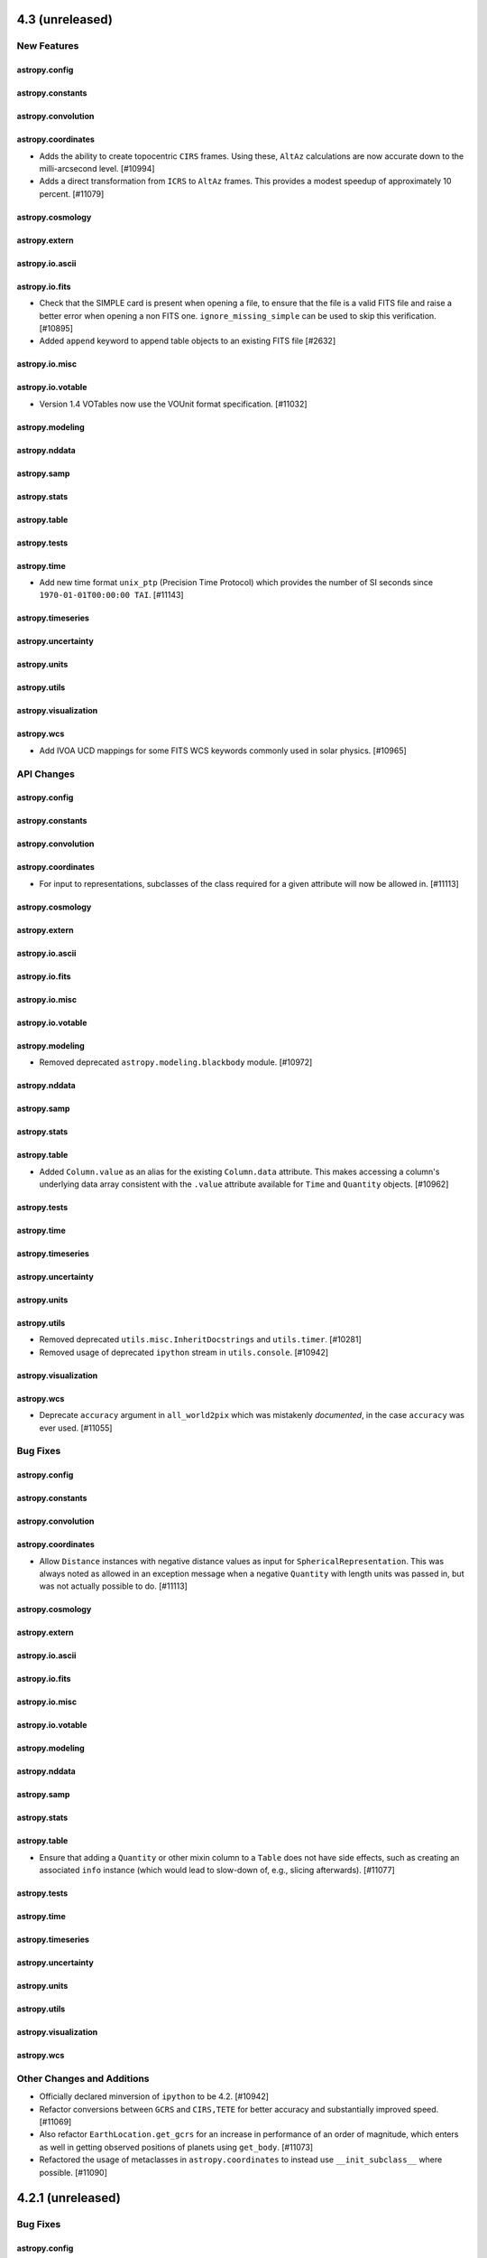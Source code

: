 4.3 (unreleased)
================

New Features
------------

astropy.config
^^^^^^^^^^^^^^

astropy.constants
^^^^^^^^^^^^^^^^^

astropy.convolution
^^^^^^^^^^^^^^^^^^^

astropy.coordinates
^^^^^^^^^^^^^^^^^^^

- Adds the ability to create topocentric ``CIRS`` frames. Using these,
  ``AltAz`` calculations are now accurate down to the milli-arcsecond
  level. [#10994]

- Adds a direct transformation from ``ICRS`` to ``AltAz`` frames. This
  provides a modest speedup of approximately 10 percent. [#11079]

astropy.cosmology
^^^^^^^^^^^^^^^^^

astropy.extern
^^^^^^^^^^^^^^

astropy.io.ascii
^^^^^^^^^^^^^^^^

astropy.io.fits
^^^^^^^^^^^^^^^

- Check that the SIMPLE card is present when opening a file, to ensure that the
  file is a valid FITS file and raise a better error when opening a non FITS
  one. ``ignore_missing_simple`` can be used to skip this verification. [#10895]
- Added ``append`` keyword to append table objects to an existing FITS file [#2632]

astropy.io.misc
^^^^^^^^^^^^^^^

astropy.io.votable
^^^^^^^^^^^^^^^^^^

- Version 1.4 VOTables now use the VOUnit format specification. [#11032]

astropy.modeling
^^^^^^^^^^^^^^^^

astropy.nddata
^^^^^^^^^^^^^^

astropy.samp
^^^^^^^^^^^^

astropy.stats
^^^^^^^^^^^^^

astropy.table
^^^^^^^^^^^^^

astropy.tests
^^^^^^^^^^^^^

astropy.time
^^^^^^^^^^^^

- Add new time format ``unix_ptp`` (Precision Time Protocol) which provides 
  the number of SI seconds since ``1970-01-01T00:00:00 TAI``. [#11143]

astropy.timeseries
^^^^^^^^^^^^^^^^^^

astropy.uncertainty
^^^^^^^^^^^^^^^^^^^

astropy.units
^^^^^^^^^^^^^

astropy.utils
^^^^^^^^^^^^^

astropy.visualization
^^^^^^^^^^^^^^^^^^^^^

astropy.wcs
^^^^^^^^^^^
- Add IVOA UCD mappings for some FITS WCS keywords commonly used in solar physics. [#10965]

API Changes
-----------

astropy.config
^^^^^^^^^^^^^^

astropy.constants
^^^^^^^^^^^^^^^^^

astropy.convolution
^^^^^^^^^^^^^^^^^^^

astropy.coordinates
^^^^^^^^^^^^^^^^^^^

- For input to representations, subclasses of the class required for a
  given attribute will now be allowed in. [#11113]

astropy.cosmology
^^^^^^^^^^^^^^^^^

astropy.extern
^^^^^^^^^^^^^^

astropy.io.ascii
^^^^^^^^^^^^^^^^

astropy.io.fits
^^^^^^^^^^^^^^^

astropy.io.misc
^^^^^^^^^^^^^^^

astropy.io.votable
^^^^^^^^^^^^^^^^^^

astropy.modeling
^^^^^^^^^^^^^^^^

- Removed deprecated ``astropy.modeling.blackbody`` module. [#10972]

astropy.nddata
^^^^^^^^^^^^^^

astropy.samp
^^^^^^^^^^^^

astropy.stats
^^^^^^^^^^^^^

astropy.table
^^^^^^^^^^^^^

- Added ``Column.value`` as an alias for the existing ``Column.data`` attribute.
  This makes accessing a column's underlying data array consistent with the
  ``.value`` attribute available for ``Time`` and ``Quantity`` objects. [#10962]

astropy.tests
^^^^^^^^^^^^^

astropy.time
^^^^^^^^^^^^

astropy.timeseries
^^^^^^^^^^^^^^^^^^

astropy.uncertainty
^^^^^^^^^^^^^^^^^^^

astropy.units
^^^^^^^^^^^^^

astropy.utils
^^^^^^^^^^^^^

- Removed deprecated ``utils.misc.InheritDocstrings`` and ``utils.timer``. [#10281]

- Removed usage of deprecated ``ipython`` stream in ``utils.console``. [#10942]

astropy.visualization
^^^^^^^^^^^^^^^^^^^^^

astropy.wcs
^^^^^^^^^^^

- Deprecate ``accuracy`` argument in ``all_world2pix`` which was mistakenly
  *documented*, in the case ``accuracy`` was ever used. [#11055]


Bug Fixes
---------

astropy.config
^^^^^^^^^^^^^^

astropy.constants
^^^^^^^^^^^^^^^^^

astropy.convolution
^^^^^^^^^^^^^^^^^^^

astropy.coordinates
^^^^^^^^^^^^^^^^^^^

- Allow ``Distance`` instances with negative distance values as input for
  ``SphericalRepresentation``.  This was always noted as allowed in an
  exception message when a negative ``Quantity`` with length units was
  passed in, but was not actually possible to do. [#11113]

astropy.cosmology
^^^^^^^^^^^^^^^^^

astropy.extern
^^^^^^^^^^^^^^

astropy.io.ascii
^^^^^^^^^^^^^^^^

astropy.io.fits
^^^^^^^^^^^^^^^

astropy.io.misc
^^^^^^^^^^^^^^^

astropy.io.votable
^^^^^^^^^^^^^^^^^^

astropy.modeling
^^^^^^^^^^^^^^^^

astropy.nddata
^^^^^^^^^^^^^^

astropy.samp
^^^^^^^^^^^^

astropy.stats
^^^^^^^^^^^^^

astropy.table
^^^^^^^^^^^^^

- Ensure that adding a ``Quantity`` or other mixin column to a ``Table``
  does not have side effects, such as creating an associated ``info``
  instance (which would lead to slow-down of, e.g., slicing afterwards).
  [#11077]

astropy.tests
^^^^^^^^^^^^^

astropy.time
^^^^^^^^^^^^

astropy.timeseries
^^^^^^^^^^^^^^^^^^

astropy.uncertainty
^^^^^^^^^^^^^^^^^^^

astropy.units
^^^^^^^^^^^^^

astropy.utils
^^^^^^^^^^^^^

astropy.visualization
^^^^^^^^^^^^^^^^^^^^^

astropy.wcs
^^^^^^^^^^^


Other Changes and Additions
---------------------------

- Officially declared minversion of ``ipython`` to be 4.2. [#10942]

- Refactor conversions between ``GCRS`` and ``CIRS,TETE`` for better accuracy
  and substantially improved speed. [#11069]

- Also refactor ``EarthLocation.get_gcrs`` for an increase in performance of
  an order of magnitude, which enters as well in getting observed positions of
  planets using ``get_body``. [#11073]

- Refactored the usage of metaclasses in ``astropy.coordinates`` to instead use
  ``__init_subclass__`` where possible. [#11090]


4.2.1 (unreleased)
==================

Bug Fixes
---------

astropy.config
^^^^^^^^^^^^^^

astropy.constants
^^^^^^^^^^^^^^^^^

astropy.convolution
^^^^^^^^^^^^^^^^^^^

astropy.coordinates
^^^^^^^^^^^^^^^^^^^

astropy.cosmology
^^^^^^^^^^^^^^^^^

astropy.extern
^^^^^^^^^^^^^^

astropy.io.ascii
^^^^^^^^^^^^^^^^

astropy.io.fits
^^^^^^^^^^^^^^^

astropy.io.misc
^^^^^^^^^^^^^^^

astropy.io.registry
^^^^^^^^^^^^^^^^^^^

astropy.io.votable
^^^^^^^^^^^^^^^^^^

astropy.modeling
^^^^^^^^^^^^^^^^

astropy.nddata
^^^^^^^^^^^^^^

astropy.samp
^^^^^^^^^^^^

astropy.stats
^^^^^^^^^^^^^

astropy.table
^^^^^^^^^^^^^

astropy.tests
^^^^^^^^^^^^^

astropy.time
^^^^^^^^^^^^

astropy.timeseries
^^^^^^^^^^^^^^^^^^

astropy.uncertainty
^^^^^^^^^^^^^^^^^^^

astropy.units
^^^^^^^^^^^^^

astropy.utils
^^^^^^^^^^^^^

astropy.visualization
^^^^^^^^^^^^^^^^^^^^^

astropy.wcs
^^^^^^^^^^^


Other Changes and Additions
---------------------------



4.2 (2020-11-24)
================

New Features
------------

astropy.convolution
^^^^^^^^^^^^^^^^^^^

- Methods ``convolve`` and ``convolve_fft`` both now return Quantity arrays
  if user input is given in one. [#10822]

astropy.coordinates
^^^^^^^^^^^^^^^^^^^

- Numpy functions that broadcast, change shape, or index (like
  ``np.broadcast_to``, ``np.rot90``, or ``np.roll``) now work on
  coordinates, frames, and representations. [#10337]

- Add a new science state ``astropy.coordinates.erfa_astrom.erfa_astrom`` and
  two classes ``ErfaAstrom``, ``ErfaAstromInterpolator`` as wrappers to
  the ``pyerfa`` astrometric functions used in the coordinate transforms.
  Using ``ErfaAstromInterpolator``, which interpolates astrometric properties for
  ``SkyCoord`` instances with arrays of obstime, can dramatically speed up
  coordinate transformations while keeping microarcsecond resolution.
  Depending on needed precision and the obstime array in question, speed ups
  reach factors of 10x to >100x. [#10647]

- ``galactocentric_frame_defaults`` can now also be used as a registry, with
  user-defined parameter values and metadata. [#10624]

- Method ``.realize_frame`` from coordinate frames now accepts ``**kwargs``,
  including ``representation_type``. [#10727]

- Avoid an unnecessary call to ``erfa.epv00`` in transformations between
  ``CIRS`` and ``ICRS``, improving performance by 50 %. [#10814]

- A new equatorial coordinate frame, with RA and Dec measured w.r.t to the True
  Equator and Equinox (TETE). This frame is commonly known as "apparent place"
  and is the correct frame for coordinates returned from JPL Horizons. [#10867]

- Added a context manager ``impose_finite_difference_dt`` to the
  ``TransformGraph`` class to override the finite-difference time step
  attribute (``finite_difference_dt``) for all transformations in the graph
  with that attribute. [#10341]

- Improve performance of ``SpectralCoord`` by refactoring internal
  implementation. [#10398]

astropy.cosmology
^^^^^^^^^^^^^^^^^

- The final version of the Planck 2018 cosmological parameters are included
  as the ``Planck18`` object, which is now the default cosmology.  The
  parameters are identical to those of the ``Planck18_arXiv_v2`` object,
  which is now deprecated and will be removed in a future release. [#10915]

astropy.modeling
^^^^^^^^^^^^^^^^

- Added NFW profile and tests to modeling package [#10505]

- Added missing logic for evaluate to compound models [#10002]

- Stop iteration in ``FittingWithOutlierRemoval`` before reaching ``niter`` if
  the masked points are no longer changing. [#10642]

- Keep a (shallow) copy of ``fit_info`` from the last iteration of the wrapped
  fitter in ``FittingWithOutlierRemoval`` and also record the actual number of
  iterations performed in it. [#10642]

- Added attributes for fitting uncertainties (covariance matrix, standard
  deviations) to models. Parameter covariance matrix can be accessed via
  ``model.cov_matrix``, standard deviations by ``model.stds`` or individually
  for each parameter by ``parameter.std``. Currently implemented for
  ``LinearLSQFitter`` and ``LevMarLSQFitter``. [#10552]

- N-dimensional least-squares statistic and specific 1,2,3-D methods [#10670]

astropy.stats
^^^^^^^^^^^^^

- Added ``circstd`` function to obtain a circular standard deviation. [#10690]

astropy.table
^^^^^^^^^^^^^

- Allow initializing a ``Table`` using a list of ``names`` in conjunction with
  a ``dtype`` from a numpy structured array. The list of ``names`` overrides the
  names specified in the ``dtype``. [#10419]

astropy.time
^^^^^^^^^^^^

- Add new ``isclose()`` method to ``Time`` and ``TimeDelta`` classes to allow
  comparison of time objects to within a specified tolerance. [#10646]

- Improve initialization time by a factor of four when creating a scalar ``Time``
  object in a format like ``unix`` or ``cxcsec`` (time delta from a reference
  epoch time). [#10406]

- Improve initialization time by a factor of ~25 or more for large arrays of
  string times in ISO, ISOT or year day-of-year formats. This is done with a new
  C-based time parser that can be adapted for other fixed-format custom time
  formats. [#10360]

- Numpy functions that broadcast, change shape, or index (like
  ``np.broadcast_to``, ``np.rot90``, or ``np.roll``) now work on times.
  [#10337, #10502]

astropy.timeseries
^^^^^^^^^^^^^^^^^^

- Improve memory and speed performance when iterating over the entire time
  column of a ``TimeSeries`` object. Previously this involved O(N^2) operations
  and memory. [#10889]

astropy.units
^^^^^^^^^^^^^

- ``Quantity.to`` has gained a ``copy`` option to allow copies to be avoided
  when the units do not change. [#10517]

- Added the ``spat`` unit of solid angle that represents the full sphere.
  [#10726]

astropy.utils
^^^^^^^^^^^^^

- ``ShapedLikeNDArray`` has gained the capability to use numpy functions
  that broadcast, change shape, or index. [#10337]

- ``get_free_space_in_dir`` now takes a new ``unit`` keyword and
  ``check_free_space_in_dir`` takes ``size`` defined as ``Quantity``. [#10627]

- New ``astropy.utils.data.conf.allow_internet`` configuration item to
  control downloading data from the Internet. Setting ``allow_internet=False``
  is the same as ``remote_timeout=0``. Using ``remote_timeout=0`` to control
  internet access will stop working in a future release. [#10632]

- New ``is_url`` function so downstream packages do not have to secretly use
  the hidden ``_is_url`` anymore. [#10684]

astropy.visualization
^^^^^^^^^^^^^^^^^^^^^

- Added the ``Quadrangle`` patch for ``WCSAxes`` for a latitude-longitude
  quadrangle.  Unlike ``matplotlib.patches.Rectangle``, the edges of this
  patch will be rendered as curved lines if appropriate for the WCS
  transformation. [#10862]

- The position of tick labels are now only calculated when needed. If any text
  parameters are changed (color, font weight, size etc.) that don't effect the
  tick label position, the positions are not recomputed, improving performance.
  [#10806]

astropy.wcs
^^^^^^^^^^^

- ``WCS.to_header()`` now appends comments to SIP coefficients. [#10480]

- A new property ``dropped_world_dimensions`` has been added to
  ``SlicedLowLevelWCS`` to record information about any world axes removed by
  slicing a WCS. [#10195]

- New ``WCS.proj_plane_pixel_scales()`` and ``WCS.proj_plane_pixel_area()``
  methods to return pixel scales and area, respectively, as Quantity. [#10872]


API Changes
-----------

astropy.config
^^^^^^^^^^^^^^

- ``set_temp_config`` now preserves the existing cache rather than deleting
  it and relying on reloading it from the previous config file. This ensures
  that any programmatically made changes are preserved as well. [#10474]

- Configuration path detection logic has changed: Now, it looks for ``~`` first
  before falling back to older logic. In addition, ``HOMESHARE`` is no longer
  used in Windows. [#10705]

astropy.coordinates
^^^^^^^^^^^^^^^^^^^

- The passing of frame classes (as opposed to frame instances) to the
  ``transform_to()`` methods of low-level coordinate-frame classes has been
  deprecated.  Frame classes can still be passed to the ``transform_to()``
  method of the high-level ``SkyCoord`` class, and using ``SkyCoord`` is
  recommended for all typical use cases of transforming coordinates. [#10475]

astropy.stats
^^^^^^^^^^^^^

- Added a ``grow`` parameter to ``SigmaClip``, ``sigma_clip`` and
  ``sigma_clipped_stats``, to allow expanding the masking of each deviant
  value to its neighbours within a specified radius. [#10613]

- Passing float ``n`` to ``poisson_conf_interval`` when using
  ``interval='kraft-burrows-nousek'`` now raises ``TypeError`` as its value
  must be an integer. [#10838]

astropy.table
^^^^^^^^^^^^^

- Change ``Table.columns.keys()`` and ``Table.columns.values()`` to both return
  generators instead of a list. This matches the behavior for Python ``dict``
  objects. [#10543]

- Removed the ``FastBST`` and ``FastRBT`` indexing engines because they depend
  on the ``bintrees`` package, which is no longer maintained and is deprecated.
  Instead, use the ``SCEngine`` indexing engine, which is similar in
  performance and relies on the ``sortedcontainers`` package. [#10622]

- When slicing a mixin column in a table that had indices, the indices are no
  longer copied since they generally are not useful, having the wrong shape.
  With this, the behaviour becomes the same as that for a regular ``Column``.
  (Note that this does not affect slicing of a table; sliced columns in those
  will continue to carry a sliced version of any indices). [#10890]

- Change behavior so that when getting a single item out of a mixin column such
  as ``Time``, ``TimeDelta``, ``SkyCoord`` or ``Quantity``, the ``info``
  attribute is no longer copied. This improves performance, especially when the
  object is an indexed column in a ``Table``. [#10889]

- Raise a TypeError when a scalar column is added to an unsized table. [#10476]

- The order of columns when creating a table from a ``list`` of ``dict`` may be
  changed. Previously, the order was alphabetical because the ``dict`` keys
  were assumed to be in random order. Since Python 3.7, the keys are always in
  order of insertion, so ``Table`` now uses the order of keys in the first row
  to set the column order. To alphabetize the columns to match the previous
  behavior, use ``t = t[sorted(t.colnames)]``. [#10900]

astropy.time
^^^^^^^^^^^^

- Refactor ``Time`` and ``TimeDelta`` classes to inherit from a common
  ``TimeBase`` class. The ``TimeDelta`` class no longer inherits from ``Time``.
  A number of methods that only apply to ``Time`` (e.g. ``light_travel_time``)
  are no longer available in the ``TimeDelta`` class. [#10656]

astropy.units
^^^^^^^^^^^^^

- The ``bar`` unit is no longer wrongly considered an SI unit, meaning that
  SI decompositions like ``(u.kg*u.s**-2* u.sr**-1 * u.nm**-1).si`` will
  no longer include it. [#10586]

astropy.utils
^^^^^^^^^^^^^

- Shape-related items from ``astropy.utils.misc`` -- ``ShapedLikeNDArray``,
  ``check_broadcast``, ``unbroadcast``, and ``IncompatibleShapeError`` --
  have been moved to their own module, ``astropy.utils.shapes``. They remain
  importable from ``astropy.utils``. [#10337]

- ``check_hashes`` keyword in ``check_download_cache`` is deprecated and will
  be removed in a future release. [#10628]

- ``hexdigest`` keyword in ``import_file_to_cache`` is deprecated and will
  be removed in a future release. [#10628]


Bug Fixes
---------

astropy.config
^^^^^^^^^^^^^^

- Fix a few issues with ``generate_config`` when used with other packages.
  [#10893]

astropy.coordinates
^^^^^^^^^^^^^^^^^^^

- Fixed a bug in the coordinate-frame attribute ``CoordinateAttribute`` where
  the internal transformation could behave differently depending on whether
  the input was a low-level coordinate frame or a high-level ``SkyCoord``.
  ``CoordinateAttribute`` now always performs a ``SkyCoord``-style internal
  transformation, including the by-default merging of frame attributes. [#10475]

astropy.modeling
^^^^^^^^^^^^^^^^

- Fixed an issue of ``Model.render`` when the input ``out`` datatype is not
  float64. [#10542]

astropy.visualization
^^^^^^^^^^^^^^^^^^^^^

- Fix support for referencing WCSAxes coordinates by their world axes names.
  [#10484]

astropy.wcs
^^^^^^^^^^^

- Objective functions called by ``astropy.wcs.fit_wcs_from_points`` were
  treating longitude and latitude distances equally. Now longitude scaled
  properly. [#10759]


Other Changes and Additions
---------------------------

- Minimum version of required Python is now 3.7. [#10900]

- Minimum version of required Numpy is now 1.17. [#10664]

- Minimum version of required Scipy is now 1.1. [#10900]

- Minimum version of required PyYAML is now 3.13. [#10900]

- Minimum version of required Matplotlib is now 3.0. [#10900]

- The private ``_erfa`` module has been converted to its own package,
  ``pyerfa``, which is a required dependency for astropy, and can be imported
  with ``import erfa``.  Importing ``_erfa`` from ``astropy`` will give a
  deprecation warning.  [#10329]

- Added ``optimize=True`` flag to calls of ``yacc.yacc`` (as already done for
  ``lex.lex``) to allow running in ``python -OO`` session without raising an
  exception in ``astropy.units.format``. [#10379]

- Shortened FITS comment strings for some D2IM and CPDIS FITS keywords to
  reduce the number of FITS ``VerifyWarning`` warnings when working with WCSes
  containing lookup table distortions. [#10513]

- When importing astropy without first building the extension modules first,
  raise an error directly instead of trying to auto-build. [#10883]



4.1 (2020-10-21)
================

New Features
------------

astropy.config
^^^^^^^^^^^^^^

- Add new function ``generate_config`` to generate the configuration file and
  include it in the documentation. [#10148]

- ``ConfigNamespace.__iter__`` and ``ConfigNamespace.keys`` now yield ``ConfigItem``
  names defined within it. Similarly, ``items`` and ``values`` would yield like a
  Python dictionary would. [#10139]

astropy.coordinates
^^^^^^^^^^^^^^^^^^^

- Added a new ``SpectralCoord`` class that can be used to define spectral
  coordinates and transform them between different velocity frames. [#10185]

- Angle parsing now supports ``cardinal direction`` in the cases
  where angles are initialized as ``string`` instances. eg ``"17°53'27"W"``.[#9859]

- Allow in-place modification of array-valued ``Frame`` and ``SkyCoord`` objects.
  This provides limited support for updating coordinate data values from another
  coordinate object of the same class and equivalent frame attributes. [#9857]

- Added a robust equality operator for comparing ``SkyCoord``, frame, and
  representation objects. A comparison like ``sc1 == sc2`` will now return a
  boolean or boolean array where the objects are strictly equal in all relevant
  frame attributes and coordinate representation values. [#10154]

- Added the True Equator Mean Equinox (TEME) frame. [#10149]

- The ``Galactocentric`` frame will now use the "latest" parameter definitions
  by default. This currently corresponds to the values defined in v4.0, but will
  change with future releases. [#10238]

- The ``SkyCoord.from_name()`` and Sesame name resolving functionality now is
  able to cache results locally and will do so by default. [#9162]

- Allow in-place modification of array-valued ``Representation`` and ``Differential``
  objects, including of representations with attached differentials. [#10210]

astropy.io.ascii
^^^^^^^^^^^^^^^^

- Functional Units can now be processed in CDS-tables. [#9971]

- Allow reading in ASCII tables which have duplicate column names. [#9939]

- Fixed failure of ASCII ``fast_reader`` to handle ``names``, ``include_names``,
  ``exclude_names`` arguments for ``RDB`` formatted tables. Homogenised checks
  and exceptions for invalid ``names`` arguments. Improved performance when
  parsing "wide" tables with many columns. [#10306]

- Added type validation of key arguments in calls to ``io.ascii.read()`` and
  ``io.ascii.write()`` functions. [#10005]

astropy.io.misc
^^^^^^^^^^^^^^^
- Added serialization of parameter constraints fixed and bounds.  [#10082]

- Added 'functional_models.py' and 'physical_models.py' to asdf/tags/transform,
  with to allow serialization of all functional and physical models. [#10028, #10293]

- Fix ASDF serialization of circular model inverses, and remove explicit calls
  to ``asdf.yamlutil`` functions that became unnecessary in asdf 2.6.0. [#10189, #10384]

astropy.io.fits
^^^^^^^^^^^^^^^

- Added support for writing Dask arrays to disk efficiently for ``ImageHDU`` and
  ``PrimaryHDU``. [#9742]

- Add HDU name and ver to FITSDiff report where appropriate [#10197]

astropy.io.votable
^^^^^^^^^^^^^^^^^^

- New ``exceptions.conf.max_warnings`` configuration item to control the number of times a
  type of warning appears before being suppressed. [#10152]

- No longer ignore attributes whose values were specified as empty
  strings. [#10583]

astropy.modeling
^^^^^^^^^^^^^^^^
- Added Plummer1D model to ``functional_models``. [#9896]

- Added ``UnitsMapping`` model and ``Model.coerce_units`` to support units on otherwise
  unitless models. [#9936]

- Added ``domain`` and ``window`` attributes to ``repr`` and ``str``. Fixed bug with
  ``_format_repr`` in core.py. [#9941]

- Polynomial attributes ``domain`` and ``window`` are now tuples of size 2 and are
  validated. `repr` and `print` show only their non-default values. [#10145]

- Added ``replace_submodel()`` method to ``CompoundModel`` to modify an
  existing instance. [#10176]

- Delay construction of ``CompoundModel`` inverse until property is accessed,
  to support ASDF deserialization of circular inverses in component models. [#10384]

astropy.nddata
^^^^^^^^^^^^^^

- Added support in the ``bitmask`` module for using mnemonic bit flag names
  when specifying the bit flags to be used or ignored when converting a bit
  field to a boolean. [#10095, #10208]

- Added ``reshape_as_blocks`` function to reshape a data array into
  blocks, which is useful to efficiently apply functions on block
  subsets of the data instead of using loops.  The reshaped array is a
  view of the input data array. [#10214]

- Added a ``cache`` keyword option to allow caching for ``CCDData.read`` if
  filename is a URL. [#10265]

astropy.table
^^^^^^^^^^^^^

- Added ability to specify a custom matching function for table joins.  In
  particular this makes it possible to do cross-match table joins on ``SkyCoord``,
  ``Quantity``, or standard columns, where column entries within a specified
  distance are considered to be matched. [#10169]

- Added ``units`` and ``descriptions`` keyword arguments to the Table object
  initialization and ``Table.read()`` methods.  This allows directly setting
  the ``unit`` and ``description`` for the table columns at the time of
  creating or reading the table. [#9671]

- Make table ``Row`` work as mappings, by adding ``.keys()`` and ``.values()``
  methods. With this ``**row`` becomes possible, as does, more simply, turning
  a ``Row`` into a dictionary with ``dict(row)``. [#9712]

- Added two new ``Table`` methods ``.items()`` and ``.values()``, which return
  respectively ``tbl.columns.items()`` (iterator over name, column tuples)  and
  ``tbl.columns.values()`` (list of columns) for a ``Table`` object ``tbl``. [#9780]

- Added new ``Table`` method ``.round()``, which rounds numeric columns to the
  specified number of decimals. [#9862]

- Updated ``to_pandas()`` and ``from_pandas()`` to use and support Pandas
  nullable integer data type for masked integer data. [#9541]

- The HDF5 writer, ``write_table_hdf5()``, now allows passing through
  additional keyword arguments to the ``h5py.Group.create_dataset()``. [#9602]

- Added capability to add custom table attributes to a ``Table`` subclass.
  These attributes are persistent and can be set during table creation. [#10097]

- Added support for ``SkyCoord`` mixin columns in ``dstack``, ``vstack`` and
  ``insert_row`` functions. [#9857]

- Added support for coordinate ``Representation`` and ``Differential`` mixin
  columns. [#10210]

astropy.time
^^^^^^^^^^^^

- Added a new time format ``unix_tai`` which is essentially Unix time but with
  leap seconds included.  More precisely, this is the number of seconds since
  ``1970-01-01 00:00:08 TAI`` and corresponds to the ``CLOCK_TAI`` clock
  available on some linux platforms. [#10081]

astropy.units
^^^^^^^^^^^^^

- Added ``torr`` pressure unit. [#9787]

- Added the ``equal_nan`` keyword argument to ``isclose`` and ``allclose``, and
  updated the docstrings. [#9849]

- Added ``Rankine`` temperature unit. [#9916]

- Added integrated flux unit conversion to ``spectral_density`` equivalency.
  [#10015]

- Changed ``pixel_scale`` equivalency to allow scales defined in any unit.
  [#10123]

- The ``quantity_input`` decorator now optionally allows passing through
  numeric values or numpy arrays with numeric dtypes to arguments where
  ``dimensionless_unscaled`` is an allowed unit. [#10232]

astropy.utils
^^^^^^^^^^^^^

- Added a new ``MetaAttribute`` class to support easily adding custom attributes
  to a subclass of classes like ``Table`` or ``NDData`` that have a ``meta``
  attribute. [#10097]

astropy.visualization
^^^^^^^^^^^^^^^^^^^^^

- Added ``invalid`` keyword to ``SqrtStretch``, ``LogStretch``,
  ``PowerStretch``, and ``ImageNormalize`` classes and the
  ``simple_norm`` function.  This keyword is used to replace generated
  NaN values. [#10182]

- Fixed an issue where ticks were sometimes not drawn at the edges of a spherical
  projection on a WCSAxes. [#10442]

astropy.wcs
^^^^^^^^^^^

- WCS objects with a spectral axis will now return ``SpectralCoord``
  objects when calling ``pixel_to_world`` instead of ``Quantity``,
  and can now take either ``Quantity`` or ``SpectralCoord`` as input
  to ``pixel_to_world``. [#10185]

- Implemented support for the ``-TAB`` algorithm (WCS Paper III). [#9641]

- Added an ``_as_mpl_axes`` method to the ``HightLevelWCSWrapper`` class. [#10138]

- Add .upper() to ctype or ctype names to wcsapi/fitwcs.py to mitigate bugs from
  unintended lower/upper case issues [#10557]

API Changes
-----------

astropy.coordinates
^^^^^^^^^^^^^^^^^^^

- The equality operator for comparing ``SkyCoord``, frame, and representation
  objects was changed. A comparison like ``sc1 == sc2`` was previously
  equivalent to ``sc1 is sc2``. It will now return a boolean or boolean array
  where the objects are strictly equal in all relevant frame attributes and
  coordinate representation values. If the objects have different frame
  attributes or representation types then an exception will be raised. [#10154]

- ```SkyCoord.radial_velocity_correction``` now allows you to pass an ```obstime``` directly
  when the ```SkyCoord``` also has an ```obstime``` set. In this situation, the position of the
  ```SkyCoord``` has space motion applied to correct to the passed ```obstime```. This allows
  mm/s radial velocity precision for objects with large space motion. [#10094]

- For consistency with other astropy classes, coordinate ``Representations``
  and ``Differentials`` can now be initialized with an instance of their own class
  if that instance is passed in as the first argument. [#10210]

astropy.io.ascii
^^^^^^^^^^^^^^^^

- Changed the behavior when reading a table where both the ``names`` argument
  is provided (to specify the output column names) and the ``converters``
  argument is provided (to specify column conversion functions). Previously the
  ``converters`` dict names referred to the *input* table column names, but now
  they refer to the *output* table column names. [#9739]

astropy.io.votable
^^^^^^^^^^^^^^^^^^

- For FIELDs with datatype="char", store the values as strings instead
  of bytes. [#9505]

astropy.table
^^^^^^^^^^^^^

- ``Table.from_pandas`` now supports a ``units`` dictionary as argument to pass units
  for columns in the ``DataFrame``. [#9472]

astropy.time
^^^^^^^^^^^^

- Require that ``in_subfmt`` and ``out_subfmt`` properties of a ``Time`` object
  have allowed values at the time of being set, either when creating the object
  or when setting those properties on an existing ``Time`` instance.  Previously
  the validation of those properties was not strictly enforced. [#9868]

astropy.utils
^^^^^^^^^^^^^

- Changed the exception raised by ``get_readable_fileobj`` on missing
  compression modules (for ``bz2`` or ``lzma``/``xz`` support) to
  ``ModuleNotFoundError``, consistent with ``io.fits`` file handlers. [#9761]

astropy.visualization
^^^^^^^^^^^^^^^^^^^^^

- Deprecated the ``imshow_only_kwargs`` keyword in ``imshow_norm``.
  [#9915]

- Non-finite input values are now automatically excluded in
  ``HistEqStretch`` and ``InvertedHistEqStretch``. [#10177]

- The ``PowerDistStretch`` and ``InvertedPowerDistStretch`` ``a``
  value is restricted to be ``a >= 0`` in addition to ``a != 1``.
  [#10177]

- The ``PowerStretch``, ``LogStretch``, and ``InvertedLogStretch``
  ``a`` value is restricted to be ``a > 0``. [#10177]

- The ``AsinhStretch`` and ``SinhStretch`` ``a`` value is restricted
  to be ``0 < a <= 1``. [#10177]

Bug Fixes
---------

astropy.coordinates
^^^^^^^^^^^^^^^^^^^

- Fix a bug where for light deflection by the Sun it was always assumed that the
  source was at infinite distance, which in the (rare and) absolute worst-case
  scenario could lead to errors up to 3 arcsec. [#10666]

astropy.io.votable
^^^^^^^^^^^^^^^^^^

- For FIELDs with datatype="char", store the values as strings instead
  of bytes. [#9505]

astropy.table
^^^^^^^^^^^^^

- Fix a bug that prevented ``Time`` columns from being used to sort a table.
  [#10824]

astropy.wcs
^^^^^^^^^^^

- WCS objects with a spectral axis will now return ``SpectralCoord``
  objects when calling ``pixel_to_world`` instead of ``Quantity``
  (note that ``SpectralCoord`` is a sub-class of ``Quantity``). [#10185]

- Add .upper() to ctype or ctype names to wcsapi/fitwcs.py to mitigate bugs from
  unintended lower/upper case issues [#10557]

- Added bounds to ``fit_wcs_from_points`` to ensure CRPIX is on
  input image. [#10346]


Other Changes and Additions
---------------------------

- The way in which users can specify whether to build astropy against
  existing installations of C libraries rather than the bundled one
  has changed, and should now be done via environment variables rather
  than setup.py flags (e.g. --use-system-erfa). The available variables
  are ``ASTROPY_USE_SYSTEM_CFITSIO``, ``ASTROPY_USE_SYSTEM_ERFA``,
  ``ASTROPY_USE_SYSTEM_EXPAT``, ``ASTROPY_USE_SYSTEM_WCSLIB``, and
  ``ASTROPY_USE_SYSTEM_ALL``. These should be set to ``1`` to build
  against the system libraries. [#9730]

- The infrastructure of the package has been updated in line with the
  APE 17 roadmap (https://github.com/astropy/astropy-APEs/blob/master/APE17.rst).
  The main changes are that the ``python setup.py test`` and
  ``python setup.py build_docs`` commands will no longer work. The easiest
  way to replicate these commands is to install the tox
  (https://tox.readthedocs.io) package and run ``tox -e test`` and
  ``tox -e build_docs``. It is also possible to run pytest and sphinx
  directly. Other significant changes include switching to setuptools_scm to
  manage the version number, and adding a ``pyproject.toml`` to opt in to
  isolated builds as described in PEP 517/518. [#9726]

- Bundled ``expat`` is updated to version 2.2.9. [#10038]

- Increase minimum asdf version to 2.6.0. [#10189]

- The bundled version of PLY was updated to 3.11. [#10258]

- Removed dependency on scikit-image. [#10214]



4.0.5 (unreleased)
==================

Bug Fixes
---------

astropy.config
^^^^^^^^^^^^^^

astropy.constants
^^^^^^^^^^^^^^^^^

astropy.convolution
^^^^^^^^^^^^^^^^^^^

astropy.coordinates
^^^^^^^^^^^^^^^^^^^

astropy.cosmology
^^^^^^^^^^^^^^^^^

astropy.extern
^^^^^^^^^^^^^^

astropy.io.ascii
^^^^^^^^^^^^^^^^

astropy.io.fits
^^^^^^^^^^^^^^^

astropy.io.misc
^^^^^^^^^^^^^^^

astropy.io.registry
^^^^^^^^^^^^^^^^^^^

astropy.io.votable
^^^^^^^^^^^^^^^^^^

astropy.modeling
^^^^^^^^^^^^^^^^

astropy.nddata
^^^^^^^^^^^^^^

astropy.samp
^^^^^^^^^^^^

astropy.stats
^^^^^^^^^^^^^

astropy.table
^^^^^^^^^^^^^

astropy.tests
^^^^^^^^^^^^^

astropy.time
^^^^^^^^^^^^

- Fix leap second update when using a non english locale. [#11062]

- Fix default assumed location to be the geocenter when transforming times
  to and from solar-system barycenter scales. [#11134]

astropy.timeseries
^^^^^^^^^^^^^^^^^^

astropy.uncertainty
^^^^^^^^^^^^^^^^^^^

astropy.units
^^^^^^^^^^^^^

astropy.utils
^^^^^^^^^^^^^

astropy.visualization
^^^^^^^^^^^^^^^^^^^^^

astropy.wcs
^^^^^^^^^^^


Other Changes and Additions
---------------------------



4.0.4 (2020-11-24)
==================

Bug Fixes
---------

astropy.coordinates
^^^^^^^^^^^^^^^^^^^

- The ``norm()`` method for ``RadialDifferential`` no longer requires ``base``
  to be specified.  The ``norm()`` method for other non-Cartesian differential
  classes now gives a clearer error message if ``base`` is not specified. [#10969]

- The transformations between ``ICRS`` and any of the heliocentric ecliptic
  frames (``HeliocentricMeanEcliptic``, ``HeliocentricTrueEcliptic``, and
  ``HeliocentricEclipticIAU76``) now correctly account for the small motion of
  the Sun when transforming a coordinate with velocity information. [#10970]

astropy.io.ascii
^^^^^^^^^^^^^^^^

- Partially fixed a performance issue when reading in parallel mode. Parallel
  reading currently has substantially worse performance than the default serial
  reading, so we now ignore the parallel option and fall back to serial reading.
  [#10880]

- Fixed a bug where "" (blank string) as input data for a boolean type column
  was causing an exception instead of indicating a masked value. As a
  consequence of the fix, the values "0" and "1" are now also allowed as valid
  inputs for boolean type columns. These new allowed values apply for both ECSV
  and for basic character-delimited data files ('basic' format with appropriate
  ``converters`` specified). [#10995]

astropy.modeling
^^^^^^^^^^^^^^^^

- Fixed use of weights with ``LinearLSQFitter``. [#10687]

astropy.stats
^^^^^^^^^^^^^

- Fixed an issue in biweight stats when MAD=0 to give the same output
  with and without an input ``axis``. [#10912]

astropy.time
^^^^^^^^^^^^

- Fix a problem with the ``plot_date`` format for matplotlib >= 3.3 caused by
  a change in the matplotlib plot date default reference epoch in that release.
  [#10876]

- Improve initialization time by a factor of four when creating a scalar ``Time``
  object in a format like ``unix`` or ``cxcsec`` (time delta from a reference
  epoch time). [#10406]

astropy.visualization
^^^^^^^^^^^^^^^^^^^^^

- Fixed the caclulation of the tight bounding box of a ``WCSAxes``. This should
  also significantly improve the application of ``tight_layout()`` to figures
  containing ``WCSAxes``. [#10797]


4.0.3 (2020-10-14)
==================

Bug Fixes
---------

astropy.table
^^^^^^^^^^^^^

- Fixed a small bug where initializing an empty ``Column`` with a structured dtype
  with a length and a shape failed to give the requested dtype. [#10819]

Other Changes and Additions
---------------------------

- Fixed installation of the source distribution with pip<19. [#10837, #10852]


4.0.2 (2020-10-10)
==================

New Features
------------

astropy.utils
^^^^^^^^^^^^^

- ``astropy.utils.data.download_file`` now supports FTPS/FTP over TLS. [#9964]

- ``astropy.utils.data`` now uses a lock-free mechanism for caching. This new
  mechanism uses a new cache layout and so ignores caches created using earlier
  mechanisms (which were causing lockups on clusters). The two cache formats can
  coexist but do not share any files. [#10437, #10683]

- ``astropy.utils.data`` now ignores the config item
  ``astropy.utils.data.conf.download_cache_lock_attempts`` since no locking is
  done. [#10437, #10683]

- ``astropy.utils.data.download_file`` and related functions now interpret the
  parameter or config file setting ``timeout=0`` to mean they should make no
  attempt to download files. [#10437, #10683]

- ``astropy.utils.import_file_to_cache`` now accepts a keyword-only argument
  ``replace``, defaulting to True, to determine whether it should replace existing
  files in the cache, in a way as close to atomic as possible. [#10437, #10683]

- ``astropy.utils.data.download_file`` and related functions now treat
  ``http://example.com`` and ``http://example.com/`` as equivalent. [#10631]

astropy.wcs
^^^^^^^^^^^

- The new auxiliary WCS parameters added in WCSLIB 7.1 are now exposed as
  the ``aux`` attribute of ``Wcsprm``. [#10333]

- Updated bundled version of ``WCSLIB`` to v7.3. [#10433]


Bug fixes
---------

astropy.config
^^^^^^^^^^^^^^

- Added an extra fallback to ``os.expanduser('~')`` when trying to find the
  user home directory. [#10570]

astropy.constants
^^^^^^^^^^^^^^^^^

- Corrected definition of parsec to 648 000 / pi AU following IAU 2015 B2 [#10569]

astropy.convolution
^^^^^^^^^^^^^^^^^^^

- Fixed a bug where a float-typed integers in the argument ``x_range`` of
  ``astropy.convolution.utils.discretize_oversample_1D`` (and the 2D version as
  well) fails because it uses ``numpy.linspace``, which requires an ``int``.
  [#10696]

astropy.coordinates
^^^^^^^^^^^^^^^^^^^

- Ensure that for size-1 array ``SkyCoord`` and coordinate frames
  the attributes also properly become scalars when indexed with 0.
  [#10113]

- Fixed a bug where ``SkyCoord.separation()`` and ``SkyCoord.separation_3d``
  were not accepting a frame object. [#10332]

- Ensure that the ``lon`` values in ``SkyOffsetFrame`` are wrapped correctly at
  180 degree regardless of how the underlying data is represented. [#10163]

- Fixed an error in the obliquity of the ecliptic when transforming to/from the
  ``*TrueEcliptic`` coordinate frames. The error would primarily result in an
  inaccuracy in the ecliptic latitude on the order of arcseconds. [#10129]

- Fixed an error in the computation of the location of solar system bodies where the
  Earth location of the observer was ignored during the correction for light travel
  time. [#10292]

- Ensure that coordinates with proper motion that are transformed to other
  coordinate frames still can be represented properly. [#10276]

- Improve the error message given when trying to get a cartesian representation
  for coordinates that have both proper motion and radial velocity, but no
  distance. [#10276]

- Fixed an error where ``SkyCoord.apply_space_motion`` would return incorrect
  results when no distance is set and proper motion is high. [#10296]

- Make the parsing of angles thread-safe so that ``Angle`` can be used in
  Python multithreading. [#10556]

- Fixed reporting of ``EarthLocation.info`` which previously raised an exception.
  [#10592]

astropy.io.ascii
^^^^^^^^^^^^^^^^

- Fixed a bug with the C ``fast_reader`` not correctly parsing newlines when
  ``delimiter`` was also set to ``\n`` or ``\r``; ensured consistent handling
  of input strings without newline characters. [#9929]

astropy.io.fits
^^^^^^^^^^^^^^^

- Fix integer formats of ``TFORMn=Iw`` columns in ASCII tables to correctly read
  values exceeding int32 - setting int16, int32 or int64 according to ``w``. [#9901]

- Fix unclosed memory-mapped FITS files in ``FITSDiff`` when difference found.
  [#10159]

- Fix crash when reading an invalid table file. [#10171]

- Fix duplication issue when setting a keyword ending with space. [#10482]

- Fix ResourceWarning with ``fits.writeto`` and ``pathlib.Path`` object.
  [#10599]

- Fix repr for commentary cards and strip spaces for commentary keywords.
  [#10640]

- Fix compilation of cfitsio with Xcode 12. [#10772]

- Fix handling of 1-dimensional arrays with a single element in ``BinTableHDU`` [#10768]

astropy.io.misc
^^^^^^^^^^^^^^^

- Fix id URL in ``baseframe-1.0.0`` ASDF schema. [#10223]

- Write keys to ASDF only if the value is present, to account
  for a change in behavior in asdf 2.8. [#10674]

astropy.io.registry
^^^^^^^^^^^^^^^^^^^

- Fix ``Table.(read|write).help`` when reader or writer has no docstring. [#10460]

astropy.io.votable
^^^^^^^^^^^^^^^^^^

- Fixed parsing failure of VOTable with no fields. When detecting a non-empty
  table with no fields, the following warning/exception is issued:
  E25 "No FIELDs are defined; DATA section will be ignored." [#10192]

astropy.modeling
^^^^^^^^^^^^^^^^

- Fixed a problem with mapping ``input_units`` and ``return_units``
  of a ``CompoundModel`` to the units of the constituent models. [#10158]

- Removed hard-coded names of inputs and outputs. [#10174]

- Fixed a problem where slicing a ``CompoundModel`` by name will crash if
  there ``fix_inputs`` operators are present. [#10224]

- Removed a limitation of fitting of data with units with compound models
  without units when the expression involves operators other than addition
  and subtraction. [#10415]

- Fixed a problem with fitting ``Linear1D`` and ``Planar2D`` in model sets. [#10623]

- Fixed reported module name of ``math_functions`` model classes. [#10694]

- Fixed reported module name of ``tabular`` model classes. [#10709]

- Do not create new ``math_functions`` models for ufuncs that are
  only aliases (divide and mod). [#10697]

- Fix calculation of the ``Moffat2D`` derivative with respect to gamma. [#10784]

astropy.stats
^^^^^^^^^^^^^

- Fixed an API regression where ``SigmaClip.__call__`` would convert masked
  elements to ``nan`` and upcast the dtype to ``float64`` in its output
  ``MaskedArray`` when using the ``axis`` parameter along with the defaults
  ``masked=True`` and ``copy=True``. [#10610]

- Fixed an issue where fully masked ``MaskedArray`` input to
  ``sigma_clipped_stats`` gave incorrect results. [#10099]

- Fixed an issue where ``sigma_clip`` and ``SigmaClip.__call__``
  would return a masked array instead of a ``ndarray`` when
  ``masked=False`` and the input was a full-masked ``MaskedArray``.
  [#10099]

- Fixed bug with ``funcs.poisson_conf_interval`` where an integer for N
  with ``interval='kraft-burrows-nousek'`` would throw an error with
  mpmath backend. [#10427]

- Fixed bug in ``funcs.poisson_conf_interval`` with
  ``interval='kraft-burrows-nousek'`` where certain combinations of source
  and background count numbers led to ``ValueError`` due to the choice of
  starting value for numerical optimization. [#10618]

astropy.table
^^^^^^^^^^^^^

- Fixed a bug when writing a table with mixin columns to FITS, ECSV or HDF5.
  If one of the data attributes of the mixin (e.g. ``skycoord.ra``) had the
  same name as one of the table column names (``ra``), the column (``ra``)
  would be dropped when reading the table back. [#10222]

- Fixed a bug when sorting an indexed table on the indexed column after first
  sorting on another column. [#10103]

- Fixed a bug in table argsort when called with ``reverse=True`` for an
  indexed table. [#10103]

- Fixed a performance regression introduced in #9048 when initializing a table
  from Python lists. Also fixed incorrect behavior (for data types other than
  float) when those lists contain ``np.ma.masked`` elements to indicate masked
  data. [#10636]

- Avoid modifying ``.meta`` when serializing columns to FITS. [#10485]

- Avoid crash when reading a FITS table that contains mixin info and PyYAML
  is missing. [#10485]

astropy.time
^^^^^^^^^^^^

- Ensure that for size-1 array ``Time``, the location also properly becomes
  a scalar when indexed with 0. [#10113]

astropy.units
^^^^^^^^^^^^^

- Refined test_parallax to resolve difference between 2012 and 2015 definitions. [#10569]

astropy.utils
^^^^^^^^^^^^^

- The default IERS server has been updated to use the FTPS server hosted by
  CDDIS. [#9964]

- Fixed memory allocation on 64-bit systems within ``xml.iterparse`` [#10076]

- Fix case where ``None`` could be used in a numerical computation. [#10126]

astropy.visualization
^^^^^^^^^^^^^^^^^^^^^

- Fixed a bug where the ``ImageNormalize`` ``clip`` keyword was
  ignored when used with calling the object on data. [#10098]

- Fixed a bug where ``axes.xlabel``/``axes.ylabel`` where not correctly set
  nor returned on an ``EllipticalFrame`` class ``WCSAxes`` plot. [#10446]

astropy.wcs
^^^^^^^^^^^

- Handled WCS 360 -> 0 deg crossover in ``fit_wcs_from_points`` [#10155]

- Do not issue ``DATREF`` warning when ``MJDREF`` has default value. [#10440]

- Fixed a bug due to which ``naxis`` argument was ignored if ``header``
  was supplied during the initialization of a WCS object. [#10532]

Other Changes and Additions
---------------------------

- Improved the speed of sorting a large ``Table`` on a single column by a factor
  of around 5. [#10103]

- Ensure that astropy can be used inside Application bundles built with
  pyinstaller. [#8795]

- Updated the bundled CFITSIO library to 3.49. See
  ``cextern/cfitsio/docs/changes.txt`` for additional information.
  [#10256, #10665]

- ``extract_array`` raises a ``ValueError`` if the data type of the
  input array is inconsistent with the ``fill_value``. [#10602]


4.0.1 (2020-03-27)
==================

Bug fixes
---------

astropy.config
^^^^^^^^^^^^^^

- Fixed a bug where importing a development version of a package that uses
  ``astropy`` configuration system can result in a
  ``~/.astropy/config/package..cfg`` file. [#9975]

astropy.coordinates
^^^^^^^^^^^^^^^^^^^

- Fixed a bug where a vestigal trace of a frame class could persist in the
  transformation graph even after the removal of all transformations involving
  that frame class. [#9815]

- Fixed a bug with ``TransformGraph.remove_transform()`` when the "from" and
  "to" frame classes are not explicitly specified. [#9815]

- Read-only longitudes can now be passed in to ``EarthLocation`` even if
  they include angles outside of the range of -180 to 180 degrees. [#9900]

- ```SkyCoord.radial_velocity_correction``` no longer raises an Exception
  when space motion information is present on the SkyCoord. [#9980]

astropy.io
^^^^^^^^^^

- Fixed a bug that prevented the unified I/O infrastructure from working with
  datasets that are represented by directories rather than files. [#9866]

astropy.io.ascii
^^^^^^^^^^^^^^^^

- Fixed a bug in the ``fast_reader`` C parsers incorrectly returning entries
  of isolated positive/negative signs as ``float`` instead of ``str``. [#9918]

- Fixed a segmentation fault in the ``fast_reader`` C parsers when parsing an
  invalid file with ``guess=True`` and the file contains inconsistent column
  numbers in combination with a quoted field; e.g., ``"1  2\n 3  4 '5'"``.
  [#9923]

- Magnitude, decibel, and dex can now be stored in ``ecsv`` files. [#9933]

astropy.io.misc
^^^^^^^^^^^^^^^

- Magnitude, decibel, and dex can now be stored in ``hdf5`` files. [#9933]

- Fixed serialization of polynomial models to include non default values of
  domain and window values. [#9956, #9961]

- Fixed a bug which affected overwriting tables within ``hdf5`` files.
  Overwriting an existing path with associated column meta data now also
  overwrites the meta data associated with the table. [#9950]

- Fixed serialization of Time objects with location under time-1.0.0
  ASDF schema. [#9983]

astropy.io.fits
^^^^^^^^^^^^^^^

- Fix regression with ``GroupsHDU`` which needs to modify the header to handle
  invalid headers, and fix accesing ``.data`` for empty HDU. [#9711, #9934]

- Fix ``fitsdiff`` when its arguments are directories that contain other
  directories. [#9711]

- Fix writing noncontiguous data to a compressed HDU. [#9958]

- Added verification of ``disp`` (``TDISP``) keyword to ``fits.Column`` and
  extended tests for ``TFORM`` and ``TDISP`` validation. [#9978]

- Fix checksum verification to process all HDUs instead of only the first one
  because of the lazy loading feature. [#10012]

- Allow passing ``output_verify`` to ``.close`` when using the context manager.
  [#10030]

- Prevent instantiation of ``PrimaryHDU`` and ``ImageHDU`` with a scalar.
  [#10041]

- Fix column access by attribute with FITS_rec: columns with scaling or columns
  from ASCII tables where not properly converted when accessed by attribute
  name. [#10069]

astropy.io.misc
^^^^^^^^^^^^^^^

- Magnitude, decibel, and dex can now be stored in ``hdf5`` files. [#9933]

- Fixed serialization of polynomial models to include non default values of
  domain and window values. [#9956, #9961]

- Fixed a bug which affected overwriting tables within ``hdf5`` files.
  Overwriting an existing path with associated column meta data now also
  overwrites the meta data associated with the table. [#9950]

- Fixed serialization of Time objects with location under time-1.0.0
  ASDF schema. [#9983]

astropy.modeling
^^^^^^^^^^^^^^^^

- Fixed a bug in setting default values of parameters of orthonormal
  polynomials when constructing a model set. [#9987]

astropy.table
^^^^^^^^^^^^^

- Fixed bug in ``Table.reverse`` for tables that contain non-mutable mixin columns
  (like ``SkyCoord``) for which in-place item update is not allowed. [#9839]

- Tables containing Magnitude, decibel, and dex columns can now be saved to
  ``ecsv`` files. [#9933]

- Fixed bug where adding or inserting a row fails on a table with an index
  defined on a column that is not the first one. [#10027]

- Ensured that ``table.show_in_browser`` also worked for mixin columns like
  ``Time`` and ``SkyCoord``. [#10068]

astropy.time
^^^^^^^^^^^^

- Fix inaccuracy when converting between TimeDelta and datetime.timedelta. [#9679]

- Fixed exception when changing ``format`` in the case when ``out_subfmt`` is
  defined and is incompatible with the new format. [#9812]

- Fixed exceptions in ``Time.to_value()``: when supplying any ``subfmt`` argument
  for string-based formats like 'iso', and for ``subfmt='long'`` for the formats
  'byear', 'jyear', and 'decimalyear'. [#9812]

- Fixed bug where the location attribute was lost when creating a new ``Time``
  object from an existing ``Time`` or list of ``Time`` objects. [#9969]

- Fixed a bug where an exception occurred when creating a ``Time`` object
  if the ``val1`` argument was a regular double and the ``val2`` argument
  was a ``longdouble``. [#10034]

astropy.timeseries
^^^^^^^^^^^^^^^^^^

- Fixed issue with reference time for the ``transit_time`` parameter returned by
  the ``BoxLeastSquares`` periodogram. Now, the ``transit_time`` will be within
  the range of the input data and arbitrary time offsets/zero points no longer
  affect results. [#10013]

astropy.units
^^^^^^^^^^^^^

- Fix for ``quantity_input`` annotation raising an exception on iterable
  types that don't define a general ``__contains__`` for checking if ``None``
  is contained (e.g. Enum as of python3.8), by instead checking for instance of
  Sequence. [#9948]

- Fix for ``u.Quantity`` not taking into account ``ndmin`` if constructed from
  another ``u.Quantity`` instance with different but convertible unit [#10066]

astropy.utils
^^^^^^^^^^^^^

- Fixed ``deprecated_renamed_argument`` not passing in user value to
  deprecated keyword when the keyword has no new name. [#9981]

- Fixed ``deprecated_renamed_argument`` not issuing a deprecation warning when
  deprecated keyword without new name is passed in as positional argument.
  [#9985]

- Fixed detection of read-only filesystems in the caching code. [#10007]

astropy.visualization
^^^^^^^^^^^^^^^^^^^^^

- Fixed bug from matplotlib >=3.1 where an empty Quantity array is
  sent for unit conversion as an empty list. [#9848]

- Fix bug in ``ZScaleInterval`` to return the array minimum and
  maximum when there are less then ``min_npixels`` in the input array. [#9913]

- Fix a bug in simplifying axis labels that affected non-rectangular frames.
  [#8004, #9991]


Other Changes and Additions
---------------------------

- Increase minimum asdf version to 2.5.2. [#9996, #9819]

- Updated bundled version of ``WCSLIB`` to v7.2. [#10021]



4.0 (2019-12-16)
================

New Features
------------

astropy.config
^^^^^^^^^^^^^^

- The config and cache directories and the name of the config file are now
  customizable. This allows affiliated packages to put their configuration
  files in locations other than ``CONFIG_DIR/.astropy/``. [#8237]

astropy.constants
^^^^^^^^^^^^^^^^^

- The version of constants can be specified via ScienceState in a way
  that ``constants`` and ``units`` will be consistent. [#8517]

- Default constants now use CODATA 2018 and IAU 2015 definitions. [#8761]

- Constants can be pickled and unpickled. [#9377]

astropy.convolution
^^^^^^^^^^^^^^^^^^^

- Fixed a bug [#9168] where having a kernel defined using unitless astropy
  quantity objects would result in a crash [#9300]

astropy.coordinates
^^^^^^^^^^^^^^^^^^^

- Changed ``coordinates.solar_system_ephemeris`` to also accept local files
  as input. The ephemeris can now be selected by either keyword (e.g. 'jpl',
  'de430'), URL or file path. [#8767]

- Added a ``cylindrical`` property to ``SkyCoord`` for shorthand access to a
  ``CylindricalRepresentation`` of the coordinate, as is already available
  for other common representations. [#8857]

- The default parameters for the ``Galactocentric`` frame are now controlled by
  a ``ScienceState`` subclass, ``galactocentric_frame_defaults``. New
  parameter sets will be added to this object periodically to keep up with
  ever-improved measurements of the solar position and motion. [#9346]

- Coordinate frame classes can now have multiple aliases by assigning a list
  of aliases to the class variable ``name``.  Any of the aliases can be used
  for attribute-style access or as the target of ``tranform_to()`` calls.
  [#8834]

- Passing a NaN to ``Distance`` no longer raises a warning. [#9598]

astropy.cosmology
^^^^^^^^^^^^^^^^^

- The pre-publication Planck 2018 cosmological parameters are included as the
  ``Planck2018_arXiv_v2`` object.  Please note that the values are preliminary,
  and when the paper is accepted a final version will be included as
  ``Planck18``. [#8111]

astropy.io.ascii
^^^^^^^^^^^^^^^^

- Removed incorrect warnings on ``Overflow`` when reading in
  ``FloatType`` 0.0 with ``use_fast_converter``; synchronised
  ``IntType`` ``Overflow`` warning messages. [#9082]

astropy.io.misc
^^^^^^^^^^^^^^^

- Eliminate deprecated compatibility mode when writing ``Table`` metadata to
  HDF5 format. [#8899]

- Add support for orthogonal polynomial models to ASDF. [#9107]

astropy.io.fits
^^^^^^^^^^^^^^^

- Changed the ``fitscheck`` and ``fitsdiff`` script to use the ``argparse``
  module instead of ``optparse``. [#9148]

- Allow writing of ``Table`` objects with ``Time`` columns that are also table
  indices to FITS files. [#8077]

astropy.io.votable
^^^^^^^^^^^^^^^^^^

- Support VOTable version 1.4.  The main addition is the new element, TIMESYS,
  which allows defining of metadata for temporal coordinates much like COOSYS
  defines metadata for celestial coordinates. [#9475]

astropy.logger
^^^^^^^^^^^^^^

- Added a configuration option to specify the text encoding of the log file,
  with the default behavior being the platform-preferred encoding. [#9203]

astropy.modeling
^^^^^^^^^^^^^^^^

- Major rework of modeling internals. `See modeling documentation for details.
  <https://docs.astropy.org/en/v4.0.x/modeling/changes_for_4.html>`_ . [#8769]

- Add ``Tabular1D.inverse``. [#9083]

- ``Model.rename`` was changed to add the ability to rename ``Model.inputs``
  and ``Model.outputs``. [#9220]

- New function ``fix_inputs`` to generate new models from others by fixing
  specific inputs variable values to constants. [#9135]

- ``inputs`` and ``outputs`` are now model instance attributes, and ``n_inputs``
  and ``n_outputs`` are class attributes. Backwards compatible default
  values of ``inputs`` and ``outputs`` are generated. ``Model.inputs`` and
  ``Model.outputs`` are now settable which allows renaming them on per user
  case. [#9298]

- Add a new model representing a sequence of rotations in 3D around an
  arbitrary number of axes. [#9369]

- Add many of the numpy ufunc functions as models. [#9401]

- Add ``BlackBody`` model. [#9282]

- Add ``Drude1D`` model. [#9452]

- Added analytical King model (KingProjectedAnalytic1D). [#9084]

- Added Exponential1D and Logarithmic1D models. [#9351]

astropy.nddata
^^^^^^^^^^^^^^

- Add a way for technically invalid but unambiguous units in a fits header
  to be parsed by ``CCDData``. [#9397]

- ``NDData`` now only accepts WCS objects which implement either the high, or
  low level APE 14 WCS API. All WCS objects are converted to a high level WCS
  object, so ``NDData.wcs`` now always returns a high level APE 14 object. Not
  all array slices are valid for wcs objects, so some slicing operations which
  used to work may now fail. [#9067]

astropy.stats
^^^^^^^^^^^^^

- The ``biweight_location``, ``biweight_scale``, and
  ``biweight_midvariance`` functions now allow for the ``axis``
  keyword to be a tuple of integers. [#9309]

- Added an ``ignore_nan`` option to the ``biweight_location``,
  ``biweight_scale``, and ``biweight_midvariance`` functions. [#9457]

- A numpy ``MaskedArray`` can now be input to the ``biweight_location``,
  ``biweight_scale``, and ``biweight_midvariance`` functions. [#9466]

- Removed the warning related to p0 in the Bayesian blocks algorithm. The
  caveat related to p0 is described in the docstring for ``Events``. [#9567]

astropy.table
^^^^^^^^^^^^^

- Improved the implementation of ``Table.replace_column()`` to provide
  a speed-up of 5 to 10 times for wide tables.  The method can now accept
  any input which convertible to a column of the correct length, not just
  ``Column`` subclasses. [#8902]

- Improved the implementation of ``Table.add_column()`` to provide a speed-up
  of 2 to 10 (or more) when adding a column to tables, with increasing benefit
  as the number of columns increases.  The method can now accept any input
  which is convertible to a column of the correct length, not just ``Column``
  subclasses. [#8933]

- Changed the implementation of ``Table.add_columns()`` to use the new
  ``Table.add_column()`` method.  In most cases the performance is similar
  or slightly faster to the previous implemenation. [#8933]

- ``MaskedColumn.data`` will now return a plain ``MaskedArray`` rather than
  the previous (unintended) ``masked_BaseColumn``. [#8855]

- Added depth-wise stacking ``dstack()`` in higher level table operation.
  It help will in stacking table column depth-wise. [#8939]

- Added a new table equality method ``values_equal()`` which allows comparison
  table values to another table, list, or value, and returns an
  element-by-element equality table. [#9068]

- Added new ``join_type='cartesian'`` option to the ``join`` operation. [#9288]

- Allow adding a table column as a list of mixin-type objects, for instance
  ``t['q'] = [1 * u.m, 2 * u.m]``. [#9165]

- Allow table ``join()`` using any sortable key column (e.g. Time), not
  just ndarray subclasses. A column is considered sortable if there is a
  ``<column>.info.get_sortable_arrays()`` method that is implemented. [#9340]

- Added ``Table.iterrows()`` for making row-wise iteration faster. [#8969]

- Allow table to be initialized with a list of dict where the dict keys
  are not the same in every row. The table column names are the set of all keys
  found in the input data, and any missing key/value pairs are turned into
  missing data in the table. [#9425]

- Prevent unnecessary ERFA warnings when indexing by ``Time`` columns. [#9545]

- Added support for sorting tables which contain non-mutable mixin columns
  (like ``SkyCoord``) for which in-place item update is not allowed. [#9549]

- Ensured that inserting ``np.ma.masked`` (or any other value with a mask) into
  a ``MaskedColumn`` causes a masked entry to be inserted. [#9623]

- Fixed a bug that caused an exception when initializing a ``MaskedColumn`` from
  another ``MaskedColumn`` that has a structured dtype. [#9651]

astropy.tests
^^^^^^^^^^^^^

- The plugin that handles the custom header in the test output has been
  moved to the ``pytest-astropy-header plugin`` package. `See the README at
  <https://github.com/astropy/pytest-astropy-header>`__ for information about
  using this new plugin. [#9214]

astropy.time
^^^^^^^^^^^^

- Added a new time format ``ymdhms`` for representing times via year, month,
  day, hour, minute, and second attributes. [#7644]

- ``TimeDelta`` gained a ``to_value`` method, so that it becomes easier to
  use it wherever a ``Quantity`` with units of time could be used. [#8762]

- Made scalar ``Time`` and ``TimeDelta`` objects hashable based on JD, time
  scale, and location attributes. [#8912]

- Improved error message when bad input is used to initialize a ``Time`` or
  ``TimeDelta`` object and the format is specified. [#9296]

- Allow numeric time formats to be initialized with numpy ``longdouble``,
  ``Decimal`` instances, and strings.  One can select just one of these
  using ``in_subfmt``.  The output can be similarly set using ``out_subfmt``.
  [#9361]

- Introduce a new ``.to_value()`` method for ``Time`` (and adjusted the
  existing method for ``TimeDelta``) so that one can get values in a given
  ``format`` and possible ``subfmt`` (e.g., ``to_value('mjd', 'str')``. [#9361]

- Prevent unecessary ERFA warnings when sorting ``Time`` objects. [#9545]

astropy.timeseries
^^^^^^^^^^^^^^^^^^

- Addig ``epoch_phase``, ``wrap_phase`` and ``normalize_phase`` keywords to
  ``TimeSeries.fold()`` to control the phase of the epoch and to return
  normalized phase rather than time for the folded TimeSeries. [#9455]

astropy.uncertainty
^^^^^^^^^^^^^^^^^^^

- ``Distribution`` was rewritten such that it deals better with subclasses.
  As a result, Quantity distributions now behave correctly with ``to`` methods
  yielding new distributions of the kind expected for the starting
  distribution, and ``to_value`` yielding ``NdarrayDistribution`` instances.
  [#9429, #9442]

- The ``pdf_*`` properties that were used to calculate statistical properties
  of ``Distrubution`` instances were changed into methods. This allows one
  to pass parameters such as ``ddof`` to ``pdf_std`` and ``pdf_var`` (which
  generally should equal 1 instead of the default 0), and reflects that these
  are fairly involved calcuations, not just "properties". [#9613]

astropy.units
^^^^^^^^^^^^^

- Support for unicode parsing. Currently supported are superscripts, Ohm,
  Ångström, and the micro-sign. [#9348]

- Accept non-unit type annotations in @quantity_input. [#8984]

- For numpy 1.17 and later, the new ``__array_function__`` protocol is used to
  ensure that all top-level numpy functions interact properly with
  ``Quantity``, preserving units also in operations like ``np.concatenate``.
  [#8808]

- Add equivalencies for surface brightness units to spectral_density. [#9282]

astropy.utils
^^^^^^^^^^^^^

- ``astropy.utils.data.download_file`` and
  ``astropy.utils.data.get_readable_fileobj`` now provides an ``http_headers``
  keyword to pass in specific request headers for the download. It also now
  defaults to providing ``User-Agent: Astropy`` and ``Accept: */*``
  headers. The default ``User-Agent`` value can be set with a new
  ``astropy.data.conf.default_http_user_agent`` configuration item.
  [#9508, #9564]

- Added a new ``astropy.utils.misc.unbroadcast`` function which can be used
  to return the smallest array that can be broadcasted back to the initial
  array. [#9209]

- The specific IERS Earth rotation parameter table used for time and
  coordinate transformations can now be set, either in a context or per
  session, using ``astropy.utils.iers.earth_rotation_table``. [#9244]

- Added ``export_cache`` and ``import_cache`` to permit transporting
  downloaded data to machines with no Internet connection. Several new
  functions are available to investigate the cache contents; e.g.,
  ``check_download_cache`` can be used to confirm that the persistent
  cache has not become damaged. [#9182]

- A new ``astropy.utils.iers.LeapSeconds`` class has been added to track
  leap seconds. [#9365]

astropy.visualization
^^^^^^^^^^^^^^^^^^^^^

- Added a new ``time_support`` context manager/function for making it easy to
  plot and format ``Time`` objects in Matplotlib. [#8782]

- Added support for plotting any WCS compliant with the generalized (APE 14)
  WCS API with WCSAxes. [#8885, #9098]

- Improved display of information when inspecting ``WCSAxes.coords``. [#9098]

- Improved error checking for the ``slices=`` argument to ``WCSAxes``. [#9098]

- Added support for more solar frames in WCSAxes. [#9275]

- Add support for one dimensional plots to ``WCSAxes``. [#9266]

- Add a ``get_format_unit`` to ``wcsaxes.CoordinateHelper``. [#9392]

- ``WCSAxes`` now, by default, sets a default label for plot axes which is the
  WCS physical type (and unit) for that axis. This can be disabled using the
  ``coords[i].set_auto_axislabel(False)`` or by explicitly setting an axis
  label. [#9392]

- Fixed the display of tick labels when plotting all sky images that have a
  coord_wrap less than 360. [#9542]

astropy.wcs
^^^^^^^^^^^

- Added a ``astropy.wcs.wcsapi.pixel_to_pixel`` function that can be used to
  transform pixel coordinates in one dataset with a WCS to pixel coordinates
  in another dataset with a different WCS. This function is designed to be
  efficient when the input arrays are broadcasted views of smaller
  arrays. [#9209]

- Added a ``local_partial_pixel_derivatives`` function that can be used to
  determine a matrix of partial derivatives of each world coordinate with
  respect to each pixel coordinate. [#9392]

- Updated wcslib to v6.4. [#9125]

- Improved the  ``SlicedLowLevelWCS`` class in ``astropy.wcs.wcsapi`` to avoid
  storing chains of nested ``SlicedLowLevelWCS`` objects when applying multiple
  slicing operations in turn. [#9210]

- Added a ``wcs_info_str`` function to ``astropy.wcs.wcsapi`` to show a summary
  of an APE-14-compliant WCS as a string. [#8546, #9207]

- Added two new optional attributes to the APE 14 low-level WCS:
  ``pixel_axis_names`` and ``world_axis_names``. [#9156]

- Updated the WCS class to now correctly take and return ``Time`` objects in
  the high-level APE 14 API (e.g. ``pixel_to_world``. [#9376]

- ``SlicedLowLevelWCS`` now raises ``IndexError`` rather than ``ValueError`` on
  an invalid slice. [#9067]

- Added ``fit_wcs_from_points`` function to ``astropy.wcs.utils``. Fits a WCS
  object to set of matched detector/sky coordinates. [#9469]

- Fix various bugs in ``SlicedLowLevelWCS`` when the WCS being sliced was one
  dimensional. [#9693]


API Changes
-----------

astropy.constants
^^^^^^^^^^^^^^^^^

- Deprecated ``set_enabled_constants`` context manager. Use
  ``astropy.physical_constants`` and ``astropy.astronomical_constants``.
  [#9025]

astropy.convolution
^^^^^^^^^^^^^^^^^^^

- Removed the deprecated keyword argument ``interpolate_nan`` from
  ``convolve_fft``. [#9356]

- Removed the deprecated keyword argument ``stddev`` from
  ``Gaussian2DKernel``. [#9356]

- Deprecated and renamed ``MexicanHat1DKernel`` and ``MexicanHat2DKernel``
  to ``RickerWavelet1DKernel`` and ``RickerWavelet2DKernel``. [#9445]

astropy.coordinates
^^^^^^^^^^^^^^^^^^^

- Removed the ``recommended_units`` attribute from Representations; it was
  deprecated since 3.0. [#8892]

- Removed the deprecated frame attribute classes, ``FrameAttribute``,
  ``TimeFrameAttribute``, ``QuantityFrameAttribute``,
  ``CartesianRepresentationFrameAttribute``; deprecated since 3.0. [#9326]

- Removed ``longitude`` and ``latitude`` attributes from ``EarthLocation``;
  deprecated since 2.0. [#9326]

- The ``DifferentialAttribute`` for frame classes now passes through any input
  to the ``allowed_classes`` if only one allowed class is specified, i.e. this
  now allows passing a quantity in for frame attributes that use
  ``DifferentialAttribute``. [#9325]

- Removed the deprecated ``galcen_ra`` and ``galcen_dec`` attributes from the
  ``Galactocentric`` frame. [#9346]

astropy.extern
^^^^^^^^^^^^^^

- Remove the bundled ``six`` module. [#8315]

astropy.io.ascii
^^^^^^^^^^^^^^^^

- Masked column handling has changed, see ``astropy.table`` entry below.
  [#8789]

astropy.io.misc
^^^^^^^^^^^^^^^

- Masked column handling has changed, see ``astropy.table`` entry below.
  [#8789]

- Removed deprecated ``usecPickle`` kwarg from ``fnunpickle`` and
  ``fnpickle``. [#8890]

astropy.io.fits
^^^^^^^^^^^^^^^

- Masked column handling has changed, see ``astropy.table`` entry below.
  [#8789]

- ``io.fits.Header`` has been made safe for subclasses for copying and slicing.
  As a result of this change, the private subclass ``CompImageHeader``
  now always should be passed an explicit ``image_header``. [#9229]

- Removed the deprecated ``tolerance`` option in ``fitsdiff`` and
  ``io.fits.diff`` classes. [#9520]

- Removed deprecated keyword arguments for ``CompImageHDU``:
  ``compressionType``, ``tileSize``, ``hcompScale``, ``hcompSmooth``,
  ``quantizeLevel``. [#9520]

astropy.io.votable
^^^^^^^^^^^^^^^^^^

- Changed ``pedantic`` argument to ``verify`` and change it to have three
  string-based options (``ignore``, ``warn``, and ``exception``) instead of
  just being a boolean. In addition, changed default to ``ignore``, which means
  that warnings will not be shown by default when loading VO tables. [#8715]

astropy.modeling
^^^^^^^^^^^^^^^^

- Eliminates support for compound classes (but not compound instances!) [#8769]

- Slicing compound models more restrictive. [#8769]

- Shape of parameters now includes n_models as dimension. [#8769]

- Parameter instances now hold values instead of models. [#8769]

- Compound model parameters now share instance and value with
  constituent models. [#8769]

- No longer possible to assign slices of parameter values to model parameters
  attribute (it is possible to replace it with a complete array). [#8769]

- Many private attributes and methods have changed (see documentation). [#8769]

- Deprecated ``BlackBody1D`` model and ``blackbody_nu`` and
  ``blackbody_lambda`` functions. [#9282]

- The deprecated ``rotations.rotation_matrix_from_angle`` was removed. [#9363]

- Deprecated and renamed ``MexicanHat1D`` and ``MexicanHat2D``
  to ``RickerWavelet1D`` and ``RickerWavelet2D``. [#9445]

- Deprecated ``modeling.utils.ExpressionTree``. [#9576]

astropy.stats
^^^^^^^^^^^^^

- Removed the ``iters`` keyword from sigma clipping stats functions. [#8948]

- Renamed the ``a`` parameter to ``data`` in biweight stat functions. [#8948]

- Renamed the ``a`` parameter to ``data`` in ``median_absolute_deviation``.
  [#9011]

- Renamed the ``conflevel`` keyword to ``confidence_level`` in
  ``poisson_conf_interval``. Usage of ``conflevel`` now issues
  ``AstropyDeprecationWarning``. [#9408]

- Renamed the ``conf`` keyword to ``confidence_level`` in
  ``binom_conf_interval`` and ``binned_binom_proportion``. Usage of ``conf``
  now issues ``AstropyDeprecationWarning``. [#9408]

- Renamed the ``conf_lvl`` keyword to ``confidence_level`` in
  ``jackknife_stats``. Usage of ``conf_lvl`` now issues
  ``AstropyDeprecationWarning``. [#9408]

astropy.table
^^^^^^^^^^^^^

- The handling of masked columns in the ``Table`` class has changed in a way
  that may impact program behavior. Now a ``Table`` with ``masked=False``
  may contain both ``Column`` and ``MaskedColumn`` objects, and adding a
  masked column or row to a table no longer "upgrades" the table and columns
  to masked.  This means that tables with masked data which are read via
  ``Table.read()`` will now always have ``masked=False``, though specific
  columns will be masked as needed. Two new table properties
  ``has_masked_columns`` and ``has_masked_values`` were added. See the
  `Masking change in astropy 4.0 section within
  <https://docs.astropy.org/en/v4.0.x/table/masking.html>`_ for
  details. [#8789]

- Table operation functions such as ``join``, ``vstack``, ``hstack``, etc now
  always return a table with ``masked=False``, though the individual columns
  may be masked as necessary. [#8957]

- Changed implementation of ``Table.add_column()`` and ``Table.add_columns()``
  methods.  Now it is possible add any object(s) which can be converted or
  broadcasted to a valid column for the table.  ``Table.__setitem__`` now
  just calls ``add_column``. [#8933]

- Changed default table configuration setting ``replace_warnings`` from
  ``['slice']`` to ``[]``.  This removes the default warning when replacing
  a table column that is a slice of another column. [#9144]

- Removed the non-public method
  ``astropy.table.np_utils.recarray_fromrecords``. [#9165]

astropy.tests
^^^^^^^^^^^^^

- In addition to ``DeprecationWarning``, now ``FutureWarning`` and
  ``ImportWarning`` would also be turned into exceptions. [#8506]

- ``warnings_to_ignore_by_pyver`` option in
  ``enable_deprecations_as_exceptions()`` has changed. Please refer to API
  documentation. [#8506]

- Default settings for ``warnings_to_ignore_by_pyver`` are updated to remove
  very old warnings that are no longer relevant and to add a new warning
  caused by ``pytest-doctestplus``. [#8506]

astropy.time
^^^^^^^^^^^^

- ``Time.get_ut1_utc`` now uses the auto-updated ``IERS_Auto`` by default,
  instead of the bundled ``IERS_B`` file. [#9226]

- Time formats that do not use ``val2`` now raise ValueError instead of
  silently ignoring a provided value. [#9373]

- Custom time formats can now accept floating-point types with extended
  precision. Existing time formats raise exceptions rather than discarding
  extended precision through conversion to ordinary floating-point. [#9368]

- Time formats (implemented in subclasses of ``TimeFormat``) now have
  their input and output routines more thoroughly validated, making it more
  difficult to create damaged ``Time`` objects. [#9375]

- The ``TimeDelta.to_value()`` method now can also take the ``format`` name
  as its argument, in which case the value will be calculated using the
  ``TimeFormat`` machinery. For this case, one can also pass a ``subfmt``
  argument to retrieve the value in another form than ``float``. [#9361]

astropy.timeseries
^^^^^^^^^^^^^^^^^^

- Keyword ``midpoint_epoch`` is renamed to ``epoch_time``. [#9455]

astropy.uncertainty
^^^^^^^^^^^^^^^^^^^

- ``Distribution`` was rewritten such that it deals better with subclasses.
  As a result, Quantity distributions now behave correctly with ``to`` methods
  yielding new distributions of the kind expected for the starting distribution,
  and ``to_value`` yielding ``NdarrayDistribution`` instances. [#9442]

astropy.units
^^^^^^^^^^^^^

- For consistency with ``ndarray``, scalar ``Quantity.value`` will now return
  a numpy scalar rather than a python one.  This should help keep track of
  precision better, but may lead to unexpected results for the rare cases
  where numpy scalars behave differently than python ones (e.g., taking the
  square root of a negative number). [#8876]

- Removed the ``magnitude_zero_points`` module, which was deprecated in
  favour of ``astropy.units.photometric`` since 3.1. [#9353]

- ``EquivalentUnitsList`` now has a ``_repr_html_`` method to output a HTML
  table on a call to ``find_equivalent_units`` in Jupyter notebooks. [#9495]

astropy.utils
^^^^^^^^^^^^^

- ``download_file`` and related functions now accept a list of fallback
  sources, and they are able to update the cache at the user's request. [#9182]

- Allow ``astropy.utils.console.ProgressBarOrSpinner.map`` and
  ``.map_unordered`` to take an argument ``multiprocessing_start_method`` to
  control how subprocesses are started; the different methods (``fork``,
  ``spawn``, and ``forkserver``) have different implications in terms of
  security, efficiency, and behavioural anomalies. The option is useful in
  particular for cross-platform testing because Windows supports only ``spawn``
  while Linux defaults to ``fork``. [#9182]

- All operations that act on the astropy download cache now take an argument
  ``pkgname`` that allows one to specify which package's cache to use.
  [#8237, #9182]

- Removed deprecated ``funcsigs`` and ``futures`` from
  ``astropy.utils.compat``. [#8909]

- Removed the deprecated ``astropy.utils.compat.numpy`` module. [#8910]

- Deprecated ``InheritDocstrings`` as it is natively supported by
  Sphinx 1.7 or higher. [#8881]

- Deprecated ``astropy.utils.timer`` module, which has been moved to
  ``astroquery.utils.timer`` and will be part of ``astroquery`` 0.4.0. [#9038]

- Deprecated ``astropy.utils.misc.set_locale`` function, as it is meant for
  internal use only. [#9471]

- The implementation of ``data_info.DataInfo`` has changed (for a considerable
  performance boost). Generally, this should not affect simple subclasses, but
  because the class now uses ``__slots__`` any attributes on the class have to
  be explicitly given a slot. [#8998]

- ``IERS`` tables now use ``nan`` to mark missing values
  (rather than ``1e20``). [#9226]

astropy.visualization
^^^^^^^^^^^^^^^^^^^^^

- The default ``clip`` value is now ``False`` in ``ImageNormalize``. [#9478]

- The default ``clip`` value is now ``False`` in ``simple_norm``.
  [#9698]

- Infinite values are now excluded when calculating limits in
  ``ManualInterval`` and ``MinMaxInterval``.  They were already excluded in
  all other interval classes. [#9480]


Bug Fixes
---------

astropy.convolution
^^^^^^^^^^^^^^^^^^^

- Fixed ``nan_treatment='interpolate'`` option to ``convolve_fft`` to properly
  take into account ``fill_value``. [#8122]

astropy.coordinates
^^^^^^^^^^^^^^^^^^^

- The ``QuantityAttribute`` class now supports a None default value if a unit
  is specified. [#9345]

- When ``Representation`` classes with the same name are defined, this no
  longer leads to a ``ValueError``, but instead to a warning and the removal
  of both from the name registry (i.e., one either has to use the class itself
  to set, e.g., ``representation_type``, or refer to the class by its fully
  qualified name). [#8561]

astropy.io.fits
^^^^^^^^^^^^^^^

- Implemented skip (after warning) of header cards with reserved
  keywords in ``table_to_hdu``. [#9390]

- Add ``AstropyDeprecationWarning`` to ``read_table_fits`` when ``hdu=`` is
  selected, but does not match single present table HDU. [#9512]

astropy.io.votable
^^^^^^^^^^^^^^^^^^

- Address issue #8995 by ignoring BINARY2 null mask bits for string values
  on parsing a VOTable.  In this way, the reader should never create masked
  values for string types. [#9057]

- Corrected a spurious warning issued for the ``value`` attribute of the
  ``<OPTION>`` element in VOTable, as well as a test that erroneously
  treated the warning as acceptable.  [#9470]

astropy.nddata
^^^^^^^^^^^^^^

- ``Cutout2D`` will now get the WCS from its first argument if that argument
  has with WCS property. [#9492]

- ``overlap_slices`` will now raise a ``ValueError`` if the input
  position contains any non-finite values (e.g. NaN or inf). [#9648]

astropy.stats
^^^^^^^^^^^^^

- Fixed a bug where ``bayesian_blocks`` returned a single edge. [#8560]

- Fixed input data type validation for ``bayesian_blocks`` to work int
  arrays. [#9513]

astropy.table
^^^^^^^^^^^^^

- Fix bug where adding a column consisting of a list of masked arrays was
  dropping the masks. [#9048]

- ``Quantity`` columns with custom units can now round-trip via FITS tables,
  as long as the custom unit is enabled during reading (otherwise, the unit
  will become an ``UnrecognizedUnit``). [#9015]

- Fix bug where string values could be truncated when inserting into a
  ``Column`` or ``MaskedColumn``, or when adding or inserting a row containing
  string values. [#9559]

astropy.time
^^^^^^^^^^^^

- Fix bug when ``Time`` object is created with only masked elements. [#9624]

- Fix inaccuracy when converting between TimeDelta and datetime.timedelta.
  [#9679]

astropy.units
^^^^^^^^^^^^^

- Ensure that output from test functions of and comparisons between quantities
  can be stored into pre-allocated output arrays (using ``out=array``) [#9273]

astropy.utils
^^^^^^^^^^^^^

- For the default ``IERS_Auto`` table, which combines IERS A and B values, the
  IERS nutation parameters "dX_2000A" and "dY_2000A" are now also taken from
  the actual IERS B file rather than from the B values stored in the IERS A
  file.  Any differences should be negligible for any practical application,
  but this may help exactly reproducing results. [#9237]

astropy.visualization
^^^^^^^^^^^^^^^^^^^^^

- Calling ``WCSAxes.set_axis_off()`` now correctly turns off drawing the Axes.
  [#9411]

- Fix incorrect transformation behavior in ``WCSAxes.plot_coord`` and correctly
  handle when input coordinates are not already in spherical representations.
  [#8927]

- Fixed ``ImageNormalize`` so that when it is intialized without
  ``data`` it will still use the input ``interval`` class. [#9698]

- Fixed ``ImageNormalize`` to handle input data with non-finite
  values. [#9698]

astropy.wcs
^^^^^^^^^^^

- Fix incorrect value returned by
  ``wcsapi.HighLevelWCSWrapper.axis_correlation_matrix``. [#9554]

- Fix NaN-masking of world coordinates when some but not all of the coordinates
  were flagged as invalid by WCSLIB. This occurred for example with WCS with >2
  dimensions where two of the dimensions were celestial coordinates and pixel
  coordinates ouside of the 'sky' were converted to world coordinates -
  previously all world coordinates were masked even if uncorrelated with the
  celestial axes, but this is no longer the case. [#9688]

- The default WCS to celestial frame mapping for world coordinate systems that
  specify ``TLON`` and ``TLAT`` coordinates will now return an ITRS frame with
  the representation class set to ``SphericalRepresentation``. This fixes a bug
  that caused ``WCS.pixel_to_world`` to raise an error for such world
  coordinate systems. [#9609]

- ``FITSWCSAPIMixin`` now returns tuples not lists from ``pixel_to_world`` and
  ``world_to_pixel``. [#9678]


Other Changes and Additions
---------------------------

- Versions of Python <3.6 are no longer supported. [#8955]

- Matplotlib 2.1 and later is now required. [#8787]

- Versions of Numpy <1.16 are no longer supported. [#9292]

- Updated the bundled CFITSIO library to 3.470. See
  ``cextern/cfitsio/docs/changes.txt`` for additional information. [#9233]

- The bundled ERFA was updated to version 1.7.0. This is based on
  SOFA 20190722. This includes a fix to avoid precision loss for negative
  JDs, and also includes additional routines to allow updates to the
  leap-second table. [#9323, #9734]

- The default server for the IERS data files has been updated to reflect
  long-term downtime of the canonical USNO server. [#9487, #9508]



3.2.3 (2019-10-27)
==================

Other Changes and Additions
---------------------------

- Updated IERS A URLs due to USNO prolonged maintenance. [#9443]



3.2.2 (2019-10-07)
==================

Bug fixes
---------

astropy.convolution
^^^^^^^^^^^^^^^^^^^

- Fixed a bug in ``discretize_oversample_1D/2D()`` from
  ``astropy.convolution.utils``, which might occasionally introduce unexpected
  oversampling grid dimensions due to a numerical precision issue. [#9293]

- Fixed a bug [#9168] where having a kernel defined using unitless astropy
  quantity objects would result in a crash [#9300]

astropy.coordinates
^^^^^^^^^^^^^^^^^^^

- Fix concatenation of representations for cases where the units were different.
  [#8877]

- Check for NaN values in catalog and match coordinates before building and
  querying the ``KDTree`` for coordinate matching. [#9007]

- Fix sky coordinate matching when a dimensionless distance is provided. [#9008]

- Raise a faster and more meaningful error message when differential data units
  are not compatible with a containing representation's units. [#9064]

- Changed the timescale in ICRS to CIRS from 'tdb' to 'tt' conversion and
  vice-versa, as the erfa function that gets called in the process, pnm06a
  accepts time in TT. [#9079]

astropy.io.ascii
^^^^^^^^^^^^^^^^

- Fixed the fast reader when used in parallel and with the multiprocessing
  'spawn' method (which is the default on MacOS X with Python 3.8 and later),
  and enable parallel fast reader on Windows. [#8853]

astropy.io.fits
^^^^^^^^^^^^^^^

- Fixes bug where an invalid TRPOS<n> keyword was being generated for FITS
  time column when no location was available. [#8784]

- Fixed a wrong exception when converting a Table with a unit that is not FITS
  compliant and not convertible to a string using ``format='fits'``. [#8906]

- Fixed an issue with A3DTABLE extension that could not be read. [#9012]

- Fixed the update of the header when creating GroupsHDU from data. [#9216]

astropy.nddata
^^^^^^^^^^^^^^

- Fix to ``add_array``, which now accepts ``array_small`` having dimensions
  equal to ``array_large``, instead of only allowing smaller sizes of
  arrays. [#9118]

astropy.stats
^^^^^^^^^^^^^

- Fixed ``median_absolute_deviation`` for the case where ``ignore_nan=True``
  and an input masked array contained both NaNs and infs. [#9307]

astropy.table
^^^^^^^^^^^^^

- Comparisons between ``Column`` instances and ``Quantity`` will now
  correctly take into account the unit (as was already the case for
  regular operations such as addition). [#8904]

astropy.time
^^^^^^^^^^^^

- Allow ``Time`` to be initialized with an empty value for all formats. [#8854]

- Fixed a troubling bug in which ``Time`` could loose precision, with deviations
  of 300 ns. [#9328]

astropy.timeseries
^^^^^^^^^^^^^^^^^^

- Fixed handling of ``Quantity`` input data for all methods of
  ``LombScarge.false_alarm_probabilty``. [#9246]

astropy.units
^^^^^^^^^^^^^

- Allow conversion of ``Column`` with logarithmic units to a suitable
  ``Quantity`` subclass if ``subok=True``. [#9188]

- Ensured that we simplify powers to smaller denominators if that is
  consistent within rounding precision. [#9267]

- Ensured that the powers shown in a unit's repr are always correct,
  not oversimplified. [#9267]

astropy.utils
^^^^^^^^^^^^^

- Fixed ``find_api_page`` access by using custom request headers and HTTPS
  when version is specified. [#9032]

- Make ``download_file`` (and by extension ``get_readable_fileobj`` and others)
  check the size of downloaded files against the size claimed by the server.
  [#9302]

- Fix ``find_current_module`` so that it works properly if astropy is being used
  inside a bundle such as that produced by PyInstaller. [#8845]

- Fix path to renamed classes, which previously included duplicate path/module
  information under certain circumstances. [#8845]

astropy.visualization
^^^^^^^^^^^^^^^^^^^^^

- Silence numpy runtime warnings in ``WCSAxes`` when drawing grids. [#8882]

astropy.wcs
^^^^^^^^^^^

- Fixed equality test between ``cunit`` where the first element was equal but
  the following elements differed. [#9154]

- Fixed a crash while loading a WCS from headers containing duplicate SIP
  keywords. [#8893]

- Fixed a possible buffer overflow when using too large negative indices for
  ``cunit`` or ``ctype`` [#9151]

- Fixed reference counting in ``WCSBase.__init__`` [#9166]

- Fix ``SlicedLowLevelWCS`` ``world_to_pixel_values`` and
  ``pixel_to_world_values`` when inputs need broadcasting to the same shape.
  (i.e. when one input is sliced out) [#9250]

- Fixed a bug that caused ``WCS.array_shape``, ``WCS.pixel_shape`` and
  ``WCS.pixel_bounds`` to be incorrect after using ``WCS.sub``. [#9095]


Other Changes and Additions
---------------------------

- Fixed a bug that caused files outside of the astropy module directory to be
  included as package data, resulting in some cases in errors when doing
  repeated builds. [#9039]



3.2.1 (2019-06-14)
==================

Bug fixes
---------

astropy.io.fits
^^^^^^^^^^^^^^^

- Avoid reporting a warning with ``BinTableHDU.from_columns`` with keywords that
  are not provided by the user.  [#8838]

- Fix ``Header.fromfile`` to work on FITS files. [#8713]

- Fix reading of empty ``BinTableHDU`` when stored in a gzip-compressed file.
  [#8848]

astropy.table
^^^^^^^^^^^^^

- Fix a problem where mask was dropped when creating a ``MaskedColumn``
  from a list of ``MaskedArray`` objects. [#8826]

astropy.wcs
^^^^^^^^^^^

- Added ``None`` to be displayed as a ``world_axis_physical_types`` in
  the ``WCS`` repr, as ``None`` values are now supported in ``APE14``. [#8811]



3.2 (2019-06-10)
================

New Features
------------

astropy.constants
^^^^^^^^^^^^^^^^^

- Add CODATA 2018 constants but not make them default because the
  redefinition of SI units that will follow has not been implemented
  yet. [#8595]

astropy.coordinates
^^^^^^^^^^^^^^^^^^^

- New ``BarycentricMeanEcliptic``, ``HeliocentricTrueEcliptic`` and
  ``GeocentricTrueEcliptic`` frames.
  The ecliptic frames are no longer considered experimental. [#8394]

- The default time scale for epochs like 'J2000' or 'B1975' is now "tt",
  which is the correct one for 'J2000' and avoids leap-second warnings
  for epochs in the far future or past. [#8600]

astropy.extern
^^^^^^^^^^^^^^

- Bundled ``six`` now emits ``AstropyDeprecationWarning``. It will be removed
  in 4.0. [#8323]

astropy.io.ascii
^^^^^^^^^^^^^^^^

- IPAC tables now output data types of ``float`` instead of ``double``, or
  ``int`` instead of ``long``, based on the column ``dtype.itemsize``. [#8216]

- Update handling of MaskedColumn columns when using the 'data_mask' serialization
  method.  This can make writing ECSV significantly faster if the data do not
  actually have any masked values. [#8447]

- Fixed a bug that caused newlines to be incorrect when writing out ASCII tables
  on Windows (they were ``\r\r\n`` instead of ``\r\n``). [#8659]

astropy.io.misc
^^^^^^^^^^^^^^^

- Implement serialization of ``TimeDelta`` in ASDF. [#8285]

- Implement serialization of ``EarthLocation`` in ASDF. [#8286]

- Implement serialization of ``SkyCoord`` in ASDF. [#8284]

- Support serialization of Astropy tables with mixin columns in ASDF. [#8337]

- No warnings when reading HDF5 files with only one table and no ``path=``
  argument [#8483]

- The HDF5 writer will now create a default table instead of raising an
  exception when ``path=`` is not specified and when writing to empty/new HDF5
  files. [#8553]

astropy.io.fits
^^^^^^^^^^^^^^^

- Optimize parsing of cards within the ``Header`` class. [#8428]

- Optimize the parsing of headers to get the structural keywords that are
  needed to find extensions. Thanks to this, getting a random HDU from a file
  with many extensions is much faster than before, in particular when the
  extension headers contain many keywords. [#8502]

-  Change behavior of FITS undefined value in ``Header`` such that ``None``
   is used in Python to represent FITS undefined when using dict interface.
   ``Undefined`` can also be assigned and is translated to ``None``.
   Previously setting a header card value to ``None`` resulted in an
   empty string field rather than a FITS undefined value. [#8572]

- Allow ``Header.fromstring`` and ``Card.fromstring`` to accept ``bytes``.
  [#8707]

astropy.io.registry
^^^^^^^^^^^^^^^^^^^

- Implement ``Table`` reader and writer for ``ASDF``. [#8261]

- Implement ``Table`` reader and writer methods to wrap ``pandas`` I/O methods
  for CSV, Fixed width format, HTML, and JSON. [#8381]

- Add ``help()`` and ``list_formats()`` methods to unified I/O ``read`` and
  ``write`` methods. For example ``Table.read.help()`` gives help on available
  ``Table`` read formats and ``Table.read.help('fits')`` gives detailed
  help on the arguments for reading FITS table file. [#8255]

astropy.table
^^^^^^^^^^^^^

- Initializing a table with ``Table(rows=...)``, if the first item is an ``OrderedDict``,
  now uses the column order of the first row. [#8587]

- Added new pprint_all() and pformat_all() methods to Table. These two new
  methods print the entire table by default. [#8577]

- Removed restriction of initializing a Table from a dict with copy=False. [#8541]

- Improved speed of table row access by a factor of about 2-3.  Improved speed
  of Table len() by a factor of around 3-10 (depending on the number of columns).
  [#8494]

- Improved the Table - pandas ``DataFrame`` interface (``to_pandas()`` and
  ``from_pandas()``).  Mixin columns like ``Time`` and ``Quantity`` can now be
  converted to pandas by flattening the columns as necessary to plain
  columns.  ``Time`` and ``TimeDelta`` columns get converted to
  corresponding pandas date or time delta types.  The ``DataFrame``
  index is now handled in the conversion methods. [#8247]

- Added ``rename_columns`` method to rename multiple columns in one call.
  [#5159, #8070]

- Improved Table performance by reducing unnecessary calls to copy and deepcopy,
  especially as related to the table and column ``meta`` attributes.  Changed the
  behavior when slicing a table (either in rows or with a list of column names)
  so now the sliced output gets a light (key-only) copy of ``meta`` instead of a
  deepcopy.  Changed the ``Table.meta`` class-level descriptor so that assigning
  directly to ``meta``, e.g. ``tbl.meta = new_meta`` no longer does a deepcopy
  and instead just directly assigns the ``new_meta`` object reference.  Changed
  Table initialization so that input ``meta`` is copied only if ``copy=True``.
  [#8404]

- Improved Table slicing performance with internal implementation changes
  related to column attribute access and certain input validation. [#8493]

- Added ``reverse`` argument to the ``sort`` and ``argsort`` methods to allow
  sorting in reverse order. [#8528]

- Improved ``Table.sort()`` performance by removing ``self[keys]`` from code
  which is creating deep copies of ``meta`` attribute and adding a new keyword
  ``names`` in ``get_index()`` to get index by using a list or tuple containing
  names of columns. [#8570]

- Expose ``represent_mixins_as_columns`` as a public function in the
  ``astropy.table`` subpackage.  This previously-private function in the
  ``table.serialize`` module is used to represent mixin columns in a Table as
  one or more plain Column objects. [#7729]

astropy.timeseries
^^^^^^^^^^^^^^^^^^

- Added a new astropy.timeseries sub-package to represent and manipulate
  sampled and binned time series. [#8540]

- The ``BoxLeastSquares`` and ``LombScargle`` classes have been moved to
  ``astropy.timeseries.periodograms`` from ``astropy.stats``. [#8591]

- Added the ability to provide absolute ``Time`` objects to the
  ``BoxLeastSquares`` and ``LombScargle`` periodogram classes. [#8599]

- Added model inspection methods (``model_parameters()``, ``design_matrix()``,
  and ``offset()``) to ``astropy.timeseries.LombScargle`` class [#8397].

astropy.units
^^^^^^^^^^^^^

- ``Quantity`` overrides of ``ndarray`` methods such as ``sum``, ``min``,
  ``max``, which are implemented via reductions, have been removed since they
  are dealt with in ``Quantity.__array_ufunc__``. This should not affect
  subclasses, but they may consider doing similarly. [#8316]  Note that this
  does not include methods that use more complicated python code such as
  ``mean``, ``std`` and ``var``. [#8370]

astropy.visualization
^^^^^^^^^^^^^^^^^^^^^
- Added ``CompositeStretch``, which inherits from ``CompositeTransform`` and
  also ``BaseStretch`` so that it can be used with ``ImageNormalize``. [#8564]

- Added a ``log_a`` argument to the ``simple_norm`` method. Similar to the
  exposing of the ``asinh_a`` argument for ``AsinhStretch``, the new
  ``log_a`` argument is now exposed for ``LogStretch``. [#8436]

astropy.wcs
^^^^^^^^^^^

- WCSLIB was updated to v 6.2.
  This adds support for time-related WCS keywords (WCS Paper VII).
  FITS headers containing ``Time`` axis are parsed and the axis is included in
  the WCS object. [#8592]

- The ``OBSGEO`` attribute as expanded to 6 members - ``XYZLBH``. [#8592]

- Added a new class ``SlicedLowLevelWCS`` in ``astropy.wcs.wcsapi`` that can be
  used to slice any WCS that conforms to the ``BaseLowLevelWCS`` API. [#8546]

- Updated implementation of ``WCS.__getitem__`` and ``WCS.slice`` to now return
  a ``SlicedLowLevelWCS`` rather than raising an error when reducing the
  dimensionality of the WCS. [#8546]


API Changes
-----------

astropy.coordinates
^^^^^^^^^^^^^^^^^^^

- ``QuantityAttribute`` no longer has a default value for ``default``.  The
  previous value of None was misleading as it always was an error. [#8450]

- The default J2000 has been changed to use be January 1, 2000 12:00 TT instead
  of UTC.  This is more in line with convention. [#8594]

astropy.io.ascii
^^^^^^^^^^^^^^^^

- IPAC tables now output data types of ``float`` instead of ``double``, or
  ``int`` instead of ``long``, based on the column ``dtype.itemsize``. [#8216]

astropy.io.misc
^^^^^^^^^^^^^^^

- Unit equivalencies can now be serialized to ASDF. [#8252]

astropy.modeling
^^^^^^^^^^^^^^^^

- Composition of model classes is deprecated and will be removed in 4.0.
  Composition of model instances remain unaffected. [#8234, #8408]

astropy.stats
^^^^^^^^^^^^^

- The ``BoxLeastSquares`` and ``LombScargle`` classes have been moved to the
  ``astropy.timeseries.periodograms`` module and will now emit a deprecation
  warning when imported from ``astropy.stats``. [#8591]

astropy.table
^^^^^^^^^^^^^

- Converting an empty table to an array using ``as_array`` method now returns
  an empty array instead of ``None``. [#8647]

- Changed the behavior when slicing a table (either in rows or with a list of column
  names) so now the sliced output gets a light (key-only) copy of ``meta`` instead of
  a deepcopy.  Changed the ``Table.meta`` class-level descriptor so that assigning
  directly to ``meta``, e.g. ``tbl.meta = new_meta`` no longer does a deepcopy
  and instead just directly assigns the ``new_meta`` object reference. Changed
  Table initialization so that input ``meta`` is copied only if ``copy=True``.
  [#8404]

- Added a keyword ``names`` in ``Table.as_array()``.  If provided this specifies
  a list of column names to include for the returned structured array. [#8532]

astropy.tests
^^^^^^^^^^^^^

- Removed ``pytest_plugins`` as they are completely broken for ``pytest>=4``.
  [#7786]

- Removed the ``astropy.tests.plugins.config`` plugin and removed the
  ``--astropy-config-dir`` and ``--astropy-cache-dir`` options from
  testing. Please use caching functionality that is natively in ``pytest``.
  [#7787, #8489]

astropy.time
^^^^^^^^^^^^

- The default time scale for epochs like 'J2000' or 'B1975' is now "tt",
  which is the correct one for 'J2000' and avoids leap-second warnings
  for epochs in the far future or past. [#8600]

astropy.units
^^^^^^^^^^^^^

- Unit equivalencies can now be introspected. [#8252]

astropy.wcs
^^^^^^^^^^^

- The ``world_to_pixel``, ``world_to_array_index*``, ``pixel_to_world*`` and
  ``array_index_to_world*`` methods now all consistently return scalars, arrays,
  or objects not wrapped in a one-element tuple/list when only one scalar,
  array, or object (as was previously already the case for ``WCS.pixel_to_world``
  and ``WCS.array_index_to_world``). [#8663]

astropy.utils
^^^^^^^^^^^^^

- It is now possible to control the number of cores used by ``ProgressBar.map``
  by passing a positive integer as the ``multiprocess`` keyword argument. Use
  ``True`` to use all cores. [#8083]


Bug Fixes
---------

astropy.coordinates
^^^^^^^^^^^^^^^^^^^

- ``BarycentricTrueEcliptic``, ``HeliocentricTrueEcliptic`` and
  ``GeocentricTrueEcliptic`` now use the correct transformation
  (including nutation), whereas the new ``*MeanEcliptic`` classes
  use the nutation-free transformation. [#8394]

- Representations with ``float32`` coordinates can now be transformed,
  although the output will always be ``float64``. [#8759]

- Fixed bug that prevented using differentials with HCRS<->ICRS
  transformations. [#8794]

astropy.io.ascii
^^^^^^^^^^^^^^^^

- Fixed a bug where an exception was raised when writing a table which includes
  mixin columns (e.g. a Quantity column) and the output format was specified
  using the ``formats`` keyword. [#8681]

astropy.io.misc
^^^^^^^^^^^^^^^

- Fixed bug in ASDF tag that inadvertently introduced dependency on ``pytest``.
  [#8456]

astropy.modeling
^^^^^^^^^^^^^^^^

- Fixed slowness for certain compound models consisting of large numbers
  of multi-input models [#8338, #8349]

- Fixed bugs in fitting of compound models with units. [#8369]

astropy.nddata
^^^^^^^^^^^^^^

- Fixed bug in reading multi-extension FITS files written by earlier versions
  of ``CCDData``. [#8534]

- Fixed two errors in the way ``CCDData`` handles FITS files with WCS in the
  header. Some of the WCS keywords that should have been removed from the
  header were not, potentially leading to FITS files with inconsistent
  WCS. [#8602]

astropy.table
^^^^^^^^^^^^^

- Fixed a bug when initializing from an empty list: ``Table([])`` no longer
  results in a crash. [#8647]

- Fixed a bug when initializing from an existing ``Table``.  In this case the
  input ``meta`` argument was being ignored.  Now the input ``meta``, if
  supplied, will be used as the ``meta`` for the new ``Table``. [#8404]

- Fix the conversion of bytes values to Python ``str`` with ``Table.tolist``.
  [#8739]

astropy.time
^^^^^^^^^^^^

- Fixed a number of issues to ensure a consistent output type resulting from
  multiplication or division involving a ``TimeDelta`` instance. The output is
  now always a ``TimeDelta`` if the result is a time unit (like u.s or u.d),
  otherwise it will be a ``Quantity``. [#8356]

- Multiplication between two ``TimeDelta`` instances is now possible, resulting
  in a ``Quantity`` with units of time squared (division already correctly
  resulted in a dimensionless ``Quantity``). [#8356]

- Like for comparisons, addition, and subtraction of ``Time`` instances with
  with non-time instances, multiplication and division of ``TimeDelta``
  instances with incompatible other instances no longer immediately raise an
  ``UnitsError`` or ``TypeError`` (depending on the other instance), but
  rather go through the regular Python mechanism of ``TimeDelta`` returning
  ``NotImplemented`` (which will lead to a regular ``TypeError`` unless the
  other instance can handle ``TimeDelta``). [#8356]

- Corrected small rounding errors that could cause the ``jd2`` values in
  ``Time`` to fall outside the range of -0.5 to 0.5. [#8763]

astropy.units
^^^^^^^^^^^^^

- Added a ``Quantity.to_string`` method to add flexibility to the string formatting
  of quantities. It produces unadorned or LaTeX strings, and accepts two different
  sets of delimiters in the latter case: ``inline`` and ``display``. [#8313]

- Ensure classes that mimic quantities by having a ``unit`` attribute and/or
  ``to`` and ``to_value`` methods can be properly used to initialize ``Quantity``
  or set ``Quantity`` instance items. [#8535]

- Add support for ``<<`` to create logarithmic units. [#8290]

- Add support for the ``clip`` ufunc, which in numpy 1.17 is used to implement
  ``np.clip``.  As part of that, remove the ``Quantity.clip`` method under
  numpy 1.17. [#8747]

- Fix parsing of numerical powers in FITS-compatible units. [#8251]

astropy.wcs
^^^^^^^^^^^

- Added a ``PyUnitListProxy_richcmp`` method in ``UnitListProxy`` class to enable
  ``WCS.wcs.cunit`` equality testing. It helps to check whether the two instances of
  ``WCS.wcs.cunit`` are equal or not by comparing the data members of
  ``UnitListProxy`` class [#8480]

- Fixed ``SlicedLowLevelWCS`` when ``array_shape`` is ``None``. [#8649]

- Do not attempt to delete repeated distortion keywords multiple times when
  loading distortions with ``_read_distortion_kw`` and
  ``_read_det2im_kw``. [#8777]


Other Changes and Additions
---------------------------

- Update bundled expat to 2.2.6. [#8343]

- Added instructions for uploading releases to Zenodo. [#8395]

- The bug fixes to the behaviour of ``TimeDelta`` for multiplcation and
  division, which ensure that the output is now always a ``TimeDelta`` if the
  result is a time unit (like u.s or u.d) and otherwise a ``Quantity``, imply
  that sometimes the output type will be different than it was before. [#8356]

- For types unrecognized by ``TimeDelta``, multiplication and division now
  will consistently return a ``TypeError`` if the other instance cannot handle
  ``TimeDelta`` (rather than ``UnitsError`` or ``TypeError`` depending on
  presumed abilities of the other instance). [#8356]

- Multiplication between two ``TimeDelta`` instances will no longer result in
  an ``OperandTypeError``, but rather result in a ``Quantity`` with units of
  time squared (division already correctly resulted in a dimensionless
  ``Quantity``). [#8356]

- Made running the tests insensitive to local user configuration when running
  the tests in parallel mode or directly with pytest. [#8727]

- Added a narrative style guide to the documentation for contributor reference.
  [#8588]

- Ensure we call numpy equality functions in a way that reduces the number
  of ``DeprecationWarning``. [#8755]

Installation
^^^^^^^^^^^^

- We now require setuptools 30.3.0 or later to install the core astropy
  package. [#8240]

- We now define groups of dependencies that can be installed with pip, e.g.
  ``pip install astropy[all]`` (to install all optional dependencies). [#8198]



3.1.2 (2019-02-23)
==================

Bug fixes
---------

astropy.coordinates
^^^^^^^^^^^^^^^^^^^

- Convert the default of ``QuantityAttribute``, thereby catching the error case
  case of it being set to None at attribute creation, and giving a more useful
  error message in the process. [#8300]

astropy.cosmology
^^^^^^^^^^^^^^^^^

- Fix elliptic analytical solution for comoving distance. Only
  relevant for non-flat cosmologies without radiation and ``Om0`` > ``Ode0``.
  [#8391]

astropy.modeling
^^^^^^^^^^^^^^^^

- Fixed slowness for certain compound models consisting of large numbers
  of multi-input models [#8338, #8349]

astropy.visualization.wcsaxes
^^^^^^^^^^^^^^^^^^^^^^^^^^^^^

- Fix a bug that caused an error when passing an array with all values the same
  to contour or contourf. [#8321]

- Fix a bug that caused contour and contourf to return None instead of the
  contour set. [#8321]


3.1.1 (2018-12-31)
==================

Bug fixes
---------

astropy.io.ascii
^^^^^^^^^^^^^^^^

- Fix error when writing out empty table. [#8279]

astropy.io.fits
^^^^^^^^^^^^^^^

- ``fitsdiff --ignore-hdus`` now prints input filenames in the diff report
  instead of ``<HDUList object at 0x1150f9778>``. [#8295]

astropy.units
^^^^^^^^^^^^^

- Ensure correctness of units when raising to a negative power. [#8263]

- Fix ``with_H0`` equivalency to use the correct direction of
  conversion. [#8292]



3.1 (2018-12-06)
================

New Features
------------

astropy.convolution
^^^^^^^^^^^^^^^^^^^

- ``convolve`` now accepts any array-like input, not just ``numpy.ndarray`` or
  lists. [#7303]

- ``convolve`` Now raises AstropyUserWarning if nan_treatment='interpolate' and
  preserve_nan=False and NaN values are present post convolution. [#8088]

astropy.coordinates
^^^^^^^^^^^^^^^^^^^

- The ``SkyCoord.from_name`` constructor now has the ability to create
  coordinate objects by parsing object catalogue names that have embedded
  J-coordinates. [#7830]

- The new function ``make_transform_graph_docs`` can be used to create a
  docstring graph from a custom ``TransformGraph`` object. [#7135]

- ``KDTree`` for catalog matching is now built with sliding midpoint rule
  rather than standard.  In code, this means setting ``compact_nodes=False``
  and ``balanced_tree=False`` in ``cKDTree``. The sliding midpoint rule is much
  more suitable for catalog matching, and results in 1000x speedup in some
  cases. [#7324]

- Additional information about a site loaded from the Astropy sites registry is
  now available in ``EarthLocation.info.meta``. [#7857]

- Added a ``concatenate_representations`` function to combine coordinate
  representation data and any associated differentials. [#7922]

- ``BaseCoordinateFrame`` will now check for a method named
  ``_astropy_repr_in_frame`` when constructing the string forms of attributes.
  Allowing any class to control how ``BaseCoordinateFrame`` represents it when
  it is an attribute of a frame. [#7745]

- Some rarely-changed attributes of frame classes are now cached, resulting in
  speedups (up to 50% in some cases) when creating new scalar frame or
  ``SkyCoord`` objects. [#7949, #5952]

- Added a ``directional_offset_by`` method to ``SkyCoord`` that computes a new
  coordinate given a coordinate, position angle, and angular separation [#5727]

astropy.cosmology
^^^^^^^^^^^^^^^^^

- The default cosmology has been changed from ``WMAP9`` to ``Planck15``. [#8123]

- Distance calculations with ``LambaCDM`` with no radiation (T_CMB0=0)
  are now 20x faster by using elliptic integrals for non-flat cases. [#7155]

- Distance calculations with ``FlatLambaCDM`` with no radiation (T_CMB0=0)
  are now 20x faster by using the hypergeometric function solution
  for this special case. [#7087]

- Age calculations with ``FlatLambdaCDM`` with no radiation (Tcmb0=0)
  are now 1000x faster by using analytic solutions instead of integrating.
  [#7117]

astropy.io.ascii
^^^^^^^^^^^^^^^^

- Latex reader now ignores ``\toprule``, ``\midrule``, and ``\bottomrule``
  commands. [#7349]

- Added the RST (Restructured-text) table format and the fast version of the
  RDB reader to the set of formats that are guessed by default. [#5578]

- The read trace (used primarily for debugging) now includes guess argument
  sets that were skipped entirely e.g. for not supporting user-supplied kwargs.
  All guesses thus removed from ``filtered_guess_kwargs`` are now listed as
  "Disabled" at the beginning of the trace. [#5578]

- Emit a warning when reading an ECSV file without specifying the ``format``
  and without PyYAML installed.  Previously this silently fell through to
  parsing as a basic format file and the file metadata was lost. [#7580]

- Optionally allow writing masked columns to ECSV with the mask explicitly
  specified as a separate column instead of marking masked elements with ""
  (empty string).  This allows handling the case of a masked string column
  with "" data rows.  [#7481]

astropy.io.misc
^^^^^^^^^^^^^^^

- Added support for saving all representation classes and many coordinate
  frames to the asdf format. [#7079]

- Added support for saving models with units to the asdf format. [#7237]

- Added a new ``character_as_bytes`` keyword to the HDF5 Table reading
  function to control whether byte string columns in the HDF5 file
  are left as bytes or converted to unicode.  The default is to read
  as bytes (``character_as_bytes=True``). [#7024, #8017]

astropy.io.fits
^^^^^^^^^^^^^^^

- ``HDUList.pop()`` now accepts string and tuple extension name
  specifications. [#7236]

- Add an ``ignore_hdus`` keyword to ``FITSDiff`` to allow ignoring HDUs by
  NAME when diffing two FITS files [#7538]

- Optionally allow writing masked columns to FITS with the mask explicitly
  specified as a separate column instead of using the FITS standard of
  certain embedded null values (``NaN`` for float, ``TNULL`` for integers).
  This can be used to work around limitations in the FITS standard. [#7481]

- All time coordinates can now be written to and read from FITS binary tables,
  including those with vectorized locations. [#7430]

- The ``fitsheader`` command line tool now supports a ``dfits+fitsort`` mode,
  and the dotted notation for keywords (e.g. ``ESO.INS.ID``). [#7240]

- Fall back to reading arrays using mode='denywrite' if mode='readonly' fails
  when using memory-mapping. This solves cases on some platforms when the
  available address space was less than the file size (even when using memory
  mapping). [#7926]

astropy.modeling
^^^^^^^^^^^^^^^^

- Add a ``Multiply`` model which preserves unit through evaluate, unlike
  ``Scale`` which is dimensionless. [#7210]

- Add a ``uses_quantity`` property to ``Model`` which allows introspection of if
  the ``Model`` can accept ``Quantity`` objects. [#7417]

- Add a ``separability_matrix`` function which returns the correlation matrix
  of inputs and outputs. [#7803]

- Fixed compatibility of ``JointFitter`` with the latest version of Numpy. [#7984]

- Add ``prior`` and ``posterior`` constraints to modeling parameters. These are
  not used by any current fitters, but are provided to allow user code to
  experiment with Bayesian fitters.  [#7558]

astropy.nddata
^^^^^^^^^^^^^^

- ``NDUncertainty`` objects now have a ``quantity`` attribute for simple
  conversion to quantities. [#7704]

- Add a ``bitmask`` module that provides functions for manipulating bitmasks
  and data quality (DQ) arrays. [#7944]

astropy.stats
^^^^^^^^^^^^^

- Add an ``astropy.stats.bls`` module with an implementation of the "box least
  squares" periodogram that is commonly used for discovering transiting
  exoplanets and eclipsing binaries. [#7391]

astropy.table
^^^^^^^^^^^^^

- Added support for full use of ``Time`` mixin column for join, hstack, and
  vstack table operations. [#6888]

- Added a new table index engine, ``SCEngine``, based on the Sorted Containers
  package. [#7574]

- Add a new keyword argument ``serialize_method`` to ``Table.write`` to
  control how ``Time`` and ``MaskedColumn`` columns are written. [#7481]

- Allow mixin columns to be used in table ``group`` and ``unique``
  functions. This applies to both the key columns and the other data
  columns. [#7712]

- Added support for stacking ``Column``, mixin column (e.g. ``Quantity``,
  ``Time``) or column-like objects. [#7674]

- Added support for inserting a row into a Table that has ``Time`` or
  ``TimeDelta`` column(s). [#7897]

astropy.tests
^^^^^^^^^^^^^

- Added an option ``--readonly`` to the test command to change the
  permissions on the temporary installation location to read-only. [#7598]

astropy.time
^^^^^^^^^^^^

- Allow array-valued ``Time`` object to be modified in place. [#6028]

- Added support for missing values (masking) to the ``Time`` class. [#6028]

- Added supper for a 'local' time scale (for free-running clocks, etc.),
  and round-tripping to the corresponding FITS time scale. [#7122]

- Added `datetime.timedelta` format class for ``TimeDelta``. [#7441]

- Added ``strftime`` and ``strptime`` methods to ``Time`` class.
  These methods are similar to those in the Python standard library
  `time` package and provide flexible input and output formatting. [#7323]

- Added ``datetime64`` format to the ``Time`` class to support working with
  ``numpy.datetime64`` dtype arrays. [#7361]

- Add fractional second support for ``strftime`` and ``strptime`` methods
  of ``Time`` class. [#7705]

- Added an ``insert`` method to allow inserting one or more values into a
  ``Time`` or ``TimeDelta`` object. [#7897]

- Remove timescale from string version of FITS format time string.
  The timescale is not part of the FITS standard and should not be included.
  This change may cause some compatibility issues for code that relies on
  round-tripping a FITS format string with a timescale. Strings generated
  from previous versions of this package are still understood but a
  DeprecationWarning will be issued. [#7870]

astropy.uncertainty
^^^^^^^^^^^^^^^^^^^

- This sub-package was added as a "preview" (i.e. API unstable), containing
  the ``Distribution`` class and associated convenience functions. [#6945]

astropy.units
^^^^^^^^^^^^^

- Add complex numbers support for ``Quantity._repr_latex_``. [#7676]

- Add ``thermodynamic_temperature`` equivalency to convert between
  Jy/sr and "thermodynamic temperature" for cosmology. [#7054]

- Add millibar unit. [#7863]

- Add maggy and nanomaggy unit, as well as associated ``zero_point_flux``
  equivalency. [#7891]

- ``AB`` and ``ST`` are now enabled by default, and have alternate names
  ``ABflux`` and ``STflux``. [#7891]

- Added ``littleh`` unit and associated ``with_H0`` equivalency. [#7970]

astropy.visualization
^^^^^^^^^^^^^^^^^^^^^

- Added ``imshow_norm`` function, which combines imshow and creation of a
  ``ImageNormalize`` object. [#7785]

astropy.visualization.wcsaxes
^^^^^^^^^^^^^^^^^^^^^^^^^^^^^

- Add support for setting ``set_separator(None)`` in WCSAxes to use default
  separators. [#7570]

- Added two keyword argument options to ``CoordinateHelper.set_format_unit``:
  ``decimal`` can be used to specify whether to use decimal formatting for the
  labels (by default this is False for degrees and hours and True otherwise),
  and ``show_decimal_unit`` can be used to determine whether the units should be
  shown for decimal labels. [#7318]

- Added documentation for ``transform=`` and ``coord_meta=``. [#7698]

- Allow ``coord_meta=`` to optionally include ``format_unit=``. [#7848]

- Add support for more rcParams related to the grid, ticks, and labels, and
  should work with most built-in Matplotlib styles. [#7961]

- Improved rendering of outward-facing ticks. [#7961]

- Add support for ``tick_params`` (which is a standard Matplotlib
  function/method) on both the ``WCSAxes`` class and the individual
  ``CoordinateHelper`` classes. Note that this is provided for compatibility
  with Matplotlib syntax users may be familiar with, but it is not the
  preferred way to change settings. Instead, methods such as ``set_ticks``
  should be preferred. [#7969]

- Moved the argument ``exclude_overlapping`` from ``set_ticks`` to
  ``set_ticklabel``. [#7969]

- Added a ``pad=`` argument to ``set_ticklabel`` to provide a way to control
  the padding between ticks and tick labels. [#7969]

- Added support for setting the tick direction in ``set_ticks`` using the
  ``direction=`` keyword argument. [#7969]

astropy.wcs
^^^^^^^^^^^

- Map ITRS frames to terrestrial WCS coordinates. This will make it possible to
  use WCSAxes to make figures that combine both celestial and terrestrial
  features. An example is plotting the coordinates of an astronomical transient
  over an all- sky satellite image to illustrate the position relative to the
  Earth at the time of the event. The ITRS frame is identified with WCSs that
  use the ``TLON-`` and ``TLAT-`` coordinate types. There are several examples
  of WCSs where this syntax is used to describe terrestrial coordinate systems:
  Section 7.4.1 of `WCS in FITS "Paper II" <https://ui.adsabs.harvard.edu/abs/2002A%26A...395.1077C>`_
  and the `WCSTools documentation <http://tdc-www.harvard.edu/software/wcstools/wcstools.multiwcs.html>`_.
  [#6990]

- Added the abstract base class for the low-level WCS API described in APE 14
  (https://doi.org/10.5281/zenodo.1188875). [#7325]

- Add ``WCS.footprint_contains()`` function to check if the WCS footprint contains a given sky coordinate. [#7273]

- Added the abstract base class for the high-level WCS API described in APE 14
  (https://doi.org/10.5281/zenodo.1188875). [#7325]

- Added the high-level wrapper class for low-level WCS objects as described in
  APE 14 (https://doi.org/10.5281/zenodo.1188875). [#7326]

- Added a new property ``WCS.has_distortion``. [#7326]

- Deprecated ``_naxis1`` and ``_naxis2`` in favor of ``pixel_shape``. [#7973]

- Added compatibility to wcslib version 6. [#8093]


API Changes
-----------

astropy.convolution
^^^^^^^^^^^^^^^^^^^

- ``kernel`` can now be a tuple. [#7561]

- Not technically an API changes, however, the doc string indicated that ``boundary=None``
  was the default when actually it is ``boundary='fill'``. The doc string has been corrected,
  however, someone may interpret this as an API change not realising that nothing has actually
  changed. [#7293]

- ``interpolate_replace_nans()`` can no longer accept the keyword argument
  ``preserve_nan``. It is explicitly set to ``False``. [#8088]


astropy.coordinates
^^^^^^^^^^^^^^^^^^^

- Fixed ``astropy.coordinates.concatenate`` to include velocity data in the
  concatenation. [#7922]

- Changed the name of the single argument to ``Frame.realize_frame()`` from the
  (incorrect) ``representation_type`` to ``data``. [#7923]

- Negative parallaxes passed to ``Distance()`` now raise an error by default
  (``allow_negative=False``), or are converted to NaN values with a warning
  (``allow_negative=True``). [#7988]

- Negating a ``SphericalRepresentation`` object now changes the angular
  coordinates (by rotating 180º) instead of negating the distance. [#7988]

- Creation of new frames now generally creates copies of frame attributes,
  rather than inconsistently either copying or making references. [#8204]

- The frame class method ``is_equivalent_frame`` now checks for equality of
  components to determine if a frame is the same when it has frame attributes
  that are representations, rather than checking if they are the same
  object. [#8218]

astropy.io.ascii
^^^^^^^^^^^^^^^^

- If a fast reader is explicitly selected (e.g. ``fast_reader='force'``) and
  options which are incompatible with the fast reader are provided
  (e.g. ``quotechar='##'``) then now a ``ParameterError`` exception will be
  raised. [#5578]

- The fast readers will now raise ``InconsistentTableError`` instead of
  ``CParserError`` if the number of data and header columns do not match.
  [#5578]

- Changed a number of ``ValueError`` exceptions to ``InconsistentTableError``
  in places where the exception is related to parsing a table which is
  inconsistent with the specified table format.  Note that
  ``InconsistentTableError`` inherits from ``ValueError`` so no user code
  changes are required. [#7425]

astropy.io.fits
^^^^^^^^^^^^^^^

- The ``fits.table_to_hdu()`` function will translate any column ``format``
  attributes to a TDISPn format string, if possible, and store it as a TDISPn
  keyword in the ``HDU`` header. [#7226]

astropy.modeling
^^^^^^^^^^^^^^^^

- Change the order of the return values from ``FittingWithOutlierRemoval``,
  such that ``fitted_model`` comes first, for consistency with other fitters.
  For the second value, return only a boolean outlier ``mask``, instead of the
  previous ``MaskedArray`` (which included a copy of the input data that was
  both redundant and inadvertently corrupted at masked points). Return a
  consistent type for the second value when ``niter=0``. [#7407]

- Set the minimum value for the ``bolometric_flux`` parameter of the
  ``BlackBody1D`` model to zero. [#7045]

astropy.nddata
^^^^^^^^^^^^^^

- Add two new uncertainty classes, ``astropy.nddata.VarianceUncertainty`` and
  ``astropy.nddata.InverseVariance``. [#6971]

astropy.stats
^^^^^^^^^^^^^

- String values can now be used for the ``cenfunc`` and ``stdfunc``
  keywords in the ``SigmaClip`` class and ``sigma_clip`` and
  ``sigma_clipped_stats`` functions. [#7478]

- The ``SigmaClip`` class and ``sigma_clip`` and
  ``sigma_clipped_stats`` functions now have a ``masked`` keyword,
  which can be used to return either a masked array (default) or an
  ndarray with the min/max values. [#7478]

- The ``iters`` keyword has been renamed (and deprecated) to
  ``maxiters`` in the ``SigmaClip`` class and ``sigma_clip`` and
  ``sigma_clipped_stats`` functions. [#7478]

astropy.table
^^^^^^^^^^^^^

- ``Table.read()`` on a FITS binary table file will convert any TDISPn header
  keywords to a Python formatting string when possible, and store it in the
  column ``format`` attribute. [#7226]

- No values provided to stack will now raise ``ValueError`` rather than
  ``TypeError``. [#7674]

astropy.tests
^^^^^^^^^^^^^

- ``from astropy.tests.helper import *`` no longer includes
  ``quantity_allclose``. However,
  ``from astropy.tests.helper import quantity_allclose`` would still work.
  [#7381]

- ``warnings_to_ignore_by_pyver`` option in
  ``enable_deprecations_as_exceptions()`` now takes ``None`` as key.
  Any deprecation message that is mapped to ``None`` will be ignored
  regardless of the Python version. [#7790]

astropy.time
^^^^^^^^^^^^

- Added the ability to use ``local`` as time scale in ``Time`` and
  ``TimeDelta``. [#6487]

- Comparisons, addition, and subtraction of ``Time`` instances with non-time
  instances will now return ``NotImplemented`` rather than raise the
  ``Time``-specific ``OperandTypeError``.  This will generally lead to a
  regular ``TypeError``.  As a result, ``OperandTypeError`` now only occurs if
  the operation is between ``Time`` instances of incompatible type or scale.
  [#7584]

astropy.units
^^^^^^^^^^^^^

- In ``UnitBase.compose()``, if a sequence (list|tuple) is passed in to
  ``units``, the default for ``include_prefix_units`` is set to
  `True`, so that no units get ignored. [#6957]

- Negative parallaxes are now converted to NaN values when using the
  ``parallax`` equivalency. [#7988]

astropy.utils
^^^^^^^^^^^^^

- ``InheritDocstrings`` now also works on class properties. [#7166]

- ``diff_values()``, ``report_diff_values()``, and ``where_not_allclose()``
  utility functions are moved from ``astropy.io.fits.diff``. [#7444]

- ``invalidate_caches()`` has been removed from the
  ``astropy.utils.compat`` namespace, use it directly from ``importlib``. [#7872]

astropy.visualization
^^^^^^^^^^^^^^^^^^^^^

- In ``ImageNormalize``, the default for ``clip`` is set to ``True``. [#7800]

- Changed ``AsymmetricPercentileInterval`` and ``MinMaxInterval`` to
  ignore NaN values in arrays. [#7360]

- Automatically default to using ``grid_type='contours'`` in WCSAxes when using
  a custom ``Transform`` object if the transform has no inverse. [#7847]


Performance Improvements
------------------------

- Reduced import time by more cautious use of the standard library. [#7647]

astropy.convolution
^^^^^^^^^^^^^^^^^^^

- Major performance overhaul to ``convolve()``. [#7293]

- ``convolve()``: Boundaries ``fill``, ``extend``, and ``wrap`` now use a single
  implementation that pads the image with the correct boundary values before convolving.
  The runtimes of these three were significantly skewed. They now have
  equivalent runtimes that are also faster than before due to performant contiguous
  memory access. However, this does increase the memory footprint as an entire
  new image array is required plus that needed for the padded region.[#7293]

- ``convolve()``: Core computation ported from Cython to C. Several optimization
  techniques have been implemented to achieve performance gains, e.g. compiler
  hoisting, and vectorization, etc. Compiler optimization level ``-O2`` required for
  hoisting and ``-O3`` for vectorization. [#7293]

- ``convolve()``: ``nan_treatment=‘interpolate’`` was slow to compute irrespective of
  whether any NaN values exist within the array. The input array is now
  checked for NaN values and interpolation is disabled if non are found. This is a
  significant performance boost for arrays without NaN values. [#7293]

astropy.coordinates
^^^^^^^^^^^^^^^^^^^

- Sped up creating SkyCoord objects by a factor of ~2 in some cases. [#7615]

- Sped up getting xyz vectors from ``CartesianRepresentation`` (which
  is used a lot internally). [#7638]

- Sped up transformations and some representation methods by replacing
  python code with (compiled) ``erfa`` ufuncs. [#7639]

- Sped up adding differential (velocity) data to representations by a factor of
  ~20, which improves the speed of frame and SkyCoord initialization. [#7924]

- Refactored ``SkyCoord`` initializer to improve performance and code clarity.
  [#7958]

- Sped up initialization of ``Longitude`` by ~40%. [#7616]

astropy.stats
^^^^^^^^^^^^^

- The ``SigmaClip`` class and ``sigma_clip`` and
  ``sigma_clipped_stats`` functions are now significantly faster. [#7478]

- A Cython implementation for `astropy.stats.kuiper_two` and a vectorized
  implementation for `astropy.stats.kuiper_false_positive_probability` have
  been added, speeding up both functions.  [#8104]

astropy.units
^^^^^^^^^^^^^

- Sped up creating new composite units, and raising units to some power
  [#7549, #7649]

- Sped up Unit.to when target unit is the same as the original unit. [#7643]

- Lazy-load ``scipy.special`` to shorten ``astropy.units`` import time. [#7636]

astropy.visualization
^^^^^^^^^^^^^^^^^^^^^

- Significantly sped up drawing of contours in WCSAxes. [#7568]


Bug Fixes
---------

astropy.convolution
^^^^^^^^^^^^^^^^^^^

- Fixed bug in ``convolve_fft`` where masked input was copied with
  ``numpy.asarray`` instead of ``numpy.asanyarray``.
  ``numpy.asarray`` removes the mask subclass causing
  ``numpy.ma.ismasked(input)`` to fail, causing ``convolve_fft``
  to ignore all masked input. [#8137]

- Remove function side-effects of input data from ``convolve_fft``.
  It was possible for input data to remain modified if particular exceptions
  were raised. [#8152]

astropy.coordinates
^^^^^^^^^^^^^^^^^^^

- ``EarthLocation.of_address`` now uses the OpenStreetMap geocoding API by
  default to retrieve coordinates, with the Google API (which now requires an
  API key) as an option. [#7918]

- Fixed a bug that caused frame objects with NaN distances to have NaN sky
  positions, even if valid sky coordinates were specified. [#7988]

- Fixed ``represent_as()`` to not round-trip through cartesian if the same
  representation class as the instance is passed in. [#7988]

astropy.io.ascii
^^^^^^^^^^^^^^^^

- Fixed a problem when ``guess=True`` that ``fast_reader`` options
  could be dropped after the first fast reader class was tried. [#5578]

- Units in CDS-formatted tables are now parsed correctly by the units
  module. [#7348]

astropy.io.misc
^^^^^^^^^^^^^^^

- Fixed bug when writing a table with masked columns to HDF5. Previously
  the mask was being silently dropped.  If the ``serialize_meta`` option is
  enabled the data mask will now be written as an additional column and the
  masked columns will round-trip correctly. [#7481]

- Fixed a bug where writing to HDF5 failed for for tables with columns of
  unicode strings.  Now those columns are first encoded to UTF-8 and
  written as byte strings. [#7024, #8017]

- Fixed a bug with serializing the bounding_box of models initialized
  with ``Quantities`` . [#8052]

astropy.io.fits
^^^^^^^^^^^^^^^

- Added support for ``copy.copy`` and ``copy.deepcopy`` for ``HDUList``. [#7218]

- Override ``HDUList.copy()`` to return a shallow HDUList instance. [#7218]

astropy.modeling
^^^^^^^^^^^^^^^^

- Fix behaviour of certain models with units, by making certain unit-related
  attributes readonly. [#7210]

- Fixed an issue with validating a ``bounding_box`` whose items are
  ``Quantities``. [#8052]

- Fix ``Moffat1D`` and ``Moffat2D`` derivatives. [#8108]

astropy.nddata
^^^^^^^^^^^^^^

- Fixed rounding behavior in ``overlap_slices`` for even-sized small
  arrays. [#7859]

- Added support for pickling ``NDData`` instances that have an uncertainty.
  [#7383]

astropy.stats
^^^^^^^^^^^^^

- Fix errors in ``kuiper_false_positive_probability``. [#7975]

astropy.tests
^^^^^^^^^^^^^

- Fixing bug that prevented to run the doctests on only a single rst documentation
  file rather than all of them. [#8055]

astropy.time
^^^^^^^^^^^^

- Fix a bug when setting a ``TimeDelta`` array item with plain float value(s).
  This was always interpreted as a JD (day) value regardless of the
  ``TimeDelta`` format. [#7990]

astropy.units
^^^^^^^^^^^^^

- To simplify fast creation of ``Quantity`` instances from arrays, one can now
  write ``array << unit`` (equivalent to ``Quantity(array, unit, copy=False)``).
  If ``array`` is already a ``Quantity``, this will convert the quantity to the
  requested units; in-place conversion can be done with ``quantity <<= unit``.
  [#7734]

astropy.utils
^^^^^^^^^^^^^

- Fixed a bug due to which ``report_diff_values()`` was reporting incorrect
  number of differences when comparing two ``numpy.ndarray``. [#7470]

- The download progress bar is now only displayed in terminals, to avoid
  polluting piped output. [#7577]

- Ignore URL mirror caching when there is no internet. [#8163]

astropy.visualization
^^^^^^^^^^^^^^^^^^^^^

- Right ascension coordinates are now shown in hours by default, and the
  ``set_format_unit`` method on ``CoordinateHelper`` now works correctly
  with angle coordinates. [#7215]


Other Changes and Additions
---------------------------

- The documentation build now uses the Sphinx configuration from sphinx-astropy
  rather than from astropy-helpers. [#7139]

- Versions of Numpy <1.13 are no longer supported. [#7058]

- Running tests now suppresses the output of the installation stage by default,
  to allow easier viewing of the test results. To re-enable the output as
  before, use ``python setup.py test --verbose-install``. [#7512]

- The ERFA functions are now wrapped in ufuncs instead of custom C code,
  leading to some speed improvements, and setting the stage for allowing
  overrides with ``__array_ufunc__``. [#7502]

- Updated the bundled CFITSIO library to 3.450. See
  ``cextern/cfitsio/docs/changes.txt`` for additional information. [#8014]

- The ``representation`` keywords in coordinate frames are now deprecated in
  favor of the ``representation_type`` keywords (which are less
  ambiguously named). [#8119]



3.0.5 (2018-10-14)
==================

Bug Fixes
---------

astropy.coordinates
^^^^^^^^^^^^^^^^^^^

- Fixed bug in which consecutive ``StaticMatrixTransform``'s in a frame
  transform path would be combined in the incorrect order. [#7707]

astropy.tests
^^^^^^^^^^^^^

- Fixing bug that doctests were not picked up from the narrative
  documentation when tests were run for all modules. [#7767]



3.0.4 (2018-08-02)
==================

API Changes
-----------

astropy.table
^^^^^^^^^^^^^

- The private ``_parent`` attribute in the ``info`` attribute of table
  columns was changed from a direct reference to the parent column to a weak
  reference.  This was in response to a memory leak caused by having a
  circular reference cycle.  This change means that expressions like
  ``col[3:5].info`` will now fail because at the point of the ``info``
  property being evaluated the ``col[3:5]`` weak reference is dead.  Instead
  force a reference with ``c = col[3:5]`` followed by
  ``c.info.indices``. [#6277, #7448]


Bug Fixes
---------

astropy.nddata
^^^^^^^^^^^^^^

- Fixed an bug when creating the ``WCS`` of a cutout (see ``nddata.Cutout2D``)
  when input image's ``WCS`` contains ``SIP`` distortion corrections by
  adjusting the ``crpix`` of the ``astropy.wcs.Sip`` (in addition to
  adjusting the ``crpix`` of the ``astropy.wcs.WCS`` object). This bug
  had the potential to produce large errors in ``WCS`` coordinate
  transformations depending on the position of the cutout relative
  to the input image's ``crpix``. [#7556, #7550]

astropy.table
^^^^^^^^^^^^^

- Fix memory leak where updating a table column or deleting a table
  object was not releasing the memory due to a reference cycle
  in the column ``info`` attributes. [#6277, #7448]

astropy.wcs
^^^^^^^^^^^

- Fixed an bug when creating the ``WCS`` slice (see ``WCS.slice()``)
  when ``WCS`` contains ``SIP`` distortion corrections by
  adjusting the ``WCS.sip.crpix`` in addition to adjusting
  ``WCS.wcs.crpix``. This bug had the potential to produce large errors in
  ``WCS`` coordinate transformations depending on the position of the slice
  relative to ``WCS.wcs.crpix``. [#7556, #7550]


Other Changes and Additions
---------------------------

- Updated bundled wcslib to v 5.19.1 [#7688]


3.0.3 (2018-06-01)
==================

Bug Fixes
---------

astropy.io.ascii
^^^^^^^^^^^^^^^^

- Fix stripping correct (header) comment line from ``meta['comments']``
  in the ``CommentedHeader`` reader for all ``header_start`` settings. [#7508]

astropy.io.fits
^^^^^^^^^^^^^^^

- Raise error when attempting to open gzipped FITS file in 'append' mode.
  [#7473]

- Fix a bug when writing to FITS a table that has a column description
  with embedded blank lines. [#7482]

astropy.tests
^^^^^^^^^^^^^

- Enabling running tests for multiple packages when specified comma
  separated. [#7463]


3.0.2 (2018-04-23)
==================

Bug Fixes
---------

astropy.coordinates
^^^^^^^^^^^^^^^^^^^

- Computing a 3D separation between two ``SkyCoord`` objects (with the
  ``separation_3d`` method) now works with or without velocity data attached to
  the objects. [#7387]

astropy.io.votable
^^^^^^^^^^^^^^^^^^

- Fix validate with xmllint=True. [#7255, #7283]

astropy.modeling
^^^^^^^^^^^^^^^^

- ``FittingWithOutlierRemoval`` now handles model sets, as long as the
  underlying fitter supports masked values. [#7199]

- Remove assumption that ``model_set_axis == 0`` for 2D models in
  ``LinearLSQFitter``. [#7317, #7199]

- Fix the shape of the outputs when a model set is evaluated with
  ``model_set_axis=False`` . [#7317]

astropy.stats
^^^^^^^^^^^^^

- Accept a tuple for the ``axis`` parameter in ``sigma_clip``, like the
  underlying ``numpy`` functions and some other functions in ``stats``. [#7199]

astropy.tests
^^^^^^^^^^^^^

- The function ``quantity_allclose`` was moved to the ``units`` package with
  the new, shorter name ``allclose``. This eliminates a runtime dependency on
  ``pytest`` which was causing issues for some affiliated packages. The old
  import will continue to work but may be deprecated in the future. [#7252]

astropy.units
^^^^^^^^^^^^^

- Added a units-aware ``allclose`` function (this was previously available in
  the ``tests`` module as ``quantity_allclose``). To complement ``allclose``,
  a new ``isclose`` function is also added and backported. [#7252]


3.0.1 (2018-03-12)
==================

Bug Fixes
---------

astropy.io.ascii
^^^^^^^^^^^^^^^^

- Fix a unicode decode error when reading a table with non-ASCII characters.
  The fast C reader cannot handle unicode so the code now uses the pure-Python
  reader in this case. [#7103]

astropy.io.fits
^^^^^^^^^^^^^^^

- Updated the bundled CFITSIO library to 3.430. This is to remedy a critical
  security vulnerability that was identified by NASA. See
  ``cextern/cfitsio/docs/changes.txt`` for additional information. [#7274]

astropy.io.misc
^^^^^^^^^^^^^^^

- Make sure that a sufficiently recent version of ASDF is installed when
  running test suite against ASDF tags and schemas. [#7205]

astropy.io.registry
^^^^^^^^^^^^^^^^^^^

- Fix reading files with serialized metadata when using a Table subclass. [#7213]

astropy.io.votable
^^^^^^^^^^^^^^^^^^

- Fix lookup fields by ID. [#7208]

astropy.modeling
^^^^^^^^^^^^^^^^

- Fix model set evaluation over common input when model_set_axis > 0. [#7222]

- Fixed the evaluation of compound models with units. This required adding the
  ability to have ``input_units_strict`` and ``input_units_allow_dimensionless``
  be dictionaries with input names as keys. [#6952]

astropy.units
^^^^^^^^^^^^^

- ``quantity_helper`` no longer requires ``scipy>=0.18``. [#7219]


3.0 (2018-02-12)
================

New Features
------------

astropy.constants
^^^^^^^^^^^^^^^^^

- New context manager ``set_enabled_constants`` to temporarily use an older
  version. [#7008]

astropy.coordinates
^^^^^^^^^^^^^^^^^^^

- The ``Distance`` object now accepts ``parallax`` as a keyword in the
  initializer, and supports retrieving a parallax (as an ``Angle``) via
  the ``.parallax`` attributes. [#6855]

- The coordinate frame classes (subclasses of ``BaseCoordinateFrame``) now
  always have ``.velocity``, ``.proper_motion``, and ``.radial_velocity``
  properties that provide shorthands to the full-space Cartesian velocity as
  a ``CartesianDifferential``, the 2D proper motion as a ``Quantity``, and the
  radial or line-of-sight velocity as a ``Quantity``. [#6869]

- ``SkyCoord`` objects now support storing and tranforming differentials - i.e.,
  both radial velocities and proper motions. [#6944]

- All frame classes now automatically get sensible representation mappings for
  velocity components. For example, ``d_x``, ``d_y``, ``d_z`` are all
  automatically mapped to frame component namse ``v_x``, ``v_y``, ``v_z``.
  [#6856]

- ``SkyCoord`` objects now support updating the position of a source given its
  space motion and a new time or time difference. [#6872]

- The frame classes now accept a representation class or differential class, or
  string names for either, through the keyword arguments ``representation_type``
  and ``differential_type`` instead of ``representation`` and
  ``differential_cls``. [#6873]

- The frame classes (and ``SkyCoord``) now give more useful error messages when
  incorrect attribute names are given.  Instead of using the representation
  attribute names, they use the frame attribute names. [#7106]

- ``EarthLocation`` now has a method to compute the  gravitational redshift due
  due to solar system bodies.  [#6861, #6935]

- ``EarthLocation`` now has a ``get_gcrs`` convenience method to get the
  location in GCRS coordinates.  [#6861, #6935]

astropy.io.fits
^^^^^^^^^^^^^^^

- Expanded the FITS ``Column`` interface to accept attributes pertaining to the FITS
  World Coordinate System, which includes spatial(celestial) and time coordinates. [#6359]

- Added ``ver`` attribute to set the ``EXTVER`` header keyword to ``ImageHDU``
  and ``TableHDU``. [#6454]

- The performance for reading FITS tables has been significantly improved,
  in particular for cases where the tables contain one or more string columns
  and when done through ``Table.read``. [#6821]

- The performance for writing tables from ``Table.write`` has now been
  significantly improved for tables containing one or more string columns. [#6920]

- The ``Table.read`` now supports a ``memmap=`` keyword argument to control
  whether or not to use  memory mapping when reading the table. [#6821]

- When reading FITS tables with ``fits.open``, a new keyword argument
  ``character_as_bytes`` can be passed - when set to `True`, character columns
  are returned as Numpy byte arrays (Numpy type S) while when set to `False`,
  the same columns are decoded to Unicode strings (Numpy type U) which uses more
  memory. [#6821]

- The ``table_to_hdu`` function and the ``BinTableHDU.from_columns`` and
  ``FITS_rec.from_columns`` methods now include a ``character_as_bytes``
  keyword argument - if set to `True`, then when string columns are accessed,
  byte columns will be returned, which can provide significantly improved
  performance. [#6920]

- Added support for writing and reading back a table which has "mixin columns"
  such as ``SkyCoord`` or ``EarthLocation`` with no loss of information. [#6912]

- Enable tab-completion for ``FITS_rec`` column names and ``Header`` keywords
  with IPython 5 and later. [#7071]

astropy.io.misc
^^^^^^^^^^^^^^^

- When writing to HDF5 files, the serialized metadata are now saved in a new
  dataset, instead of the HDF5 dataset attributes. This allows for metadata of
  any dimensions. [#6304]

- Added support in HDF5 for writing and reading back a table which has "mixin
  columns" such as ``SkyCoord`` or ``EarthLocation`` with no loss of
  information. [#7007]

- Add implementations of astropy-specific ASDF tag types. [#6790]

- Add ASDF tag and schema for ICRSCoord. [#6904]

astropy.modeling
^^^^^^^^^^^^^^^^

- Add unit support for tabular models. [#6529]

- A ``deepcopy()`` method was added to models. [#6515]

- Added units support to ``AffineTransformation``. [#6853]

- Added ``is_separable`` function to modeling to test the
  separability of a model. [#6746]

- Added ``Model.separable`` property. It returns a boolean value or
  ``None`` if not set. [#6746]

- Support masked array values in ``LinearLSQFitter`` (instead of silently
  ignorning the mask). [#6927]

astropy.stats
^^^^^^^^^^^^^

- Added false alarm probability computation to ``astropy.stats.LombScargle``
  [#6488]

- Implemented Kuiper functions in ``astropy.stats`` [#3724, #6565]

astropy.table
^^^^^^^^^^^^^

- Added support for reading and writing ``astropy.time.Time`` Table columns
  to and from FITS tables, to the extent supported by the FITS standard. [#6176]

- Improved exception handling and error messages when column ``format``
  attribute is incorrect for the column type. [#6385]

- Allow to pass ``htmldict`` option to the jsviewer writer. [#6551]

- Added new table operation ``astropy.table.setdiff`` that returns the set
  difference of table rows for two tables. [#6443]

- Added support for reading time columns in FITS compliant binary tables
  as ``astropy.time.Time`` Table columns. [#6442]

- Allowed to remove table rows through the ``__delitem__`` method. [#5839]

- Added a new ``showtable`` command-line script to view binary or ASCII table
  files. [#6859]

- Added new table property ``astropy.table.Table.loc_indices`` that returns the
  location of rows by indexes. [#6831]

- Allow updating of table by indices through the property ``astropy.table.Table.loc``. [#6831]

- Enable tab-completion for column names with IPython 5 and later. [#7071]

- Allow getting and setting a table Row using multiple column names. [#7107]

astropy.tests
^^^^^^^^^^^^^

- Split pytest plugins into separate modules. Move remotedata, openfiles,
  doctestplus plugins to standalone repositories. [#6384, #6606]

- When testing, astropy (or the package being tested) is now installed to
  a temporary directory instead of copying the build. This allows
  entry points to work correctly. [#6890]

- The tests_require setting in setup.py now works properly when running
  'python setup.py test'. [#6892]

astropy.units
^^^^^^^^^^^^^

- Deprecated conversion of quantities to truth values. Currently, the expression
  ``bool(0 * u.dimensionless_unscaled)`` evaluates to ``True``. In the future,
  attempting to convert a ``Quantity`` to a ``bool`` will raise ``ValueError``.
  [#6580, #6590]

- Modify the ``brightness_temperature`` equivalency to provide a surface
  brightness equivalency instead of the awkward assumed-per-beam equivalency
  that previously existed [#5173, #6663]

- Support was added for a number of ``scipy.special`` functions. [#6852]

astropy.utils
^^^^^^^^^^^^^

- The ``astropy.utils.console.ProgressBar.map`` class method now supports the
  ``ipython_widget`` option. You can now pass it both ``multiprocess=True`` and
  ``ipython_widget=True`` to get both multiprocess speedup and a progress bar
  widget in an IPython Notebook. [#6368]

- The ``astropy.utils.compat.funcsigs`` module has now been deprecated. Use the
  Python 'inspect' module directly instead. [#6598]

- The ``astropy.utils.compat.futures`` module has now been deprecated. Use the
  Python 'concurrent.futures' module directly instead. [#6598]

- ``JsonCustomEncoder`` is expanded to handle ``Quantity`` and ``UnitBase``.
  [#5471]

- Added a ``dcip_xy`` method to IERS that interpolates along the dX_2000A and
  dY_2000A columns of the IERS table.  Hence, the data for the CIP offsets is
  now available for use in coordinate frame conversion. [#5837]

- The functions ``matmul``, ``broadcast_arrays``, ``broadcast_to`` of the
  ``astropy.utils.compat.numpy`` module have been deprecated. Use the
  NumPy functions directly. [#6691]

- The ``astropy.utils.console.ProgressBar.map`` class method now returns
  results in sequential order. Previously, if you set ``multiprocess=True``,
  then the results could arrive in any arbitrary order, which could be a nasty
  shock. Although the function will still be evaluated on the items in
  arbitrary order, the return values will arrive in the same order in which the
  input items were provided. The method is now a thin wrapper around
  ``astropy.utils.console.ProgressBar.map_unordered``, which preserves the old
  behavior. [#6439]

astropy.visualization
^^^^^^^^^^^^^^^^^^^^^

- Enable Matplotlib's subtraction shorthand syntax for composing and
  inverting trasformations for the ``WCSWorld2PixelTransform`` and
  ``WCSPixel2WorldTransform`` classes by setting ``has_inverse`` to ``True``.
  In order to implement a unit test, also implement the equality comparison
  operator for both classes. [#6531]

- Added automatic hiding of axes labels when no tick labels are drawn on that
  axis. This parameter can be configured with
  ``WCSAxes.coords[*].set_axislabel_visibility_rule`` so that labels are automatically
  hidden when no ticks are drawn or always shown. [#6774]

astropy.wcs
^^^^^^^^^^^

- Added a new function ``celestial_frame_to_wcs`` to convert from
  coordinate frames to WCS (the opposite of what ``wcs_to_celestial_frame``
  currently does. [#6481]

- ``wcslib`` was updated to v 5.18. [#7066]


API Changes
-----------

astropy.convolution
^^^^^^^^^^^^^^^^^^^

- ``Gaussian2DKernel`` now accepts ``x_stddev`` in place of ``stddev`` with
  an option for ``y_stddev``, if different. It also accepts ``theta`` like
  ``Gaussian2D`` model. [#3605, #6748]

astropy.coordinates
^^^^^^^^^^^^^^^^^^^

- Deprecated ``recommended_units`` for representations. These were used to
  ensure that any angle was presented in degrees in sky coordinates and
  frames. This is more logically done in the frame itself. [#6858]

- As noted above, the frame class attributes ``representation`` and
  ``differential_cls`` are being replaced by ``representation_type`` and
  ``differential_type``. In the next version, using ``representation`` will raise
  a deprecation warning. [#6873]

- Coordinate frame classes now can't be added to the frame transform graph if
  they have frame attribute names that conflict with any component names. This
  is so ``SkyCoord`` can uniquely identify and distinguish frame attributes from
  frame components. [#6871]

- Slicing and reshaping of ``SkyCoord`` and coordinate frames no longer passes
  the new object through ``__init__``, but directly sets atttributes on a new
  instance. This speeds up those methods by an order of magnitude, but means
  that any customization done in ``__init__`` is by-passed. [#6941]

astropy.io.ascii
^^^^^^^^^^^^^^^^

- Allow ECSV files to be auto-identified by ``Table.read`` or
  ``Table.write`` based on the ``.ecsv`` file name suffix. In this case it
  is not required to provide the ``format`` keyword. [#6552]

astropy.io.fits
^^^^^^^^^^^^^^^

- Automatically detect and handle compression in FITS files that are opened by
  passing a file handle to ``fits.open`` [#6373]

- Remove the ``nonstandard`` checksum option. [#6571]

astropy.io.misc
^^^^^^^^^^^^^^^

- When writing to HDF5 files, the serialized metadata are now saved in a new
  dataset instead of the HDF5 dataset attributes. This allows for metadata of
  any dimensions. [#6304]

- Deprecated the ``usecPickle`` kwarg of ``fnunpickle`` and ``fnpickle`` as
  it was needed only for Python2 usage. [#6655]

astropy.io.votable
^^^^^^^^^^^^^^^^^^

- Add handling of ``tree.Group`` elements to ``tree.Resource``.  Unified I/O
  or conversion to astropy tables is not affected. [#6262]

astropy.modeling
^^^^^^^^^^^^^^^^

- Removed deprecated ``GaussianAbsorption1D`` model.
  Use ``Const1D - Gaussian1D`` instead. [#6542]

- Removed the registry from modeling. [#6706]

astropy.table
^^^^^^^^^^^^^

- When setting the column ``format`` attribute the value is now immediately
  validated. Previously one could set to any value and it was only checked
  when actually formatting the column. [#6385]

- Deprecated the ``python3_only`` kwarg of the
  ``convert_bytestring_to_unicode`` and ``convert_unicode_to_bytestring``
  methods it was needed only for Python2 usage. [#6655]

- When reading in FITS tables with ``Table.read``, string columns are now
  represented using Numpy byte (dtype ``S``) arrays rather than Numpy
  unicode arrays (dtype ``U``). The ``Column`` class then ensures the
  bytes are automatically converted to string as needed. [#6821]

- When getting a table row using multiple column names, if one of the
  names is not a valid column name then a ``KeyError`` exception is
  now raised (previously ``ValueError``).  When setting a table row,
  if the right hand side is not a sequence with the correct length
  then a ``ValueError`` is now raised (previously in certain cases
  a ``TypeError`` was raised). [#7107]

astropy.utils
^^^^^^^^^^^^^

- ``download_files_in_parallel`` now always uses ``cache=True`` to make the
  function work on Windows. [#6671]

astropy.visualization
^^^^^^^^^^^^^^^^^^^^^

- The Astropy matplotlib plot style has been deprecated. It will continue to
  work in future but is no longer documented. [#6991]


Bug Fixes
---------

astropy.coordinates
^^^^^^^^^^^^^^^^^^^

- Frame objects now use the default differential even if the representation is
  explicitly provided as long as the representation provided is the same type as
  the default representation. [#6944]

- Coordinate frame classes now raise an error when they are added to the frame
  transform graph if they have frame attribute names that conflict with any
  component names. [#6871]

astropy.io.ascii
^^^^^^^^^^^^^^^^

- Added support for reading very large tables in chunks to reduce memory
  usage. [#6458]

- Strip leading/trailing white-space from latex lines to avoid issues when
  matching ``\begin{tabular}`` statements.  This is done by introducing a new
  ``LatexInputter`` class to override the ``BaseInputter``. [#6311]

astropy.io.fits
^^^^^^^^^^^^^^^

- Properly handle opening of FITS files from ``http.client.HTTPResponse`` (i.e.
  it now works correctly when passing the results of ``urllib.request.urlopen``
  to ``fits.open``). [#6378]

- Fix the ``fitscheck`` script for updating invalid checksums, or removing
  checksums. [#6571]

- Fixed potential problems with the compression module [#6732]

- Always use the 'D' format for floating point values in ascii tables. [#6938]

astropy.table
^^^^^^^^^^^^^

- Fix getting a table row when using multiple column names (for example
  ``t[3]['a', 'b', 'c']``).  Also fix a problem when setting an entire row:
  if setting one of the right-hand side values failed this could result in
  a partial update of the referenced parent table before the exception is
  raised. [#7107]

astropy.time
^^^^^^^^^^^^

- Initialization of ``Time`` instances with bytes or arrays with dtype ``S``
  will now automatically attempt to decode as ASCII. This ensures ``Column``
  instances with ASCII strings stored with dtype ``S`` can be used.
  [#6823, #6903]

astropy.units
^^^^^^^^^^^^^

- Fixed a bug that caused PLY files to not be generated correctly in Python 3.
  [#7174]

astropy.utils
^^^^^^^^^^^^^

- The ``deprecated`` decorator applied to a class will now modify the class
  itself, rather than to create a class that just looks and behave like the
  original. This is needed so that the Python 3 ``super`` without arguments
  works for decorated classes. [#6615]

- Fixed ``HomogeneousList`` when setting one item or a slice. [#6773]

- Also check the type when creating a new instance of
  ``HomogeneousList``. [#6773]

- Make ``HomogeneousList`` work with iterators and generators when creating the
  instance, extending it, or using when setting a slice. [#6773]


Other Changes and Additions
---------------------------

- Versions of Python <3.5 are no longer supported. [#6556]

- Versions of Pytest <3.1 are no longer supported. [#6419]

- Versions of Numpy <1.10 are no longer supported. [#6593]

- The bundled CFITSIO was updated to version 3.41 [#6477]

- ``analytic_functions`` sub-package is removed.
  Use ``astropy.modeling.blackbody``. [#6541]

- ``astropy.vo`` sub-package is removed. Use ``astropy.samp`` for SAMP and
  ``astroquery`` for VO cone search. [#6540]

- The guide to setting up Emacs for code development was simplified, and
  updated to recommend ``flycheck`` and ``flake8`` for syntax checks. [#6692]

- The bundled version of PLY was updated to 3.10. [#7174]



2.0.16 (2019-10-27)
===================

Bug Fixes
---------

astropy.time
^^^^^^^^^^^^

- Fixed a troubling bug in which ``Time`` could loose precision, with deviations
  of 300 ns. [#9328]


Other Changes and Additions
---------------------------

- Updated IERS A URLs due to USNO prolonged maintenance. [#9443]



2.0.15 (2019-10-06)
===================

Bug Fixes
---------

astropy.coordinates
^^^^^^^^^^^^^^^^^^^

- Fixed a bug where the string representation of a ``BaseCoordinateFrame``
  object could become garbled under specific circumstances when the frame
  defines custom component names via ``RepresentationMapping``. [#8869]

astropy.io.fits
^^^^^^^^^^^^^^^

- Fix uint conversion in ``FITS_rec`` when slicing a table. [#8982]

- Fix reading of unsigned 8-bit integer with compressed fits. [#9219]

astropy.nddata
^^^^^^^^^^^^^^

- Fixed a bug in ``overlap_slices`` where the ``"strict"`` mode was
  too strict for a small array along the upper edge of the large array.
  [#8901]

- Fixed a bug in ``overlap_slices`` where a ``NoOverlapError`` would
  be incorrectly raised for a 0-shaped small array at the origin.
  [#8901]

astropy.samp
^^^^^^^^^^^^

- Fixed a bug that caused an incorrectly constructed warning message
  to raise an error. [#8966]

astropy.table
^^^^^^^^^^^^^

- Fix ``FixedWidthNoHeader`` to pay attention to ``data_start`` keyword when
  finding first data line to split columns [#8485, #8511]

- Fix bug when initializing ``Table`` with ``rows`` as a generator. [#9315]

- Fix ``join`` when there are multiple mixin (Quantity) columns as keys. [#9313]

astropy.units
^^^^^^^^^^^^^

- ``Quantity`` now preserves the ``dtype`` for anything that is floating
  point, including ``float16``. [#8872]

- ``Unit()`` now accepts units with fractional exponents such as ``m(3/2)``
  in the default/``fits`` and ``vounit`` formats that would previously
  have been rejected for containing multiple solidi (``/``). [#9000]

- Fixed the LaTeX representation of units containing a superscript. [#9218]

astropy.visualization
^^^^^^^^^^^^^^^^^^^^^

- Fixed compatibility issues with latest versions of Matplotlib. [#8961]


Other Changes and Additions
---------------------------

- Updated required version of Cython to v0.29.13 to make sure that
  generated C files are compatible with the upcoming Python 3.8 release
  as well as earlier supported versions of Python. [#9198]



2.0.14 (2019-06-14)
===================

Bug Fixes
---------

astropy.io.fits
^^^^^^^^^^^^^^^

- Fix ``Header.update`` which was dropping the comments when passed
  a ``Header`` object. [#8840]

astropy.modeling
^^^^^^^^^^^^^^^^

- ``Moffat1D.fwhm`` and ``Moffat2D.fwhm`` will return a positive value when
  ``gamma`` is negative. [#8801, #8815]

astropy.units
^^^^^^^^^^^^^

- Fixed a bug that prevented ``EarthLocation`` from being initialized with
  numpy >=1.17. [#8849]

astropy.visualization
^^^^^^^^^^^^^^^^^^^^^

- Fixed ``quantity_support`` to work around the fact that matplotlib
  does not detect subclasses in its ``units`` framework. With this,
  ``Angle`` and other subclasses work correctly. [#8818]

- Fixed ``quantity_support`` to work properly if multiple context managers
  are nested. [#8844]


2.0.13 (2019-06-08)
===================

Bug Fixes
---------

astropy.io.fits
^^^^^^^^^^^^^^^
- Fixed bug in ``ColDefs._init_from_array()`` that caused unsigned datatypes
  with the opposite endianess as the host architecture to fail the
  TestColumnFunctions.test_coldefs_init_from_array unit test. [#8460]

astropy.io.misc
^^^^^^^^^^^^^^^

- Explicitly set PyYAML default flow style to None to ensure consistent
  astropy YAML output for PyYAML version 5.1 and later. [#8500]

astropy.io.votable
^^^^^^^^^^^^^^^^^^

- Block floating-point columns from using repr format when converted to Table
  [#8358]

astropy.stats
^^^^^^^^^^^^^

- Fixed issue in ``bayesian_blocks`` when called with the ``ncp_prior``
  keyword. [#8339]

astropy.units
^^^^^^^^^^^^^

- Fix ``take`` when one gets only a single element from a ``Quantity``,
  ensuring it returns a ``Quantity`` rather than a scalar. [#8617]



2.0.12 (2019-02-23)
===================

New Features
------------

astropy.utils
^^^^^^^^^^^^^

- The ``deprecated_renamed_argument`` decorator now capable deprecating an
  argument without renaming it. It also got a new ``alternative`` keyword
  argument to suggest alternative functionality instead of the removed
  one. [#8324]


Bug Fixes
---------

astropy.io.fits
^^^^^^^^^^^^^^^

- Fixed bug in ``ColDefs._init_from_array()`` that caused non-scalar unsigned
  entries to not have the correct bzero value set. [#8353]

astropy.modeling
^^^^^^^^^^^^^^^^

- Fixed compatibility of ``JointFitter`` with the latest version of Numpy.
  [#7984]

astropy.table
^^^^^^^^^^^^^

- Fix ``.quantity`` property of ``Column`` class for function-units (e.g.,
  ``dex``). Previously setting this was possible, but getting raised
  an error. [#8425]

- Fixes a bug where initializing a new ``Table`` from the final row of an
  existing ``Table`` failed.  This happened when that row was generated using
  the item index ``[-1]``. [#8422]

astropy.wcs
^^^^^^^^^^^

- Fix bug that caused ``WCS.has_celestial``, ``wcs_to_celestial_frame``, and
  other functionality depending on it to fail in the presence of correlated
  celestial and other axes. [#8420]


Other Changes and Additions
---------------------------

- Fixed ``make clean`` for the documentation on Windows to ensure it
  properly removes the ``api`` and ``generated`` directories. [#8346]

- Updating bundled ``pytest-openfiles`` to v0.3.2. [#8434]

- Making ``ErfaWarning`` and ``ErfaError`` available via
  ``astropy.utils.exceptions``. [#8441]



2.0.11 (2018-12-31)
===================

Bug Fixes
---------

astropy.io.ascii
^^^^^^^^^^^^^^^^

- Fix fast reader C tokenizer to handle double quotes in quoted field.
  [#8283]

astropy.io.fits
^^^^^^^^^^^^^^^

- Fix a bug in ``io.fits`` with writing Fortran-ordered arrays to file
  objects. [#8282]

astropy.units
^^^^^^^^^^^^^

- Add support for ``np.matmul`` as a ``ufunc`` (new in numpy 1.16).
  [#8264, #8305]

astropy.utils
^^^^^^^^^^^^^

- Fix failures caused by IERS_A_URL being unavailable by introducing
  IERS_A_URL_MIRROR. [#8308]



2.0.10 (2018-12-04)
===================

Bug Fixes
---------

astropy.convolution
^^^^^^^^^^^^^^^^^^^

- Fix Moffat2DKernel's FWHM computation, which has an influence on the default
  size of the kernel when no size is given. [#8105]

astropy.coordinates
^^^^^^^^^^^^^^^^^^^

- Disable ``of_address`` usage due to Google API now requiring API key. [#7993]

astropy.io.fits
^^^^^^^^^^^^^^^

- ``fits.append`` now correctly handles file objects with valid modes other
  than ``ostream``. [#7856]

astropy.table
^^^^^^^^^^^^^

- Fix ``Table.show_in_notebook`` failure when mixin columns are present. [#8069]

astropy.tests
^^^^^^^^^^^^^

- Explicitly disallow incompatible versions of ``pytest`` when using the test
  runner. [#8188]

astropy.units
^^^^^^^^^^^^^

- Fixed the spelling of the 'luminous emittance/illuminance' physical
  property. [#7942]

astropy.visualization
^^^^^^^^^^^^^^^^^^^^^

- Fixed a bug that caused origin to be incorrect if not specified. [#7927]

- Fixed a bug that caused an error when plotting grids multiple times
  with grid_type='contours'. [#7927]

- Put an upper limit on the number of bins in ``hist`` and ``histogram`` and
  factor out calculation of bin edges into public function
  ``calculate_bin_edges``. [#7991]


Other Changes and Additions
---------------------------

- Fixing ``astropy.__citation__`` to provide the full bibtex entry of the 2018
  paper. [#8110]

- Pytest 4.0 is not supported by the 2.0.x LTS releases. [#8173]

- Updating bundled ``pytest-remotedata`` to v0.3.1. [#8174]

- Updating bundled ``pytest-doctestplus`` to v0.2.0. [#8175]

- Updating bundled ``pytest-openfiles`` to v0.3.0. [#8176]

- Adding ``warning_type`` keyword argument to the "deprecated" decorators to
  allow issuing custom warning types instead of the default
  ``AstropyDeprecationWarning``. [#8178]


2.0.9 (2018-10-14)
==================

Bug Fixes
---------

astropy.io.ascii
^^^^^^^^^^^^^^^^

- Fix reading of big files with the fast reader. [#7885]

astropy.io.fits
^^^^^^^^^^^^^^^

- ``HDUList.__contains__()`` now works with ``HDU`` arguments. That is,
  ``hdulist[0] in hdulist`` now works as expected. [#7282]

- ``HDUList`` s can now be written to streams in Python 3 [#7850]

astropy.nddata
^^^^^^^^^^^^^^

- Fixed the bug in CCData.read when the HDU is not specified and the first one
  is empty so the function searches for the first HDU with data which may not
  have an image extension. [#7739]

astropy.stats
^^^^^^^^^^^^^

- Fixed bugs in biweight statistics functions where a constant data
  array (or if using the axis keyword, constant along an axis) would
  return NaN. [#7737]

astropy.table
^^^^^^^^^^^^^

- Fixed a bug in ``to_pandas()`` where integer type masked columns were always
  getting converted to float. This could cause loss of precision. Now this only
  occurs if there are actually masked data values, in which case ``pandas``
  does require the values to be float so that ``NaN`` can be used to mark the
  masked values. [#7741, #7747]

astropy.tests
^^^^^^^^^^^^^

- Change the name of the configuration variable controlling the location of the
  Astropy cache in the Pytest plugin from ``cache_dir`` to
  ``astropy_cache_dir``. The command line flag also changed to
  ``--astropy-cache-dir``.  This prevents a conflict with the ``cache_dir``
  variable provided by pytest itself. Also made similar change to
  ``config_dir`` option as a precaution. [#7721]

astropy.units
^^^^^^^^^^^^^

- ``UnrecognizedUnit`` instances can now be compared to any other object
  without raising `TypeError`. [#7606]

astropy.visualization
^^^^^^^^^^^^^^^^^^^^^

- Fix compatibility with Matplotlib 3.0. [#7839]

- Fix an issue that caused a crash when using WCSAxes with a custom Transform
  object and when using ``grid_type='contours'`` to plot a grid. [#7846]

astropy.wcs
^^^^^^^^^^^

- Instead of raising an error ``astropy.wcs`` now returns the input when
  the input has zero size.                                       [#7746]

- Fix ``malloc(0)`` bug in ``pipeline_all_pixel2world()`` and
  ``pipeline_pix2foc()``. They now raise an exception for input with
  zero coordinates, i.e. shape = (0, n). [#7806]

- Fixed an issue with scalar input when WCS.naxis is one. [#7858]

Other Changes and Additions
---------------------------

- Added a new ``astropy.__citation__`` attribute which gives a citation
  for Astropy in bibtex format. Made sure that both this and
  ``astropy.__bibtex__`` works outside the source environment, too. [#7718]



2.0.8 (2018-08-02)
==================

Bug Fixes
---------

astropy.convolution
^^^^^^^^^^^^^^^^^^^

- Correct data type conversion for non-float masked kernels. [#7542]

- Fix non-float or masked, zero sum kernels when ``normalize_kernel=False``.
  Non-floats would yeild a type error and masked kernels were not being filled.
  [#7541]

astropy.coordinates
^^^^^^^^^^^^^^^^^^^

- Ensure that relative humidities can be given as Quantities, rather than take
  any quantity and just strip its unit. [#7668]

astropy.nddata
^^^^^^^^^^^^^^

- Fixed ``Cutout2D`` output WCS NAXIS values to reflect the cutout
  image size. [#7552]

astropy.table
^^^^^^^^^^^^^

- Fixed a bug in ``add_columns`` method where ``rename_duplicate=True`` would
  cause an error if there were no duplicates. [#7540]

astropy.tests
^^^^^^^^^^^^^

- Fixed bug in ``python setup.py test --coverage`` on Windows machines. [#7673]

astropy.time
^^^^^^^^^^^^

- Avoid rounding errors when converting ``Quantity`` to ``TimeDelta``. [#7625]

astropy.visualization
^^^^^^^^^^^^^^^^^^^^^

- Fixed a bug that caused the position of the tick values in decimal mode
  to be incorrectly determined. [#7332]

astropy.wcs
^^^^^^^^^^^

- Fixed a bug that caused ``wcs_to_celestial_frame``, ``skycoord_to_pixel``, and
  ``pixel_to_skycoord`` to raise an error if the axes of the celestial WCS were
  swapped. [#7691]


2.0.7 (2018-06-01)
==================

Bug Fixes
---------

astropy.modeling
^^^^^^^^^^^^^^^^

- Fixed ``Tabular`` models to not change the shape of data. [#7411]

astropy.stats
^^^^^^^^^^^^^

- In ``freedman_bin_width``, if the data has too small IQR,
  raise ``ValueError``. [#7248, #7402]

astropy.table
^^^^^^^^^^^^^

- Fix a performance issue in ``MaskedColumn`` where initialization was
  extremely slow for large arrays with the default ``mask=None``. [#7422]

- Fix printing table row indexed with unsigned integer. [#7469]

- Fix copy of mask when copying a Table, as this is no more done systematically
  by Numpy since version 1.14. Also fixed a problem when MaskedColumn was
  initialized with ``mask=np.ma.nomask``. [#7486]

astropy.time
^^^^^^^^^^^^

- Fixed a bug in Time that raised an error when initializing a subclass of Time
  with a Time object. [#7453]

astropy.utils
^^^^^^^^^^^^^

- Fixed a bug that improperly handled unicode case of URL mirror in Python 2.
  [#7493]

astropy.visualization
^^^^^^^^^^^^^^^^^^^^^

- Fixed a bug that prevented legends from being added to plots done with
  units. [#7510]


Other Changes and Additions
---------------------------

- Bundled ``pytest-remotedata`` plugin is upgraded to 0.3. [#7493]


2.0.6 (2018-04-23)
==================

Bug Fixes
---------

astropy.convolution
^^^^^^^^^^^^^^^^^^^

- convolve(boundary=None) requires the kernel to be smaller than the image.
  This was never actually checked, it now is and an exception is raised.
  [#7313]

astropy.units
^^^^^^^^^^^^^

- ``u.quantity_input`` no longer errors if the return annotation for a
  function is ``None``. [#7336, #7380]

astropy.visualization
^^^^^^^^^^^^^^^^^^^^^

- Explicitly default to origin='lower' in WCSAxes. [#7331]

- Lists of units are now converted in the Matplotlib unit converter. This means
  that for Matplotlib versions later than 2.2, more plotting functions now work
  with units (e.g. errorbar). [#7037]


Other Changes and Additions
---------------------------

- Updated the bundled CFITSIO library to 3.44. This is to remedy another
  critical security vulnerability that was identified by NASA. See
  ``cextern/cfitsio/docs/changes.txt`` for additional information. [#7370]


2.0.5 (2018-03-12)
==================

Bug Fixes
---------

astropy.coordinates
^^^^^^^^^^^^^^^^^^^

- Add a workaround for a bug in the einsum function in Numpy 1.14.0. [#7187]

- Fix problems with printing ``Angle`` instances under numpy 1.14.1. [#7234]

astropy.io.fits
^^^^^^^^^^^^^^^

- Fixed the ``fitsdiff`` script for matching fits file with one in a
  directory path. [#7085]

- Make sure that lazily-loaded ``HDUList`` is automatically loaded when calling
  ``hdulist.pop``. [#7186]

astropy.modeling
^^^^^^^^^^^^^^^^

- Propagate weights to underlying fitter in ``FittingWithOutlierRemoval`` [#7249]

astropy.tests
^^^^^^^^^^^^^

- Support dotted package names as namespace packages when gathering test
  coverage. [#7170]

astropy.visualization
^^^^^^^^^^^^^^^^^^^^^

- Matplotlib axes have the ``axisbelow`` property to control the z-order of
  ticks, tick labels, and grid lines. WCSAxes will now respect this property.
  This is useful for drawing scale bars or inset boxes, which should have a
  z-order that places them above all ticks and gridlines. [#7098]


Other Changes and Additions
---------------------------

- Updated the bundled CFITSIO library to 3.430. This is to remedy a critical
  security vulnerability that was identified by NASA. See
  ``cextern/cfitsio/docs/changes.txt`` for additional information. [#7274, #7275]


2.0.4 (2018-02-06)
==================

Bug Fixes
---------

astropy.convolution
^^^^^^^^^^^^^^^^^^^

- Fixed IndexError when ``preserve_nan=True`` in ``convolve_fft``. Added
  testing with ``preserve_nan=True``. [#7000]

astropy.coordinates
^^^^^^^^^^^^^^^^^^^

- The ``sites.json`` file is now parsed explicitly with a UTF-8 encoding. This
  means that future revisions to the file with unicode observatory names can
  be done without breaking the site registry parser.  [#7082]

- Working around a bug in Numpy 1.14.0 that broke some coordinate
  transformations. [#7105]

- Fixed a bug where negative angles could be rounded wrongly when converting
  to a string with seconds omitted. [#7148]

astropy.io.fits
^^^^^^^^^^^^^^^

- When datafile is missing, fits.tabledump uses input file name to build
  output file name. Fixed how it gets input file name from HDUList. [#6976]

- Fix in-place updates to scaled columns. [#6956]

astropy.io.registry
^^^^^^^^^^^^^^^^^^^

- Fixed bug in identifying inherited registrations from multiple ancestors [#7156]

astropy.modeling
^^^^^^^^^^^^^^^^

- Fixed a bug in ``LevMarLSQFitter`` when fitting 2D models with constraints. [#6705]

astropy.utils
^^^^^^^^^^^^^

- ``download_file`` function will check for cache downloaded from mirror URL
  first before attempting actual download if primary URL is unavailable. [#6987]

astropy.visualization
^^^^^^^^^^^^^^^^^^^^^

- Fixed test failures for ``astropy.visualization.wcsaxes`` which were due to
  local matplotlibrc files being taken into account. [#7132]


Other Changes and Additions
---------------------------

- Fixed broken links in the documentation. [#6745]

- Substantial performance improvement (potentially >1000x for some cases) when
  converting non-scalar ``coordinates.Angle`` objects to strings. [#7004]


2.0.3 (2017-12-13)
==================

Bug Fixes
---------

astropy.coordinates
^^^^^^^^^^^^^^^^^^^

- Ecliptic frame classes now support attributes ``v_x``, ``v_y``, ``v_z`` when
  using with a Cartesian representation. [#6569]

- Added a nicer error message when accidentally calling ``frame.representation``
  instead of ``frame.data`` in the context of methods that use ``._apply()``.
  [#6561]

- Creating a new ``SkyCoord`` from a list of multiple ``SkyCoord`` objects now
  yield the correct type of frame, and works at all for non-equatorial frames.
  [#6612]

- Improved accuracy of velocity calculation in ``EarthLocation.get_gcrs_posvel``.
  [#6699]

- Improved accuracy of radial velocity corrections in
  ``SkyCoord.radial_velocity_correction```. [#6861]

- The precision of ecliptic frames is now much better, after removing the
  nutation from the rotation and fixing the computation of the position of the
  Sun. [#6508]

astropy.extern
^^^^^^^^^^^^^^

- Version 0.2.1 of ``pytest-astropy`` is included as an external package.
  [#6918]

astropy.io.fits
^^^^^^^^^^^^^^^

- Fix writing the result of ``fitsdiff`` to file with ``--output-file``. [#6621]

- Fix a minor bug where ``FITS_rec`` instances can not be indexed with tuples
  and other sequences that end up with a scalar. [#6955, #6966]

astropy.io.misc
^^^^^^^^^^^^^^^

- Fix ``ImportError`` when ``hdf5`` is imported first in a fresh Python
  interpreter in Python 3. [#6604, #6610]

astropy.nddata
^^^^^^^^^^^^^^

- Suppress errors during WCS creation in CCDData.read(). [#6500]

- Fixed a problem with ``CCDData.read`` when the extension wasn't given and the
  primary HDU contained no ``data`` but another HDU did. In that case the header
  were not correctly combined. [#6489]

astropy.stats
^^^^^^^^^^^^^

- Fixed an issue where the biweight statistics functions would
  sometimes cause runtime underflow/overflow errors for float32 input
  arrays. [#6905]

astropy.table
^^^^^^^^^^^^^

- Fixed a problem when printing a table when a column is deleted and
  garbage-collected, and the format function caching mechanism happens
  to re-use the same cache key. [#6714]

- Fixed a problem when comparing a unicode masked column (on left side) to
  a bytes masked column (on right side). [#6899]

- Fixed a problem in comparing masked columns in bytes and unicode when the
  unicode had masked entries. [#6899]

astropy.tests
^^^^^^^^^^^^^

- Fixed a bug that causes tests for rst files to not be run on certain
  platforms. [#6555, #6608]

- Fixed a bug that caused the doctestplus plugin to not work nicely with the
  hypothesis package. [#6605, #6609]

- Fixed a bug that meant that the data.astropy.org mirror could not be used when
  using --remote-data=astropy. [#6724]

- Support compatibility with new ``pytest-astropy`` plugins. [#6918]

- When testing, astropy (or the package being tested) is now installed to
  a temporary directory instead of copying the build. This allows
  entry points to work correctly. [#6890]

astropy.time
^^^^^^^^^^^^

- Initialization of Time instances now is consistent for all formats to
  ensure that ``-0.5 <= jd2 < 0.5``. [#6653]

astropy.units
^^^^^^^^^^^^^

- Ensure that ``Quantity`` slices can be set with objects that have a ``unit``
  attribute (such as ``Column``). [#6123]

astropy.utils
^^^^^^^^^^^^^

- ``download_files_in_parallel`` now respects the given ``timeout`` value.
  [#6658]

- Fixed bugs in remote data handling and also in IERS unit test related to path
  URL, and URI normalization on Windows. [#6651]

- Fixed a bug that caused ``get_pkg_data_fileobj`` to not work correctly when
  used with non-local data from inside packages. [#6724]

- Make sure ``get_pkg_data_fileobj`` fails if the URL can not be read, and
  correctly falls back on the mirror if necessary. [#6767]

- Fix the ``finddiff`` option in ``find_current_module`` to properly deal
  with submodules. [#6767]

- Fixed ``pyreadline`` import in ``utils.console.isatty`` for older IPython
  versions on Windows. [#6800]

astropy.visualization
^^^^^^^^^^^^^^^^^^^^^

- Fixed the vertical orientation of the ``fits2bitmap`` output bitmap
  image to match that of the FITS image. [#6844, #6969]

- Added a workaround for a bug in matplotlib so that the ``fits2bitmap``
  script generates the correct output file type. [#6969]


Other Changes and Additions
---------------------------

- No longer require LaTeX to build the documentation locally and
  use mathjax instead. [#6701]

- Ensured that all tests use the Astropy data mirror if needed. [#6767]


2.0.2 (2017-09-08)
==================

Bug Fixes
---------

astropy.coordinates
^^^^^^^^^^^^^^^^^^^

- Ensure transformations via ICRS also work for coordinates that use cartesian
  representations. [#6440]

- Fixed a bug that was preventing ``SkyCoord`` objects made from lists of other
  coordinate objects from being written out to ECSV files. [#6448]

astropy.io.fits
^^^^^^^^^^^^^^^

- Support the ``GZIP_2`` FITS image compression algorithm as claimed
  in docs. [#6486]

astropy.io.votable
^^^^^^^^^^^^^^^^^^

- Fixed a bug that wrote out VO table as version 1.2 instead of 1.3. [#6521]

astropy.table
^^^^^^^^^^^^^

- Fix a bug when combining unicode columns via join or vstack.  The character
  width of the output column was a factor of 4 larger than needed. [#6459]

astropy.tests
^^^^^^^^^^^^^

- Fixed running the test suite using --parallel. [#6415]

- Added error handling for attempting to run tests in parallel without having
  the ``pytest-xdist`` package installed. [#6416]

- Fixed issue running doctests with pytest>=3.2. [#6423, #6430]

- Fixed issue caused by antivirus software in response to malformed compressed
  files used for testing. [#6522]

- Updated top-level config file to properly ignore top-level directories.
  [#6449]

astropy.units
^^^^^^^^^^^^^

- Quantity._repr_latex_ now respects precision option from numpy
  printoptions. [#6412]

astropy.utils
^^^^^^^^^^^^^

- For the ``deprecated_renamed_argument`` decorator, refer to the deprecation‘s
  caller instead of ``astropy.utils.decorators``, to makes it easier to find
  where the deprecation warnings comes from. [#6422]


2.0.1 (2017-07-30)
==================

Bug Fixes
---------

astropy.constants
^^^^^^^^^^^^^^^^^

- Fixed Earth radius to be the IAU2015 value for the equatorial radius.
  The polar value had erroneously been used in 2.0. [#6400]

astropy.coordinates
^^^^^^^^^^^^^^^^^^^

- Added old frame attribute classes back to top-level namespace of
  ``astropy.coordinates``. [#6357]

astropy.io.fits
^^^^^^^^^^^^^^^

- Scaling an image always uses user-supplied values when given. Added
  defaults for scaling when bscale/bzero are not present (float images).
  Fixed a small bug in when to reset ``_orig_bscale``. [#5955]

astropy.modeling
^^^^^^^^^^^^^^^^

- Fixed a bug in initializing compound models with units. [#6398]

astropy.nddata
^^^^^^^^^^^^^^

- Updating CCDData.read() to be more flexible with inputs, don't try to
  delete keywords that are missing from the header. [#6388]

astropy.tests
^^^^^^^^^^^^^
- Fixed the test command that is run from ``setuptools`` to allow it to
  gracefully handle keyboard interrupts and pass them on to the ``pytest``
  subprocess. This prompts ``pytest`` to teardown and display useful traceback
  and test information [#6369]

astropy.visualization
^^^^^^^^^^^^^^^^^^^^^

- Ticks and tick labels are now drawn in front of, rather than behind,
  gridlines in WCS axes. This improves legibility in situations where
  tick labels may be on the interior of the axes frame, such as the right
  ascension axis of an all-sky Aitoff or Mollweide projection. [#6361]

astropy.wcs
^^^^^^^^^^^

- Fix the missing wcskey part in _read_sip_kw, this will cause error when
  reading sip wcs while there is no default CRPIX1 CRPIX2 keywords and only
  CRPIX1n CRPIX2n in header. [#6372]



2.0 (2017-07-07)
================

New Features
------------

astropy.constants
^^^^^^^^^^^^^^^^^

- Constants are now organized into version modules, with physical CODATA
  constants in the ``codata2010`` and ``codata2014`` sub-modules,
  and astronomical constants defined by the IAU in the ``iau2012`` and
  ``iau2015`` sub-modules. The default constants in ``astropy.constants``
  in Astropy 2.0 have been updated from ``iau2012`` to ``iau2015`` and
  from ``codata2010`` to ``codata2014``. The constants for 1.3 can be
  accessed in the ``astropyconst13`` sub-module and the constants for 2.0
  (the default in ``astropy.constants``) can also be accessed in the
  ``astropyconst20`` sub-module [#6083]

- The GM mass parameters recommended by IAU 2015 Resolution B 3 have been
  added as ``GM_sun``, ``GM_jup``, and ``GM_earth``, for the Sun,
  Jupiter and the Earth. [#6083]

astropy.convolution
^^^^^^^^^^^^^^^^^^^

- Major change in convolution behavior and keyword arguments. Additional
  details are in the API section. [#5782]

- Convolution with un-normalized and un-normalizable kernels is now possible.
  [#5782]

- Add a new argument, ``normalization_rtol``, to ``convolve_fft``, allowing
  the user to specify the relative error tolerance in the normalization of
  the convolution kernel. [#5649, #5177]

- Models can now be convoluted using ``convolve`` or ``convolve_fft``,
  which generates a regular compound model. [#6015]

astropy.coordinates
^^^^^^^^^^^^^^^^^^^

- Frame attributes set on ``SkyCoord`` are now always validated, and any
  ndarray-like operation (like slicing) will also be done on those. [#5751]

- Caching of  all possible frame attributes was implemented. This greatly
  speeds up many ``SkyCoord`` operations. [#5703, #5751]

- A class hierarchy was added to allow the representation layer to store
  differentials (i.e., finite derivatives) of coordinates.  This is intended
  to enable support for velocities in coordinate frames. [#5871]

- ``replicate_without_data`` and ``replicate`` methods were added to
  coordinate frames that allow copying an existing frame object with various
  reference or copy behaviors and possibly overriding frame attributes. [#6182]

- The representation class instances can now contain differential objects.
  This is primarily useful for internal operations that will provide support
  for transforming velocity components in coordinate frames. [#6169]

- ``EarthLocation.to_geodetic()`` (and ``EarthLocation.geodetic``) now return
  namedtuples instead of regular tuples. [#6237]

- ``EarthLocation`` now has ``lat`` and ``lon`` properties (equivalent to, but
  preferred over, the previous ``latitude`` and ``longitude``). [#6237]

- Added a ``radial_velocity_correction`` method to ``SkyCoord`` to do compute
  barycentric and heliocentric velocity corrections. [#5752]

- Added a new ``AffineTransform`` class for coordinate frame transformations.
  This class supports matrix operations with vector offsets in position or
  any differential quantities (so far, only velocity is supported). The
  matrix transform classes now subclass from the base affine transform.
  [#6218]

- Frame objects now have experimental support for velocity components. Most
  frames default to accepting proper motion components and radial velocity,
  and the velocities transform correctly for any transformation that uses
  one of the ``AffineTransform``-type transformations.  For other
  transformations a finite-difference velocity transformation is available,
  although it is not as numerically stable as those that use
  ``AffineTransform``-type transformations. [#6219, #6226]

astropy.io.ascii
^^^^^^^^^^^^^^^^

- Allow to specify encoding in ``ascii.read``, only for Python 3 and with the
  pure-Python readers. [#5448]

- Writing latex tables with only a ``tabular`` environment is now possible by
  setting ``latexdict['tabletyle']`` to ``None``. [#6205]

- Allow ECSV format to support reading and writing mixin columns like
  ``Time``, ``SkyCoord``, ``Latitude``, and ``EarthLocation``. [#6181]

astropy.io.fits
^^^^^^^^^^^^^^^

- Checking available disk space before writing out file. [#5550, #4065]

- Change behavior to warn about units that are not FITS-compliant when
  writing a FITS file but not when reading. [#5675]

- Added absolute tolerance parameter when comparing FITS files. [#4729]

- New convenience function ``printdiff`` to print out diff reports. [#5759]

- Allow to instantiate a ``BinTableHDU`` directly from a ``Table`` object.
  [#6139]

astropy.io.misc
^^^^^^^^^^^^^^^

- YAML representer now also accepts numpy types. [#6077]

astropy.io.registry
^^^^^^^^^^^^^^^^^^^

- New functions to unregister readers, writers, and identifiers. [#6217]

astropy.modeling
^^^^^^^^^^^^^^^^

- Added ``SmoothlyBrokenPowerLaw1D`` model. [#5656]

- Add ``n_submodels`` shared method to single and compound models, which
  allows users to get the number of components of a given single (compound)
  model. [#5747]

- Added a ``name`` setter for instances of ``_CompoundModel``. [#5741]

- Added FWHM properties to Gaussian and Moffat models. [#6027]

- Added support for evaluating models and setting the results for inputs
  outside the bounding_box to a user specified ``fill_value``. This
  is controlled by a new optional boolean keyword ``with_bounding_box``. [#6081]

- Added infrastructure support for units on parameters and during
  model evaluation and fitting, added support for units on all
  functional, power-law, polynomial, and rotation models where this
  is appropriate. A new BlackBody1D model has been added.
  [#4855, #6183, #6204, #6235]

astropy.nddata
^^^^^^^^^^^^^^

- Added an image class, ``CCDData``. [#6173]

astropy.stats
^^^^^^^^^^^^^

- Added ``biweight_midcovariance`` function. [#5777]

- Added ``biweight_scale`` and ``biweight_midcorrelation``
  functions. [#5991]

- ``median_absolute_deviation`` and ``mad_std`` have ``ignore_nan`` option
  that will use ``np.ma.median`` with nans masked out or ``np.nanmedian``
  instead of ``np.median`` when computing the median. [#5232]

- Implemented statistical estimators for Ripley's K Function. [#5712]

- Added ``SigmaClip`` class. [#6206]

- Added ``std_ddof`` keyword option to ``sigma_clipped_stats``.
  [#6066, #6207]

astropy.table
^^^^^^^^^^^^^

- Issue a warning when assigning a string value to a column and
  the string gets truncated.  This can occur because numpy string
  arrays are fixed-width and silently drop characters which do not
  fit within the fixed width. [#5624, #5819]

- Added functionality to allow ``astropy.units.Quantity`` to be written
  as a normal column to FITS files. [#5910]

- Add support for Quantity columns (within a ``QTable``) in table
  ``join()``, ``hstack()`` and ``vstack()`` operations. [#5841]

- Allow unicode strings to be stored in a Table bytestring column in
  Python 3 using UTF-8 encoding.  Allow comparison and assignment of
  Python 3 ``str`` object in a bytestring column (numpy ``'S'`` dtype).
  If comparison with ``str`` instead of ``bytes`` is a problem
  (and ``bytes`` is really more logical), please open an issue on GitHub.
  [#5700]

- Added functionality to allow ``astropy.units.Quantity`` to be read
  from and written to a VOtable file. [#6132]

- Added support for reading and writing a table with mixin columns like
  ``Time``, ``SkyCoord``, ``Latitude``, and ``EarthLocation`` via the
  ASCII ECSV format. [#6181]

- Bug fix for ``MaskedColumn`` insert method, where ``fill_value`` attribute
  was not being passed along to the copy of the ``MaskedColumn`` that was
  returned. [#7585]

astropy.tests
^^^^^^^^^^^^^

- ``enable_deprecations_as_exceptions`` function now accepts additional
  user-defined module imports and warning messages to ignore. [#6223, #6334]

astropy.units
^^^^^^^^^^^^^

- The ``astropy.units.quantity_input`` decorator will now convert the output to
  the unit specified as a return annotation under Python 3. [#5606]

- Passing a logarithmic unit to the ``Quantity`` constructor now returns the
  appropriate logarithmic quantity class if ``subok=True``. For instance,
  ``Quantity(1, u.dex(u.m), subok=True)`` yields ``<Dex 1.0 dex(m)>``. [#5928]

- The ``quantity_input`` decorator now accepts a string physical type in
  addition to of a unit object to specify the expected input ``Quantity``'s
  physical type. For example, ``@u.quantity_input(x='angle')`` is now
  functionally the same as ``@u.quantity_input(x=u.degree)``. [#3847]

- The ``quantity_input`` decorator now also supports unit checking for
  optional keyword arguments and accepts iterables of units or physical types
  for specifying multiple valid equivalent inputs. For example,
  ``@u.quantity_input(x=['angle', 'angular speed'])`` or
  ``@u.quantity_input(x=[u.radian, u.radian/u.yr])`` would both allow either
  a ``Quantity`` angle or angular speed passed in to the argument ``x``.
  [#5653]

- Added a new equivalence ``molar_mass_amu`` between g/mol to
  atomic mass units. [#6040, #6113]

- ``Quantity`` has gained a new ``to_value`` method which returns the value
  of the quantity in a given unit. [#6127]

- ``Quantity`` now supports the ``@`` operator for matrix multiplication that
  was introduced in Python 3.5, for all supported versions of numpy. [#6144]

- ``Quantity`` supports the new ``__array_ufunc__`` protocol introduced in
  numpy 1.13.  As a result, operations that involve unit conversion will be
  sped up considerably (by up to a factor of two for costly operations such
  as trigonometric ones). [#2583]

astropy.utils
^^^^^^^^^^^^^

- Added a new ``dataurl_mirror`` configuration item in ``astropy.utils.data``
  that is used to indicate a mirror for the astropy data server. [#5547]

- Added a new convenience method ``get_cached_urls`` to ``astropy.utils.data``
  for getting a list of the URLs in your cache. [#6242]

astropy.wcs
^^^^^^^^^^^

- Upgraded the included wcslib to version 5.16. [#6225]

  The minimum required version of wcslib in is 5.14.


API Changes
-----------

astropy.analytic_functions
^^^^^^^^^^^^^^^^^^^^^^^^^^

- This entire sub-package is deprecated because blackbody has been moved to
  ``astropy.modeling.blackbody``. [#6191]

astropy.convolution
^^^^^^^^^^^^^^^^^^^

- Major change in convolution behavior and keyword arguments.
  ``astropy.convolution.convolve_fft`` replaced ``interpolate_nan`` with
  ``nan_treatment``, and ``astropy.convolution.convolve`` received a new
  ``nan_treatment`` argument. ``astropy.convolution.convolve`` also no longer
  double-interpolates interpolates over NaNs, although that is now available
  as a separate ``astropy.convolution.interpolate_replace_nans`` function. See
  :ref:`the backwards compatibility note <astropy_convolve_compat>` for more
  on how to get the old behavior (and why you probably don't want to.) [#5782]

astropy.coordinates
^^^^^^^^^^^^^^^^^^^

- The ``astropy.coordinates.Galactic`` frame previously was had the cartesian
  ordering 'w', 'u', 'v' (for 'x', 'y', and 'z', respectively).  This was an
  error and against the common convention.  The 'x', 'y', and 'z' axes now
  map to 'u', 'v', and 'w', following the right-handed ('u' points to
  the Galactic center) convention. [#6330]

- Removed deprecated ``angles.rotation_matrix`` and
  ``angles.angle_axis``. Use the routines in
  ``coordinates.matrix_utilities`` instead. [#6170]

- ``EarthLocation.latitude`` and ``EarthLocation.longitude`` are now
  deprecated in favor of ``EarthLocation.lat`` and ``EarthLocation.lon``.
  They former will be removed in a future version. [#6237]

- The ``FrameAttribute`` class and subclasses have been renamed to just contain
  ``Attribute``. For example, ``QuantityFrameAttribute`` is now
  ``QuantityAttribute``. [#6300]

astropy.cosmology
^^^^^^^^^^^^^^^^^

- Cosmological models do not include any contribution from neutrinos or photons
  by default -- that is, the default value of Tcmb0 is 0.  This does not affect
  built in models (such as WMAP or Planck). [#6112]

astropy.io.fits
^^^^^^^^^^^^^^^

- Remove deprecated ``NumCode`` and ``ImgCode`` properties on FITS
  ``_ImageBaseHDU``.  Use module-level constants ``BITPIX2DTYPE`` and
  ``DTYPE2BITPIX`` instead. [#4993]

- ``comments`` meta key (which is ``io.ascii``'s table convention) is output
  to ``COMMENT`` instead of ``COMMENTS`` header. Similarly, ``COMMENT``
  headers are read into ``comments`` meta [#6097]

- Remove compatibility code which forced loading all HDUs on close. The old
  behavior can be used with ``lazy_load_hdus=False``. Because of this change,
  trying to access the ``.data`` attribute from an HDU which is not loaded
  now raises a ``IndexError`` instead of a ``ValueError``. [#6082]

- Deprecated ``clobber`` keyword; use ``overwrite``. [#6203]

- Add EXTVER column to the output of ``HDUList.info()``. [#6124]

astropy.modeling
^^^^^^^^^^^^^^^^

- Removed deprecated ``Redshift`` model; Use ``RedshiftScaleFactor``. [#6053]

- Removed deprecated ``Pix2Sky_AZP.check_mu`` and ``Pix2Sky_SZP.check_mu``
  methods. [#6170]

- Deprecated ``GaussianAbsorption1D`` model, as it can be better represented
  by subtracting ``Gaussian1D`` from ``Const1D``. [#6200]

- Added method ``sum_of_implicit_terms`` to ``Model``, needed when performing
  a linear fit to a model that has built-in terms with no corresponding
  parameters (primarily the ``1*x`` term of ``Shift``). [#6174]

astropy.nddata
^^^^^^^^^^^^^^

- Removed deprecated usage of parameter ``propagate_uncertainties`` as a
  positional keyword. [#6170]

- Removed deprecated ``support_correlated`` attribute. [#6170]

- Removed deprecated ``propagate_add``, ``propagate_subtract``,
  ``propagate_multiply`` and ``propagate_divide`` methods. [#6170]

astropy.stats
^^^^^^^^^^^^^

- Removed the deprecated ``sig`` and ``varfunc`` keywords in the
  ``sigma_clip`` function. [#5715]

- Added ``modify_sample_size`` keyword to ``biweight_midvariance``
  function. [#5991]

astropy.table
^^^^^^^^^^^^^

- In Python 3, when getting an item from a bytestring Column it is now
  converted to ``str``.  This means comparing a single item to a ``bytes``
  object will always fail, and instead one must compare with a ``str``
  object. [#5700]

- Removed the deprecated ``data`` property of Row. [#5729]

- Removed the deprecated functions ``join``, ``hstack``, ``vstack`` and
  ``get_groups`` from np_utils. [#5729]

- Added ``name`` parameter to method ``astropy.table.Table.add_column`` and
  ``names`` parameter to method ``astropy.table.Table.add_columns``, to
  provide the flexibility to add unnamed columns, mixin objects and also to
  specify explicit names. Default names will be used if not
  specified. [#5996]

- Added optional ``axis`` parameter to ``insert`` method for ``Column`` and
  ``MaskedColumn`` classes. [#6092]

astropy.units
^^^^^^^^^^^^^

- Moved ``units.cgs.emu`` to ``units.deprecated.emu`` due to ambiguous
  definition of "emu". [#4918, #5906]

- ``jupiterMass``, ``earthMass``, ``jupiterRad``, and ``earthRad`` no longer
  have their prefixed units included in the standard units.  If needed, they
  can still  be found in ``units.deprecated``. [#5661]

- ``solLum``,``solMass``, and ``solRad`` no longer have  their prefixed units
  included in the standard units.  If needed, they can still be found in
  ``units.required_by_vounit``, and are enabled by default. [#5661]

- Removed deprecated ``Unit.get_converter``. [#6170]

- Internally, astropy replaced use of ``.to(unit).value`` with the new
  ``to_value(unit)`` method, since this is somewhat faster. Any subclasses
  that overwrote ``.to``, should also overwrite ``.to_value`` (or
  possibly just the private ``._to_value`` method.  (If you did this,
  please let us know what was lacking that made this necessary!). [#6137]

astropy.utils
^^^^^^^^^^^^^

- Removed the deprecated compatibility modules for Python 2.6 (``argparse``,
  ``fractions``, ``gzip``, ``odict``, ``subprocess``) [#5975,#6157,#6164]

- Removed the deprecated ``zest.releaser`` machinery. [#6282]

astropy.visualization
^^^^^^^^^^^^^^^^^^^^^

- Removed the deprecated ``scale_image`` function. [#6170]

astropy.vo
^^^^^^^^^^

- Cone Search now issues deprecation warning because it is moved to
  Astroquery 0.3.5 and will be removed from Astropy in a future version.
  [#5558, #5904]

- The ``astropy.vo.samp`` package has been moved to ``astropy.samp``, and no
  longer supports HTTPS/SSL. [#6201, #6213]

astropy.wcs
^^^^^^^^^^^

- Removed deprecated ``wcs.rotateCD``. [#6170]


Bug Fixes
---------

astropy.convolution
^^^^^^^^^^^^^^^^^^^

- Major change in convolution behavior and keyword arguments:
  ``astropy.convolution.convolve`` was not performing normalized convolution
  in earlier versions of astropy. [#5782]

- Direct convolution previously implemented the wrong definition of
  convolution.  This error only affects *asymmetric* kernels. [#6267]

astropy.coordinates
^^^^^^^^^^^^^^^^^^^

- The ``astropy.coordinates.Galactic`` frame had an incorrect ording for the
  'u', 'v', and 'w' cartesian coordinates. [#6330]

- The ``astropy.coordinates.search_around_sky``,
  ``astropy.coordinates.search_around_3d``, and ``SkyCoord`` equivalent methods
  now correctly yield an ``astropy.coordinates.Angle`` as the third return type
  even if there are no matches (previously it returned a raw Quantity). [#6347]

astropy.io.ascii
^^^^^^^^^^^^^^^^

- Fix an issue where the fast C-reader was dropping table comments for a
  table with no data lines. [#8274]

astropy.io.fits
^^^^^^^^^^^^^^^

- ``comments`` meta key (which is ``io.ascii``'s table convention) is output
  to ``COMMENT`` instead of ``COMMENTS`` header. Similarly, ``COMMENT``
  headers are read into ``comments`` meta [#6097]

- Use more sensible fix values for invalid NAXISj header values. [#5935]

- Close file on error to avoid creating a ``ResourceWarning`` warning
  about an unclosed file. [#6168, #6177]

astropy.modeling
^^^^^^^^^^^^^^^^

- Creating a compound model where one of the submodels is
  a compound model whose parameters were changed now uses the
  updated parameters and not the parameters of the original model. [#5741]

- Allow ``Mapping`` and ``Identity`` to be fittable. [#6018]

- Gaussian models now impose positive ``stddev`` in fitting. [#6019]

- OrthoPolynomialBase (Chebyshev2D / Legendre2D) models were being evaluated
  incorrectly when part of a compound model (using the parameters from the
  original model), which in turn caused fitting to fail as a no-op. [#6085]

- Allow ``Ring2D`` to be defined using ``r_out``. [#6192]

- Make ``LinearLSQFitter`` produce correct results with fixed model
  parameters and allow ``Shift`` and ``Scale`` to be fitted with
  ``LinearLSQFitter`` and ``LevMarLSQFitter``. [#6174]

astropy.stats
^^^^^^^^^^^^^

- Allow to choose which median function is used in ``mad_std`` and
  ``median_absolute_deviation``. And allow to use these functions with
  a multi-dimensional ``axis``. [#5835]

- Fixed ``biweight_midvariance`` so that by default it returns a
  variance that agrees with the standard definition. [#5991]

astropy.table
^^^^^^^^^^^^^

- Fix a problem with vstack for bytes columns in Python 3. [#5628]

- Fix QTable add/insert row for multidimensional Quantity. [#6092]

astropy.time
^^^^^^^^^^^^

- Fixed the initial condition of ``TimeFITS`` to allow scale, FITS scale
  and FITS realization to be checked and equated properly. [#6202]

astropy.visualization
^^^^^^^^^^^^^^^^^^^^^

- Fixed a bug that caused the default WCS to return coordinates offset by
  one. [#6339]

astropy.vo
^^^^^^^^^^

- Fixed a bug in vo.samp when stopping a hub for which a lockfile was
  not created. [#6211]


Other Changes and Additions
---------------------------

- Numpy 1.7 and 1.8 are no longer supported. [#6006]

- Python 3.3 is no longer suppored. [#6020]

- The bundled ERFA was updated to version 1.4.0. [#6239]

- The bundled version of pytest has now been removed, but the
  astropy.tests.helper.pytest import will continue to work properly.
  Affiliated packages should nevertheless transition to importing pytest
  directly rather than from astropy.tests.helper. This also means that
  pytest is now a formal requirement for testing for both Astropy and
  for affiliated packages. [#5694]


1.3.3 (2017-05-29)
==================

Bug Fixes
---------

astropy.coordinates
^^^^^^^^^^^^^^^^^^^

- Fixed a bug where ``StaticMatrixTransform`` erroneously copied frame
  attributes from the input coordinate to the output frame. In practice, this
  didn't actually affect any transforms in Astropy but may change behavior for
  users who explicitly used the ``StaticMatrixTransform`` in their own code.
  [#6045]

- Fixed ``get_icrs_coordinates`` to loop through all the urls in case one
  raises an exception. [#5864]

astropy.io.fits
^^^^^^^^^^^^^^^

- Fix table header not written out properly when ``fits.writeto()``
  convenience function is used. [#6042]

- Fix writing out read-only arrays. [#6036]

- Extension headers are written out properly when the ``fits.update()``
  convenience function is used. [#6058]

- Angstrom, erg, G, and barn are no more reported as deprecated FITS units.
  [#5929]

astropy.table
^^^^^^^^^^^^^

- Fix problem with Table pprint/pformat raising an exception for
  non-UTF-8 compliant bytestring data. [#6117]

astropy.units
^^^^^^^^^^^^^

- Allow strings 'nan' and 'inf' as Quantity inputs. [#5958]

- Add support for ``positive`` and ``divmod`` ufuncs (new in numpy 1.13).
  [#5998, #6020, #6116]

astropy.utils
^^^^^^^^^^^^^

- On systems that do not have ``pkg_resources`` non-numerical additions to
  version numbers like ``dev`` or ``rc1`` are stripped in ``minversion`` to
  avoid a ``TypeError`` in ``distutils.version.LooseVersion`` [#5944]

- Fix ``auto_download`` setting ignored in ``Time.ut1``. [#6033]

astropy.visualization
^^^^^^^^^^^^^^^^^^^^^

- Fix bug in ManualInterval which caused the limits to be returned incorrectly
  if set to zero, and fix defaults for ManualInterval in the presence of NaNs.
  [#6088]

- Get rid of warnings that occurred when slicing a cube due to the tick
  locator trying to find ticks for the sliced axis. [#6104]

- Accept normal Matplotlib keyword arguments in set_xlabel and set_ylabel
  functions. [#5686, #5692, #6060]

- Fix a bug that caused labels to be missing from frames with labels that
  could change direction mid-axis, such as EllipticalFrame. Also ensure
  that empty tick labels do not cause any warnings. [#6063]


1.3.2 (2017-03-30)
==================

Bug Fixes
---------

astropy.coordinates
^^^^^^^^^^^^^^^^^^^

- Ensure that checking equivalance of ``SkyCoord`` objects works with
  non-scalar attributes [#5884, #5887]

- Ensure that transformation to frames with multi-dimensional attributes
  works as expected [#5890, #5897]

- Make sure all ``BaseRepresentation`` objects can be output as strings.
  [#5889, #5897]

astropy.units
^^^^^^^^^^^^^

- Add support for ``heaviside`` ufunc (new in numpy 1.13). [#5920]

astropy.utils
^^^^^^^^^^^^^

- Fix to allow the C-based _fast_iterparse() VOTable XML parser to
  relloc() its buffers instead of overflowing them. [#5824, #5869]


Other Changes and Additions
---------------------------

- File permissions are revised in the released source distribution. [#5912]


1.3.1 (2017-03-18)
==================

New Features
------------

astropy.utils
^^^^^^^^^^^^^

- The ``deprecated_renamed_argument`` decorator got a new ``pending``
  parameter to suppress the deprecation warnings. [#5761]

Bug Fixes
---------

astropy.coordinates
^^^^^^^^^^^^^^^^^^^

- Changed ``SkyCoord`` so that frame attributes which are not valid for the
  current ``frame`` (but are valid for other frames) are stored on the
  ``SkyCoord`` instance instead of the underlying ``frame`` instance (e.g.,
  setting ``relative_humidity`` on an ICRS ``SkyCoord`` instance.) [#5750]

- Ensured that ``position_angle`` and ``separation`` give correct answers for
  frames with different equinox (see #5722). [#5762]

astropy.io.fits
^^^^^^^^^^^^^^^

- Fix problem with padding bytes written for BinTable columns converted
  from unicode [#5280, #5287, #5288, #5296].

- Fix out-of-order TUNITn cards when writing tables to FITS. [#5720]

- Recognize PrimaryHDU when non boolean values are present for the
  'GROUPS' header keyword. [#5808]

- Fix the insertion of new keywords in compressed image headers
  (``CompImageHeader``). [#5866]

astropy.modeling
^^^^^^^^^^^^^^^^

- Fixed a problem with setting ``bounding_box`` on 1D models. [#5718]

- Fixed a broadcasting problem with weighted fitting of 2D models
  with ``LevMarLSQFitter``. [#5788]

- Fixed a problem with passing kwargs to fitters, specifically ``verblevel``. [#5815]

- Changed FittingWithOutlierRemoval to reject on the residual to the fit [#5831]

astropy.stats
^^^^^^^^^^^^^

- Fix the psd normalization for Lomb-Scargle periodograms in the presence
  of noise. [#5713]

- Fix bug in the autofrequency range when ``minimum_frequency`` is specified
  but ``maximum_frequency`` is not. [#5738]

- Ensure that a masked array is returned when sigma clipping fully masked
  data. [#5711]

astropy.table
^^^^^^^^^^^^^

- Fix problem where key for caching column format function was not
  sufficiently unique. [#5803]

- Handle sorting NaNs and masked values in jsviewer. [#4052, #5572]

- Ensure mixin columns can be added to a table using a scalar value for the
  right-hand side if the type supports broadcasting. E.g., for an existing
  ``QTable``, ``t['q'] = 3*u.m`` will now add a column as expected. [#5820]

- Fixes the bug of setting/getting values from rows/columns of a table using
  numpy array scalars. [#5772]

astropy.units
^^^^^^^^^^^^^

- Fixed problem where IrreducibleUnits could fail to unpickle. [#5868]

astropy.utils
^^^^^^^^^^^^^

- Avoid importing ``ipython`` in ``utils.console`` until it is necessary, to
  prevent deprecation warnings when importing, e.g., ``Column``. [#5755]

astropy.visualization
^^^^^^^^^^^^^^^^^^^^^

- Avoid importing matplotlib.pyplot when importing
  astropy.visualization.wcsaxes. [#5680, #5684]

- Ignore Numpy warnings that happen in coordinate transforms in WCSAxes.
  [#5792]

- Fix compatibility issues between WCSAxes and Matplotlib 2.x. [#5786]

- Fix a bug that caused WCSAxes frame visual properties to not be copied
  over when resetting the WCS. [#5791]

astropy.extern
^^^^^^^^^^^^^^

- Fixed a bug where PLY was overwriting its generated files. [#5728]

Other Changes and Additions
---------------------------

- Fixed a deprecation warning that occurred when running tests with
  astropy.test(). [#5689]

- The deprecation of the ``clobber`` argument (originally deprecated in 1.3.0)
  in the ``io.fits`` write functions was changed to a "pending" deprecation
  (without displaying warnings) for now. [#5761]

- Updated bundled astropy-helpers to v1.3.1. [#5880]


1.3 (2016-12-22)
================

New Features
------------

astropy.convolution
^^^^^^^^^^^^^^^^^^^

- The ``convolve`` and ``convolve_fft`` arguments now support a ``mask`` keyword,
  which allows them to also support ``NDData`` objects as inputs. [#5554]

astropy.coordinates
^^^^^^^^^^^^^^^^^^^

- Added an ``of_address`` classmethod to ``EarthLocation`` to enable fast creation of
  ``EarthLocation`` objects given an address by querying the Google maps API [#5154].

- A new routine, ``get_body_barycentric_posvel`` has been added that allows
  one to calculate positions as well as velocities for solar system bodies.
  For JPL kernels, this roughly doubles the execution time, so if one requires
  only the positions, one should use ``get_body_barycentric``. [#5231]

- Transformations between coordinate systems can use the more accurate JPL
  ephemerides. [#5273, #5436]

- Arithmetic on representations, such as addition of two representations,
  multiplication with a ``Quantity``, or calculating the norm via ``abs``,
  has now become possible. Furthermore, there are new methods ``mean``,
  ``sum``, ``dot``, and ``cross``. For all these, the representations are
  treated as vectors in cartesian space (temporarily converting to
  ``CartesianRepresentation`` if necessary).  [#5301]
  has now become possible. Furthermore, there are news methods ``mean``,
  ``sum``, ``dot``, and ``cross`` with obvious meaning. [#5301]
  multiplication with a ``Quantity`` has now become possible. Furthermore,
  there are new methods ``norm``, ``mean``, ``sum``, ``dot``, and ``cross``.
  In all operations, the representations are treated as vectors. They are
  temporarily converted to ``CartesianRepresentation`` if necessary.  [#5301]

- ``CartesianRepresentation`` can be initialized with plain arrays by passing
  in a ``unit``. Furthermore, for input with a vector array, the coordinates
  no longer have to be in the first dimension, but can be at any ``xyz_axis``.
  To complement the latter, a new ``get_xyz(xyz_axis)`` method allows one to
  get a vector array out along a given axis. [#5439]

astropy.io.ascii
^^^^^^^^^^^^^^^^

- Files with "Fortran-style" columns (i.e. double-precision scientific notation
  with a character other than "e", like ``1.495978707D+13``) can now be parsed by
  the fast reader natively. [#5552]

- Allow round-tripping masked data tables in most formats by using an
  empty string ``''`` as the default representation of masked values
  when writing. [#5347]

- Allow reading HTML tables with unicode column values in Python 2.7. [#5410]

- Check for self-consistency of ECSV header column names. [#5463]

- Produce warnings when writing an IPAC table from an astropy table that
  contains metadata not supported by the IPAC format. [#4700]

astropy.io.fits
^^^^^^^^^^^^^^^

- "Lazy" loading of HDUs now occurs - when an HDU is requested, the file is
  only read up to the point where that HDU is found.  This can mean a
  substantial speedup when accessing files that have many HDUs. [#5065]

astropy.io.misc
^^^^^^^^^^^^^^^

- Added ``io.misc.yaml`` module to support serializing core astropy objects
  using the YAML protocol. [#5486]

astropy.io.registry
^^^^^^^^^^^^^^^^^^^

- Added ``delay_doc_updates`` contextmanager to postpone the formatting of
  the documentation for the ``read`` and ``write`` methods of the class to
  optionally reduce the import time. [#5275]

astropy.modeling
^^^^^^^^^^^^^^^^

- Added a class to combine astropy fitters and functions to remove outliers
  e. g., sigma clip. [#4760]

- Added a ``Tabular`` model. [#5105]

- Added ``Hermite1D`` and ``Hermite2D`` polynomial models [#5242]

- Added the injection of EntryPoints into astropy.modeling.fitting if
  they inherit from Fitters class. [#5241]

- Added bounding box to ``Lorentz1D`` and ``MexicanHat1D`` models. [#5393]

- Added ``Planar2D`` functional model. [#5456]

- Updated ``Gaussian2D`` to accept no arguments (will use default x/y_stddev
  and theta). [#5537]

astropy.nddata
^^^^^^^^^^^^^^

- Added ``keep`` and ``**kwargs`` parameter to ``support_nddata``. [#5477]

astropy.stats
^^^^^^^^^^^^^

- Added ``axis`` keyword to ``biweight_location`` and
  ``biweight_midvariance``. [#5127, #5158]

astropy.table
^^^^^^^^^^^^^

- Allow renaming mixin columns. [#5469]

- Support generalized value formatting for mixin columns in tables. [#5274]

- Support persistence of table indices when pickling and copying table. [#5468]

astropy.tests
^^^^^^^^^^^^^

- Install both runtime and test dependencies when running the
  ./setup.py test command. These dependencies are specified by the
  install_requires and tests_require keywords via setuptools. [#5092]

- Enable easier subclassing of the TestRunner class. [#5505]

astropy.time
^^^^^^^^^^^^

- ``light_travel_time`` can now use more accurate JPL ephemerides. [#5273, #5436]

astropy.units
^^^^^^^^^^^^^

- Added ``pixel_scale`` and ``plate_scale`` equivalencies. [#4987]

- The ``spectral_density`` equivalency now supports transformations of
  luminosity density. [#5151]

- ``Quantity`` now accepts strings consisting of a number and unit such
  as '10 km/s'. [#5245]

astropy.utils
^^^^^^^^^^^^^

- Added a new decorator: ``deprecated_renamed_argument``. This can be used to
  rename a function argument, while it still allows for the use of the older
  argument name. [#5214]

astropy.visualization
^^^^^^^^^^^^^^^^^^^^^

- Added a ``make_lupton_rgb`` function to generate color images from three
  greyscale images, following the algorithm of Lupton et al. (2004). [#5535]

- Added ``data`` and ``interval`` inputs to the ``ImageNormalize``
  class. [#5206]

- Added a new ``simple_norm`` convenience function. [#5206]

- Added a default stretch for the ``Normalization`` class. [#5206].

- Added a default ``vmin/vmax`` for the ``ManualInterval`` class.
  [#5206].

- The ``wcsaxes`` subpackage has now been integrated in astropy as
  ``astropy.visualization.wcsaxes``.  This allows plotting of astronomical
  data/coordinate systems in Matplotlib. [#5496]

astropy.wcs
^^^^^^^^^^^

- Improved ``footprint_to_file``: allow to specify the coordinate system, and
  use by default the one from ``RADESYS``. Overwrite the file instead of
  appending to it. [#5494]


API Changes
-----------

astropy.convolution
^^^^^^^^^^^^^^^^^^^

- ``discretize_model`` now raises an exception if non-integer ranges are used.
  Previously it had incorrect behavior but did not raise an exception. [#5538]

astropy.coordinates
^^^^^^^^^^^^^^^^^^^

- ``SkyCoord``, ``ICRS``, and other coordinate objects, as well as the
  underlying representations such as ``SphericalRepresentation`` and
  ``CartesianRepresentation`` can now be reshaped using methods named like the
  numpy ones for ``ndarray`` (``reshape``, ``swapaxes``, etc.)
  [#4123, #5254, #5482]

- The ``obsgeoloc`` and ``obsgeovel`` attributes of ``GCRS`` and
  ``PrecessedGeocentric`` frames are now stored and returned as
  ``CartesianRepresentation`` objects, rather than ``Quantity`` objects.
  Similarly, ``EarthLocation.get_gcrs_posvel`` now returns a tuple of
  ``CartesianRepresentation`` objects. [#5253]

- ``search_around_3d`` and ``search_around_sky`` now return units
  for the distance matching their input argument when no match is
  found, instead of ``dimensionless_unscaled``. [#5528]

astropy.io.ascii
^^^^^^^^^^^^^^^^

- ASCII writers now accept an 'overwrite' argument.
  The default behavior is changed so that a warning will be
  issued when overwriting an existing file unless ``overwrite=True``.
  In a future version this will be changed from a warning to an
  exception to prevent accidentally overwriting a file. [#5007]

- The default representation of masked values when writing tables was
  changed from ``'--'`` to the empty string ``''``.  Previously any
  user-supplied ``fill_values`` parameter would overwrite the class
  default, but now the values are prepended to the class default. [#5347]

astropy.io.fits
^^^^^^^^^^^^^^^

- The old ``Header`` interface, deprecated since Astropy 0.1 (PyFITS 3.1), has
  been removed entirely. See :ref:`header-transition-guide` for explanations
  on this change and help on the transition. [#5310]

- The following functions, classes and methods have been removed:
  ``CardList``, ``Card.key``, ``Card.cardimage``, ``Card.ascardimage``,
  ``create_card``, ``create_card_from_string``, ``upper_key``,
  ``Header.ascard``, ``Header.rename_key``, ``Header.get_history``,
  ``Header.get_comment``, ``Header.toTxtFile``, ``Header.fromTxtFile``,
  ``new_table``, ``tdump``, ``tcreate``, ``BinTableHDU.tdump``,
  ``BinTableHDU.tcreate``.

- Removed ``txtfile`` argument to the ``Header`` constructor.

- Removed usage of ``Header.update`` with ``Header.update(keyword, value,
  comment)`` arguments.

- Removed ``startColumn`` and ``endColumn`` arguments to the ``FITS_record``
  constructor.

- The ``clobber`` argument in FITS writers has been renamed to
  ``overwrite``. This change affects the following functions and
  methods: ``tabledump``, ``writeto``, ``Header.tofile``,
  ``Header.totextfile``, ``_BaseDiff.report``,
  ``_BaseHDU.overwrite``, ``BinTableHDU.dump`` and
  ``HDUList.writeto``. [#5171]

- Added an optional ``copy`` parameter to ``fits.Header`` which controls if
  a copy is made when creating an ``Header`` from another ``Header``.
  [#5005, #5326]

astropy.io.registry
^^^^^^^^^^^^^^^^^^^

- ``.fts`` and ``.fts.gz`` files will be automatically identified as
  ``io.fits`` files if no explicit ``format`` is given. [#5211]

- Added an optional ``readwrite`` parameter for ``get_formats`` to filter
  formats for read or write. [#5275]

astropy.modeling
^^^^^^^^^^^^^^^^

- ``Gaussian2D`` now raises an error if ``theta`` is set at the same time as
  ``cov_matrix`` (previously ``theta`` was silently ignored). [#5537]

astropy.table
^^^^^^^^^^^^^

- Setting an existing table column (e.g. ``t['a'] = [1, 2, 3]``) now defaults
  to *replacing* the column with a column corresponding to the new value
  (using ``t.replace_column()``) instead of doing an in-place update.  Any
  existing meta-data in the column (e.g. the unit) is discarded.  An
  in-place update is still done when the new value is not a valid column,
  e.g. ``t['a'] = 0``.  To force an in-place update use the pattern
  ``t['a'][:] = [1, 2, 3]``. [#5556]

- Allow ``collections.Mapping``-like ``data`` attribute when initializing a
  ``Table`` object (``dict``-like was already possible). [#5213]

astropy.tests
^^^^^^^^^^^^^

- The inputs to the ``TestRunner.run_tests()`` method now must be
  keyword arguments (no positional arguments).  This applies to the
  ``astropy.test()`` function as well. [#5505]

astropy.utils
^^^^^^^^^^^^^

- Renamed ``ignored`` context manager in ``compat.misc`` to ``suppress``
  to be consistent with https://bugs.python.org/issue19266 . [#5003]

astropy.visualization
^^^^^^^^^^^^^^^^^^^^^

- Deprecated the ``scale_image`` function. [#5206]

- The ``mpl_normalize`` module (containing the ``ImageNormalize``
  class) is now automatically imported with the ``visualization``
  subpackage. [#5491]

astropy.vo
^^^^^^^^^^

- The ``clobber`` argument in ``VOSDatabase.to_json()`` has been
  renamed to ``overwrite``. [#5171]

astropy.wcs
^^^^^^^^^^^

- ``wcs.rotateCD()`` was deprecated without a replacement. [#5240]

Bug Fixes
---------

astropy.coordinates
^^^^^^^^^^^^^^^^^^^

- Transformations between CIRS and AltAz now correctly account for the
  location of the observer. [#5591]

- GCRS frames representing a location on Earth with multiple obstimes are now
  allowed. This means that the solar system routines ``get_body``,
  ``get_moon`` and ``get_sun`` now work with non-scalar times and a
  non-geocentric observer. [#5253]

astropy.io.ascii
^^^^^^^^^^^^^^^^

- Fix issue with units or other astropy core classes stored in table meta.
  [#5605]

astropy.io.fits
^^^^^^^^^^^^^^^

- Copying a ``fits.Header`` using ``copy`` or ``deepcopy`` from the ``copy``
  module will use ``Header.copy`` to ensure that modifying the copy will
  not alter the other original Header and vice-versa. [#4990, #5323]

- ``HDUList.info()`` no longer raises ``AttributeError`` in presence of
  ``BZERO``. [#5508]

- Avoid exceptions with numpy 1.10 and up when using scaled integer data
  where ``BZERO`` has float type but integer value. [#4639, #5527]

- Converting a header card to a string now calls ``self.verify('fix+warn')``
  instead of ``self.verify('fix')`` so headers with invalid keywords will
  not raise a ``VerifyError`` on printing. [#887,#5054]

- ``FITS_Record._convert_ascii`` now converts blank fields to 0 when a
  non-blank null column value is set. [#5134, #5394]

astropy.io.registry
^^^^^^^^^^^^^^^^^^^

- ``read`` now correctly raises an IOError if a file with an unknown
  extension can't be found, instead of raising IORegistryError:
  "Format could not be identified." [#4779]

astropy.time
^^^^^^^^^^^^

- Ensure ``Time`` instances holding a single ``delta_ut1_utc`` can be copied,
  flattened, etc. [#5225]

astropy.units
^^^^^^^^^^^^^

- Operations involving ``Angle`` or ``Distance``, or any other
  ``SpecificTypeQuantity`` instance, now also keep return an instance of the
  same type if the instance was the second argument (if the resulting unit
  is consistent with the specific type). [#5327]

- Inplace operations on ``Angle`` and ``Distance`` instances now raise an
  exception if the final unit is not equivalent to radian and meter, resp.
  Similarly, views as ``Angle`` and ``Distance`` can now only be taken
  from quantities with appropriate units, and views as ``Quantity`` can only
  be taken from logarithmic quanties such as ``Magnitude`` if the physical
  unit is dimensionless. [#5070]

- Conversion from quantities to logarithmic units now correctly causes a
  logarithmic quantity such as ``Magnitude`` to be returned. [#5183]


astropy.wcs
^^^^^^^^^^^

- SIP distortion for an alternate WCS is correctly initialized now by
  looking at the "CTYPE" values matching the alternate WCS. [#5443]

Other Changes and Additions
---------------------------

- The bundled ERFA was updated to version 1.3.0.  This includes the
  leap second planned for 2016 Dec 31.

astropy.coordinates
^^^^^^^^^^^^^^^^^^^

- Initialization of ``Angle`` has been sped up for ``Quantity`` and ``Angle``
  input. [#4970]

- The use of ``np.matrix`` instances in the transformations has been
  deprecated, since this class does not allow stacks of matrices.  As a
  result, the semi-public functions ``angles.rotation_matrix`` and
  ``angles.angle_axis`` are also deprecated, in favour of the new routines
  with the same name in ``coordinates.matrix_utilities``. [#5104]

- A new ``BaseCoordinateFrame.cache`` dictionary has been created to expose
  the internal cache. This is useful when modifying representation data
  in-place without using ``realize_frame``. Additionally, documentation for
  in-place operations on coordinates were added. [#5575]

- Coordinates and their representations are printed with a slightly different
  format, following how numpy >= 1.12 prints structured arrays. [#5423]

astropy.cosmology
^^^^^^^^^^^^^^^^^

- The default cosmological model has been changed to Planck 2015,
  and the citation strings have been updated. [#5372]

astropy.extern
^^^^^^^^^^^^^^

- Updated the bundled ``six`` module to version 1.10.0. [#5521]

- Updated the astropy shipped version of ``PLY`` to version 3.9. [#5526]

- Updated the astropy shipped version of jQuery to v3.3.1, and dataTables
  to v1.10.12. [#5564]

astropy.io.fits
^^^^^^^^^^^^^^^

- Performance improvements for tables with many columns. [#4985]

- Removed obsolete code that was previously needed to properly
  implement the append mode. [#4793]

astropy.io.registry
^^^^^^^^^^^^^^^^^^^

- Reduced the time spent in the ``get_formats`` function. This also reduces
  the time it takes to import astropy subpackages, i.e.
  ``astropy.coordinates``. [#5262]

astropy.units
^^^^^^^^^^^^^

- The functions ``add_enabled_units``, ``set_enabled_equivalencies`` and
  ``add_enabled_equivalencies`` have been sped up by copying the current
  ``_UnitRegistry`` instead of building it from scratch. [#5306]

- To build the documentation, the ``build_sphinx`` command has been deprecated
  in favor of ``build_docs``. [#5179]

- The ``--remote-data`` option to ``python setup.py test`` can now take
  different arguments: ``--remote-data=none`` is the same as not specifying
  ``--remote-data`` (skip all tests that require the internet),
  ``--remote-data=astropy`` skips all tests that need remote data except those
  that require only data from data.astropy.org, and ``--remote-data=any`` is
  the same as ``--remote-data`` (run all tests that use remote data). [#5506]

- The pytest ``recwarn`` fixture has been removed from the tests in favor of
  ``utils.catch_warnings``. [#5489]

- Deprecated escape sequences in strings (Python 3.6) have been removed. [#5489]


1.2.2 (2016-12-22)
==================

Bug Fixes
---------

astropy.io.ascii
^^^^^^^^^^^^^^^^

- Fix a bug where the ``fill_values`` parameter was ignored when writing a
  table to HTML format. [#5379]

astropy.io.fits
^^^^^^^^^^^^^^^

- Handle unicode FITS BinTable column names on Python 2 [#5204, #4805]

- Fix reading of float values from ASCII tables, that could be read as
  float32 instead of float64 (with the E and F formats). These values are now
  always read as float64. [#5362]

- Fixed memoryleak when using the compression module. [#5399, #5464]

- Able to insert and remove lower case HIERARCH keywords in a consistent
  manner [#5313, #5321]

astropy.stats
^^^^^^^^^^^^^

- Fixed broadcasting in ``sigma_clip`` when using negative ``axis``. [#4988]

astropy.table
^^^^^^^^^^^^^

- Assigning a logarithmic unit to a ``QTable`` column that did not have a
  unit yet now correctly turns it into the appropriate function quantity
  subclass (such as ``Magnitude`` or ``Dex``). [#5345]

- Fix default value for ``show_row_index`` in ``Table.show_in_browser``.
  [#5562]

astropy.units
^^^^^^^^^^^^^

- For inverse trig functions that operate on quantities, catch any warnings
  that occur from evaluating the function on the unscaled quantity value
  between __array_prepare__ and __array_wrap__. [#5153]

- Ensure ``!=`` also works for function units such as ``MagUnit`` [#5345]

astropy.wcs
^^^^^^^^^^^

- Fix use of the ``relax`` keyword in ``to_header`` when used to change the
  output precision. [#5164]

- ``wcs.to_header(relax=True)`` adds a "-SIP" suffix to ``CTYPE`` when SIP
  distortion is present in the WCS object. [#5239]

- Improved log messages in ``to_header``. [#5239]

Other Changes and Additions
---------------------------

- The bundled ERFA was updated to version 1.3.0.  This includes the
  leap second planned for 2016 Dec 31.

astropy.stats
^^^^^^^^^^^^^

- ``poisson_conf_interval`` with ``'kraft-burrows-nousek'`` interval is now
  faster and useable with SciPy versions < 0.14. [#5064, #5290]



1.2.1 (2016-06-22)
==================

Bug Fixes
---------

astropy.io.fits
^^^^^^^^^^^^^^^

- Fixed a bug that caused TFIELDS to not be in the correct position in
  compressed image HDU headers under certain circumstances, which created
  invalid FITS files. [#5118, #5125]

astropy.units
^^^^^^^^^^^^^

- Fixed an  ``ImportError`` that occurred whenever ``astropy.constants`` was
  imported before ``astropy.units``. [#5030, #5121]

- Magnitude zero points used to define ``STmag``, ``ABmag``, ``M_bol`` and
  ``m_bol`` are now collected in ``astropy.units.magnitude_zero_points``.
  They are not enabled as regular units by default, but can be included
  using ``astropy.units.magnitude_zero_points.enable()``. This makes it
  possible to round-trip magnitudes as originally intended.  [#5030]

1.2 (2016-06-19)
================

General
-------

- Astropy now requires Numpy 1.7.0 or later. [#4784]

New Features
------------

astropy.constants
^^^^^^^^^^^^^^^^^

- Add ``L_bol0``, the luminosity corresponding to absolute bolometric
  magnitude zero. [#4262]

astropy.coordinates
^^^^^^^^^^^^^^^^^^^

- ``CartesianRepresentation`` now includes a transform() method that can take
  a 3x3 matrix to transform coordinates. [#4860]

- Solar system and lunar ephemerides accessible via ``get_body``,
  ``get_body_barycentric`` and ``get_moon`` functions. [#4890]

- Added astrometric frames (i.e., a frame centered on a particular
  point/object specified in another frame). [#4909, #4941]

- Added ``SkyCoord.spherical_offsets_to`` method. [#4338]

- Recent Earth rotation (IERS) data are now auto-downloaded so that AltAz
  transformations for future dates now use the most accurate available
  rotation values. [#4436]

- Add support for heliocentric coordinate frames. [#4314]

astropy.cosmology
^^^^^^^^^^^^^^^^^

- ``angular_diameter_distance_z1z2`` now supports the computation of
  the angular diameter distance between a scalar and an array like
  argument. [#4593] The method now supports models with negative
  Omega_k0 (positive curvature universes) [#4661] and allows z2 < z1.

astropy.io.ascii
^^^^^^^^^^^^^^^^

- File name could be passed as ``Path`` object. [#4606]

- Check that columns in ``formats`` specifier exist in the output table
  when writing. [#4508, #4511]

- Allow trailing whitespace in the IPAC header lines. [#4758]

- Updated to filter out the default parser warning of BeautifulSoup.
  [#4551]

- Added support for reading and writing reStructuredText simple tables.
  [#4812]

astropy.io.fits
^^^^^^^^^^^^^^^

- File name could be passed as ``Path`` object. [#4606]

- Header allows a dictionary-like cards argument during creation. [#4663]

- New function ``convenience.table_to_hdu`` to allow creating a FITS
  HDU object directly from an astropy ``Table``. [#4778]

- New optional arguments ``ignore_missing`` and ``remove_all`` are added
  to ``astropy.io.fits.header.remove()``. [#5020]

astropy.io.registry
^^^^^^^^^^^^^^^^^^^

- Added custom ``IORegistryError``. [#4833]

astropy.io.votable
^^^^^^^^^^^^^^^^^^

- File name could be passed as ``Path`` object. [#4606]

astropy.modeling
^^^^^^^^^^^^^^^^

- Added the fittable=True attribute to the Scale and Shift models with tests. [#4718]

- Added example plots to docstrings for some build-in models. [#4008]

astropy.nddata
^^^^^^^^^^^^^^

- ``UnknownUncertainty`` new subclass of ``NDUncertainty`` that can be used to
  save uncertainties that cannot be used for error propagation. [#4272]

- ``NDArithmeticMixin``: ``add``, ``subtract``, ``multiply`` and ``divide``
  can be used as classmethods but require that two operands are given. These
  operands don't need to be NDData instances but they must be convertible to
  NDData. This conversion is done internally. Using it on the instance does
  not require (but also allows) two operands. [#4272, #4851]

- ``NDDataRef`` new subclass that implements ``NDData`` together with all
  currently available mixins. This class does not implement additional
  attributes, methods or a numpy.ndarray-like interface like ``NDDataArray``.
  attributes, methods or a numpy.ndarray-like interface like ``NDDataArray``.
  [#4797]

astropy.stats
^^^^^^^^^^^^^

- Added ``axis`` keyword for ``mad_std`` function. [#4688, #4689]

- Added Bayesian and Akaike Information Criteria. [#4716]

- Added Bayesian upper limits for Poisson count rates. [#4622]

- Added ``circstats``; a module for computing circular statistics. [#3705, #4472]

- Added ``jackknife`` resampling method. [#3708, #4439]

- Updated ``bootstrap`` to allow bootstrapping statistics with multiple
  outputs. [#3601]

- Added ``LombScargle`` class to compute Lomb-Scargle periodograms [#4811]

astropy.table
^^^^^^^^^^^^^

- ``Table.show_in_notebook`` and ``Table.show_in_browser(jsviewer=True)`` now
  yield tables with an "idx" column, allowing easy identification of the index
  of a row even when the table is re-sorted in the browser. [#4404]

- Added ``AttributeError`` when trying to set mask on non-masked table. [#4637]

- Allow to use a tuple of keys in ``Table.sort``.  [#4671]

- Added ``itercols``; a way to iterate through columns of a table. [#3805,
  #4888]

- ``Table.show_in_notebook`` and the default notebook display (i.e.,
  ``Table._repr_html_``) now use consistent table styles which can be set
  using the ``astropy.table.default_notebook_table_class`` configuration
  item. [#4886]

- Added interface to create ``Table`` directly from any table-like object
  that has an ``__astropy_table__`` method.  [#4885]

astropy.tests
^^^^^^^^^^^^^

- Enable test runner to obtain documentation source files from directory
  other than "docs". [#4748]

astropy.time
^^^^^^^^^^^^

- Added caching of scale and format transformations for improved performance.
  [#4422]

- Recent Earth rotation (IERS) data are now auto-downloaded so that UT1
  transformations for future times now work out of the box. [#4436]

- Add support for barycentric/heliocentric time corrections. [#4314]

astropy.units
^^^^^^^^^^^^^

- The option to use tuples to indicate fractional powers of units,
  deprecated in 0.3.1, has been removed. [#4449]

- Added slug to imperial units. [#4670]

- Added Earth radius (``R_earth``) and Jupiter radius (``R_jup``) to units.
  [#4818]

- Added a ``represents`` property to allow access to the definition of a
  named unit (e.g., ``u.kpc.represents`` yields ``1000 pc``). [#4806]

- Add bolometric absolute and apparent magnitudes, ``M_bol`` and ``m_bol``.
  [#4262]

astropy.utils
^^^^^^^^^^^^^

- ``Path`` object could be passed to ``get_readable_fileobj``. [#4606]

- Implemented a generic and extensible way of merging metadata. [#4459]

- Added ``format_doc`` decorator which allows to replace and/or format the
  current docstring of an object. [#4242]

- Added a new context manager ``set_locale`` to temporarily set the
  current locale. [#4363]

- Added new IERS_Auto class to auto-download recent IERS (Earth rotation)
  data when required by coordinate or time transformations. [#4436]

astropy.visualization
^^^^^^^^^^^^^^^^^^^^^

- Add zscale interval based on Numdisplay's implementation. [#4776]

API changes
-----------

astropy.config
^^^^^^^^^^^^^^

- The deprecated ``ConfigurationItem`` and ``ConfigAlias`` classes and the
  ``save_config``, ``get_config_items``, and ``generate_all_config_items``
  functions have now been removed. [#2767, #4446]

astropy.coordinates
^^^^^^^^^^^^^^^^^^^

- Removed compatibility layer for pre-v0.4 API. [#4447]

- Added ``copy`` keyword-only argument to allow initialization without
  copying the (possibly large) input coordinate arrays. [#4883]

astropy.cosmology
^^^^^^^^^^^^^^^^^

- Improve documentation of z validity range of cosmology objects [#4882, #4949]

astropy.io.ascii
^^^^^^^^^^^^^^^^

- Add a way to control HTML escaping when writing a table as an HTML file. [#4423]

astropy.io.fits
^^^^^^^^^^^^^^^

- Two optional boolean arguments ``ignore_missing`` and ``remove_all`` are
  added to ``Header.remove``. [#5020]

astropy.modeling
^^^^^^^^^^^^^^^^

- Renamed ``Redshift`` model to ``RedshiftScaleFactor``. [#3672]

- Inputs (``coords`` and ``out``) to ``render`` function in ``Model`` are
  converted to float. [#4697]

- ``RotateNative2Celestial`` and ``RotateCelestial2Native`` are now
  implemented as subclasses of ``EulerAngleRotation``. [#4881, #4940]

astropy.nddata
^^^^^^^^^^^^^^

- ``NDDataBase`` does not set the private uncertainty property anymore. This
  only affects you if you subclass ``NDDataBase`` directly. [#4270]

- ``NDDataBase``: the ``uncertainty``-setter is removed. A similar one is
  added in ``NDData`` so this also only affects you if you subclassed
  ``NDDataBase`` directly. [#4270]

- ``NDDataBase``: ``uncertainty``-getter returns ``None`` instead of the
  private uncertainty and is now abstract. This getter is moved to
  ``NDData`` so it only affects direct subclasses of ``NDDataBase``. [#4270]

- ``NDData`` accepts a Quantity-like data and an explicitly given unit.
  Before a ValueError was raised in this case. The final instance will use the
  explicitly given unit-attribute but doesn't check if the units are
  convertible and the data will not be scaled. [#4270]

- ``NDData`` : the given mask, explicit or implicit if the data was masked,
  will be saved by the setter. It will not be saved directly as the private
  attribute. [#4879]

- ``NDData`` accepts an additional argument ``copy`` which will copy every
  parameter before it is saved as attribute of the instance. [#4270]

- ``NDData``: added an ``uncertainty.getter`` that returns the private
  attribute. It is equivalent to the old ``NDDataBase.uncertainty``-getter.
  [#4270]

- ``NDData``: added an ``uncertainty.setter``. It is slightly modified with
  respect to the old ``NDDataBase.uncertainty``-setter. The changes include:

- if the uncertainty has no uncertainty_type an info message is printed
  instead of a TypeError and the uncertainty is saved as
  ``UnknownUncertainty`` except the uncertainty is None. [#4270]

- the requirement that the uncertainty_type of the uncertainty needs to be a
  string was removed. [#4270]

- if the uncertainty is a subclass of NDUncertainty the parent_nddata
  attribute will be set so the uncertainty knows to which data it belongs.
  This is also a Bugfix. [#4152, #4270]

- ``NDData``: added a ``meta``-getter, which will set and return an empty
  OrderedDict if no meta was previously set. [#4509, #4469]

- ``NDData``: added an ``meta``-setter. It requires that the meta is
  dictionary-like (it also accepts Headers or ordered dictionaries and others)
  or None. [#4509, #4469, #4921]

- ``NDArithmeticMixin``: The operand in arithmetic methods (``add``, ...)
  doesn't need to be a subclass of ``NDData``. It is sufficient if it can be
  converted to one. This conversion is done internally. [#4272]

- ``NDArithmeticMixin``: The arithmetic methods allow several new arguments to
  control how or if different attributes of the class will be processed during
  the operation. [#4272]

- ``NDArithmeticMixin``: Giving the parameter ``propagate_uncertainties`` as
  positional keyword is deprecated and will be removed in the future. You now
  need to specify it as keyword-parameter. Besides ``True`` and ``False`` also
  ``None`` is now a valid value for this parameter. [#4272, #4851]

- ``NDArithmeticMixin``: The wcs attribute of the operands is not compared and
  thus raises no ValueError if they differ, except if a ``compare_wcs``
  parameter is specified. [#4272]

- ``NDArithmeticMixin``: The arithmetic operation was split from a general
  ``_arithmetic`` method to different specialized private methods to allow
  subclasses more control on how the attributes are processed without
  overriding ``_arithmetic``. The ``_arithmetic`` method is now used to call
  these other methods. [#4272]

- ``NDSlicingMixin``: If the attempt at slicing the mask, wcs or uncertainty
  fails with a ``TypeError`` a Warning is issued instead of the TypeError. [#4271]

- ``NDUncertainty``: ``support_correlated`` attribute is deprecated in favor of
  ``supports_correlated`` which is a property. Also affects
  ``StdDevUncertainty``. [#4272]

- ``NDUncertainty``: added the ``__init__`` that was previously implemented in
  ``StdDevUncertainty`` and takes an additional ``unit`` parameter. [#4272]

- ``NDUncertainty``: added a ``unit`` property without setter that returns the
  set unit or if not set the unit of the parent. [#4272]

- ``NDUncertainty``: included a ``parent_nddata`` property similar to the one
  previously implemented in StdDevUncertainty. [#4272]

- ``NDUncertainty``: added an ``array`` property with setter. The setter will
  convert the value to a plain numpy array if it is a list or a subclass of a
  numpy array. [#4272]

- ``NDUncertainty``: ``propagate_multiply`` and similar were removed. Before
  they were abstract properties and replaced by methods with the same name but
  with a leading underscore. The entry point for propagation is a method
  called ``propagate``. [#4272]

- ``NDUncertainty`` and subclasses: implement a representation (``__repr__``).
  [#4787]

- ``StdDevUncertainty``: error propagation allows an explicitly given
  correlation factor, which may be a scalar or an array which will be taken
  into account during propagation.
  This correlation must be determined manually and is not done by the
  uncertainty! [#4272]

- ``StdDevUncertainty``: the ``array`` is converted to a plain numpy array
  only if it's a list or a subclass of numpy.ndarray. Previously it was always
  cast to a numpy array but also allowed subclasses. [#4272]

- ``StdDevUncertainty``: setting the ``parent_nddata`` does not compare if the
  shape of it's array is identical to the parents data shape. [#4272]

- ``StdDevUncertainty``: the ``array.setter`` doesn't compare if the array has
  the same shape as the parents data. [#4272]

- ``StdDevUncertainty``: deprecated ``support_correlated`` in favor of
  ``supports_correlated``. [#4272, #4828]

- ``StdDevUncertainty``: deprecated ``propagate_add`` and similar methods in
  favor of ``propagate``. [#4272, #4828]

- Allow ``data`` to be a named argument in ``NDDataArray``. [#4626]

astropy.table
^^^^^^^^^^^^^

- ``operations.unique`` now has a ``keep`` parameter, which allows
  one to select whether to keep the first or last row in a set of
  duplicate rows, or to remove all rows that are duplicates. [#4632]

- ``QTable`` now behaves more consistently by making columns act as a
  ``Quantity`` even if they are assigned a unit after the table is
  created. [#4497, #4884]

astropy.units
^^^^^^^^^^^^^

- Remove deprecated ``register`` argument for Unit classes. [#4448]

astropy.utils
^^^^^^^^^^^^^

- The astropy.utils.compat.argparse module has now been deprecated. Use the
  Python 'argparse' module directly instead. [#4462]

- The astropy.utils.compat.odict module has now been deprecated. Use the
  Python 'collections' module directly instead. [#4466]

- The astropy.utils.compat.gzip module has now been deprecated. Use the
  Python 'gzip' module directly instead. [#4464]

- The deprecated ``ScienceStateAlias`` class has been removed. [#2767, #4446]

- The astropy.utils.compat.subprocess module has now been deprecated. Use the
  Python 'subprocess' module instead. [#4483]

- The astropy.utils.xml.unescaper module now also unescapes ``'%2F'`` to
  ``'/'`` and ``'&&'`` to ``'&'`` in a given URL. [#4699]

- The astropy.utils.metadata.MetaData descriptor has now two optional
  parameters: doc and copy. [#4921]

- The default IERS (Earth rotation) data now is now auto-downloaded via a
  new class IERS_Auto.  When extrapolating UT1-UTC or polar motion values
  outside the available time range, the values are now clipped at the last
  available value instead of being linearly extrapolated. [#4436]

astropy.wcs
^^^^^^^^^^^

- WCS objects can now be initialized with an ImageHDU or
  PrimaryHDU object. [#4493, #4505]

- astropy.wcs now issues an INFO message when the header has SIP coefficients but
  "-SIP" is missing from CTYPE. [#4814]

Bug fixes
---------

astropy.coordinates
^^^^^^^^^^^^^^^^^^^

- Ameliorate a problem with ``get_sun`` not round-tripping due to
  approximations in the light deflection calculation. [#4952]

- Ensure that ``angle_utilities.position_angle`` accepts floats, as stated
  in the docstring. [#3800]

- Ensured that transformations for ``GCRS`` frames are correct for
  non-geocentric observers. [#4986]

- Fixed a problem with the ``Quantity._repr_latex_`` method causing errors
  when showing an ``EarthLocation`` in a Jupyter notebook. [#4542, #5068]

astropy.io.ascii
^^^^^^^^^^^^^^^^

- Fix a problem where the fast reader (with use_fast_converter=False) can
  fail on non-US locales. [#4363]

- Fix astropy.io.ascii.read handling of units for IPAC formatted files.
  Columns with no unit are treated as unitless not dimensionless.
  [#4867, #4947]

- Fix problems the header parsing in the sextractor reader. [#4603, #4910]

astropy.io.fits
^^^^^^^^^^^^^^^

- ``GroupsHDU.is_image`` property is now set to ``False``. [#4742]

- Ensure scaling keywords are removed from header when unsigned integer data
  is converted to signed type. [#4974, #5053]

- Made TFORMx keyword check more flexible in test of compressed images to
  enable compatibility of the test with cfitsio 3.380. [#4646, #4653]

astropy.io.votable
^^^^^^^^^^^^^^^^^^

- The astropy.io.votable.validator.html module is updated to handle division
  by zero when generating validation report. [#4699]

- KeyError when converting Table v1.2 numeric arrays fixed. [#4782]

astropy.modeling
^^^^^^^^^^^^^^^^

- Refactored ``AiryDisk2D``, ``Sersic1D``, and ``Sersic2D`` models
  to be able to combine them as classes as well as instances. [#4720]

- Modified the "LevMarLSQFitter" class to use the weights in the
  calculation of the Jacobian. [#4751]

astropy.nddata
^^^^^^^^^^^^^^

- ``NDData`` giving masked_Quantities as data-argument will use the
  implicitly passed mask, unit and value. [#4270]

- ``NDData`` using a subclass implementing ``NDData`` with
  ``NDArithmeticMixin`` now allows error propagation. [#4270]

- Fixed memory leak that happened when uncertainty of ``NDDataArray`` was
  set. [#4825, #4862]

- ``StdDevUncertainty``: During error propagation the unit of the uncertainty
  is taken into account. [#4272]

- ``NDArithmeticMixin``: ``divide`` and ``multiply`` yield correct
  uncertainties if only one uncertainty is set. [#4152, #4272]

astropy.stats
^^^^^^^^^^^^^

- Fix ``sigma_clipped_stats`` to use the ``axis`` argument. [#4726, #4808]

astropy.table
^^^^^^^^^^^^^

- Fixed bug where Tables created from existing Table objects were not
  inheriting the ``primary_key`` attribute. [#4672, #4930]

- Provide more detail in the error message when reading a table fails due to a
  problem converting column string values. [#4759]

astropy.units
^^^^^^^^^^^^^

- Exponentiation using a ``Quantity`` with a unit equivalent to dimensionless
  as base and an ``array``-like exponent yields the correct result. [#4770]

- Ensured that with ``spectral_density`` equivalency one could also convert
  between ``photlam`` and ``STmag``/``ABmag``. [#5017]

astropy.utils
^^^^^^^^^^^^^

- The astropy.utils.compat.fractions module has now been deprecated. Use the
  Python 'fractions' module directly instead. [#4463]

- Added ``format_doc`` decorator which allows to replace and/or format the
  current docstring of an object. [#4242]

- Attributes using the astropy.utils.metadata.MetaData descriptor are now
  included in the sphinx documentation. [#4921]

astropy.vo
^^^^^^^^^^

- Relaxed expected accuracy of Cone Search prediction test to reduce spurious
  failures. [#4382]

astropy.wcs
^^^^^^^^^^^

- astropy.wcs.to_header removes "-SIP" from CTYPE when SIP coefficients
  are not written out, i.e. ``relax`` is either ``False`` or ``None``.
  astropy.wcs.to_header appends "-SIP" to CTYPE when SIP coefficients
  are written out, i.e. ``relax=True``. [#4814]

- Made ``wcs.bounds_check`` call ``wcsprm_python2c``, which means it
  works even if ``wcs.set`` has not been called yet. [#4957, #4966].

- WCS objects can no longer be reverse-indexed, which was technically
  permitted but incorrectly implemented previously [#4962]

Other Changes and Additions
---------------------------

- Python 2.6 is no longer supported. [#4486]

- The bundled version of py.test has been updated to 2.8.3. [#4349]

- Reduce Astropy's import time (``import astropy``) by almost a factor 2. [#4649]

- Cython prerequisite for building changed to v0.19 in install.rst [#4705,
  #4710, #4719]

- All astropy.modeling functionality that was deprecated in Astropy 1.0 has
  been removed. [#4857]

- Added instructions for installing Astropy into CASA. [#4840]

- Added an example gallery to the docs demonstrating short
  snippets/examples. [#4734]


1.1.2 (2016-03-10)
==================

New Features
------------

astropy.wcs
^^^^^^^^^^^

- The ``astropy.wcs`` module now exposes ``WCSHDO_P*`` constants that can be
  used to allow more control over output precision when using the ``relax``
  keyword argument. [#4616]

Bug Fixes
---------

astropy.io.ascii
^^^^^^^^^^^^^^^^

- Fixed handling of CDS data file when no description is given and also
  included stripping out of markup for missing value from description. [#4437, #4474]

astropy.io.fits
^^^^^^^^^^^^^^^

- Fixed possible segfault during error handling in FITS tile
  compression. [#4489]

- Fixed crash on pickling of binary table columns with the 'X', 'P', or
  'Q' format. [#4514]

- Fixed memory / reference leak that could occur when copying a ``FITS_rec``
  object (the ``.data`` for table HDUs). [#520]

- Fixed a memory / reference leak in ``FITS_rec`` that occurred in a wide
  range of cases, especially after writing FITS tables to a file, but in
  other cases as well. [#4539]

astropy.modeling
^^^^^^^^^^^^^^^^

- Fix a bug to allow instantiation of a modeling class having a parameter
  with a custom setter that takes two parameters ``(value, model)`` [#4656]

astropy.table
^^^^^^^^^^^^^

- Fixed bug when replacing a table column with a mixin column like
  Quantity or Time. [#4601]

- Disable initial ordering in jsviewer (``show_in_browser``,
  ``show_in_notebook``) to respect the order from the Table. [#4628]

astropy.units
^^^^^^^^^^^^^

- Fixed sphinx issues on plotting quantities. [#4527]

astropy.utils
^^^^^^^^^^^^^

- Fixed latex representation of function units. [#4563]

- The ``zest.releaser`` hooks included in Astropy are now injected locally to
  Astropy, rather than being global. [#4650]

astropy.visualization
^^^^^^^^^^^^^^^^^^^^^

- Fixed ``fits2bitmap`` script to allow ext flag to contain extension
  names or numbers. [#4468]

- Fixed ``fits2bitmap`` default output filename generation for
  compressed FITS files. [#4468]

- Fixed ``quantity_support`` to ensure its conversion returns ndarray
  instances (needed for numpy >=1.10). [#4654]

astropy.wcs
^^^^^^^^^^^

- Fixed possible exception in handling of SIP headers that was introduced in
  v1.1.1. [#4492]

- Fixed a bug that caused WCS objects with a high dynamic range of values for
  certain parameters to lose precision when converted to a header. This
  occurred for example in cases of spectral cubes, where a spectral axis in
  Hz might have a CRVAL3 value greater than 1e10 but the spatial coordinates
  would have CRVAL1/2 values 8 to 10 orders of magnitude smaller. This bug
  was present in Astropy 1.1 and 1.1.1 but not 1.0.x. This has now been fixed
  by ensuring that all WCS keywords are output with 14 significant figures by
  default. [#4616]

Other Changes and Additions
---------------------------

- Updated bundled astropy-helpers to v1.1.2. [#4678]

- Updated bundled copy of WCSLIB to 5.14. [#4579]


1.1.1 (2016-01-08)
==================

New Features
------------

astropy.io.registry
^^^^^^^^^^^^^^^^^^^

- Allow ``pathlib.Path`` objects (available in Python 3.4 and later) for
  specifying the file name in registry read / write functions. [#4405]

astropy.utils
^^^^^^^^^^^^^

- ``console.human_file_size`` now accepts quantities with byte-equivalent
  units [#4373]

Bug Fixes
---------

astropy.analytic_functions
^^^^^^^^^^^^^^^^^^^^^^^^^^

- Fixed the blackbody functions' handling of overflows on some platforms
  (Windows with MSVC, older Linux versions) with a buggy ``expm1`` function.
  [#4393]

astropy.io.fits
^^^^^^^^^^^^^^^

- Fixed an bug where updates to string columns in FITS tables were not saved
  on Python 3. [#4452]

Other Changes and Additions
---------------------------

- Updated bundled astropy-helpers to v1.1.1. [#4413]


1.1 (2015-12-11)
================

New Features
------------

astropy.config
^^^^^^^^^^^^^^

- Added new tools ``set_temp_config`` and ``set_temp_cache`` which can be
  used either as function decorators or context managers to temporarily
  use alternative directories in which to read/write the Astropy config
  files and download caches respectively.  This is especially useful for
  testing, though ``set_temp_cache`` may also be used as a way to provide
  an alternative (application specific) download cache for large data files,
  rather than relying on the default cache location in users' home
  directories. [#3975]

astropy.constants
^^^^^^^^^^^^^^^^^

- Added the Thomson scattering cross-section. [#3839]

astropy.convolution
^^^^^^^^^^^^^^^^^^^

- Added Moffat2DKernel. [#3965]

astropy.coordinates
^^^^^^^^^^^^^^^^^^^

- Added ``get_constellation`` function and ``SkyCoord.get_constellation``
  convenience method to determine the constellation that a coordinate
  is in. [#3758]

- Added ``PrecessedGeocentric`` frame, which is based on GCRS, but precessed
  to a specific requested mean equinox. [#3758]

- Added ``Supergalactic`` frame to support de Vaucouleurs supergalactic
  coordinates. [#3892]

- ``SphericalRepresentation`` now has a ``._unit_representation`` class attribute to specify
  an equivalent UnitSphericalRepresentation. This allows subclasses of
  representations to pair up correctly. [#3757]

- Added functionality to support getting the locations of observatories by
  name. See ``astropy.coordinates.EarthLocation.of_site``. [#4042]

- Added ecliptic coordinates, including ``GeocentricTrueEcliptic``,
  ``BarycentricTrueEcliptic``, and ``HeliocentricTrueEcliptic``. [#3749]

astropy.cosmology
^^^^^^^^^^^^^^^^^

- Add Planck 2015 cosmology [#3476]

- Distance calculations now > 20-40x faster for the supplied
  cosmologies due to implementing Cython scalar versions of
  ``FLRW.inv_efunc``.[#4127]

astropy.io.ascii
^^^^^^^^^^^^^^^^

- Automatically use ``guess=False`` when reading if the file ``format`` is
  provided and the format parameters are uniquely specified.  This update
  also removes duplicate format guesses to improve performance. [#3418]

- Calls to ascii.read() for fixed-width tables may now omit one of the keyword
  arguments ``col_starts`` or ``col_ends``. Columns will be assumed to begin and
  end immediately adjacent to each other. [#3657]

- Add a function ``get_read_trace()`` that returns a traceback of the
  attempted read formats for the last call to ``astropy.io.ascii.read``. [#3688]

- Supports LZMA decompression via ``get_readable_fileobj`` [#3667]

- Allow ``-`` character is Sextractor format column names. [#4168]

- Improve DAOphot reader to read multi-aperture files [#3535, #4207]

astropy.io.fits
^^^^^^^^^^^^^^^

- Support reading and writing from bzip2 compressed files. i.e. ``.fits.bz2``
  files. [#3789]

- Included a new command-line script called ``fitsinfo`` to display
  a summary of the HDUs in one or more FITS files. [#3677]

astropy.io.misc
^^^^^^^^^^^^^^^

- Support saving all meta information, description and units of tables and columns
  in HDF5 files [#4103]

astropy.io.votable
^^^^^^^^^^^^^^^^^^

- A new method was added to ``astropy.io.votable.VOTable``,
  ``get_info_by_id`` to conveniently find an ``INFO`` element by its
  ``ID`` attribute. [#3633]

- Instances in the votable tree now have better ``__repr__`` methods. [#3639]

astropy.logger.py
^^^^^^^^^^^^^^^^^

- Added log levels (e.g., DEBUG, INFO, CRITICAL) to ``astropy.log`` [#3947]

astropy.modeling
^^^^^^^^^^^^^^^^

- Added a new ``Parameter.validator`` interface for setting a validation
  method on individual model parameters.  See the ``Parameter``
  documentation for more details. [#3910]

- The projection classes that are named based on the 3-letter FITS
  WCS projections (e.g. ``Pix2Sky_TAN``) now have aliases using
  longer, more descriptive names (e.g. ``Pix2Sky_Gnomonic``).
  [#3583]

- All of the standard FITS WCS projection types have been
  implemented in ``astropy.modeling.projections`` (by wrapping
  WCSLIB). [#3906]

- Added ``Sersic1D`` and ``Sersic2D`` model classes. [#3889]

- Added the Voigt profile to existing models. [#3901]

- Added ``bounding_box`` property and ``render_model`` function [#3909]

astropy.nddata
^^^^^^^^^^^^^^

- Added ``block_reduce`` and ``block_replicate`` functions. [#3453]

- ``extract_array`` now offers different options to deal with array
  boundaries [#3727]

- Added a new ``Cutout2D`` class to create postage stamp image cutouts
  with optional WCS propagation. [#3823]

astropy.stats
^^^^^^^^^^^^^

- Added ``sigma_lower`` and ``sigma_upper`` keywords to
  ``sigma_clip`` to allow for non-symmetric clipping. [#3595]

- Added ``cenfunc``, ``stdfunc``, and ``axis`` keywords to
  ``sigma_clipped_stats``. [#3792]

- ``sigma_clip`` automatically masks invalid input values (NaNs, Infs) before
  performing the clipping [#4051]

- Added the ``histogram`` routine, which is similar to ``np.histogram`` but
  includes several additional options for automatic determination of optimal
  histogram bins. Associated helper routines include ``bayesian_blocks``,
  ``friedman_bin_width``, ``scott_bin_width``, and ``knuth_bin_width``.
  This functionality was ported from the astroML library. [#3756]

- Added the ``bayesian_blocks`` routine, which implements a dynamic algorithm
  for locating change-points in various time series. [#3756]

- A new function ``poisson_conf_interval()`` was added to allow easy calculation
  of several standard formulae for the error bars on the mean of a Poisson variable
  estimated from a single sample.

astropy.table
^^^^^^^^^^^^^

- ``add_column()`` and ``add_columns()`` now have ``rename_duplicate``
  option to rename new column(s) rather than raise exception when its name
  already exists. [#3592]

- Added ``Table.to_pandas`` and ``Table.from_pandas`` for converting to/from
  pandas dataframes. [#3504]

- Initializing a ``Table`` with ``Column`` objects no longer requires
  that the column ``name`` attribute be defined. [#3781]

- Added an ``info`` property to ``Table`` objects which provides configurable
  summary information about the table and its columns. [#3731]

- Added an ``info`` property to column classes (``Column`` or mixins).  This
  serves a dual function of providing configurable summary information about
  the column, and acting as a manager of column attributes such as
  name, format, or description. [#3731]

- Updated table and column representation to use the ``dtype_info_name``
  function for the dtype value.  Removed the default "masked=False"
  from the table representation. [#3868, #3869]

- Updated row representation to be consistent with the corresponding
  table representation for that row.  Added HTML representation so a
  row displays nicely in IPython notebook.

- Added a new table indexing engine allowing for the creation of
  indices on one or more columns of a table using ``add_index``. These
  indices enable new functionality such as searching for rows by value
  using ``loc`` and ``iloc``, as well as increased performance for
  certain operations. [#3915, #4202]

- Added capability to include a structured array or recarray in a table
  as a mixin column.  This allows for an approximation of nested tables.
  [#3925]

- Added ``keep_byteorder`` option to ``Table.as_array()``.  See the
  "API Changes" section below. [#4080]

- Added a new method ``Table.replace_column()`` to replace an existing
  column with a new data column. [#4090]

- Added a ``tableclass`` option to ``Table.pformat()`` to allow specifying
  a list of CSS classes added to the HTML table. [#4131]

- New CSS for jsviewer table [#2917, #2982, #4174]

- Added a new ``Table.show_in_notebook`` method that shows an interactive view
  of a Table (similar to ``Table.show_in_browser(jsviewer=True)``) in an
  Python/Jupyter notebook. [#4197]

- Added column alignment formatting for better pprint viewing
  experience. [#3644]

astropy.tests
^^^^^^^^^^^^^

- Added new test config options, ``config_dir`` and ``cache_dir``  (these
  can be edited in ``setup.cfg`` or as extra command-line options to
  py.test) for setting the locations to use for the Astropy config files
  and download caches (see also the related ``set_temp_config/cache``
  features added in ``astropy.config``). [#3975]

astropy.time
^^^^^^^^^^^^

- Add support for FITS standard time strings. [#3547]

- Allow the ``format`` attribute to be updated in place to change the
  default representation of a ``Time`` object. [#3673]

- Add support for shape manipulation (reshape, ravel, etc.). [#3224]

- Add argmin, argmax, argsort, min, max, ptp, sort methods. [#3681]

- Add ``Time.to_datetime`` method for converting ``Time`` objects to
  timezone-aware datetimes. [#4119, #4124]

astropy.units
^^^^^^^^^^^^^

- Added furlong to imperial units. [#3529]

- Added mil to imperial units. [#3716]

- Added stone to imperial units. [#4192]

- Added Earth Mass (``M_earth``) and Jupiter mass (``M_jup``) to units [#3907]

- Added support for functional units, in particular the logarithmic ones
  ``Magnitude``, ``Decibel``, and ``Dex``. [#1894]

- Quantities now work with the unit support in matplotlib.  See
  :ref:`plotting-quantities`. [#3981]

- Clarified imperial mass measurements and added pound force (lbf),
  kilopound (kip), and pound per square inch (psi). [#3409]

astropy.utils
^^^^^^^^^^^^^

- Added new ``OrderedDescriptor`` and ``OrderedDescriptorContainer`` utility
  classes that make it easier to implement classes with declarative APIs,
  wherein class-level attributes have an inherit "ordering" to them that is
  specified by the order in which those attributes are defined in the class
  declaration (by defining them using special descriptors that have
  ``OrderedDescriptor`` as a base class).  See the API documentation for
  these classes for more details. Coordinate frames and models now use this
  interface. [#3679]

- The ``get_pkg_data_*`` functions now take an optional ``package`` argument
  which allows specifying any package to read package data filenames or
  content out of, as opposed to only being able to use data from the package
  that the function is called from. [#4079]

- Added function ``dtype_info_name`` to the ``data_info`` module to provide
  the name of a ``dtype`` for human-readable informational purposes. [#3868]

- Added ``classproperty`` decorator--this is to ``property`` as
  ``classmethod`` is to normal instance methods. [#3982]

- ``iers.open`` now handles network URLs, as well as local paths. [#3850]

- The ``astropy.utils.wraps`` decorator now takes an optional
  ``exclude_args`` argument not shared by the standard library ``wraps``
  decorator (as it is unique to the Astropy version's ability of copying
  the wrapped function's argument signature).  ``exclude_args`` allows
  certain arguments on the wrapped function to be excluded from the signature
  of the wrapper function.  This is particularly useful when wrapping an
  instance method as a function (to exclude the ``self`` argument). [#4017]

- ``get_readable_fileobj`` can automatically decompress LZMA ('.xz')
  files using the ``lzma`` module of Python 3.3+ or, when available, the
  ``backports.lzma`` package on earlier versions. [#3667]

- The ``resolve_name`` utility now accepts any number of additional
  positional arguments that are automatically dotted together with the
  first ``name`` argument. [#4083]

- Added ``is_url_in_cache`` for resolving paths to cached files via URLS
  and checking if files exist. [#4095]

- Added a ``step`` argument to the ``ProgressBar.map`` method to give
  users control over the update frequency of the progress bar. [#4191]

astropy.visualization
^^^^^^^^^^^^^^^^^^^^^

- Added a function / context manager ``quantity_support`` for enabling
  seamless plotting of ``Quantity`` instances in matplotlib. [#3981]

- Added the ``hist`` function, which is similar to ``plt.hist`` but
  includes several additional options for automatic determination of optimal
  histogram bins. This functionality was ported from the astroML library.
  [#3756]

astropy.wcs
^^^^^^^^^^^

- The included version of wcslib has been upgraded to 5.10. [#3992, #4239]

  The minimum required version of wcslib in the 4.x series remains 4.24.

  The minimum required version of wcslib in the 5.x series is
  5.8.  Building astropy against a wcslib 5.x prior to 5.8
  will raise an ``ImportError`` when ``astropy.wcs`` is imported.

  The wcslib changes relevant to astropy are:

- The FITS headers returned by ``astropy.wcs.WCS.to_header`` and
  ``astropy.wcs.WCS.to_header_string`` now include values with
  more precision.  This will result in numerical differences in
  your results if you convert ``astropy.wcs.WCS`` objects to FITS
  headers and use the results.

- ``astropy.wcs.WCS`` now recognises the ``TPV``, ``TPD``,
  ``TPU``, ``DSS``, ``TNX`` and ``ZPX`` polynomial distortions.

- Added relaxation flags to allow ``PC0i_0ja``, ``PV0j_0ma``, and
  ``PS0j_0ma`` (i.e. with leading zeroes on the index).

- Tidied up error reporting, particularly relating to translating
  status returns from lower-level functions.

- Changed output formatting of floating point values in
  ``to_header``.

- Enhanced text representation of ``WCS`` objects. [#3604]

- The ``astropy.tests.helper`` module is now part of the public API (and has a
  documentation page).  This module was in previous releases of astropy,
  but was not considered part of the public API until now. [#3890]

- There is a new function ``astropy.online_help`` to search the
  astropy documentation and display the result in a web
  browser. [#3642]

API changes
-----------

astropy.cosmology
^^^^^^^^^^^^^^^^^

- ``FLRW._tfunc`` and ``FLRW._xfunc`` are marked as deprecated.  Users
  should use the new public interfaces ``FLRW.lookback_time_integrand``
  and ``FLRW.abs_distance_integrand`` instead. [#3767]

astropy.io.ascii
^^^^^^^^^^^^^^^^

- The default header line processing was made to be consistent with data line
  processing in that it now ignores blank lines that may have whitespace
  characters.  Any code that explicitly specifies a ``header_start`` value
  for parsing a file with blank lines in the header containing whitespace will
  need to be updated. [#2654]

astropy.io.fits
^^^^^^^^^^^^^^^

- The ``uint`` argument to ``fits.open`` is now True by default; that is,
  arrays using the FITS unsigned integer convention will be detected, and
  read as unsigned integers by default.  A new config option for
  ``io.fits``, ``enable_uint``, can be changed to False to revert to the
  original behavior of ignoring the ``uint`` convention unless it is
  explicitly requested with ``uint=True``. [#3916]

- The ``ImageHDU.NumCode`` and ``ImageHDU.ImgCode`` attributes (and same
  for other classes derived from ``_ImageBaseHDU``) are deprecated.  Instead,
  the ``astropy.io.fits`` module-level constants ``BITPIX2DTYPE`` and
  ``DTYPE2BITPIX`` can be used. [#3916]

astropy.modeling
^^^^^^^^^^^^^^^^

- Note: Comparisons of model parameters with array-like values now
  yields a Numpy boolean array as one would get with normal Numpy
  array comparison.  Previously this returned a scalar True or False,
  with True only if the comparison was true for all elements compared,
  which could lead to confusing circumstances. [#3912]

- Using ``model.inverse = None`` to reset a model's inverse to its
  default is deprecated.  In the future this syntax will explicitly make
  a model not have an inverse (even if it has a default).  Instead, use
  ``del model.inverse`` to reset a model's inverse to its default (if it
  has a default, otherwise this just deletes any custom inverse that has
  been assigned to the model and is still equivalent to setting
  ``model.inverse = None``). [#4236]

- Adds a ``model.has_user_inverse`` attribute which indicates whether or not
  a user has assigned a custom inverse to ``model.inverse``.  This is just
  for informational purposes, for example, for software that introspects
  model objects. [#4236]

- Renamed the parameters of ``RotateNative2Celestial`` and
  ``RotateCelestial2Native`` from ``phi``, ``theta``, ``psi`` to
  ``lon``, ``lat`` and ``lon_pole``. [#3578]

- Deprecated the ``Pix2Sky_AZP.check_mu`` and ``Sky2Pix_AZP.check_mu``
  methods (these were obscure "accidentally public" methods that were
  probably not used by anyone). [#3910]

- Added a phase parameter to the Sine1D model. [#3807]

astropy.stats
^^^^^^^^^^^^^

- Renamed the ``sigma_clip`` ``sig`` keyword as ``sigma``. [#3595]

- Changed the ``sigma_clip`` ``varfunc`` keyword to ``stdfunc``. [#3595]

- Renamed the ``sigma_clipped_stats`` ``mask_val`` keyword to
  ``mask_value``. [#3595]

- Changed the default ``iters`` keyword value to 5 in both the
  ``sigma_clip`` and ``sigma_clipped_stats`` functions. [#4067]

astropy.table
^^^^^^^^^^^^^

- ``Table.as_array()`` always returns a structured array with each column in
  the system's native byte order.  The optional ``keep_byteorder=True``
  option will keep each column's data in its original byteorder. [#4080]

- ``Table.simple_table()`` now creates tables with int64 and float64 types
  instead of int32 and float64. [#4114]

- An empty table can now be initialized without a ``names`` argument as long
  as a valid ``dtype`` argument (with names embedded) is supplied. [#3977]

astropy.time
^^^^^^^^^^^^

- The ``astropy_time`` attribute and time format has been removed from the
  public interface.  Existing code that instantiates a new time object using
  ``format='astropy_time'`` can simply omit the ``format``
  specification. [#3857]

astropy.units
^^^^^^^^^^^^^

- Single-item ``Quantity`` instances with record ``dtype`` will now have
  their ``isscalar`` property return ``True``, consistent with behaviour for
  numpy arrays, where ``np.void`` records are considered scalar. [#3899]

- Three changes relating to the FITS unit format [#3993]:

- The FITS unit format will no longer parse an arbitrary number as a
  scale value.  It must be a power of 10 of the form ``10^^k``,
  ``10^k``, ``10+k``, ``10-k`` and ``10(k)``. [#3993]

- Scales that are powers of 10 can be written out.  Previously, any
  non-1.0 scale was rejected.

- The ``*`` character is accepted as a separator between the scale
  and the units.

- Unit formatter classes now require the ``parse`` and ``to_string``
  methods are now required to be classmethods (and the formatter
  classes themselves are assumed to be singletons that are not
  instantiated).  As unit formatters are mostly an internal implementation
  detail this is not likely to affect any users. [#4001]

- CGS E&M units are now defined separately from SI E&M units, and have
  distinct physical types. [#4255, #4355]

astropy.utils
^^^^^^^^^^^^^

- All of the ``get_pkg_data_*`` functions take an optional ``package``
  argument as their second positional argument.  So any code that previously
  passed other arguments to these functions as positional arguments might
  break.  Use keyword argument passing instead to mitigate this. [#4079]

- ``astropy.utils.iers`` now uses a ``QTable`` internally, which means that
  the numerical columns are stored as ``Quantity``, with full support for
  units.  Furthermore, the ``ut1_utc`` method now returns a ``Quantity``
  instead of a float or an array (as did ``pm_xy`` already). [#3223]

- ``astropy.utils.iers`` now throws an ``IERSRangeError``, a subclass
  of ``IndexError``, rather than a raw ``IndexError``.  This allows more
  fine-grained catching of situations where a ``Time`` is beyond the range
  of the loaded IERS tables. [#4302]

astropy.wcs
^^^^^^^^^^^

- When compiled with wcslib 5.9 or later, the FITS headers returned
  by ``astropy.wcs.WCS.to_header`` and
  ``astropy.wcs.WCS.to_header_string`` now include values with more
  precision.  This will result in numerical differences in your
  results if you convert ``astropy.wcs.WCS`` objects to FITS headers
  and use the results.

- If NAXIS1 or NAXIS2 is not passed with the header object to
  WCS.calc_footprint, a ValueError is raised. [#3557]

Bug fixes
---------

astropy.constants
^^^^^^^^^^^^^^^^^

- The constants ``Ry`` and ``u`` are now properly used inside the
  corresponding units.  The latter have changed slightly as a result. [#4229]

astropy.coordinates
^^^^^^^^^^^^^^^^^^^

- Internally, ``coordinates`` now consistently uses the appropriate time
  scales for using ERFA functions. [#4302]

astropy.io.ascii
^^^^^^^^^^^^^^^^

- Fix a segfault in the fast C parser when one of the column headers
  is empty [#3545].

- Fix several bugs that prevented the fast readers from being used
  when guessing the file format.  Also improved the read trace
  information to better understand format guessing. [#4115]

- Fix an underlying problem that resulted in an uncaught TypeError
  exception when reading a CDS-format file with guessing enabled. [#4120]

astropy.modeling
^^^^^^^^^^^^^^^^

- ``Simplex`` fitter now correctly passes additional keywords arguments to
  the scipy solver. [#3966]

- The keyword ``acc`` (for accuracy) is now correctly accepted by
  ``Simplex``. [#3966]

astropy.units
^^^^^^^^^^^^^

- The units ``Ryd`` and ``u`` are no longer hard-coded numbers, but depend
  on the appropriate values in the ``constants`` module.  As a result, these
  units now imply slightly different conversions.  [#4229]

Other Changes and Additions
---------------------------

- The ``./setup.py test`` command is now implemented in the ``astropy.tests``
  module again (previously its implementation had been moved into
  astropy-helpers).  However, that made it difficult to synchronize changes
  to the Astropy test runner with changes to the ``./setup.py test`` UI.
  astropy-helpers v1.1 and above will detect this implementation of the
  ``test`` command, when present, and use it instead of the old version that
  was included in astropy-helpers (most users will not notice any difference
  as a result of this change). [#4020]

- The repr for ``Table`` no longer displays ``masked=False`` since tables
  are not masked by default anyway. [#3869]

- The version of ``PLY`` that ships with astropy has been updated to 3.6.

- WCSAxes is now required for doc builds. [#4074]

- The migration guide from pre-v0.4 coordinates has been removed to avoid
  cluttering the ``astropy.coordinates`` documentation with increasingly
  irrelevant material.  To see the migration guide, we recommend you simply look
  to the archived documentation for previous versions, e.g.
  https://docs.astropy.org/en/v1.0/coordinates/index.html#migrating-from-pre-v0-4-coordinates
  [#4203]

- In ``astropy.coordinates``, the transformations between GCRS, CIRS,
  and ITRS have been adjusted to more logically reflect the order in
  which they actually apply.  This should not affect most coordinate
  transformations, but may affect code that is especially sensitive to
  machine precision effects that change when the order in which
  transformations occur is changed. [#4255]

- Astropy v1.1.0 will be the last release series to officially support
  Python 2.6.  A deprecation warning will now be issued when using Astropy
  in Python 2.6 (this warning can be disabled through the usual Python warning
  filtering mechanisms). [#3779]


1.0.13 (2017-05-29)
===================

Bug Fixes
---------

astropy.io.fits
^^^^^^^^^^^^^^^

- Fix use of quantize level parameter for ``CompImageHDU``. [#6029]

- Prevent crash when a header contains non-ASCII (e.g. UTF-8) characters, to
  allow fixing the problematic cards. [#6084]


1.0.12 (2017-03-05)
===================

Bug Fixes
---------

astropy.convolution
^^^^^^^^^^^^^^^^^^^

- Fixed bug in ``discretize_integrate_2D`` in which x and y coordinates
  where swapped. [#5634]

astropy.coordinates
^^^^^^^^^^^^^^^^^^^

- Fixed a bug where ``get_transform`` could sometimes produce confusing errors
  because of a typo in the input validation. [#5645]

astropy.io.fits
^^^^^^^^^^^^^^^

- Guard against extremely unlikely problems in compressed images, which
  could lead to memory unmapping errors. [#5775]

astropy.io.votable
^^^^^^^^^^^^^^^^^^

- Fixed a bug where stdlib ``realloc()`` was used instead of
  ``PyMem_Realloc()`` [#5696, #4739, #2100]

astropy.utils
^^^^^^^^^^^^^

- Fixed ImportError with NumPy < 1.7 and Python 3.x in
  ``_register_patched_dtype_reduce``. [#5848]


1.0.11 (2016-12-22)
===================

Bug Fixes
---------

astropy.coordinates
^^^^^^^^^^^^^^^^^^^

- Initialising a SkyCoord from a list containing a single SkyCoord no longer removes
  the distance from the coordinate. [#5270]

- Fix errors in the implementation of the conversion to and from FK4 frames
  without e-terms, which will have affected coordinates not on the unit
  sphere (i.e., with distances). [#4293]

- Fix bug where with cds units enabled it was no longer possible to initialize
  an ``Angle``. [#5483]

- Ensure that ``search_around_sky`` and ``search_around_3d`` return
  integer type index arrays for empty (non) matches. [#4877, #5083]

- Return an empty set of matches for ``search_around_sky`` and
  ``search_around_3d`` when one or both of the input coordinate
  arrays is empty. [#4875, #5083]

astropy.io.ascii
^^^^^^^^^^^^^^^^

- Fix a bug with empty value at end of tab-delimited table on Windows. [#5370]

- Fix reading of big ASCII tables (more than 2Gb) with the fast reader.
  [#5319]

- Fix segfault with FastCsv and row with too many columns. [#5534]

- Fix problem reading an AASTex format table that does not have ``\\``
  at the end of the last table row. [#5427]

astropy.io.fits
^^^^^^^^^^^^^^^

- Removed raising of AssertionError that could occur after closing or
  deleting compressed image data. [#4690, #4694, #4948]

- Fixed bug that caused an ignored exception to be displayed under certain
  conditions when terminating a script after using fits.getdata(). [#4977]

- Fixed usage of inplace operations that were raising an exception with
  recent versions of Numpy due to implicit casting. [#5250]

astropy.io.votable
^^^^^^^^^^^^^^^^^^

- Fixed bug of ``Resource.__repr__()`` having undefined attributes and
  variables. [#5382]

astropy.modeling
^^^^^^^^^^^^^^^^

- CompoundModel now correctly inherits _n_models, allowing the use of model sets [#5358]

astropy.units
^^^^^^^^^^^^^

- Fixed bug in Ci definition. [#5106]

- Non-ascii cds unit strings are now correctly represented using ``str`` also
  on python2. This solves bugs in parsing coordinates involving strings too.
  [#5355]

- Ensure ``Quantity`` supports ``np.float_power``, which is new in numpy 1.12.
  [#5480]

astropy.utils
^^^^^^^^^^^^^

- Fixed AttributeError when calling ``utils.misc.signal_number_to_name`` with
  Python3 [#5430].

astropy.wcs
^^^^^^^^^^^

- Update the ``_naxis{x}`` attributes when calling ``WCS.slice``. [#5411]


Other Changes and Additions
---------------------------

- The bundled ERFA was updated to version 1.3.0.  This includes the
  leap second planned for 2016 Dec 31. [#5418]

1.0.10 (2016-06-09)
===================

Bug Fixes
---------

astropy.coordinates
^^^^^^^^^^^^^^^^^^^

- ``SkyCoord`` objects created before a new frame which has frame attributes
  is created no longer raise ``AttributeError`` when the new attributes are
  accessed [#5021]

- Fix some errors in the implementation of aberration  for ``get_sun``. [#4979]

astropy.io.ascii
^^^^^^^^^^^^^^^^

- Fix problem reading a zero-length ECSV table with a bool type column. [#5010]

astropy.io.fits
^^^^^^^^^^^^^^^

- Fix convenience functions (``getdata``, ``getheader``, ``append``,
  ``update``) to close files. [#4786]

astropy.io.votable
^^^^^^^^^^^^^^^^^^

- The astropy.io.votable.validator.html module is updated to handle division
  by zero when generating validation report. [#4699]

astropy.table
^^^^^^^^^^^^^

- Fixed a bug where ``pprint()`` sometimes raises ``UnicodeDecodeError``
  in Python 2. [#4946]

- Fix bug when doing outer join on multi-dimensional columns. [#4060]

- Fixed bug where Tables created from existing Table objects were not
  inheriting the ``primary_key`` attribute. [#4672]

astropy.tests
^^^^^^^^^^^^^

- Fix coverage reporting in Python 3. [#4822]

astropy.units
^^^^^^^^^^^^^

- Duplicates between long and short names are now removed in the ``names``
  and ``aliases`` properties of units. [#5036]

astropy.utils
^^^^^^^^^^^^^

- The astropy.utils.xml.unescaper module now also unescapes ``'%2F'`` to
  ``'/'`` and ``'&&'`` to ``'&'`` in a given URL. [#4699]

- Fix two problems related to the download cache: clear_download_cache() does
  not work in Python 2.7 and downloading in Python 2.7 and then Python 3
  can result in an exception. [#4810]

astropy.vo
^^^^^^^^^^

- Cache option now properly caches both downloaded JSON database and XML VO
  tables. [#4699]

- The astropy.vo.validator.conf.conesearch_urls listing is updated to reflect
  external changes to some VizieR Cone Search services. [#4699]

- VOSDatabase decodes byte-string to UTF-8 instead of ASCII to avoid
  UnicodeDecodeError for some rare cases. Fixed a Cone Search test that is
  failing as a side-effect of #4699. [#4757]

Other Changes and Additions
---------------------------

- Updated ``astropy.tests`` test runner code to work with Coverage v4.0 when
  generating test coverage reports. [#4176]


1.0.9 (2016-03-10)
==================

New Features
------------

astropy.nddata
^^^^^^^^^^^^^^

- ``NDArithmeticMixin`` check for matching WCS now works with
  ``astropy.wcs.WCS`` objects [#4499, #4503]

Bug Fixes
---------

astropy.convolution
^^^^^^^^^^^^^^^^^^^

- Correct a bug in which ``psf_pad`` and ``fft_pad`` would be ignored [#4366]

astropy.io.ascii
^^^^^^^^^^^^^^^^

- Fixed addition of new line characters after last row of data in
  ascii.latex.AASTex. [#4561]

- Fixed reading of Latex tables where the ``\tabular`` tag is in the first
  line. [#4595]

- Fix use of plain format strings with the fast writer. [#4517]

- Fix bug writing space-delimited file when table has empty fields. [#4417]

astropy.io.fits
^^^^^^^^^^^^^^^

- Fixed possible segfault during error handling in FITS tile
  compression. [#4489]

- Fixed crash on pickling of binary table columns with the 'X', 'P', or
  'Q' format. [#4514]

- Fixed memory / reference leak that could occur when copying a ``FITS_rec``
  object (the ``.data`` for table HDUs). [#520]

- Fixed a memory / reference leak in ``FITS_rec`` that occurred in a wide
  range of cases, especially after writing FITS tables to a file, but in
  other cases as well. [#4539]

astropy.modeling
^^^^^^^^^^^^^^^^

- Fixed display of compound model expressions and components when printing
  compound model instances. [#4414, #4482]

astropy.stats
^^^^^^^^^^^^^

- the input for median_absolute_deviation will not be cast to plain numpy
  arrays when given subclasses of numpy arrays
  (like Quantity, numpy.ma.MaskedArray, etc.) [#4658]

- Fixed incorrect results when using median_absolute_deviation with masked
  arrays. [#4658]

astropy.utils
^^^^^^^^^^^^^

- The ``zest.releaser`` hooks included in Astropy are now injected locally to
  Astropy, rather than being global. [#4650]

astropy.visualization
^^^^^^^^^^^^^^^^^^^^^

- Fixed ``fits2bitmap`` script to allow ext flag to contain extension
  names or numbers. [#4468]

- Fixed ``fits2bitmap`` default output filename generation for
  compressed FITS files. [#4468]


1.0.8 (2016-01-08)
==================

Bug Fixes
---------

astropy.io.fits
^^^^^^^^^^^^^^^

- Fixed an bug where updates to string columns in FITS tables were not saved
  on Python 3. [#4452]

astropy.units
^^^^^^^^^^^^^

- In-place peak-to-peak calculations now work on ``Quantity``. [#4442]

astropy.utils
^^^^^^^^^^^^^

- Fixed ``find_api_page`` to work correctly on python 3.x [#4378, #4379]


1.0.7 (2015-12-04)
==================

Bug Fixes
---------

astropy.coordinates
^^^^^^^^^^^^^^^^^^^

- Pickling of ``EarthLocation`` instances now also works on Python 2. [#4304]

astropy.io.ascii
^^^^^^^^^^^^^^^^

- Fix fast writer so bytestring column output is not prefixed by 'b' in
  Python 3. [#4350]

astropy.io.fits
^^^^^^^^^^^^^^^

- Fixed a regression that could cause writes of large FITS files to be
  truncated. [#4307]

- Astropy v1.0.6 included a fix (#4228) for an obscure case where the TDIM
  of a table column is smaller than the repeat count of its data format.
  This updates that fix in such a way that it works with Numpy 1.10 as well.
  [#4266]

astropy.table
^^^^^^^^^^^^^

- Fix a bug when pickling a Table with mixin columns (e.g. Time). [#4098]

astropy.time
^^^^^^^^^^^^

- Fix incorrect ``value`` attribute for epoch formats like "unix"
  when ``scale`` is different from the class ``epoch_scale``. [#4312]

astropy.utils
^^^^^^^^^^^^^

- Fixed an issue where if ipython is installed but ipykernel is not
  installed then importing astropy from the ipython console gave an
  IPython.kernel deprecation warning. [#4279]

- Fixed crash that could occur in ``ProgressBar`` when ``astropy`` is
  imported in an IPython startup script. [#4274]

Other Changes and Additions
---------------------------

- Updated bundled astropy-helpers to v1.0.6. [#4372]


1.0.6 (2015-10-22)
==================

Bug Fixes
---------

astropy.analytic_functions
^^^^^^^^^^^^^^^^^^^^^^^^^^

- Fixed blackbody analytic functions to properly support arrays of
  temperatures. [#4251]

astropy.coordinates
^^^^^^^^^^^^^^^^^^^

- Fixed errors in transformations for objects within a few AU of the
  Earth.  Included substantive changes to transformation machinery
  that may change distances at levels ~machine precision for other
  objects. [#4254]

astropy.io.fits
^^^^^^^^^^^^^^^

- ``fitsdiff`` and related functions now do a better job reporting differences
  between values that are different types but have the same representation
  (ex: the string '0' versus the number 0). [#4122]

- Miscellaneous fixes for supporting Numpy 1.10. [#4228]

- Fixed an issue where writing a column of unicode strings to a FITS table
  resulted in a quadrupling of size of the column (i.e. the format of the
  FITS column was 4 characters for every one in the original strings).
  [#4228]

- Added support for an obscure case (but nonetheless allowed by the FITS
  standard) where a column has some TDIMn keyword, but a repeat count in
  the TFORMn column greater than the number of elements implied by the
  TDIMn.  For example TFORMn = 100I, but TDIMn = '(5,5)'.  In this case
  the TDIMn implies 5x5 arrays in the column, but the TFORMn implies
  a 100 element 1-D array in the column.  In this case the TDIM takes
  precedence, and the remaining bytes in the column are ignored. [#4228]

astropy.io.votable
^^^^^^^^^^^^^^^^^^

- Fixed crash with Python compiler optimization level = 2. [#4231]

astropy.vo
^^^^^^^^^^

- Fixed ``check_conesearch_sites`` with ``parallel=True`` on Python >= 3.3
  and on Windows (it was broken in both those cases for separate reasons).
  [#2970]

Other Changes and Additions
---------------------------

- All tests now pass against Numpy v1.10.x. This implies nominal support for
  Numpy 1.10.x moving forward (but there may still be unknown issues). For
  example, there is already a known performance issue with tables containing
  large multi-dimensional columns--for example, tables that contain entire
  images in one or more of their columns.  This is a known upstream issue in
  Numpy. [#4259]


1.0.5 (2015-10-05)
==================

Bug Fixes
---------

astropy.constants
^^^^^^^^^^^^^^^^^

- Rename units -> unit and error -> uncertainty in the ``repr`` and ``str``
  of constants to match attribute names. [#4147]

astropy.coordinates
^^^^^^^^^^^^^^^^^^^

- Fix string representation of ``SkyCoord`` objects transformed into
  the ``AltAz`` frame [#4055, #4057]

- Fix the ``search_around_sky`` function to allow ``storekdtree`` to be
  ``False`` as was intended. [#4082, #4212]

astropy.io.fits
^^^^^^^^^^^^^^^

- Fix bug when extending one header (without comments) with another
  (with comments). [#3967]

- Somewhat improved resource usage for FITS data--previously a new ``mmap``
  was opened for each HDU of a FITS file accessed through an ``HDUList``.
  Each ``mmap`` used up a single file descriptor, causing problems with
  system resource limits for some users.  Now only a single ``mmap`` is
  opened, and shared for the data of all HDUs.  Note: The problem still
  persists with using the "convenience" functions.  For example using
  ``fits.getdata`` will create one ``mmap`` per HDU read this way (as
  opposed to opening the file with ``fits.open`` and accessing the HDUs
  through the ``HDUList`` object). [#4097]

- Fix bug where reading a file without a newline failed with an
  unrelated / unhelpful exception. [#4160]

astropy.modeling
^^^^^^^^^^^^^^^^

- Cleaned up ``repr`` of models that have no parameters. [#4076]

astropy.nddata
^^^^^^^^^^^^^^

- Initializing ``NDDataArray`` from another instance now sets ``flags`` as
  expected and no longer fails when ``uncertainty`` is set [#4129].
  Initializing an ``NDData`` subclass from a parent instance
  (eg. ``NDDataArray`` from ``NDData``) now sets the attributes other than
  ``data`` as it should [#4130, #4137].

astropy.table
^^^^^^^^^^^^^

- Fix an issue with setting fill value when column dtype is changed. [#4088]

- Fix bug when unpickling a bare Column where the _parent_table
  attribute was not set.  This impacted the Column representation. [#4099]

- Fix issue with the web browser opening with an empty page, and ensure that
  the url is correctly formatted for Windows. [#4132]

- Fix NameError in table stack exception message. [#4213]

astropy.utils
^^^^^^^^^^^^^

- ``resolve_name`` no longer causes ``sys.modules`` to be cluttered with
  additional copies of modules under a package imported like
  ``resolve_name('numpy')``. [#4084]

- ``console`` was updated to support IPython 4.x and Jupyter 1.x.
  This should suppress a ShimWarning that was appearing at
  import of astropy with IPython 4.0 or later. [#4078]

- Temporary downloaded files created by ``get_readable_fileobj`` when passed
  a URL are now deleted immediately after the file is closed. [#4198]

astropy.visualization
^^^^^^^^^^^^^^^^^^^^^

- The color for axes labels was set to white. Since white labels on white
  background are hard to read, the label color has been changed to black.
  [#4143]

- ``ImageNormalize`` now automatically determines ``vmin``/``vmax``
  (via the ``autoscale_None`` method) when they have not been set
  explicitly. [#4117]

astropy.vo
^^^^^^^^^^

- Cone Search validation no longer crashes when the provider gives an
  incomplete test query. It also ensures search radius for a test query
  is not too large to avoid timeout. [#4158, #4159]

Other Changes and Additions
---------------------------

- Astropy now supports Python 3.5. [#4027]

- Updated bundled version of astropy-helpers to 1.0.5. [#4215]

- Updated tests to support py.test 2.7, and upgraded the bundled copy of
  py.test to v2.7.3. [#4027]


1.0.4 (2015-08-11)
==================

New Features
------------

astropy.convolution
^^^^^^^^^^^^^^^^^^^

- Modified Cython functions to release the GIL. This enables convolution
  to be parallelized effectively and gives large speedups when used with
  multithreaded task schedulers such as Dask. [#3949]

API Changes
-----------

astropy.coordinates
^^^^^^^^^^^^^^^^^^^

- Some transformations for an input coordinate that's a scalar now correctly
  return a scalar.  This was always the intended behavior, but it may break
  code that has been written to work-around this bug, so it may be viewed as
  an unplanned API change [#3920, #4039]

astropy.visualization
^^^^^^^^^^^^^^^^^^^^^

- The ``astropy_mpl_style`` no longer sets ``interactive`` to ``True``, but
  instead leaves it at the user preference.  This makes using the style
  compatible with building docs with Sphinx, and other non-interactive
  contexts. [#4030]

Bug Fixes
---------

astropy.coordinates
^^^^^^^^^^^^^^^^^^^

- Fix bug where coordinate representation setting gets reset to default value
  when coordinate array is indexed or sliced. [#3824]

- Fixed confusing warning message shown when using dates outside current IERS
  data. [#3844]

- ``get_sun`` now yields a scalar when the input time is a scalar (this was a
  regression in v1.0.3 from v1.0.2) [#3998, #4039]

- Fixed bug where some scalar coordinates were incorrectly being changed to
  length-1 array coordinates after transforming through certain frames.
  [#3920, #4039]

- Fixed bug causing the ``separation`` methods of ``SkyCoord`` and frame
  classes to fail due to infinite recursion [#4033, #4039]

- Made it so that passing in a list of ``SkyCoord`` objects that are in
  UnitSphericalRepresentation to the ``SkyCoord`` constructor appropriately
  yields a new object in UnitSphericalRepresentation [#3938, #4039]

astropy.cosmology
^^^^^^^^^^^^^^^^^

- Fixed wCDM to not ignore the Ob0 parameter on initialization. [#3934]

astropy.io.fits
^^^^^^^^^^^^^^^

- Fixed crash when updating data in a random groups HDU opened in update
  mode. [#3730]

- Fixed incorrect checksum / datasum being written when re-writing a scaled
  HDU (i.e. non-trivial BSCALE and/or BZERO) with
  ``do_not_scale_image_data=False``. [#3883]

- Fixed stray deprecation warning in ``BinTableHDU.copy()``. [#3798]

- Better handling of the ``BLANK`` keyword when auto-scaling scaled image
  data.  The ``BLANK`` keyword is now removed from the header after
  auto-scaling is applied, and it is restored properly (with floating point
  NaNs replaced by the filler value) when updating a file opened with the
  ``scale_back=True`` argument.  Invalid usage of the ``BLANK`` keyword is
  also better warned about during validation. [#3865]

- Reading memmaped scaled images won't fail when
  ``do_not_scale_image_data=True`` (that is, since we're just reading the raw
  / physical data there is no reason mmap can't be used). [#3766]

- Fixed a reference cycle that could sometimes cause FITS table-related
  objects (``BinTableHDU``, ``ColDefs``, etc.) to hang around in memory
  longer than expected. [#4012]

astropy.modeling
^^^^^^^^^^^^^^^^

- Improved support for pickling of compound models, including both compound
  model instances, and new compound model classes. [#3867]

- Added missing default values for ``Ellipse2D`` parameters. [#3903]

astropy.time
^^^^^^^^^^^^

- Fixed iteration of scalar ``Time`` objects so that ``iter()`` correctly
  raises a ``TypeError`` on them (while still allowing ``Time`` arrays to be
  iterated). [#4048]

astropy.units
^^^^^^^^^^^^^

- Added frequency-equivalency check when declaring doppler equivalencies
  [#3728]

- Define ``floor_divide`` (``//``) for ``Quantity`` to be consistent
  ``divmod``, such that it only works where the quotient is dimensionless.
  This guarantees that ``(q1 // q2) * q2 + (q1 % q2) == q1``. [#3817]

- Fixed the documentation of supported units to correctly report support for
  SI prefixes.  Previously the table of supported units incorrectly showed
  several derived unit as not supporting prefixes, when in fact they do.
  [#3835]

- Fix a crash when calling ``astropy.units.cds.enable()``.  This will now
  "set" rather than "add" units to the active set to avoid the namespace
  clash with the default units. [#3873]

- Ensure in-place operations on ``float32`` quantities work. [#4007]

astropy.utils
^^^^^^^^^^^^^

- The ``deprecated`` decorator did not correctly wrap classes that have a
  custom metaclass--the metaclass could be dropped from the deprecated
  version of the class. [#3997]

- The ``wraps`` decorator would copy the wrapped function's name to the
  wrapper function even when ``'__name__'`` is excluded from the ``assigned``
  argument. [#4016]

Misc
^^^^

- ``fitscheck`` no longer causes scaled image data to be rescaled when
  adding checksums to existing files. [#3884]

- Fixed an issue where running ``import astropy`` from within the source
  tree did not automatically build the extension modules if the source is
  from a source distribution (as opposed to a git repository). [#3932]

- Fixed multiple instances of a bug that prevented Astropy from being used
  when compiled with the ``python -OO`` flag, due to it causing all
  docstrings to be stripped out. [#3923]

- Removed source code template files that were being installed
  accidentally alongside installed Python modules. [#4014]

- Fixed a bug in the exception logging that caused a crash in the exception
  handler itself on Python 3 when exceptions do not include a message.
  [#4056]


1.0.3 (2015-06-05)
==================

New Features
------------

astropy.table
^^^^^^^^^^^^^

- Greatly improved the speed of printing a large table to the screen when
  only a few rows are being displayed. [#3796]

astropy.time
^^^^^^^^^^^^

- Add support for the 2015-Jun-30 leap second. [#3794]

API Changes
-----------

astropy.io.ascii
^^^^^^^^^^^^^^^^

- Note that HTML formatted tables will not always be found with guess mode
  unless it passes certain heuristics that strongly suggest the presence of
  HTML in the input.  Code that expects to read tables from HTML should
  specify ``format='html'`` explicitly. See bug fixes below for more
  details. [#3693]

Bug Fixes
---------

astropy.convolution
^^^^^^^^^^^^^^^^^^^

- Fix issue with repeated normalizations of ``Kernels``. [#3747]

astropy.coordinates
^^^^^^^^^^^^^^^^^^^

- Fixed ``get_sun`` to yield frames with the ``obstime`` set to what's passed into the function (previously it incorrectly always had J2000). [#3750]

- Fixed ``get_sun`` to account for aberration of light. [#3750]

- Fixed error in the GCRS->ICRS transformation that gave incorrect distances. [#3750]

astropy.io.ascii
^^^^^^^^^^^^^^^^

- Remove HTML from the list of automatically-guessed formats when reading if
  the file does not appear to be HTML.  This was necessary to avoid a
  commonly-encountered segmentation fault occurring in the libxml parser on
  MacOSX. [#3693]

astropy.io.fits
^^^^^^^^^^^^^^^

- Fixes to support the upcoming Numpy 1.10. [#3419]

astropy.modeling
^^^^^^^^^^^^^^^^

- Polynomials are now scaled when used in a compound model. [#3702]

- Fixed the ``Ellipse2D`` model to be consistent with ``Disk2D`` in
  how pixels are included. [#3736]

- Fixed crash when evaluating a model that accepts no inputs. [#3772]

astropy.testing
^^^^^^^^^^^^^^^

- The Astropy py.test plugins that disable unintentional internet access
  in tests were also blocking use of local UNIX sockets in tests, which
  prevented testing some multiprocessing code--fixed. [#3713]

astropy.units
^^^^^^^^^^^^^

- Supported full SI prefixes for the barn unit ("picobarn", "femtobarn",
  etc.)  [#3753]

- Fix loss of precision when multiplying non-whole-numbered powers
  of units together.  For example, before this change, ``(u.m **
  1.5) ** Fraction(4, 5)`` resulted in an inaccurate floating-point
  power of ``1.2000000000000002``.  After this change, the exact
  rational number of ``Fraction(6, 5)`` is maintained. [#3790]

- Fixed printing of object ndarrays containing multiple Quantity
  objects with differing / incompatible units. Note: Unit conversion errors
  now cause a ``UnitConversionError`` exception to be raised.  However, this
  is a subclass of the ``UnitsError`` exception used previously, so existing
  code that catches ``UnitsError`` should still work. [#3778]

Other Changes and Additions
---------------------------

- Added a new ``astropy.__bibtex__`` attribute which gives a citation
  for Astropy in bibtex format. [#3697]

- The bundled version of ERFA was updated to v1.2.0 to address leapsecond
  updates. [#3802]


0.4.6 (2015-05-29)
==================

Bug Fixes
---------

astropy.time
^^^^^^^^^^^^

- Fixed ERFA code to handle the 2015-Jun-30 leap second. [#3795]


1.0.2 (2015-04-16)
==================

New Features
------------

astropy.modeling
^^^^^^^^^^^^^^^^

- Added support for polynomials with degree 0 or degree greater than 15.
  [#3574, 3589]

Bug Fixes
---------

astropy.config
^^^^^^^^^^^^^^

- The pre-astropy-0.4 configuration API has been fixed. It was
  inadvertently broken in 1.0.1. [#3627]

astropy.io.fits
^^^^^^^^^^^^^^^

- Fixed a severe memory leak that occurred when reading tile compressed
  images. [#3680]

- Fixed bug where column data could be unintentionally byte-swapped when
  copying data from an existing FITS file to a new FITS table with a
  TDIMn keyword for that column. [#3561]

- The ``ColDefs.change_attrib``, ``ColDefs.change_name``, and
  ``ColDefs.change_unit`` methods now work as advertised.  It is also
  possible (and preferable) to update attributes directly on ``Column``
  objects (for example setting ``column.name``), and the change will be
  accurately reflected in any associated table data and its FITS header.
  [#3283, #1539, #2618]

- Fixes an issue with the ``FITS_rec`` interface to FITS table data, where a
  ``FITS_rec`` created by copying an existing FITS table but adding new rows
  could not be sliced or masked correctly.  [#3641]

- Fixed handling of BINTABLE with TDIMn of size 1. [#3580]

astropy.io.votable
^^^^^^^^^^^^^^^^^^

- Loading a ``TABLE`` element without any ``DATA`` now correctly
  creates a 0-row array. [#3636]

astropy.modeling
^^^^^^^^^^^^^^^^

- Added workaround to support inverses on compound models when one of the
  sub-models is itself a compound model with a manually-assigned custom
  inverse. [#3542]

- Fixed instantiation of polynomial models with constraints for parameters
  (constraints could still be assigned after instantiation, but not during).
  [#3606]

- Fixed fitting of 2D polynomial models with the ``LeVMarLSQFitter``. [#3606]

astropy.table
^^^^^^^^^^^^^

- Ensure ``QTable`` can be pickled [#3590]

- Some corner cases when instantiating an ``astropy.table.Table``
  with a Numpy array are handled [#3637]. Notably:

- a zero-length array is the same as passing ``None``

- a scalar raises a ``ValueError``

- a one-dimensional array is treated as a single row of a table.

- Ensure a ``Column`` without units is treated as an ``array``, not as an
  dimensionless ``Quantity``. [#3648]

astropy.units
^^^^^^^^^^^^^

- Ensure equivalencies that do more than just scale a ``Quantity`` are
  properly handled also in ``ufunc`` evaluations. [#2496, #3586]

- The LaTeX representation of the Angstrom unit has changed from
  ``\overset{\circ}{A}`` to ``\mathring{A}``, which should have
  better support across regular LaTeX, MathJax and matplotlib (as of
  version 1.5) [#3617]

astropy.vo
^^^^^^^^^^

- Using HTTPS/SSL for communication between SAMP hubs now works
  correctly on all supported versions of Python [#3613]

astropy.wcs
^^^^^^^^^^^

- When no ``relax`` argument is passed to ``WCS.to_header()`` and
  the result omits non-standard WCS keywords, a warning is
  emitted. [#3652]

Other Changes and Additions
---------------------------

astropy.vo
^^^^^^^^^^

- The number of retries for connections in ``astropy.vo.samp`` can now be
  configured by a ``n_retries`` configuration option. [#3612]

- Testing

- Running ``astropy.test()`` from within the IPython prompt has been
  provisionally re-enabled. [#3184]


1.0.1 (2015-03-06)
==================

Bug Fixes
---------

astropy.constants
^^^^^^^^^^^^^^^^^

- Ensure constants can be turned into ``Quantity`` safely. [#3537, #3538]

astropy.io.ascii
^^^^^^^^^^^^^^^^

- Fix a segfault in the fast C parser when one of the column headers
  is empty [#3545].

- Fixed support for reading inf and nan values with the fast reader in
  Windows.  Also fixed in the case of using ``use_fast_converter=True``
  with the fast reader. [#3525]

- Fixed use of mmap in the fast reader on Windows. [#3525]

- Fixed issue where commented header would treat comments defining the table
  (i.e. column headers) as purely information comments, leading to problems
  when trying to round-trip the table. [#3562]

astropy.modeling
^^^^^^^^^^^^^^^^

- Fixed propagation of parameter constraints ('fixed', 'bounds', 'tied')
  between compound models and their components.  There is may still be some
  difficulty defining 'tied' constraints properly for use with compound
  models, however. [#3481]

astropy.nddata
^^^^^^^^^^^^^^

- Restore several properties to the compatibility class ``NDDataArray`` that
  were inadvertently omitted [#3466].

astropy.time
^^^^^^^^^^^^

- Time objects now always evaluate to ``True``, except when empty. [#3530]

Miscellaneous
-------------

- The ERFA wrappers are now written directly in the Python/C API
  rather than using Cython, for greater performance. [#3521]

- Improve import time of astropy [#3488].

Other Changes and Additions
---------------------------

- Updated bundled astropy-helpers version to v1.0.1 to address installation
  issues with some packages that depend on Astropy. [#3541]


1.0 (2015-02-18)
================

General
-------

- Astropy now requires Numpy 1.6.0 or later.

New Features
------------

astropy.analytic_functions
^^^^^^^^^^^^^^^^^^^^^^^^^^

- The ``astropy.analytic_functions`` was added to contain analytic functions
  useful for astronomy [#3077].

astropy.coordinates
^^^^^^^^^^^^^^^^^^^

- ``astropy.coordinates`` now has a full stack of frames allowing
  transformations from ICRS or other celestial systems down to Alt/Az
  coordinates. [#3217]

- ``astropy.coordinates`` now has a ``get_sun`` function that gives
  the coordinates  of the Sun at a specified time. [#3217]

- ``SkyCoord`` now has ``to_pixel`` and ``from_pixel`` methods that convert
  between celestial coordinates as ``SkyCoord`` objects and pixel coordinates
  given an ``astropy.wcs.WCS`` object. [#3002]

- ``SkyCoord`` now has ``search_around_sky`` and ``search_around_3d``
  convenience methods that allow searching for all coordinates within
  a certain distance of another ``SkyCoord``. [#2953]

- ``SkyCoord`` can now accept a frame instance for the ``frame=`` keyword
  argument. [#3063]

- ``SkyCoord`` now has a ``guess_from_table`` method that can be used to
  quickly create ``SkyCoord`` objects from an ``astropy.table.Table``
  object. [#2951]

- ``astropy.coordinates`` now has a ``Galactocentric`` frame, a coordinate
  frame centered on a (user specified) center of the Milky Way. [#2761, #3286]

- ``SkyCoord`` now accepts more formats of the coordinate string when the
  representation has ``ra`` and ``dec`` attributes. [#2920]

- ``SkyCoord`` can now accept lists of ``SkyCoord`` objects, frame objects,
  or representation objects and will combine them into a single object.
  [#3285]

- Frames and ``SkyCoord`` instances now have a method ``is_equivalent_frame``
  that can be used to check that two frames are equivalent (ignoring the
  data).  [#3330]

- The ``__repr__`` of coordinate objects now shows scalar coordinates in the
  same format as vector coordinates. [#3350, 3448]

astropy.cosmology
^^^^^^^^^^^^^^^^^

- Added ``lookback_distance``, which is ``c * lookback_time``. [#3145]

- Add baryonic matter density and dark matter only density parameters
  to cosmology objects [#2757].

- Add a ``clone`` method to cosmology objects to allow copies
  of cosmological objects to be created with the specified variables
  modified [#2592].

- Increase default numerical precision of ``z_at_value`` following
  the accurate by default, fast by explicit request model [#3074].

- Cosmology functions that take a single (redshift) input now
  broadcast like numpy ufuncs.  So, passing an arbitrarily shaped
  array of inputs will produce an output of the same shape. [#3178, #3194]

astropy.io.ascii
^^^^^^^^^^^^^^^^

- Simplify the way new Reader classes are defined, allowing custom behavior
  entirely by overriding inherited class attributes instead of setting
  instance attributes in the Reader ``__init__`` method. [#2812]

- There is now a faster C/Cython engine available for reading and writing
  simple ASCII formats like CSV. Both are enabled by default, and fast
  reading will fall back on an ordinary reader in case of a parsing
  failure. Their behavior can be altered with the parameter ``fast_reader``
  in ``read`` and ``fast_writer`` in ``write``. [#2716]

- Make Latex/AASTex tables use unit attribute of Column for output. [#3064]

- Store comment lines encountered during reading in metadata of the
  output table via ``meta['comment_lines']``. [#3222]

- Write comment lines in Table metadata during output for all basic formats,
  IPAC, and fast writers. This functionality can be disabled with
  ``comment=False``. [#3255]

- Add reader / writer for the Enhanced CSV format which stores table and
  column meta data, in particular data type and unit. [#2319]

astropy.io.fits
^^^^^^^^^^^^^^^

- The ``fitsdiff`` script ignores some things by default when comparing fits
  files (e.g. empty header lines). This adds a ``--exact`` option where
  nothing is ignored. [#2782, #3110]

- The ``fitsheader`` script now takes a ``--keyword`` option to extract a
  specific keyword from the header of a FITS file, and a ``--table`` option
  to export headers into any of the data formats supported by
  ``astropy.table``. [#2555, #2588]

- ``Section`` now supports all advanced indexing features ``ndarray`` does
  (slices with any steps, integer arrays, boolean arrays, None, Ellipsis).
  It also properly returns scalars when this is appropriate. [#3148]

astropy.io.votable
^^^^^^^^^^^^^^^^^^

- ``astropy.io.votable.parse`` now takes a ``datatype_mapping``
  keyword argument to map invalid datatype names to valid ones in
  order to support non-compliant files. [#2675]

astropy.modeling
^^^^^^^^^^^^^^^^

- Added the capability of creating new "compound" models by combining
  existing models using arithmetic operators.  See the "What's New in 1.0"
  page in the Astropy documentation for more details. [#3231]

- A new ``custom_model`` decorator/factory function has been added for
  converting normal functions to ``Model`` classes that can work within
  the Astropy modeling framework.  This replaces the old ``custom_model_1d``
  function which is now deprecated.  The new function works the same as
  the old one but is less limited in the types of models it can be used to
  created.  [#1763]

- The ``Model`` and ``Fitter`` classes have ``.registry`` attributes which
  provide sets of all loaded ``Model`` and ``Fitter`` classes (this is
  useful for building UIs for models and fitting). [#2725]

- A dict-like ``meta`` member was added to ``Model``. it is to be used to
  store any optional information which is relevant to a project and is not
  in the standard ``Model`` class. [#2189]

- Added ``Ellipse2D`` model. [#3124]

astropy.nddata
^^^^^^^^^^^^^^

- New array-related utility functions in ``astropy.nddata.utils`` for adding
  and removing arrays from other arrays with different sizes/shapes. [#3201]

- New metaclass ``NDDataBase`` for enforcing the nddata interface in
  subclasses without restricting implementation of the data storage. [#2905]

- New mixin classes ``NDSlicingMixin`` for slicing, ``NDArithmeticMixin``
  for arithmetic operations, and ``NDIOMixin`` for input/ouput in NDData. [#2905]

- Added a decorator ``support_nddata`` that can be used to write functions
  that can either take separate arguments or NDData objects. [#2855]

astropy.stats
^^^^^^^^^^^^^

- Added ``mad_std()`` function. [#3208]

- Added ``gaussian_fwhm_to_sigma`` and ``gaussian_sigma_to_fwhm``
  constants. [#3208]

- New function ``sigma_clipped_stats`` which can be used to quickly get
  common statistics for an array, using sigma clipping at the same time.
  [#3201]

astropy.table
^^^^^^^^^^^^^

- Changed the internal implementation of the ``Table`` class changed so that
  it no longer uses numpy structured arrays as the core table data container.
  [#2790, #3179]

- Tables can now be written to an html file that includes interactive
  browsing capabilities. To write out to this format, use
  ``Table.write('filename.html', format='jsviewer')``. [#2875]

- A ``quantity`` property and ``to`` method were added to ``Table``
  columns that allow the column values to be easily converted to
  ``astropy.units.Quantity`` objects. [#2950]

- Add ``unique`` convenience method to table. [#3185]

astropy.tests
^^^^^^^^^^^^^

- Added a new Quantity-aware ``assert_quantity_allclose``. [#3273]

astropy.time
^^^^^^^^^^^^

- ``Time`` can now handle arbitrary array dimensions, with operations
  following standard numpy broadcasting rules. [#3138]

astropy.units
^^^^^^^^^^^^^

- Support for VOUnit has been updated to be compliant with version
  1.0 of the standard. [#2901]

- Added an ``insert`` method to insert values into a ``Quantity`` object.
  This is similar to the ``numpy.insert`` function. [#3049]

- When viewed in IPython, ``Quantity`` objects with array values now render
  using LaTeX and scientific notation. [#2271]

- Added ``units.quantity_input`` decorator to validate quantity inputs to a
  function for unit compatibility. [#3072]

- Added ``units.astronomical_unit`` as a long form for ``units.au``. [#3303]

astropy.utils
^^^^^^^^^^^^^

- Added a new decorator ``astropy.utils.wraps`` which acts as a replacement
  for the standard library's ``functools.wraps``, the only difference being
  that the decorated function also preserves the wrapped function's call
  signature. [#2849]

- ``astropy.utils.compat.numpy`` has been revised such that it can include
  patched versions of routines from newer ``numpy`` versions.  The first
  addition is a version of ``broadcast_arrays`` that can be used with
  ``Quantity`` and other ``ndarray`` subclasses (using the ``subok=True``
  flag). [#2327]

- Added ``astropy.utils.resolve_name`` which returns a member of a module
  or class given the fully qualified dotted name of that object as a
  string. [#3389]

- Added ``astropy.utils.minversion`` which can be used to check minimum
  version requirements of Python modules (to test for specific features and/
  or bugs and the like). [#3389]

astropy.visualization
^^^^^^^^^^^^^^^^^^^^^

- Created ``astropy.visualization`` module and added functionality relating
  to image normalization (i.e. stretching and scaling) as well as a new
  script ``fits2bitmap`` that can produce a bitmap image from a FITS file.
  [#3201]

- Added dictionary ``astropy.visualization.mpl_style.astropy_mpl_style``
  which can be used to set a uniform plotstyle specifically for tutorials
  that is improved compared to matplotlib defaults. [#2719, #2787, #3200]

astropy.wcs
^^^^^^^^^^^

- ``wcslib`` has been upgraded to version 4.25.  This brings a
  single new feature:

- ``equinox`` and ``radesys`` will now be given default values
  conforming with the WCS specification if ``EQUINOXa`` and
  ``RADESYSa``, respectively, are not present in the header.

- The minimum required version of ``wcslib`` is now 4.24. [#2503]

- Added a new function ``wcs_to_celestial_frame`` that can be used to find
  the astropy.coordinates celestial frame corresponding to a particular WCS.
  [#2730]

- ``astropy.wcs.WCS.compare`` now supports a ``tolerance`` keyword argument
  to allow for approximate comparison of floating-point values. [#2503]

- added ``pixel_scale_matrix``, ``celestial``, ``is_celestial``, and
  ``has_celestial`` convenience attributes. Added
  ``proj_plane_pixel_scales``, ``proj_plane_pixel_area``, and
  ``non_celestial_pixel_scales`` utility functions for retrieving WCS pixel
  scale and area information [#2832, #3304]

- Added two functions ``pixel_to_skycoord`` and
  ``skycoord_to_pixel`` that make it easy to convert between
  SkyCoord objects and pixel coordinates. [#2885]

- ``all_world2pix`` now uses a much more sophisticated and complete
  algorithm to iteratively compute the inverse WCS transform. [#2816]

- Add ability to use ``WCS`` object to define projections in Matplotlib,
  using the ``WCSAxes`` package. [#3183]

- Added ``is_proj_plane_distorted`` for testing if pixels are
  distorted. [#3329]

Misc
^^^^

- ``astropy._erfa`` was added as a new subpackage wrapping the functionality
  of the ERFA library in python.  This is primarily of use for other astropy
  subpackages, but the API may be made more public in the future. [#2992]


API Changes
-----------

astropy.coordinates
^^^^^^^^^^^^^^^^^^^

- Subclasses of ``BaseCoordinateFrame`` which define a custom ``repr`` should
  be aware of the format expected in ``SkyCoord.__repr__()``, which changed in
  this release. [#2704, #2882]

- The ``CartesianPoints`` class (deprecated in v0.4) has now been removed.
  [#2990]

- The previous ``astropy.coordinates.builtin_frames`` module is now a
  subpackage.  Everything that was in the
  ``astropy.coordinates.builtin_frames`` module is still accessible from the
  new package, but the classes are now in separate modules.  This should have
  no direct impact at the user level. [#3120]

- Support for passing a frame as a positional argument in the ``SkyCoord``
  class has now been deprecated, except in the case where a frame with data
  is passed as the sole positional argument. [#3152]

- Improved ``__repr__`` of coordinate objects representing a single
  coordinate point for the sake of easier copy/pasting. [#3350]

astropy.cosmology
^^^^^^^^^^^^^^^^^

- The functional interface to the cosmological routines as well as
  ``set_current`` and ``get_current`` (deprecated in v0.4) have now been
  removed. [#2990]

astropy.io.ascii
^^^^^^^^^^^^^^^^

- Added a new argument to ``htmldict`` in the HTML reader named
  ``parser``, which allows the user to specify which parser
  BeautifulSoup should use as a backend. [#2815]

- Add ``FixedWidthTwoLine`` reader to guessing. This will allows to read
  tables that a copied from screen output like ``print my_table`` to be read
  automatically. Discussed in #3025 and #3099 [#3109]

astropy.io.fits
^^^^^^^^^^^^^^^

- A new optional argument ``cache`` has been added to
  ``astropy.io.fits.open()``.  When opening a FITS file from a URL,
  ``cache`` is a boolean value specifying whether or not to save the
  file locally in Astropy's download cache (``True`` by default). [#3041]

astropy.modeling
^^^^^^^^^^^^^^^^

- Model classes should now specify ``inputs`` and ``outputs`` class
  attributes instead of the old ``n_inputs`` and ``n_outputs``.  These
  should be tuples providing human-readable *labels* for all inputs and
  outputs of the model.  The length of the tuple indicates the numbers
  of inputs and outputs.  See "What's New in Astropy 1.0" for more
  details. [#2835]

- It is no longer necessary to include ``__init__`` or ``__call__``
  definitions in ``Model`` subclasses if all they do is wrap the
  super-method in order to provide a nice call signature to the docs.
  The ``inputs`` class attribute is now used to generate a nice call
  signature, so these methods should only be overridden by ``Model``
  subclasses in order to provide new functionality. [#2835]

- Most models included in Astropy now have sensible default values for most
  or all of their parameters.  Call ``help(ModelClass)`` on any model to
  check what those defaults are.  Most of them time they should be
  overridden, but some of them are useful (for example spatial offsets are
  always set at the origin by default). Another rule of thumb is that, where
  possible, default parameters are set so that the model is a no-op, or
  close to it, by default. [#2932]

- The ``Model.inverse`` method has been changed to a *property*, so that
  now accessing ``model.inverse`` on a model returns a new model that
  implements that model's inverse, and *calling* ``model.inverse(...)``` on
  some independent variable computes the value of the inverse (similar to what
  the old ``Model.invert()`` method was meant to do).  [#3024]

- The ``Model.invert()`` method has been removed entirely (it was never
  implemented and there should not be any existing code that relies on it).
  [#3024]

- ``custom_model_1d`` is deprecated in favor of the new ``custom_model``
  (see "New Features" above).  [#1763]

- The ``Model.param_dim`` property (deprecated in v0.4) has now been removed.
  [#2990]

- The ``Beta1D`` and ``Beta2D`` models have been renamed to ``Moffat1D`` and
  ``Moffat2D``. [#3029]

astropy.nddata
^^^^^^^^^^^^^^

- ``flags``, ``shape``, ``size``, ``dtype`` and ``ndim`` properties removed
  from ``astropy.nddata.NDData``. [#2905]

- Arithmetic operations, uncertainty propagation, slicing and automatic
  conversion to a numpy array removed from ``astropy.nddata.NDData``. The
  class ``astropy.nddata.NDDataArray`` is functionally equivalent to the
  old ``NDData``.  [#2905]

astropy.table
^^^^^^^^^^^^^

- The ``Column.units`` property (deprecated in v0.3) has now been removed.
  [#2990]

- The ``Row.data`` and ``Table._data`` attributes have been deprecated
  related to the change in Table implementation.  They are replaced by
  ``Row.as_void()`` and ``Table.as_array()`` methods, respectively. [#2790]

- The ``Table.create_mask`` method has been removed.  This undocumented
  method was a development orphan and would cause corruption of the
  table if called. [#2790]

- The return type for integer item access to a Column (e.g. col[12] or
  t['a'][12]) is now always a numpy scalar, numpy ``ndarray``, or numpy
  ``MaskedArray``.  Previously if the column was multidimensional then a
  Column object would be returned. [#3095]

- The representation of Table and Column objects has been changed to
  be formatted similar to the print output. [#3239]

astropy.time
^^^^^^^^^^^^

- The ``Time.val`` and ``Time.vals`` properties (deprecated in v0.3) and the
  ``Time.lon``, and ``Time.lat`` properties (deprecated in v0.4) have now
  been removed. [#2990]

- Add ``decimalyear`` format that represents time as a decimal year. [#3265]

astropy.units
^^^^^^^^^^^^^

- Support for VOUnit has been updated to be compliant with version
  1.0 of the standard. This means that some VOUnit strings that were
  rejected before are now acceptable. [#2901] Notably:

- SI prefixes are supported on most units

- Binary prefixes are supported on "bits" and "bytes"

- Custom units can be defined "inline" by placing them between single
  quotes.

- ``Unit.get_converter`` has been deprecated.  It is not strictly
  necessary for end users, and it was confusing due to lack of
  support for ``Quantity`` objects. [#3456]

astropy.utils
^^^^^^^^^^^^^

- Some members of ``astropy.utils.misc`` were moved into new submodules.
  Specifically:

- ``deprecated``, ``deprecated_attribute``, and ``lazyproperty`` ->
  ``astropy.utils.decorators``

- ``find_current_module``, ``find_mod_objs`` ->
  ``astropy.utils.introspection``

  All of these functions can be imported directly from ``astropy.utils``
  which should be preferred over referencing individual submodules of
  ``astropy.utils``.  [#2857]

- The ProgressBar.iterate class method (deprecated in v0.3) has now been
  removed. [#2990]

- Updated ``astropy/utils/console.py`` ProgressBar() module to
  display output to IPython notebook with the addition of an
  ``interactive`` kwarg. [#2658, #2789]

astropy.wcs
^^^^^^^^^^^

- The ``WCS.calcFootprint`` method (deprecated in v0.4) has now been removed.
  [#2990]

- An invalid unit in a ``CUNITn`` keyword now displays a warning and
  returns a ``UnrecognizedUnit`` instance rather than raising an
  exception [#3190]

Bug Fixes
---------

astropy.convolution
^^^^^^^^^^^^^^^^^^^

- ``astropy.convolution.discretize_model`` now handles arbitrary callables
  correctly [#2274].

astropy.coordinates
^^^^^^^^^^^^^^^^^^^

- ``Angle.to_string`` now outputs unicode arrays instead of object arrays.
  [#2981]

- ``SkyCoord.to_string`` no longer gives an error when used with an array
  coordinate with more than one dimension. [#3340]

- Fixed support for subclasses of ``UnitSphericalRepresentation`` and
  ``SphericalRepresentation`` [#3354, #3366]

- Fixed latex display of array angles in IPython notebook. [#3480]

astropy.io.ascii
^^^^^^^^^^^^^^^^

- In the ``CommentedHeader`` the ``data_start`` parameter now defaults to
  ``0``, which is the first uncommented line. Discussed in #2692. [#3054]

- Position lines in ``FixedWidthTwoLine`` reader could consist of many characters.
  Now, only one character in addition to the delimiter is allowed. This bug was
  discovered as part of [#3109]

- The IPAC table writer now consistently uses the ``fill_values`` keyword to
  specify the output null values.  Previously the behavior was inconsistent
  or incorrect. [#3259]

- The IPAC table reader now correctly interprets abbreviated column types.
  [#3279]

- Tables that look almost, but not quite like DAOPhot tables could cause
  guessing to fail. [#3342]

astropy.io.fits
^^^^^^^^^^^^^^^

- Fixed the problem in ``fits.open`` of some filenames with colon (``:``) in
  the name being recognized as URLs instead of file names. [#3122]

- Setting ``memmap=True`` in ``fits.open`` and related functions now raises
  a ValueError if opening a file in memory-mapped mode is impossible. [#2298]

- CONTINUE cards no longer end the value of the final card in the series with
  an ampersand, per the specification of the CONTINUE card convention. [#3282]

- Fixed a crash that occurred when reading an ASCII table containing
  zero-precision floating point fields. [#3422]

- When a float field for an ASCII table has zero-precision a decimal point
  (with no digits following it) is still written to the field as long as
  there is space for it, as recommended by the FITS standard.  This makes it
  less ambiguous that these columns should be interpreted as floats. [#3422]

astropy.logger
^^^^^^^^^^^^^^

- Fix a bug that occurred when displaying warnings that produced an error
  message ``dictionary changed size during iteration``. [#3353]

astropy.modeling
^^^^^^^^^^^^^^^^

- Fixed a bug in ``SLSQPLSQFitter`` where the ``maxiter`` argument was not
  passed correctly to the optimizer. [#3339]

astropy.table
^^^^^^^^^^^^^

- Fix a problem where ``table.hstack`` fails to stack multiple references to
  the same table, e.g. ``table.hstack([t, t])``. [#2995]

- Fixed a problem where ``table.vstack`` and ``table.hstack`` failed to stack
  a single table, e.g. ``table.vstack([t])``. [#3313]

- Fix a problem when doing nested iterators on a single table. [#3358]

- Fix an error when an empty list, tuple, or ndarray is used for item access
  within a table.  This now returns the table with no rows. [#3442]

astropy.time
^^^^^^^^^^^^

- When creating a Time object from a datetime object the time zone
  info is now correctly used. [#3160]

- For Time objects, it is now checked that numerical input is finite. [#3396]

astropy.units
^^^^^^^^^^^^^

- Added a ``latex_inline`` unit format that returns the units in LaTeX math
  notation with negative exponents instead of fractions [#2622].

- When using a unit that is deprecated in a given unit format,
  non-deprecated alternatives will be suggested. [#2806] For
  example::

      >>> import astropy.units as u
      >>> u.Unit('Angstrom', format='fits')
      WARNING: UnitsWarning: The unit 'Angstrom' has been deprecated
      in the FITS standard. Suggested: nm (with data multiplied by
      0.1).  [astropy.units.format.utils]

astropy.utils
^^^^^^^^^^^^^

- ``treat_deprecations_as_exceptions`` has been fixed to recognize Astropy
  deprecation warnings. [#3015]

- Converted representation of progress bar units without suffix
  from float to int in console.human_file_size. [#2201, #2202, #2721, #3299]

astropy.wcs
^^^^^^^^^^^

- ``astropy.wcs.WCS.sub`` now accepts unicode strings as input on
  Python 2.x [#3356]

Misc
^^^^

- Some modules and tests that would crash upon import when using a non-final
  release of Numpy (e.g. 1.9.0rc1). [#3471]

Other Changes and Additions
---------------------------

- The bundled copy of astropy-helpers has been updated to v1.0. [#3515]

- Updated ``astropy.extern.configobj`` to Version 5. Version 5 uses ``six``
  and the same code covers both Python 2 and Python 3. [#3149]

astropy.coordinates
^^^^^^^^^^^^^^^^^^^

- The ``repr`` of ``SkyCoord`` and coordinate frame classes now separate
  frame attributes and coordinate information.  [#2704, #2882]

astropy.io.fits
^^^^^^^^^^^^^^^

- Overwriting an existing file using the ``clobber=True`` option no longer
  displays a warning message. [#1963]

- ``fits.open`` no longer catches ``OSError`` exceptions on missing or
  unreadable files-- instead it raises the standard Python exceptions in such
  cases. [#2756, #2785]

astropy.table
^^^^^^^^^^^^^

- Sped up setting of ``Column`` slices by an order of magnitude. [#2994, #3020]

- Updated the bundled ``six`` module to version 1.7.3 and made 1.7.3 the
  minimum acceptable version of ``six``. [#2814]

- The version of ERFA included with Astropy is now v1.1.1 [#2971]

- The code base is now fully Python 2 and 3 compatible and no longer requires
  2to3. [#2033]

- `funcsigs <https://pypi.org/project/funcsigs>`_ is included in
  utils.compat, but defaults to the inspect module components where available
  (3.3+) [#3151].

- The list of modules displayed in the pytest header can now be customized.
  [#3157]

- `jinja2 <http://jinja.pocoo.org/docs/dev/>`_>=2.7 is now required to build the
  source code from the git repository, in order to allow the ERFA wrappers to
  be generated. [#3166]


0.4.5 (2015-02-16)
==================

Bug Fixes
---------

- Fixed unnecessary attempt to run ``git`` when importing astropy.  In
  particular, fixed a crash in Python 3 that could result from this when
  importing Astropy when the the current working directory is an empty git
  repository. [#3475]

Other Changes and Additions
---------------------------

- Updated bundled copy of astropy-helpers to v0.4.6. [#3508]


0.4.4 (2015-01-21)
==================

Bug Fixes
---------

astropy.vo.samp
^^^^^^^^^^^^^^^

- ``astropy.vo.samp`` is now usable on Python builds that do not
  support the SSLv3 protocol (which depends both on the version of
  Python and the version of OpenSSL or LibreSSL that it is built
  against.) [#3308]

API Changes
-----------

astropy.vo.samp
^^^^^^^^^^^^^^^

- The default SSL protocol used is now determined from the default
  used in the Python ``ssl`` standard library.  This default may be
  different depending on the exact version of Python you are using.
  [#3308]

astropy.wcs
^^^^^^^^^^^

- WCS allows slices of the form slice(None, x, y), which previously resulted
  in an unsliced copy being returned (note: this was previously incorrectly
  reported as fixed in v0.4.3) [#2909]


0.4.3 (2015-01-15)
==================

Bug Fixes
---------

astropy.coordinates
^^^^^^^^^^^^^^^^^^^

- The ``Distance`` class has been fixed to no longer rely on the deprecated
  cosmology functions. [#2991]

- Ensure ``float32`` values can be used in coordinate representations. [#2983]

- Fix frame attribute inheritance in ``SkyCoord.transform_to()`` method so
  that the default attribute value (e.g. equinox) for the destination frame
  gets used if no corresponding value was explicitly specified. [#3106]

- ``Angle`` accepts hours:mins or deg:mins initializers (without
  seconds). In these cases float minutes are also accepted. [#2843]

- ``astropy.coordinates.SkyCoord`` objects are now copyable. [#2888]

- ``astropy.coordinates.SkyCoord`` object attributes are now
  immutable.  It is still technically possible to change the
  internal data for an array-valued coordinate object but this leads
  to inconsistencies [#2889] and should not be done. [#2888]

astropy.cosmology
^^^^^^^^^^^^^^^^^

- The ``ztol`` keyword argument to z_at_value now works correctly [#2993].

astropy.io.ascii
^^^^^^^^^^^^^^^^

- Fix a bug in Python 3 when guessing file format using a file object as
  input.  Also improve performance in same situation for Python 2. [#3132]

- Fix a problem where URL was being downloaded for each guess. [#2001]

astropy.io.fits
^^^^^^^^^^^^^^^

- The ``in`` operator now works correctly for checking if an extension
  is in an ``HDUList`` (as given via EXTNAME, (EXTNAME, EXTVER) tuples,
  etc.) [#3060]

- Added workaround for bug in MacOS X <= 10.8 that caused np.fromfile to
  fail. [#3078]

- Added support for the ``RICE_ONE`` compression type synonym. [#3115]

astropy.modeling
^^^^^^^^^^^^^^^^

- Fixed a test failure on Debian/PowerPC and Debian/s390x. [#2708]

- Fixed crash in evaluating models that have more outputs than inputs--this
  case may not be handled as desired for all conceivable models of this
  format (some may have to implement custom ``prepare_inputs`` and
  ``prepare_outputs`` methods).  But as long as all outputs can be assumed
  to have a shape determined from the broadcast of all inputs with all
  parameters then this can be used safely. [#3250]

astropy.table
^^^^^^^^^^^^^

- Fix a bug that caused join to fail for multi-dimensional columns. [#2984]

- Fix a bug where MaskedColumn attributes which had been changed since
  the object was created were not being carried through when slicing. [#3023]

- Fix a bug that prevented initializing a table from a structured array
  with multi-dimensional columns with copy=True. [#3034]

- Fixed unnecessarily large unicode columns when instantiating a table from
  row data on Python 3. [#3052]

- Improved the warning message when unable to aggregate non-numeric
  columns. [#2700]

astropy.units
^^^^^^^^^^^^^

- Operations on quantities with incompatible types now raises a much
  more informative ``TypeError``. [#2934]

- ``Quantity.tolist`` now overrides the ``ndarray`` method to give a
  ``NotImplementedError`` (by renaming the previous ``list`` method). [#3050]

- ``Quantity.round`` now always returns a ``Quantity`` (previously it
  returned an ``ndarray`` for ``decimals>0``). [#3062]

- Ensured ``np.squeeze`` always returns a ``Quantity`` (it only worked if
  no dimensions were removed). [#3045]

- Input to ``Quantity`` with a ``unit`` attribute no longer can get mangled
  with ``copy=False``. [#3051]

- Remove trailing space in ``__format__`` calls for dimensionless quantities.
  [#3097]

- Comparisons between units and non-unit-like objects now works
  correctly. [#3108]

- Units with fractional powers are now correctly multiplied together
  by using rational arithmetic.  [#3121]

- Removed a few entries from spectral density equivalencies which did not
  make sense. [#3153]

astropy.utils
^^^^^^^^^^^^^

- Fixed an issue with the ``deprecated`` decorator on classes that invoke
  ``super()`` in their ``__init__`` method. [#3004]

- Fixed a bug which caused the ``metadata_conflicts`` parameter to be
  ignored in the ``astropy.utils.metadata.merge`` function. [#3294]

astropy.vo
^^^^^^^^^^

- Fixed an issue with reconnecting to a SAMP Hub. [#2674]

astropy.wcs
^^^^^^^^^^^

- Invalid or out of range values passed to ``wcs_world2pix`` will
  now be correctly identified and returned as ``nan``
  values. [#2965]

- Fixed an issue which meant that Python thought ``WCS`` objects were
  iterable. [#3066]

Misc
^^^^

- Astropy will now work if your Python interpreter does not have the
  ``bz2`` module installed. [#3104]

- Fixed ``ResourceWarning`` for ``astropy/extern/bundled/six.py`` that could
  occur sometimes after using Astropy in Python 3.4. [#3156]

Other Changes and Additions
---------------------------

astropy.coordinates
^^^^^^^^^^^^^^^^^^^

- Improved the agreement of the FK5 <-> Galactic conversion with other
  codes, and with the FK5 <-> FK4 <-> Galactic route. [#3107]


0.4.2 (2014-09-23)
==================

Bug Fixes
---------

astropy.coordinates
^^^^^^^^^^^^^^^^^^^

- ``Angle`` accepts hours:mins or deg:mins initializers (without
  seconds). In these cases float minutes are also accepted.

- The ``repr`` for coordinate frames now displays the frame attributes
  (ex: ra, dec) in a consistent order.  It should be noted that as part of
  this fix, the ``BaseCoordinateFrame.get_frame_attr_names()`` method now
  returns an ``OrderedDict`` instead of just a ``dict``. [#2845]

astropy.io.fits
^^^^^^^^^^^^^^^

- Fixed a crash when reading scaled float data out of a FITS file that was
  loaded from a string (using ``HDUList.fromfile``) rather than from a file.
  [#2710]

- Fixed a crash when reading data from an HDU whose header contained in
  invalid value for the BLANK keyword (e.g., a string value instead of an
  integer as required by the FITS Standard). Invalid BLANK keywords are now
  warned about, but are otherwise ignored. [#2711]

- Fixed a crash when reading the header of a tile-compressed HDU if that
  header contained invalid duplicate keywords resulting in a ``KeyError``
  [#2750]

- Fixed crash when reading gzip-compressed FITS tables through the Astropy
  ``Table`` interface. [#2783]

- Fixed corruption when writing new FITS files through to gzipped files.
  [#2794]

- Fixed crash when writing HDUs made with non-contiguous data arrays to
  file-like objects. [#2794]

- It is now possible to create ``astropy.io.fits.BinTableHDU``
  objects with a table with zero rows. [#2916]

astropy.io.misc
^^^^^^^^^^^^^^^

- Fixed a bug that prevented h5py ``Dataset`` objects from being
  automatically recognized by ``Table.read``. [#2831]

astropy.modeling
^^^^^^^^^^^^^^^^

- Make ``LevMarLSQFitter`` work with ``weights`` keyword. [#2900]

astropy.table
^^^^^^^^^^^^^

- Fixed reference cycle in tables that could prevent ``Table`` objects
  from being freed from memory. [#2879]

- Fixed an issue where ``Table.pprint()`` did not print the header to
  ``stdout`` when ``stdout`` is redirected (say, to a file). [#2878]

- Fixed printing of masked values when a format is specified. [#1026]

- Ensured that numpy ufuncs that return booleans return plain ``ndarray``
  instances, just like the comparison operators. [#2963]

astropy.time
^^^^^^^^^^^^

- Ensure bigendian input to Time works on a little-endian machine
  (and vice versa).  [#2942]

astropy.units
^^^^^^^^^^^^^

- Ensure unit is kept when adding 0 to quantities. [#2968]

astropy.utils
^^^^^^^^^^^^^

- Fixed color printing on Windows with IPython 2.0. [#2878]

astropy.vo
^^^^^^^^^^

- Improved error message on Cone Search time out. [#2687]

Other Changes and Additions
---------------------------

- Fixed a couple issues with files being inappropriately included and/or
  excluded from the source archive distributions of Astropy. [#2843, #2854]

- As part of fixing the fact that masked elements of table columns could not be
  printed when a format was specified, the column format string options were
  expanded to allow simple specifiers such as ``'5.2f'``. [#2898]

- Ensure numpy 1.9 is supported. [#2917]

- Ensure numpy master is supported, by making ``np.cbrt`` work with quantities.
  [#2937]

0.4.1 (2014-08-08)
==================

Bug Fixes
---------

astropy.config
^^^^^^^^^^^^^^

- Fixed a bug where an unedited configuration file from astropy
  0.3.2 would not be correctly identified as unedited. [#2772] This
  resulted in the warning::

      WARNING: ConfigurationChangedWarning: The configuration options
      in astropy 0.4 may have changed, your configuration file was not
      updated in order to preserve local changes.  A new configuration
      template has been saved to
      '~/.astropy/config/astropy.0.4.cfg'. [astropy.config.configuration]

- Fixed the error message that is displayed when an old
  configuration item has moved.  Before, the destination
  section was wrong.  [#2772]

- Added configuration settings for ``io.fits``, ``io.votable`` and
  ``table.jsviewer`` that were missing from the configuration file
  template. [#2772]

- The configuration template is no longer rewritten on every import
  of astropy, causing race conditions. [#2805]

astropy.convolution
^^^^^^^^^^^^^^^^^^^

- Fixed the multiplication of ``Kernel`` with numpy floats. [#2174]

astropy.coordinates
^^^^^^^^^^^^^^^^^^^

- ``Distance`` can now take a list of quantities. [#2261]

- For in-place operations for ``Angle`` instances in which the result unit
  is not an angle, an exception is raised before the instance is corrupted.
  [#2718]

- ``CartesianPoints`` are now deprecated in favor of
  ``CartesianRepresentation``. [#2727]

astropy.io.misc
^^^^^^^^^^^^^^^

- An existing table within an HDF5 file can be overwritten without affecting
  other datasets in the same HDF5 file by simultaneously using
  ``overwrite=True`` and ``append=True`` arguments to the ``Table.write``
  method. [#2624]

astropy.logger
^^^^^^^^^^^^^^

- Fixed a crash that could occur in rare cases when (such as in bundled
  apps) where submodules of the ``email`` package are not importable. [#2671]

astropy.nddata
^^^^^^^^^^^^^^

- ``astropy.nddata.NDData()`` no longer raises a ``ValueError`` when passed
  a numpy masked array which has no masked entries. [#2784]

astropy.table
^^^^^^^^^^^^^

- When saving a table to a FITS file containing a unit that is not
  supported by the FITS standard, a warning rather than an exception
  is raised. [#2797]

astropy.units
^^^^^^^^^^^^^

- By default, ``Quantity`` and its subclasses will now convert to float also
  numerical types such as ``decimal.Decimal``, which are stored as objects
  by numpy. [#1419]

- The units ``count``, ``pixel``, ``voxel`` and ``dbyte`` now output
  to FITS, OGIP and VOUnit formats correctly. [#2798]

astropy.utils
^^^^^^^^^^^^^

- Restored missing information from deprecation warning messages
  from the ``deprecated`` decorator. [#2811]

- Fixed support for ``staticmethod`` deprecation in the ``deprecated``
  decorator. [#2811]

astropy.wcs
^^^^^^^^^^^

- Fixed a memory leak when ``astropy.wcs.WCS`` objects are copied
  [#2754]

- Fixed a crash when passing ``ra_dec_order=True`` to any of the
  ``*2world`` methods. [#2791]

Other Changes and Additions
---------------------------

- Bundled copy of astropy-helpers upgraded to v0.4.1. [#2825]

- General improvements to documentation and docstrings [#2722, #2728, #2742]

- Made it easier for third-party packagers to have Astropy use their own
  version of the ``six`` module (so long as it meets the minimum version
  requirement) and remove the copy bundled with Astropy.  See the
  astropy/extern/README file in the source tree.  [#2623]


0.4 (2014-07-16)
================

New Features
------------

astropy.constants
^^^^^^^^^^^^^^^^^

- Added ``b_wien`` to represent Wien wavelength displacement law constant.
  [#2194]

astropy.convolution
^^^^^^^^^^^^^^^^^^^

- Changed the input parameter in ``Gaussian1DKernel`` and
  ``Gaussian2DKernel`` from ``width`` to ``stddev`` [#2085].

astropy.coordinates
^^^^^^^^^^^^^^^^^^^

- The coordinates package has undergone major changes to implement
  `APE5 <https://github.com/astropy/astropy-APEs/blob/master/APE5.rst>`_ .
  These include backwards-incompatible changes, as the underlying framework
  has changed substantially. See the APE5 text and the package documentation
  for more details. [#2422]

- A ``position_angle`` method has been added to the new ``SkyCoord``. [#2487]

- Updated ``Angle.dms`` and ``Angle.hms`` to return ``namedtuple`` -s instead
  of regular tuples, and added ``Angle.signed_dms`` attribute that gives the
  absolute value of the ``d``, ``m``, and ``s`` along with the sign.  [#1988]

- By default, ``Distance`` objects are now required to be positive. To
  allow negative values, set ``allow_negative=True`` in the ``Distance``
  constructor when creating a ``Distance`` instance.

- ``Longitude`` (resp. ``Latitude``) objects cannot be used any more to
  initialize or set ``Latitude`` (resp. ``Longitude``) objects. An explicit
  conversion to ``Angle`` is now required. [#2461]

- The deprecated functions for pre-0.3 coordinate object names like
  ``ICRSCoordinates`` have been removed. [#2422]

- The ``rotation_matrix`` and ``angle_axis`` functions in
  ``astropy.coordinates.angles`` were made more numerically consistent and
  are now tested explicitly [#2619]

astropy.cosmology
^^^^^^^^^^^^^^^^^

- Added ``z_at_value`` function to find the redshift at which a cosmology
  function matches a desired value. [#1909]

- Added ``FLRW.differential_comoving_volume`` method to give the differential
  comoving volume at redshift z. [#2103]

- The functional interface is now deprecated in favor of the more-explicit
  use of methods on cosmology objects. [#2343]

- Updated documentation to reflect the removal of the functional
  interface. [#2507]

astropy.io.ascii
^^^^^^^^^^^^^^^^

- The ``astropy.io.ascii`` output formats ``latex`` and ``aastex`` accept a
  dictionary called ``latex_dict`` to specify options for LaTeX output.  It is
  now possible to specify the table alignment within the text via the
  ``tablealign`` keyword. [#1838]

- If ``header_start`` is specified in a call to ``ascii.get_reader`` or any
  method that calls ``get_reader`` (e.g. ``ascii.read``) but ``data_start``
  is not specified at the same time, then ``data_start`` is calculated so
  that the data starts after the header. Before this, the default was
  that the header line was read again as the first data line
  [#855 and #1844].

- A new ``csv`` format was added as a convenience for handling CSV (comma-
  separated values) data. [#1935]
  This format also recognises rows with an inconsistent number of elements.
  [#1562]

- An option was added to guess the start of data for CDS format files when
  they do not strictly conform to the format standard. [#2241]

- Added an HTML reader and writer to the ``astropy.io.ascii`` package.
  Parsing requires the installation of BeautifulSoup and is therefore
  an optional feature. [#2160]

- Added support for inputting column descriptions and column units
  with the ``io.ascii.SExtractor`` reader. [#2372]

- Allow the use of non-local ReadMe files in the CDS reader. [#2329]

- Provide a mechanism to select how masked values are printed. [#2424]

- Added support for reading multi-aperture daophot file. [#2656]

astropy.io.fits
^^^^^^^^^^^^^^^

- Included a new command-line script called ``fitsheader`` to display the
  header(s) of a FITS file from the command line. [#2092]

- Added new verification options ``fix+ignore``, ``fix+warn``,
  ``fix+exception``, ``silentfix+ignore``, ``silentfix+warn``, and
  ``silentfix+exception`` which give more control over how to report fixable
  errors as opposed to unfixable errors.

astropy.modeling
^^^^^^^^^^^^^^^^

- Prototype implementation of fitters that treat optimization algorithms
  separately from fit statistics, allowing new fitters to be created by
  mixing and matching optimizers and statistic functions. [#1914]

- Slight overhaul to how inputs to and outputs from models are handled with
  respect to array-valued parameters and variables, as well as sets of
  multiple models.  See the associated PR and the modeling section of the
  v0.4 documentation for more details. [#2634]

- Added a new ``SimplexLSQFitter`` which uses a downhill simplex optimizer
  with a least squares statistic. [#1914]

- Changed ``Gaussian2D`` model such that ``theta`` now increases
  counterclockwise. [#2199]

- Replaced the ``MatrixRotation2D`` model with a new model called simply
  ``Rotation2D`` which requires only an angle to specify the rotation.
  The new ``Rotation2D`` rotates in a counter-clockwise sense whereas
  the old ``MatrixRotation2D`` increased the angle clockwise.
  [#2266, #2269]

- Added a new ``AffineTransformation2D`` model which serves as a
  replacement for the capability of ``MatrixRotation2D`` to accept an
  arbitrary matrix, while also adding a translation capability. [#2269]

- Added ``GaussianAbsorption1D`` model. [#2215]

- New ``Redshift`` model [#2176].

astropy.nddata
^^^^^^^^^^^^^^

- Allow initialization ``NDData`` or ``StdDevUncertainty`` with a
  ``Quantity``. [#2380]

astropy.stats
^^^^^^^^^^^^^

- Added flat prior to binom_conf_interval and binned_binom_proportion

- Change default in ``sigma_clip`` from ``np.median`` to ``np.ma.median``.
  [#2582]

astropy.sphinx
^^^^^^^^^^^^^^

- Note, the following new features are included in astropy-helpers as well:

- The ``automodapi`` and ``automodsumm`` extensions now include sphinx
  configuration options to write out what ``automodapi`` and ``automodsumm``
  generate, mainly for debugging purposes. [#1975, #2022]

- Reference documentation now shows functions/class docstrings at the
  inteded user-facing API location rather than the actual file where
  the implementation is found. [#1826]

- The ``automodsumm`` extension configuration was changed to generate
  documentation of class ``__call__`` member functions. [#1817, #2135]

- ``automodapi`` and ``automodsumm`` now have an ``:allowed-package-names:``
  option that make it possible to document functions and classes that
  are in a different namespace.  [#2370]

astropy.table
^^^^^^^^^^^^^

- Improved grouped table aggregation by using the numpy ``reduceat()`` method
  when possible. This can speed up the operation by a factor of at least 10
  to 100 for large unmasked tables and columns with relatively small
  group sizes.  [#2625]

- Allow row-oriented data input using a new ``rows`` keyword argument.
  [#850]

- Allow subclassing of ``Table`` and the component classes ``Row``, ``Column``,
  ``MaskedColumn``, ``TableColumns``, and ``TableFormatter``. [#2287]

- Fix to allow numpy integer types as valid indices into tables in
  Python 3.x [#2477]

- Remove transition code related to the order change in ``Column`` and
  ``MaskedColumn`` arguments ``name`` and ``data`` from Astropy 0.2
  to 0.3. [#2511]

- Change HTML table representation in IPython notebook to show all
  table columns instead of restricting to 80 column width.  [#2651]

astropy.time
^^^^^^^^^^^^

- Mean and apparent sidereal time can now be calculated using the
  ``sidereal_time`` method [#1418].

- The time scale now defaults to UTC if no scale is provided. [#2091]

- ``TimeDelta`` objects can have all scales but UTC, as well as, for
  consistency with time-like quantities, undefined scale (where the
  scale is taken from the object one adds to or subtracts from).
  This allows, e.g., to work consistently in TDB.  [#1932]

- ``Time`` now supports ISO format strings that end in "Z". [#2211, #2203]

astropy.units
^^^^^^^^^^^^^

- Support for the unit format `Office of Guest Investigator Programs (OGIP)
  FITS files
  <https://heasarc.gsfc.nasa.gov/docs/heasarc/ofwg/docs/general/ogip_93_001/>`__
  has been added. [#377]

- The ``spectral`` equivalency can now handle angular wave number. [#1306 and
  #1899]

- Added ``one`` as a shorthand for ``dimensionless_unscaled``. [#1980]

- Added ``dex`` and ``dB`` units. [#1628]

- Added ``temperature()`` equivalencies to support conversion between
  Kelvin, Celsius, and Fahrenheit. [#2209]

- Added ``temperature_energy()`` equivalencies to support conversion
  between electron-volt and Kelvin. [#2637]

- The runtime of ``astropy.units.Unit.compose`` is greatly improved
  (by a factor of 2 in most cases) [#2544]

- Added ``electron`` unit. [#2599]

astropy.utils
^^^^^^^^^^^^^

- ``timer.RunTimePredictor`` now uses ``astropy.modeling`` in its
  ``do_fit()`` method. [#1896]

astropy.vo
^^^^^^^^^^

- A new sub-package, ``astropy.vo.samp``, is now available (this was
  previously the SAMPy package, which has been refactored for use in
  Astropy). [#1907]

- Enhanced functionalities for ``VOSCatalog`` and ``VOSDatabase``. [#1206]

astropy.wcs
^^^^^^^^^^^

- astropy now requires wcslib version 4.23.  The version of wcslib
  included with astropy has been updated to version 4.23.

- Bounds checking is now performed on native spherical
  coordinates.  Any out-of-bounds values will be returned as
  ``NaN``, and marked in the ``stat`` array, if using the
  low-level ``wcslib`` interface such as
  ``astropy.wcs.Wcsprm.p2s``. [#2107]

- A new method, ``astropy.wcs.WCS.compare()``, compares two wcsprm
  structs for equality with varying degrees of strictness. [#2361]

- New ``astropy.wcs.utils`` module, with a handful of tools for manipulating
  WCS objects, including dropping, swapping, and adding axes.

Misc
^^^^

- Includes the new astropy-helpers package which separates some of Astropy's
  build, installation, and documentation infrastructure out into an
  independent package, making it easier for Affiliated Packages to depend on
  these features.  astropy-helpers replaces/deprecates some of the submodules
  in the ``astropy`` package (see API Changes below).  See also
  `APE 4 <https://github.com/astropy/astropy-APEs/blob/master/APE4.rst>`_
  for more details on the motivation behind and implementation of
  astropy-helpers.  [#1563]


API Changes
-----------

astropy.config
^^^^^^^^^^^^^^

- The configuration system received a major overhaul, as part of APE3.  It is
  no longer possible to save configuration items from Python, but instead
  users must edit the configuration file directly.  The locations of
  configuration items have moved, and some have been changed to science state
  values.  The old locations should continue to work until astropy 0.5, but
  deprecation warnings will be displayed.  See the `Configuration transition
  <https://docs.astropy.org/en/v0.4/config/config_0_4_transition.html>`_
  docs for a detailed description of the changes and how to update existing
  code. [#2094]

astropy.io.fits
^^^^^^^^^^^^^^^

- The ``astropy.io.fits.new_table`` function is now fully deprecated (though
  will not be removed for a long time, considering how widely it is used).

  Instead please use the more explicit ``BinTableHDU.from_columns`` to create
  a new binary table HDU, and the similar ``TableHDU.from_columns`` to create
  a new ASCII table.  These otherwise accept the same arguments as
  ``new_table`` which is now just a wrapper for these.

- The ``.fromstring`` classmethod of each HDU type has been simplified such
  that, true to its namesake, it only initializes an HDU from a string
  containing its header *and* data.

- Fixed an issue where header wildcard matching (for example
  ``header['DATE*']``) can be used to match *any* characters that might
  appear in a keyword.  Previously this only matched keywords containing
  characters in the set ``[0-9A-Za-z_]``.  Now this can also match a hyphen
  ``-`` and any other characters, as some conventions like ``HIERARCH`` and
  record-valued keyword cards allow a wider range of valid characters than
  standard FITS keywords.

- This will be the *last* release to support the following APIs that have
  been marked deprecated since Astropy v0.1/PyFITS v3.1:

- The ``CardList`` class, which was part of the old header implementation.

- The ``Card.key`` attribute.  Use ``Card.keyword`` instead.

- The ``Card.cardimage`` and ``Card.ascardimage`` attributes.  Use simply
  ``Card.image`` or ``str(card)`` instead.

- The ``create_card`` factory function.  Simply use the normal ``Card``
  constructor instead.

- The ``create_card_from_string`` factory function.  Use ``Card.fromstring``
  instead.

- The ``upper_key`` function.  Use ``Card.normalize_keyword`` method
  instead (this is not unlikely to be used outside of PyFITS itself, but it
  was technically public API).

- The usage of ``Header.update`` with ``Header.update(keyword, value,
  comment)`` arguments.  ``Header.update`` should only be used analogously
  to ``dict.update``.  Use ``Header.set`` instead.

- The ``Header.ascard`` attribute.  Use ``Header.cards`` instead for a list
  of all the ``Card`` objects in the header.

- The ``Header.rename_key`` method.  Use ``Header.rename_keyword`` instead.

- The ``Header.get_history`` method.  Use ``header['HISTORY']`` instead
  (normal keyword lookup).

- The ``Header.get_comment`` method.  Use ``header['COMMENT']`` instead.

- The ``Header.toTxtFile`` method.  Use ``header.totextfile`` instead.

- The ``Header.fromTxtFile`` method.  Use ``Header.fromtextfile`` instead.

- The ``tdump`` and ``tcreate`` functions.  Use ``tabledump`` and
  ``tableload`` respectively.

- The ``BinTableHDU.tdump`` and ``tcreate`` methods.  Use
  ``BinTableHDU.dump`` and ``BinTableHDU.load`` respectively.

- The ``txtfile`` argument to the ``Header`` constructor.  Use
  ``Header.fromfile`` instead.

- The ``startColumn`` and ``endColumn`` arguments to the ``FITS_record``
  constructor.  These are unlikely to be used by any user code.

  These deprecated interfaces will be removed from the development version of
  Astropy following the v0.4 release (they will still be available in any
  v0.4.x bugfix releases, however).

astropy.modeling
^^^^^^^^^^^^^^^^

- The method computing the derivative of the model with respect
  to parameters was renamed from ``deriv`` to ``fit_deriv``. [#1739]

- ``ParametricModel`` and the associated ``Parametric1DModel`` and
  ``Parametric2DModel`` classes have been renamed ``FittableModel``,
  ``Fittable1DModel``, and ``Fittable2DModel`` respectively.  The base
  ``Model`` class has subsumed the functionality of the old

  ``ParametricModel`` class so that all models support parameter constraints.
  The only distinction of ``FittableModel`` is that anything which subclasses
  it is assumed "safe" to use with Astropy fitters. [#2276]

- ``NonLinearLSQFitter`` has been renamed ``LevMarLSQFitter`` to emphasise
  that it uses the Levenberg-Marquardt optimization algorithm with a
  least squares statistic function. [#1914]

- The ``SLSQPFitter`` class has been renamed ``SLSQPLSQFitter`` to emphasize
  that it uses the Sequential Least Squares Programming optimization
  algorithm with a least squares statistic function. [#1914]

- The ``Fitter.errorfunc`` method has been renamed to the more general
  ``Fitter.objective_function``. [#1914]

astropy.nddata
^^^^^^^^^^^^^^

- Issue warning if unit is changed from a non-trivial value by directly
  setting ``NDData.unit``. [#2411]

- The ``mask`` and ``flag`` attributes of ``astropy.nddata.NDData`` can now
  be set with any array-like object instead of requiring that they be set
  with a ``numpy.ndarray``. [#2419]

astropy.sphinx
^^^^^^^^^^^^^^

- Use of the ``astropy.sphinx`` module is deprecated; all new development of
  this module is in ``astropy_helpers.sphinx`` which should be used instead
  (therefore documentation builds that made use of any of the utilities in
  ``astropy.sphinx`` now have ``astropy_helpers`` as a documentation
  dependency).

astropy.table
^^^^^^^^^^^^^

- The default table printing function now shows a table header row for units
  if any columns have the unit attribute set.  [#1282]

- Before, an unmasked ``Table`` was automatically converted to a masked
  table if generated from a masked Table or a ``MaskedColumn``.
  Now, this conversion is only done if explicitly requested or if any
  of the input values is actually masked. [#1185]

- The repr() function of ``astropy.table.Table`` now shows the units
  if any columns have the unit attribute set.  [#2180]

- The semantics of the config options ``table.max_lines`` and
  ``table.max_width`` has changed slightly.  If these values are not
  set in the config file, astropy will try to determine the size
  automatically from the terminal. [#2683]

astropy.time
^^^^^^^^^^^^

- Correct use of UT in TDB calculation [#1938, #1939].

- ``TimeDelta`` objects can have scales other than TAI [#1932].

- Location information should now be passed on via an ``EarthLocation``
  instance or anything that initialises it, e.g., a tuple containing
  either geocentric or geodetic coordinates. [#1928]

astropy.units
^^^^^^^^^^^^^

- ``Quantity`` now converts input to float by default, as this is physically
  most sensible for nearly all units [#1776].

- ``Quantity`` comparisons with ``==`` or ``!=`` now always return ``True``
  or ``False``, even if units do not match (for which case a ``UnitsError``
  used to be raised).  [#2328]

- Applying ``float`` or ``int`` to a ``Quantity`` now works for all
  dimensionless quantities; they are automatically converted to unscaled
  dimensionless. [#2249]

- The exception ``astropy.units.UnitException``, which was
  deprecated in astropy 0.2, has been removed.  Use
  ``astropy.units.UnitError`` instead [#2386]

- Initializing a ``Quantity`` with a valid number/array with a ``unit``
  attribute now interprets that attribute as the units of the input value.
  This makes it possible to initialize a ``Quantity`` from an Astropy
  ``Table`` column and have it correctly pick up the units from the column.
  [#2486]

astropy.wcs
^^^^^^^^^^^

- ``calcFootprint`` was deprecated. It is replaced by
  ``calc_footprint``.  An optional boolean keyword ``center`` was
  added to ``calc_footprint``.  It controls whether the centers or
  the corners of the pixels are used in the computation. [#2384]

- ``astropy.wcs.WCS.sip_pix2foc`` and
  ``astropy.wcs.WCS.sip_foc2pix`` formerly did not conform to the
  ``SIP`` standard: ``CRPIX`` was added to the ``foc`` result so
  that it could be used as input to "core FITS WCS".  As of astropy
  0.4, ``CRPIX`` is no longer added to the result, so the ``foc``
  space is correct as defined in the `SIP convention
  <https://ui.adsabs.harvard.edu/abs/2005ASPC..347..491S>`__. [#2360]

- ``astropy.wcs.UnitConverter``, which was deprecated in astropy
  0.2, has been removed.  Use the ``astropy.units`` module
  instead. [#2386]

- The following methods on ``astropy.wcs.WCS``, which were
  deprecated in astropy 0.1, have been removed [#2386]:

- ``all_pix2sky`` -> ``all_pix2world``

- ``wcs_pix2sky`` -> ``wcs_pix2world``

- ``wcs_sky2pix`` -> ``wcs_world2pix``

- The ``naxis1`` and ``naxis2`` attributes and the ``get_naxis``
  method of ``astropy.wcs.WCS``, which were deprecated in astropy
  0.2, have been removed.  Use the shape of the underlying FITS data
  array instead.  [#2386]

Misc
^^^^

- The ``astropy.setup_helpers`` and ``astropy.version_helpers`` modules are
  deprecated; any non-critical fixes and development to those modules should
  be in ``astropy_helpers`` instead.  Packages that use these modules in
  their ``setup.py`` should depend on ``astropy_helpers`` following the same
  pattern as in the Astropy package template.


Bug Fixes
---------

astropy.constants
^^^^^^^^^^^^^^^^^

- ``astropy.constants.Contant`` objects can now be deep
  copied. [#2601]

astropy.cosmology
^^^^^^^^^^^^^^^^^

- The distance modulus function in ``astropy.cosmology`` can now handle
  negative distances, which can occur in certain closed cosmologies. [#2008]

- Removed accidental imports of some extraneous variables in
  ``astropy.cosmology`` [#2025]

astropy.io.ascii
^^^^^^^^^^^^^^^^

- ``astropy.io.ascii.read`` would fail to read lists of strings where some of
  the strings consisted of just a newline ("\n"). [#2648]

astropy.io.fits
^^^^^^^^^^^^^^^

- Use NaN for missing values in FITS when using Table.write for float
  columns. Earlier the default fill value was close to 1e20.[#2186]

- Fixes for checksums on 32-bit platforms.  Results may be different
  if writing or checking checksums in "nonstandard" mode.  [#2484]

- Additional minor bug fixes ported from PyFITS.  [#2575]

astropy.io.votable
^^^^^^^^^^^^^^^^^^

- It is now possible to save an ``astropy.table.Table`` object as a
  VOTable with any of the supported data formats, ``tabledata``,
  ``binary`` and ``binary2``, by using the ``tabledata_format``
  kwarg. [#2138]

- Fixed a crash writing out variable length arrays. [#2577]

astropy.nddata
^^^^^^^^^^^^^^

- Indexing ``NDData`` in a way that results in a single element returns that
  element. [#2170]

- Change construction of result of arithmetic and unit conversion to allow
  subclasses to require the presence of attribute like unit. [#2300]

- Scale uncertainties to correct units in arithmetic operations and unit
  conversion. [#2393]

- Ensure uncertainty and mask members are copied in arithmetic and
  convert_unit_to. [#2394]

- Mask result of arithmetic if either of the operands is masked. [#2403]

- Copy all attributes of input object if ``astropy.nddata.NDData`` is
  initialized with an ``NDData`` object. [#2406]

- Copy ``flags`` to new object in ``convert_unit_to``. [#2409]

- Result of ``NDData`` arithmetic makes a copy of any WCS instead of using
  a reference. [#2410]

- Fix unit handling for multiplication/division and use
  ``astropy.units.Quantity`` for units arithmetic. [#2413]

- A masked ``NDData`` is now converted to a masked array when used in an
  operation or ufunc with a numpy array. [#2414]

- An unmasked ``NDData`` now uses an internal representation of its mask
  state that ``numpy.ma`` expects so that an ``NDData`` behaves as an
  unmasked array. [#2417]

astropy.sphinx
^^^^^^^^^^^^^^

- Fix crash in smart resolver when the resolution doesn't work. [#2591]

astropy.table
^^^^^^^^^^^^^

- The ``astropy.table.Column`` object can now use both functions and callable
  objects as formats. [#2313]

- Fixed a problem on 64 bit windows that caused errors
  "expected 'DTYPE_t' but got 'long long'" [#2490]

- Fix initialisation of ``TableColumns`` with lists or tuples.  [#2647]

- Fix removal of single column using ``remove_columns``. [#2699]

- Fix a problem that setting a row element within a masked table did not
  update the corresponding table element. [#2734]

astropy.time
^^^^^^^^^^^^

- Correct UT1->UTC->UT1 round-trip being off by 1 second if UT1 is
  on a leap second. [#2077]

astropy.units
^^^^^^^^^^^^^

- ``Quantity.copy`` now behaves identically to ``ndarray.copy``, and thus
  supports the ``order`` argument (for numpy >=1.6). [#2284]

- Composing base units into identical composite units now works. [#2382]

- Creating and composing/decomposing units is now substantially faster [#2544]

- ``Quantity`` objects now are able to be assigned NaN [#2695]

astropy.wcs
^^^^^^^^^^^

- Astropy now requires wcslib version 4.23.  The version of wcslib
  included with astropy has been updated to version 4.23.

- Bug fixes in the projection routines: in ``hpxx2s`` [the
  cartesian-to-spherical operation of the ``HPX`` projection]
  relating to bounds checking, bug introduced at wcslib 4.20; in
  ``parx2s`` and molx2s`` [the cartesion-to-spherical operation of
  the ``PAR`` and ``MOL`` projections respectively] relating to
  setting the stat vector; in ``hpxx2s`` relating to implementation
  of the vector API; and in ``xphx2s`` relating to setting an
  out-of-bounds value of *phi*.

- In the ``PCO`` projection, use alternative projection equations
  for greater numerical precision near theta == 0.  In the ``COP``
  projection, return an exact result for theta at the poles.
  Relaxed the tolerance for bounds checking a little in ``SFL``
  projection.

- Fix a bug allocating insufficient memory in
  ``astropy.wcs.WCS.sub`` [#2468]

- A new method, ``Wcsprm.bounds_check`` (corresponding to wcslib's
  ``wcsbchk``) has been added to control what bounds checking is performed by
  wcslib.

- ``WCS.to_header`` will now raise a more meaningful exception when the WCS
  information is invalid or inconsistent in some way. [#1854]

- In ``WCS.to_header``, ``RESTFRQ`` and ``RESTWAV`` are no longer
  rewritten if zero. [#2468]

- In ``WCS.to_header``, floating point values will now always be written
  with an exponent or fractional part, i.e. ``.0`` being appended if necessary
  to acheive this. [#2468]

- If the C extension for ``astropy.wcs`` was not built or fails to import for
  any reason, ``import astropy.wcs`` will result in an ``ImportError``,
  rather than getting obscure errors once the ``astropy.wcs`` is used.
  [#2061]

- When the C extension for ``astropy.wcs`` is built using a version of
  ``wscslib`` already present in the system, the package does not try
  to install ``wcslib`` headers under ``astropy/wcs/include``. [#2536]

- Fixes an unresolved external symbol error in the
  ``astropy.wcs._wcs`` C extension on Microsoft Windows when built
  with a Microsoft compiler. [#2478]

Misc
^^^^

- Running the test suite with ``python setup.py test`` now works if
  the path to the source contains spaces. [#2488]

- The version of ERFA included with Astropy is now v1.1.0 [#2497]

- Removed deprecated option from travis configuration and force use of
  wheels rather than allowing build from source. [#2576]

- The short option ``-n`` to run tests in parallel was broken
  (conflicts with the distutils built-in option of "dry-run").
  Changed to ``-j``. [#2566]

Other Changes and Additions
---------------------------

- python setup.py test --coverage will now give more accurate
  results, because the coverage analysis will include early imports of
  astropy.  There doesn't seem to be a way to get this to work when
  doing ``import astropy; astropy.test()``, so the ``coverage``
  keyword to ``astropy.test`` has been removed.  Coverage testing now
  depends only on `coverage.py
  <http://coverage.readthedocs.io/en/latest/>`__, not
  ``pytest-cov``. [#2112]

- The included version of py.test has been upgraded to 2.5.1. [#1970]

- The included version of six.py has been upgraded to 1.5.2. [#2006]

- Where appropriate, tests are now run both with and without the
  ``unicode_literals`` option to ensure that we support both cases. [#1962]

- Running the Astropy test suite from within the IPython REPL is disabled for
  now due to bad interaction between the test runner and IPython's logging
  and I/O handler.  For now, run the Astropy tests should be run in the basic
  Python interpreter. [#2684]

- Added support for numerical comparison of floating point values appearing in
  the output of doctests using a ``+FLOAT_CMP`` doctest flag. [#2087]

- A monkey patch is performed to fix a bug in Numpy version 1.7 and
  earlier where unicode fill values on masked arrays are not
  supported.  This may cause unintended side effects if your
  application also monkey patches ``numpy.ma`` or relies on the broken
  behavior.  If unicode support of masked arrays is important to your
  application, upgrade to Numpy 1.8 or later for best results. [#2059]

- The developer documentation has been extensively rearranged and
  rewritten. [#1712]

- The ``human_time`` function in ``astropy.utils`` now returns strings
  without zero padding. [#2420]

- The ``bdist_dmg`` command for ``setup.py`` has now been removed. [#2553]

- Many broken API links have been fixed in the documentation, and the
  ``nitpick`` Sphinx option is now used to avoid broken links in future.
  [#1221, #2019, #2109, #2161, #2162, #2192, #2200, #2296, #2448, #2456,
  #2460, #2467, #2476, #2508, #2509]


0.3.2 (2014-05-13)
==================

Bug Fixes
---------

astropy.coordinates
^^^^^^^^^^^^^^^^^^^

- if ``sep`` argument is specified to be a single character in
  ``sexagisimal_to_string``, it now includes seperators only between
  items [#2183]

- Ensure comparisons involving ``Distance`` objects do not raise exceptions;
  also ensure operations that lead to units other than length return
  ``Quantity``. [#2206, #2250]

- Multiplication and division of ``Angle`` objects is now
  supported. [#2273]

- Fixed ``Angle.to_string`` functionality so that negative angles have the
  correct amount of padding when ``pad=True``. [#2337]

- Mixing strings and quantities in the ``Angle`` constructor now
  works.  For example: ``Angle(['1d', 1. * u.d])``.  [#2398]

- If ``Longitude`` is given a ``Longitude`` as input, use its ``wrap_angle``
  by default [#2705]

astropy.cosmology
^^^^^^^^^^^^^^^^^

- Fixed ``format()`` compatibility with Python 2.6. [#2129]

- Be more careful about converting to floating point internally [#1815, #1818]

astropy.io.ascii
^^^^^^^^^^^^^^^^

- The CDS reader in ``astropy.io.ascii`` can now handle multiple
  description lines in ReadMe files. [#2225]

- When reading a table with values that generate an overflow error during
  type conversion (e.g. overflowing the native C long type), fall through to
  using string. Previously this generated an exception [#2234].

- Recognize any string with one to four dashes as null value. [#1335]

astropy.io.fits
^^^^^^^^^^^^^^^

- Allow pickling of ``FITS_rec`` objects. [#1597]

- Improved behavior when writing large compressed images on OSX by removing
  an unnecessary check for platform architecture. [#2345]

- Fixed an issue where Astropy ``Table`` objects containing boolean columns
  were not correctly written out to FITS files. [#1953]

- Several other bug fixes ported from PyFITS v3.2.3 [#2368]

- Fixed a crash on Python 2.x when writing a FITS file directly to a
  ``StringIO.StringIO`` object. [#2463]

astropy.io.registry
^^^^^^^^^^^^^^^^^^^

- Allow readers/writers with the same name to be attached to different
  classes. [#2312]

astropy.io.votable
^^^^^^^^^^^^^^^^^^

- By default, floating point values are now written out using
  ``repr`` rather than ``str`` to preserve precision [#2137]

astropy.modeling
^^^^^^^^^^^^^^^^

- Fixed the ``SIP`` and ``InverseSIP`` models both so that they work in the
  first place, and so that they return results consistent with the SIP
  functions in ``astropy.wcs``. [#2177]

astropy.stats
^^^^^^^^^^^^^

- Ensure the ``axis`` keyword in ``astropy.stats.funcs`` can now be used for
  all axes. [#2173]

astropy.table
^^^^^^^^^^^^^

- Ensure nameless columns can be printed, using 'None' for the header. [#2213]

astropy.time
^^^^^^^^^^^^

- Fixed pickling of ``Time`` objects. [#2123]

astropy.units
^^^^^^^^^^^^^

- ``Quantity._repr_latex_()`` returns ``NotImplementedError`` for quantity
  arrays instead of an uninformative formatting exception. [#2258]

- Ensure ``Quantity.flat`` always returns ``Quantity``. [#2251]

- Angstrom unit renders better in MathJax [#2286]

astropy.utils
^^^^^^^^^^^^^

- Progress bars will now be displayed inside the IPython
  qtconsole. [#2230]

- ``data.download_file()`` now evaluates ``REMOTE_TIMEOUT()`` at runtime
  rather than import time. Previously, setting ``REMOTE_TIMEOUT`` after
  import had no effect on the function's behavior. [#2302]

- Progressbar will be limited to 100% so that the bar does not exceed the
  terminal width.  The numerical display can still exceed 100%, however.

astropy.vo
^^^^^^^^^^

- Fixed ``format()`` compatibility with Python 2.6. [#2129]

- Cone Search validation no longer raises ``ConeSearchError`` for positive RA.
  [#2240, #2242]

astropy.wcs
^^^^^^^^^^^

- Fixed a bug where calling ``astropy.wcs.Wcsprm.sub`` with
  ``WCSSUB_CELESTIAL`` may cause memory corruption due to
  underallocation of a temporary buffer. [#2350]

- Fixed a memory allocation bug in ``astropy.wcs.Wcsprm.sub`` and
  ``astropy.wcs.Wcsprm.copy``.  [#2439]

Misc
^^^^

- Fixes for compatibility with Python 3.4. [#1945]

- ``import astropy; astropy.test()`` now correctly uses the same test
  configuration as ``python setup.py test`` [#1811]


0.3.1 (2014-03-04)
==================

Bug Fixes
---------

astropy.config
^^^^^^^^^^^^^^

- Fixed a bug where ``ConfigurationItem.set_temp()`` does not reset to
  default value when exception is raised within ``with`` block. [#2117]

astropy.convolution
^^^^^^^^^^^^^^^^^^^

- Fixed a bug where ``_truncation`` was left undefined for ``CustomKernel``.
  [#2016]

- Fixed a bug with ``_normalization`` when ``CustomKernel`` input array
  sums to zero. [#2016]

astropy.coordinates
^^^^^^^^^^^^^^^^^^^

- Fixed a bug where using ``==`` on two array coordinates wouldn't
  work. [#1832]

- Fixed bug which caused ``len()`` not to work for coordinate objects and
  added a ``.shape`` property to get appropriately array-like behavior.
  [#1761, #2014]

- Fixed a bug where sexagesimal notation would sometimes include
  exponential notation in the last field. [#1908, #1913]

- ``CompositeStaticMatrixTransform`` no longer attempts to reference the
  undefined variable ``self.matrix`` during instantiation. [#1944]

- Fixed pickling of ``Longitude``, ensuring ``wrap_angle`` is preserved
  [#1961]

- Allow ``sep`` argument in ``Angle.to_string`` to be empty (resulting in no
  separators) [#1989]

astropy.io.ascii
^^^^^^^^^^^^^^^^

- Allow passing unicode delimiters when reading or writing tables.  The
  delimiter must be convertible to pure ASCII.  [#1949]

- Fix a problem when reading a table and renaming the columns to names that
  already exist. [#1991]

astropy.io.fits
^^^^^^^^^^^^^^^

- Ported all bug fixes from PyFITS 3.2.1.  See the PyFITS changelog at
  https://pyfits.readthedocs.io/en/v3.2.1/ [#2056]

astropy.io.misc
^^^^^^^^^^^^^^^

- Fixed issues in the HDF5 Table reader/writer functions that occurred on
  Windows. [#2099]

astropy.io.votable
^^^^^^^^^^^^^^^^^^

- The ``write_null_values`` kwarg to ``VOTable.to_xml``, when set to `False`
  (the default) would produce non-standard VOTable files.  Therefore, this
  functionality has been replaced by a better understanding that knows which
  fields in a VOTable may be left empty (only ``char``, ``float`` and
  ``double`` in VOTable 1.1 and 1.2, and all fields in VOTable 1.3).  The
  kwarg is still accepted but it will be ignored, and a warning is emitted.
  [#1809]

- Printing out a ``astropy.io.votable.tree.Table`` object using `repr` or
  `str` now uses the pretty formatting in ``astropy.table``, so it's possible
  to easily preview the contents of a ``VOTable``. [#1766]

astropy.modeling
^^^^^^^^^^^^^^^^

- Fixed bug in computation of model derivatives in ``LinearLSQFitter``.
  [#1903]

- Raise a ``NotImplementedError`` when fitting composite models. [#1915]

- Fixed bug in the computation of the ``Gaussian2D`` model. [#2038]

- Fixed bug in the computation of the ``AiryDisk2D`` model. [#2093]

astropy.sphinx
^^^^^^^^^^^^^^

- Added slightly more useful debug info for AstropyAutosummary. [#2024]

astropy.table
^^^^^^^^^^^^^

- The column string representation for n-dimensional cells with only
  one element has been fixed. [#1522]

- Fix a problem that caused ``MaskedColumn.__getitem__`` to not preserve
  column metadata. [#1471, #1872]

- With Numpy prior to version 1.6.2, tables with Unicode columns now
  sort correctly. [#1867]

- ``astropy.table`` can now print out tables with Unicode columns containing
  non-ascii characters. [#1864]

- Columns can now be named with Unicode strings, as long as they contain only
  ascii characters.  This makes using ``astropy.table`` easier on Python 2
  when ``from __future__ import unicode_literals`` is used. [#1864]

- Allow pickling of ``Table``, ``Column``, and ``MaskedColumn`` objects. [#792]

- Fix a problem where it was not possible to rename columns after sorting or
  adding a row. [#2039]

astropy.time
^^^^^^^^^^^^

- Fix a problem where scale conversion problem in TimeFromEpoch
  was not showing a useful error [#2046]

- Fix a problem when converting to one of the formats ``unix``, ``cxcsec``,
  ``gps`` or ``plot_date`` when the time scale is ``UT1``, ``TDB`` or ``TCB``
  [#1732]

- Ensure that ``delta_ut1_utc`` gets calculated when accessed directly,
  instead of failing and giving a rather obscure error message [#1925]

- Fix a bug when computing the TDB to TT offset.  The transform routine was
  using meters instead of kilometers for the Earth vector.  [#1929]

- Increase ``__array_priority__`` so that ``TimeDelta`` can convert itself
  to a ``Quantity`` also in reverse operations [#1940]

- Correct hop list from TCG to TDB to ensure that conversion is
  possible [#2074]

astropy.units
^^^^^^^^^^^^^

- ``Quantity`` initialisation rewritten for speed [#1775]

- Fixed minor string formatting issue for dimensionless quantities. [#1772]

- Fix error for inplace operations on non-contiguous quantities [#1834].

- The definition of the unit ``bar`` has been corrected to "1e5
  Pascal" from "100 Pascal" [#1910]

- For units that are close to known units, but not quite, for
  example due to differences in case, the exception will now include
  recommendations. [#1870]

- The generic and FITS unit parsers now accept multiple slashes in
  the unit string.  There are multiple ways to interpret them, but
  the approach taken here is to convert "m/s/kg" to "m s-1 kg-1".
  Multiple slashes are accepted, but discouraged, by the FITS
  standard, due to the ambiguity of parsing, so a warning is raised
  when it is encountered. [#1911]

- The use of "angstrom" (with a lower case "a") is now accepted in FITS unit
  strings, since it is in common usage.  However, since it is not officially
  part of the FITS standard, a warning will be issued when it is encountered.
  [#1911]

- Pickling unrecognized units will not raise a ``AttributeError``. [#2047]

- ``astropy.units`` now correctly preserves the precision of
  fractional powers. [#2070]

- If a ``Unit`` or ``Quantity`` is raised to a floating point power
  that is very close to a rational number with a denominator less
  than or equal to 10, it is converted to a ``Fraction`` object to
  preserve its precision through complex unit conversion operations.
  [#2070]

astropy.utils
^^^^^^^^^^^^^

- Fixed crash in ``timer.RunTimePredictor.do_fit``. [#1905]

- Fixed ``astropy.utils.compat.argparse`` for Python 3.1. [#2017]

astropy.wcs
^^^^^^^^^^^

- ``astropy.wcs.WCS``, ``astropy.wcs.WCS.fix`` and
  ``astropy.wcs.find_all_wcs`` now have a ``translate_units`` keyword
  argument that is passed down to ``astropy.wcs.Wcsprm.fix``.  This can be
  used to specify any unsafe translations of units from rarely used ones to
  more commonly used ones.

  Although ``"S"`` is commonly used to represent seconds, its translation to
  ``"s"`` is potentially unsafe since the standard recognizes ``"S"``
  formally as Siemens, however rarely that may be used.  The same applies to
  ``"H"`` for hours (Henry), and ``"D"`` for days (Debye).

  When these sorts of changes are performed, a warning is emitted.
  [#1854]

- When a unit is "fixed" by ``astropy.wcs.WCS.fix`` or
  ``astropy.wcs.Wcsprm.unitfix``, it now correctly reports the ``CUNIT``
  field that was changed. [#1854]

- ``astropy.wcs.Wcs.printwcs`` will no longer warn that ``cdelt`` is being
  ignored when none was present in the FITS file. [#1845]

- ``astropy.wcs.Wcsprm.set`` is called from within the ``astropy.wcs.WCS``
  constructor, therefore any invalid information in the keywords will be
  raised from the constructor, rather than on a subsequent call to a
  transformation method. [#1918]

- Fix a memory corruption bug when using ``astropy.wcs.Wcs.sub`` with
  ``astropy.wcs.WCSSUB_CELESTIAL``. [#1960]

- Fixed the ``AttributeError`` exception that was raised when using
  ``astropy.wcs.WCS.footprint_to_file``. [#1912]

- Fixed a ``NameError`` exception that was raised when using
  ``astropy.wcs.validate`` or the ``wcslint`` script. [#2053]

- Fixed a bug where named WCSes may be erroneously reported as ``' '`` when
  using ``astropy.wcs.validate`` or the ``wcslint`` script. [#2053]

- Fixed a bug where error messages about incorrect header keywords
  may not be propagated correctly, resulting in a "NULL error object
  in wcslib" message. [#2106]

Misc
^^^^

- There are a number of improvements to make Astropy work better on big
  endian platforms, such as MIPS, PPC, s390x and SPARC. [#1849]

- The test suite will now raise exceptions when a deprecated feature of
  Python or Numpy is used.  [#1948]

Other Changes and Additions
---------------------------

- A new function, ``astropy.wcs.get_include``, has been added to get the
  location of the ``astropy.wcs`` C header files. [#1755]

- The doctests in the ``.rst`` files in the ``docs`` folder are now
  tested along with the other unit tests.  This is in addition to the
  testing of doctests in docstrings that was already being performed.
  See ``docs/development/testguide.rst`` for more information. [#1771]

- Fix a problem where import fails on Python 3 if setup.py exists
  in current directory. [#1877]


0.3 (2013-11-20)
================

New Features
------------

- General

- A top-level configuration item, ``unicode_output`` has been added to
  control whether the Unicode string representation of certain
  objects will contain Unicode characters.  For example, when
  ``use_unicode`` is `False` (default)::

      >>> from astropy import units as u
      >>> print(unicode(u.degree))
      deg

  When ``use_unicode`` is `True`::

      >>> from astropy import units as u
      >>> print(unicode(u.degree))
      °

  See `handling-unicode
  <https://docs.astropy.org/en/v0.3/development/codeguide.html#unicode-guidelines>`_
  for more information. [#1441]

- ``astropy.utils.misc.find_api_page`` is now imported into the top-level.
  This allows usage like ``astropy.find_api_page(astropy.units.Quantity)``.
  [#1779]

astropy.convolution
^^^^^^^^^^^^^^^^^^^

- New class-based system for generating kernels, replacing ``make_kernel``.
  [#1255] The ``astropy.nddata.convolution`` sub-package has now been moved
  to ``astropy.convolution``. [#1451]

astropy.coordinates
^^^^^^^^^^^^^^^^^^^

- Two classes ``astropy.coordinates.Longitude`` and
  ``astropy.coordinates.Latitude`` have been added.  These are derived from
  the new ``Angle`` class and used for all longitude-like (RA, azimuth,
  galactic L) and latitude-like coordinates (Dec, elevation, galactic B)
  respectively.  The ``Longitude`` class provides auto-wrapping capability
  and ``Latitude`` performs bounds checking.

- ``astropy.coordinates.Distance`` supports conversion to and from distance
  modulii. [#1472]

- ``astropy.coordinates.SphericalCoordinateBase`` and derived classes now
  support arrays of coordinates, enabling large speed-ups for some operations
  on multiple coordinates at the same time. These coordinates can also be
  indexed using standard slicing or any Numpy-compatible indexing. [#1535,
  #1615]

- Array coordinates can be matched to other array coordinates, finding the
  closest matches between the two sets of coordinates (see the
  ``astropy.coordinates.matching.match_coordinates_3d`` and
  ``astropy.coordinates.matching.match_coordinates_sky`` functions). [#1535]

astropy.cosmology
^^^^^^^^^^^^^^^^^

- Added support for including massive Neutrinos in the cosmology classes. The
  Planck (2013) cosmology has been updated to use this. [#1364]

- Calculations now use and return ``Quantity`` objects where appropriate.
  [#1237]

astropy.io.ascii
^^^^^^^^^^^^^^^^

- Added support for writing IPAC format tables [#1152].

astropy.io.fits
^^^^^^^^^^^^^^^

- Added initial support for table columns containing pseudo-unsigned
  integers.  This is currently enabled by using the ``uint=True`` option when
  opening files; any table columns with the correct BZERO value will be
  interpreted and returned as arrays of unsigned integers. [#906]

- Upgraded vendored copy of CFITSIO to v3.35, though backwards compatibility
  back to version v3.28 is maintained.

- Added support for reading and writing tables using the Q format for columns.
  The Q format is identical to the P format (variable-length arrays) except
  that it uses 64-bit integers for the data descriptors, allowing more than
  4 GB of variable-length array data in a single table.

- Some refactoring of the table and ``FITS_rec`` modules in order to better
  separate the details of the FITS binary and ASCII table data structures from
  the HDU data structures that encapsulate them.  Most of these changes should
  not be apparent to users (but see API Changes below).

astropy.io.votable
^^^^^^^^^^^^^^^^^^

- Updated to support the VOTable 1.3 draft. [#433]

- Added the ability to look up and group elements by their utype attribute.
  [#622]

- The format of the units of a VOTable file can be specified using the
  ``unit_format`` parameter.  Note that units are still always written out
  using the CDS format, to ensure compatibility with the standard.

astropy.modeling
^^^^^^^^^^^^^^^^

- Added a new framework for representing and evaluating mathematical models
  and for fitting data to models.  See "What's New in Astropy 0.3" in the
  documentation for further details. [#493]

astropy.stats
^^^^^^^^^^^^^

- Added robust statistics functions
  ``astropy.stats.funcs.median_absolute_deviation``,
  ``astropy.stats.funcs.biweight_location``, and
  ``astropy.stats.funcs.biweight_midvariance``. [#621]

- Added ``astropy.stats.funcs.signal_to_noise_oir_ccd`` for computing the
  signal to noise ratio for source being observed in the optical/IR using a
  CCD. [#870]

- Add ``axis=int`` option to ``stropy.stats.funcs.sigma_clip`` to allow
  clipping along a given axis for multidimensional data. [#1083]

astropy.table
^^^^^^^^^^^^^

- New columns can be added to a table via assignment to a non-existing
  column by name. [#726]

- Added ``join`` function to perform a database-like join on two tables. This
  includes support for inner, left, right, and outer joins as well as
  metadata merging.  [#903]

- Added ``hstack`` and ``vstack`` functions to stack two or more tables.
  [#937]

- Tables now have a ``.copy`` method and include support for ``copy`` and
  ``deepcopy``. [#1208]

- Added support for selecting and manipulating groups within a table with
  a database style ``group_by`` method. [#1424]

- Table ``read`` and ``write`` functions now include rudimentary support
  reading and writing of FITS tables via the unified reading/writing
  interface. [#591]

- The ``units`` and ``dtypes`` attributes and keyword arguments in Column,
  MaskedColumn, Row, and Table are now deprecated in favor of the
  single-tense ``unit`` and ``dtype``. [#1174]

- Setting a column from a Quantity now correctly sets the unit on the Column
  object. [#732]

- Add ``remove_row`` and ``remove_rows`` to remove table rows. [#1230]

- Added a new ``Table.show_in_browser`` method that opens a web browser
  and displays the table rendered as HTML. [#1342]

- New tables can now be instantiated using a single row from an existing
  table. [#1417]

astropy.time
^^^^^^^^^^^^

- New ``Time`` objects can be instantiated from existing ``Time`` objects
  (but with different format, scale, etc.) [#889]

- Added a ``Time.now`` classmethod that returns the current UTC time,
  similarly to Python's ``datetime.now``. [#1061]

- Update internal time manipulations so that arithmetic with Time and
  TimeDelta objects maintains sub-nanosecond precision over a time span
  longer than the age of the universe. [#1189]

- Use ``astropy.utils.iers`` to provide ``delta_ut1_utc``, so that
  automatic calculation of UT1 becomes possible. [#1145]

- Add ``datetime`` format which allows converting to and from standard
  library ``datetime.datetime`` objects. [#860]

- Add ``plot_date`` format which allows converting to and from the date
  representation used when plotting dates with matplotlib via the
  ``matplotlib.pyplot.plot_date`` function. [#860]

- Add ``gps`` format (seconds since 1980-01-01 00:00:00 UTC,
  including leap seconds) [#1164]

- Add array indexing to Time objects [#1132]

- Allow for arithmetic of multi-element and single-element Time and TimeDelta
  objects. [#1081]

- Allow multiplication and division of TimeDelta objects by
  constants and arrays, as well as changing sign (negation) and
  taking the absolute value of TimeDelta objects. [#1082]

- Allow comparisons of Time and TimeDelta objects. [#1171]

- Support interaction of Time and Quantity objects that represent a time
  interval. [#1431]

astropy.units
^^^^^^^^^^^^^

- Added parallax equivalency for length-angle. [#985]

- Added mass-energy equivalency. [#1333]

- Added a new-style format method which will use format specifiers
  (like ``0.03f``) in new-style format strings for the Quantity's value.
  Specifiers which can't be applied to the value will fall back to the
  entire string representation of the quantity. [#1383]

- Added support for complex number values in quantities. [#1384]

- Added new spectroscopic equivalencies for velocity conversions
  (relativistic, optical, and radio conventions are supported) [#1200]

- The ``spectral`` equivalency now also handles wave number.

- The ``spectral_density`` equivalency now also accepts a Quantity for the
  frequency or wavelength. It also handles additional flux units.

- Added Brightness Temperature (antenna gain) equivalency for conversion
  between :math:`T_B` and flux density. [#1327]

- Added percent unit, and allowed any string containing just a number to be
  interpreted as a scaled dimensionless unit. [#1409]

- New-style format strings can be used to set the unit output format.  For
  example, ``"{0:latex}".format(u.km)`` will print with the latex formatter.
  [#1462]

- The ``Unit.is_equivalent`` method can now take a tuple. In this case, the
  method returns ``True`` if the unit is equivalent to any of the units
  listed in the tuple. [#1521]

- ``def_unit`` can now take a 2-tuple of names of the form (short, long),
  where each entry is a list.  This allows for handling strange units that
  might have multiple short names. [#1543]

- Added ``dimensionless_angles`` equivalency, which allows conversion of any
  power of radian to dimensionless. [#1161]

- Added the ability to enable set of units, or equivalencies that are used by
  default.  Also provided context managers for these cases. [#1268]

- Imperial units are disabled by default. [#1593, #1662]

- Added an ``astropy.units.add_enabled_units`` context manager, which allows
  creating a temporary context with additional units temporarily enabled in
  the global units namespace. [#1662]

- ``Unit`` instances now have ``.si`` and ``.cgs`` properties a la
  ``Quantity``.  These serve as shortcuts for ``Unit.to_system(cgs)[0]``
  etc. [#1610]

astropy.vo
^^^^^^^^^^

- New package added to support Virtual Observatory Simple Cone Search query
  and service validation. [#552]

astropy.wcs
^^^^^^^^^^^

- Fixed attribute error in ``astropy.wcs.Wcsprm`` (lattype->lattyp) [#1463]

- Included a new command-line script called ``wcslint`` and accompanying API
  for validating the WCS in a given FITS file or header. [#580]

- Upgraded included version of WCSLIB to 4.19.

astropy.utils
^^^^^^^^^^^^^

- Added a new set of utilities in ``astropy.utils.timer`` for analyzing the
  runtime of functions and making runtime predections for larger inputs.
  [#743]

- ``ProgressBar`` and ``Spinner`` classes can now be used directly to return
  generator expressions. [#771]

- Added ``astropy.utils.iers`` which allows reading in of IERS A or IERS B
  bulletins and interpolation in UT1-UTC.

- Added a function ``astropy.utils.find_api_page``--given a class or object
  from the ``astropy`` package, this will open that class's API documentation
  in a web browser. [#663]

- Data download functions such as ``download_file`` now accept a
  ``show_progress`` argument to suppress console output, and a ``timeout``
  argument. [#865, #1258]

astropy.extern.six
^^^^^^^^^^^^^^^^^^

- Added `six <https://pypi.org/project/six/>`_ for python2/python3
  compatibility

- Astropy now uses the ERFA library instead of the IAU SOFA library for
  fundamental time transformation routines.  The ERFA library is derived, with
  permission, from the IAU SOFA library but is distributed under a BSD license.
  See ``license/ERFA.rst`` for details. [#1293]

astropy.logger
^^^^^^^^^^^^^^

- The Astropy logger now no longer catches exceptions by default, and also
  only captures warnings emitted by Astropy itself (prior to this change,
  following an import of Astropy, any warning got re-directed through the
  Astropy logger). Logging to the Astropy log file has also been disabled by
  default. However, users of Astropy 0.2 will likely still see the previous
  behavior with Astropy 0.3 for exceptions and logging to file since the
  default configuration file installed by 0.2 set the exception logging to be
  on by default. To get the new behavior, set the ``log_exceptions`` and
  ``log_to_file`` configuration items to ``False`` in the ``astropy.cfg``
  file. [#1331]

API Changes
-----------

- General

- The configuration option ``utils.console.use_unicode`` has been
  moved to the top level and renamed to ``unicode_output``.  It now
  not only affects console widgets, such as progress bars, but also
  controls whether calling `unicode` on certain classes will return a
  string containing unicode characters.

astropy.coordinates
^^^^^^^^^^^^^^^^^^^

- The ``astropy.coordinates.Angle`` class is now a subclass of
  ``astropy.units.Quantity``. This means it has all of the methods of a
  `numpy.ndarray`. [#1006]

- The ``astropy.coordinates.Distance`` class is now a subclass of
  ``astropy.units.Quantity``. This means it has all of the methods of a
  `numpy.ndarray`. [#1472]

- All angular units are now supported, not just ``radian``, ``degree`` and
  ``hour``, but now ``arcsecond`` and ``arcminute`` as well.  The object
  will retain its native unit, so when printing out a value initially
  provided in hours, its ``to_string()`` will, by default, also be
  expressed in hours.

- The ``Angle`` class now supports arrays of angles.

- To be consistent with ``units.Unit``, ``Angle.format`` has been
  deprecated and renamed to ``Angle.to_string``.

- To be consistent with ``astropy.units``, all plural forms of unit names
  have been removed.  Therefore, the following properties of
  ``astropy.coordinates.Angle`` should be renamed:

- ``radians`` -> ``radian``

- ``degrees`` -> ``degree``

- ``hours`` -> ``hour``

- Multiplication and division of two ``Angle`` objects used to raise
  ``NotImplementedError``.  Now they raise ``TypeError``.

- The ``astropy.coordinates.Angle`` class no longer has a ``bounds``
  attribute so there is no bounds-checking or auto-wrapping at this level.
  This allows ``Angle`` objects to be used in arbitrary arithmetic
  expressions (e.g. coordinate distance computation).

- The ``astropy.coordinates.RA`` and ``astropy.coordinates.Dec`` classes have
  been removed and replaced with ``astropy.coordinates.Longitude`` and
  ``astropy.coordinates.Latitude`` respectively.  These are now used for the
  components of Galactic and Horizontal (Alt-Az) coordinates as well instead
  of plain ``Angle`` objects.

- ``astropy.coordinates.angles.rotation_matrix`` and
  ``astropy.coordinates.angles.angle_axis`` now take a ``unit`` kwarg instead
  of ``degrees`` kwarg to specify the units of the angles.
  ``rotation_matrix`` will also take the unit from the given ``Angle`` object
  if no unit is provided.

- The ``AngularSeparation`` class has been removed.  The output of the
  coordinates ``separation()`` method is now an
  ``astropy.coordinates.Angle``.  [#1007]

- The coordinate classes have been renamed in a way that remove the
  ``Coordinates`` at the end of the class names.  E.g., ``ICRSCoordinates``
  from previous versions is now called ``ICRS``. [#1614]

- ``HorizontalCoordinates`` are now named ``AltAz``, to reflect more common
  terminology.

astropy.cosmology
^^^^^^^^^^^^^^^^^

- The Planck (2013) cosmology will likely give slightly different (and more
  accurate) results due to the inclusion of Neutrino masses. [#1364]

- Cosmology class properties now return ``Quantity`` objects instead of
  simple floating-point values. [#1237]

- The names of cosmology instances are now truly optional, and are set to
  ``None`` rather than the name of the class if the user does not provide
  them.  [#1705]

astropy.io.ascii
^^^^^^^^^^^^^^^^

- In the ``read`` method of ``astropy.io.ascii``, empty column values in an
  ASCII table are now treated as missing values instead of the previous
  treatment as a zero-length string "".  This now corresponds to the behavior
  of other table readers like ``numpy.genfromtxt``.  To restore the previous
  behavior set ``fill_values=None`` in the call to ``ascii.read()``. [#919]

- The ``read`` and ``write`` methods of ``astropy.io.ascii`` now have a
  ``format`` argument for specifying the file format.  This is the preferred
  way to choose the format instead of the ``Reader`` and ``Writer``
  arguments. [#961]

- The ``include_names`` and ``exclude_names`` arguments were removed from
  the ``BaseHeader`` initializer, and now instead handled by the reader and
  writer classes directly. [#1350]

- Allow numeric and otherwise unusual column names when reading a table
  where the ``format`` argument is specified, but other format details such
  as the delimiter or quote character are being guessed. [#1692]

- When reading an ASCII table using the ``Table.read()`` method, the default
  has changed from ``guess=False`` to ``guess=True`` to allow auto-detection
  of file format.  This matches the default behavior of ``ascii.read()``.

astropy.io.fits
^^^^^^^^^^^^^^^

- The ``astropy.io.fits.new_table`` function is marked "pending deprecation".
  This does not mean it will be removed outright or that its functionality
  has changed.  It will likely be replaced in the future for a function with
  similar, if not subtly different functionality.  A better, if not slightly
  more verbose approach is to use ``pyfits.FITS_rec.from_columns`` to create
  a new ``FITS_rec`` table--this has the same interface as
  ``pyfits.new_table``.  The difference is that it returns a plan
  ``FITS_rec`` array, and not an HDU instance.  This ``FITS_rec`` object can
  then be used as the data argument in the constructors for ``BinTableHDU``
  (for binary tables) or ``TableHDU`` (for ASCII tables).  This is analogous
  to creating an ``ImageHDU`` by passing in an image array.
  ``pyfits.FITS_rec.from_columns`` is just a simpler way of creating a
  FITS-compatible recarray from a FITS column specification.

- The ``updateHeader``, ``updateHeaderData``, and ``updateCompressedData``
  methods of the ``CompDataHDU`` class are pending deprecation and moved to
  internal methods.  The operation of these methods depended too much on
  internal state to be used safely by users; instead they are invoked
  automatically in the appropriate places when reading/writing compressed
  image HDUs.

- The ``CompDataHDU.compData`` attribute is pending deprecation in favor of
  the clearer and more PEP-8 compatible ``CompDataHDU.compressed_data``.

- The constructor for ``CompDataHDU`` has been changed to accept new keyword
  arguments.  The new keyword arguments are essentially the same, but are in
  underscore_separated format rather than camelCase format.  The old
  arguments are still pending deprecation.

- The internal attributes of HDU classes ``_hdrLoc``, ``_datLoc``, and
  ``_datSpan`` have been replaced with ``_header_offset``, ``_data_offset``,
  and ``_data_size`` respectively.  The old attribute names are still pending
  deprecation.  This should only be of interest to advanced users who have
  created their own HDU subclasses.

- The following previously deprecated functions and methods have been removed
  entirely: ``createCard``, ``createCardFromString``, ``upperKey``,
  ``ColDefs.data``, ``setExtensionNameCaseSensitive``, ``_File.getfile``,
  ``_TableBaseHDU.get_coldefs``, ``Header.has_key``, ``Header.ascardlist``.

- Interfaces that were pending deprecation are now fully deprecated.  These
  include: ``create_card``, ``create_card_from_string``, ``upper_key``,
  ``Header.get_history``, and ``Header.get_comment``.

- The ``.name`` attribute on HDUs is now directly tied to the HDU's header, so
  that if ``.header['EXTNAME']`` changes so does ``.name`` and vice-versa.

astropy.io.registry
^^^^^^^^^^^^^^^^^^^

- Identifier functions for reading/writing Table and NDData objects should
  now accept ``(origin, *args, **kwargs)`` instead of ``(origin, args,
  kwargs)``. [#591]

- Added a new ``astropy.io.registry.get_formats`` function for listing
  registered I/O formats and details about the their readers/writers. [#1669]

astropy.io.votable
^^^^^^^^^^^^^^^^^^

- Added a new option ``use_names_over_ids`` option to use when converting
  from VOTable objects to Astropy Tables. This can prevent a situation where
  column names are not preserved when converting from a VOTable. [#609]

astropy.nddata
^^^^^^^^^^^^^^

- The ``astropy.nddata.convolution`` sub-package has now been moved to
  ``astropy.convolution``, and the ``make_kernel`` function has been removed.
  (the kernel classes should be used instead) [#1451]

astropy.stats.funcs
^^^^^^^^^^^^^^^^^^^

- For ``sigma_clip``, the ``maout`` optional parameter has been removed, and
  the function now always returns a masked array.  A new boolean parameter
  ``copy`` can be used to indicated whether the input data should be copied
  (``copy=True``, default) or used by reference (``copy=False``) in the
  output masked array. [#1083]

astropy.table
^^^^^^^^^^^^^

- The first argument to the ``Column`` and ``MaskedColumn`` classes is now
  the data array--the ``name`` argument has been changed to an optional
  keyword argument. [#840]

- Added support for instantiating a ``Table`` from a list of dict, each one
  representing a single row with the keys mapping to column names. [#901]

- The plural 'units' and 'dtypes' have been switched to 'unit' and 'dtype'
  where appropriate. The original attributes are still present in this
  version as deprecated attributes, but will be removed in the next version.
  [#1174]

- The ``copy`` methods of ``Column`` and ``MaskedColumn`` were changed so
  that the first argument is now ``order='C'``.  This is required for
  compatibility with Numpy 1.8 which is currently in development. [#1250]

- Comparing a column (with == or !=) to a scalar, an array, or another column
  now always returns a boolean Numpy array (which is a masked array if either
  of the arguments in the comparison was masked). This is in contrast to the
  previous behavior, which in some cases returned a boolean Numpy array, and
  in some cases returned a boolean Column object. [#1446]

astropy.time
^^^^^^^^^^^^

- For consistency with ``Quantity``, the attributes ``val`` and
  ``is_scalar`` have been renamed to ``value`` and ``isscalar``,
  respectively, and the attribute ``vals`` has been dropped. [#767]

- The double-float64 internal representation of time is used more
  efficiently to enable better accuracy. [#366]

- Format and scale arguments are now allowed to be case-insensitive. [#1128]

astropy.units
^^^^^^^^^^^^^

- The ``Quantity`` class now inherits from the Numpy array class, and
  includes the following API changes [#929]:

- Using ``float(...)``, ``int(...)``, and ``long(...)`` on a quantity will
  now only work if the quantity is dimensionless and unscaled.

- All Numpy ufuncs should now treat units correctly (or raise an exception
  if not supported), rather than extract the value of quantities and
  operate on this, emitting a warning about the implicit loss of units.

- When using relevant Numpy ufuncs on dimensionless quantities (e.g.
  ``np.exp(h * nu / (k_B * T))``), or combining dimensionless quantities
  with Python scalars or plain Numpy arrays ``1 + v / c``, the
  dimensionless Quantity will automatically be converted to an unscaled
  dimensionless Quantity.

- When initializing a quantity from a value with no unit, it is now set to
  be dimensionless and unscaled by default. When initializing a Quantity
  from another Quantity and with no unit specified in the initializer, the
  unit is now taken from the unit of the Quantity being initialized from.

- Strings are no longer allowed as the values for Quantities. [#1005]

- Quantities are always comparable with zero regardless of their units.
  [#1254]

- The exception ``astropy.units.UnitsException`` has been renamed to
  ``astropy.units.UnitsError`` to be more consistent with the naming
  of built-in Python exceptions. [#1406]

- Multiplication with and division by a string now always returns a Unit
  (rather than a Quantity when the string was first) [#1408]

- Imperial units are disabled by default.

astropy.wcs
^^^^^^^^^^^

- For those including the ``astropy.wcs`` C headers in their project, they
  should now include it as:

  #include "astropy_wcs/astropy_wcs_api.h"

  instead of:

  #include "astropy_wcs_api.h"

  [#1631]

- The ``--enable-legacy`` option for ``setup.py`` has been removed. [#1493]

Bug Fixes
---------

astropy.io.ascii
^^^^^^^^^^^^^^^^

- The ``write()`` function was ignoring the ``fill_values`` argument. [#910]

- Fixed an issue in ``DefaultSplitter.join`` where the delimiter attribute
  was ignored when writing the CSV. [#1020]

- Fixed writing of IPAC tables containing null values. [#1366]

- When a table with no header row was read without specifying the format and
  using the ``names`` argument, then the first row could be dropped. [#1692]

astropy.io.fits
^^^^^^^^^^^^^^^

- Binary tables containing compressed images may, optionally, contain other
  columns unrelated to the tile compression convention. Although this is an
  uncommon use case, it is permitted by the standard.

- Reworked some of the file I/O routines to allow simpler, more consistent
  mapping between OS-level file modes ('rb', 'wb', 'ab', etc.) and the more
  "PyFITS-specific" modes used by PyFITS like "readonly" and "update".  That
  is, if reading a FITS file from an open file object, it doesn't matter as
  much what "mode" it was opened in so long as it has the right capabilities
  (read/write/etc.)  Also works around bugs in the Python io module in 2.6+
  with regard to file modes.

- Fixed a long-standing issue where writing binary tables did not correctly
  write the TFORMn keywords for variable-length array columns (they omitted
  the max array length parameter of the format).  This was thought fixed in
  an earlier version, but it was only fixed for compressed image HDUs and
  not for binary tables in general.

astropy.nddata
^^^^^^^^^^^^^^

- Fixed crash when trying to multiple or divide ``NDData`` objects with
  uncertainties. [#1547]

astropy.table
^^^^^^^^^^^^^

- Using a list of strings to index a table now correctly returns a new table
  with the columns named in the list. [#1454]

- Inequality operators now work properly with ``Column`` objects. [#1685]

astropy.time
^^^^^^^^^^^^

- ``Time`` scale and format attributes are now shown when calling ``dir()``
  on a ``Time`` object. [#1130]

astropy.wcs
^^^^^^^^^^^

- Fixed assignment to string-like WCS attributes on Python 3. [#956]

astropy.units
^^^^^^^^^^^^^

- Fixed a bug that caused the order of multiplication/division of plain
  Numpy arrays with Quantities to matter (i.e. if the plain array comes
  first the units were not preserved in the output). [#899]

- Directly instantiated ``CompositeUnits`` were made printable without
  crashing. [#1576]

Misc
^^^^

- Fixed various modules that hard-coded ``sys.stdout`` as default arguments
  to functions at import time, rather than using the runtime value of
  ``sys.stdout``. [#1648]

- Minor documentation fixes and enhancements [#922, #1034, #1210, #1217,
  #1491, #1492, #1498, #1582, #1608, #1621, #1646, #1670, #1756]

- Fixed a crash that could sometimes occur when running the test suite on
  systems with platform names containing non-ASCII characters. [#1698]

Other Changes and Additions
---------------------------

- General

- Astropy now follows the PSF Code of Conduct. [#1216]

- Astropy's test suite now tests all doctests in inline docstrings.  Support
  for running doctests in the reST documentation is planned to follow in
  v0.3.1.

- Astropy's test suite can be run on multiple CPUs in parallel, often
  greatly improving runtime, using the ``--parallel`` option. [#1040]

- A warning is now issued when using Astropy with Numpy < 1.5--much of
  Astropy may still work in this case but it shouldn't be expected to
  either. [#1479]

- Added automatic download/build/installation of Numpy during Astropy
  installation if not already found. [#1483]

- Handling of metadata for the ``NDData`` and ``Table`` classes has been
  unified by way of a common ``MetaData`` descriptor--it allows instantiating
  an object with metadata of any mapping type, and subsequently prevents
  replacing the mapping stored in the ``.meta`` attribute (only direct
  updates to that object are allowed). [#1686]

astropy.coordinates
^^^^^^^^^^^^^^^^^^^

- Angles containing out of bounds minutes or seconds (e.g. 60) can be
  parsed--the value modulo 60 is used with carry to the hours/minutes, and a
  warning is issued rather than raising an exception. [#990]

astropy.io.fits
^^^^^^^^^^^^^^^

- The new compression code also adds support for the ZQUANTIZ and ZDITHER0
  keywords added in more recent versions of this FITS Tile Compression spec.
  This includes support for lossless compression with GZIP. (#198) By default
  no dithering is used, but the ``SUBTRACTIVE_DITHER_1`` and
  ``SUBTRACTIVE_DITHER_2`` methods can be enabled by passing the correct
  constants to the ``quantize_method`` argument to the ``CompImageHDU``
  constructor.  A seed can be manually specified, or automatically generated
  using either the system clock or checksum-based methods via the
  ``dither_seed`` argument.  See the documentation for ``CompImageHDU`` for
  more details.

- Images compressed with the Tile Compression standard can now be larger than
  4 GB through support of the Q format.

- All HDUs now have a ``.ver`` ``.level`` attribute that returns the value of
  the EXTVAL and EXTLEVEL keywords from that HDU's header, if the exist.
  This was added for consistency with the ``.name`` attribute which returns
  the EXTNAME value from the header.

- Then ``Column`` and ``ColDefs`` classes have new ``.dtype`` attributes
  which give the Numpy dtype for the column data in the first case, and the
  full Numpy compound dtype for each table row in the latter case.

- There was an issue where new tables created defaulted the values in all
  string columns to '0.0'.  Now string columns are filled with empty strings
  by default--this seems a less surprising default, but it may cause
  differences with tables created with older versions of PyFITS or Astropy.

astropy.io.misc
^^^^^^^^^^^^^^^

- The HDF5 reader can now refer to groups in the path as well as datasets;
  if given a group, the first dataset in that group is read. [#1159]

astropy.nddata
^^^^^^^^^^^^^^

- ``NDData`` objects have more helpful, though still rudimentary ``__str__`
  and ``__repr__`` displays. [#1313]

astropy.units
^^^^^^^^^^^^^

- Added 'cycle' unit. [#1160]

- Extended units supported by the CDS formatter/parser. [#1468]

- Added unicode an LaTeX symbols for liter. [#1618]

astropy.wcs
^^^^^^^^^^^

- Redundant SCAMP distortion parameters are removed with SIP distortions are
  also present. [#1278]

- Added iterative implementation of ``all_world2pix`` that can be reliably
  inverted. [#1281]


0.2.5 (2013-10-25)
==================

Bug Fixes
---------

astropy.coordinates
^^^^^^^^^^^^^^^^^^^

- Fixed incorrect string formatting of Angles using ``precision=0``. [#1319]

- Fixed string formatting of Angles using ``decimal=True`` which ignored the
  ``precision`` argument. [#1323]

- Fixed parsing of format strings using appropriate unicode characters
  instead of the ASCII ``-`` for minus signs. [#1429]

astropy.io.ascii
^^^^^^^^^^^^^^^^

- Fixed a crash in the IPAC table reader when the ``include/exclude_names``
  option is set. [#1348]

- Fixed writing AASTex tables to honor the ``tabletype`` option. [#1372]

astropy.io.fits
^^^^^^^^^^^^^^^

- Improved round-tripping and preservation of manually assigned column
  attributes (``TNULLn``, ``TSCALn``, etc.) in table HDU headers. (Note: This
  issue was previously reported as fixed in Astropy v0.2.2 by mistake; it is
  not fixed until v0.3.) [#996]

- Fixed a bug that could cause a segfault when trying to decompress an
  compressed HDU whose contents are truncated (due to a corrupt file, for
  example). This still causes a Python traceback but better that than a
  segfault. [#1332]

- Newly created ``CompImageHDU`` HDUs use the correct value of the
  ``DEFAULT_COMPRESSION_TYPE`` module-level constant instead of hard-coding
  "RICE_1" in the header.

- Fixed a corner case where when extra memory is allocated to compress an
  image, it could lead to unnecessary in-memory copying of the compressed
  image data and a possible memory leak through Numpy.

- Fixed a bug where assigning from an mmap'd array in one FITS file over
  the old (also mmap'd) array in another FITS file failed to update the
  destination file. Corresponds to PyFITS issue 25.

- Some miscellaneous documentation fixes.

astropy.io.votable
^^^^^^^^^^^^^^^^^^

- Added a warning for when a VOTable 1.2 file contains no ``RESOURCES``
  elements (at least one should be present). [#1337]

- Fixed a test failure specific to MIPS architecture caused by an errant
  floating point warning. [#1179]

astropy.nddata.convolution
^^^^^^^^^^^^^^^^^^^^^^^^^^

- Prevented in-place modification of the input arrays to ``convolve()``.
  [#1153]

astropy.table
^^^^^^^^^^^^^

- Added HTML escaping for string values in tables when outputting the table
  as HTML. [#1347]

- Added a workaround in a bug in Numpy that could cause a crash when
  accessing a table row in a masked table containing ``dtype=object``
  columns. [#1229]

- Fixed an issue similar to the one in #1229, but specific to unmasked
  tables. [#1403]

astropy.units
^^^^^^^^^^^^^

- Improved error handling for unparseable units and fixed parsing CDS units
  without mantissas in the exponent. [#1288]

- Added a physical type for spectral flux density. [#1410]

- Normalized conversions that should result in a scale of exactly 1.0 to
  round off slight floating point imprecisions. [#1407]

- Added support in the CDS unit parser/formatter for unusual unit prefixes
  that are nonetheless required to be supported by that convention. [#1426]

- Fixed the parsing of ``sqrt()`` in unit format strings which was returning
  ``unit ** 2`` instead of ``unit ** 0.5``. [#1458]

astropy.wcs
^^^^^^^^^^^

- When passing a single array to the wcs transformation functions,
  (``astropy.wcs.Wcs.all_pix2world``, etc.), its second dimension must now
  exactly match the number of dimensions in the transformation. [#1395]

- Improved error message when incorrect arguments are passed to
  ``WCS.wcs_world2pix``. [#1394]

- Fixed a crash when trying to read WCS from FITS headers on Python 3.3
  in Windows. [#1363]

- Only headers that are required as part of the WCSLIB C API are installed
  by the package, per request of system packagers. [#1666]

Misc
^^^^

- Fixed crash when the ``COLUMNS`` environment variable is set to a
  non-integer value. [#1291]

- Fixed a bug in ``ProgressBar.map`` where ``multiprocess=True`` could cause
  it to hang on waiting for the process pool to be destroyed. [#1381]

- Fixed a crash on Python 3.2 when affiliated packages try to use the
  ``astropy.utils.data.get_pkg_data_*`` functions. [#1256]

- Fixed a minor path normalization issue that could occur on Windows in
  ``astropy.utils.data.get_pkg_data_filename``. [#1444]

- Fixed an annoyance where configuration items intended only for testing
  showed up in users' astropy.cfg files. [#1477]

- Prevented crashes in exception logging in unusual cases where no traceback
  is associated with the exception. [#1518]

- Fixed a crash when running the tests in unusual environments where
  ``sys.stdout.encoding`` is ``None``. [#1530]

- Miscellaneous documentation fixes and improvements [#1308, #1317, #1377,
  #1393, #1362, #1516]

Other Changes and Additions
---------------------------

- Astropy installation now requests setuptools >= 0.7 during build/installation
  if neither distribute or setuptools >= 0.7 is already installed.  In other
  words, if ``import setuptools`` fails, ``ez_setup.py`` is used to bootstrap
  the latest setuptools (rather than using ``distribute_setup.py`` to bootstrap
  the now obsolete distribute package). [#1197]

- When importing Astropy from a source checkout without having built the
  extension modules first an ``ImportError`` is raised rather than a
  ``SystemExit`` exception. [#1269]


0.2.4 (2013-07-24)
==================

Bug Fixes
---------

astropy.coordinates
^^^^^^^^^^^^^^^^^^^

- Fixed the angle parser to support parsing the string "1 degree". [#1168]

astropy.cosmology
^^^^^^^^^^^^^^^^^

- Fixed a crash in the ``comoving_volume`` method on non-flat cosmologies
  when passing it an array of redshifts.

astropy.io.ascii
^^^^^^^^^^^^^^^^

- Fixed a bug that prevented saving changes to the comment symbol when
  writing changes to a table. [#1167]

astropy.io.fits
^^^^^^^^^^^^^^^

- Added a workaround for a bug in 64-bit OSX that could cause truncation when
  writing files greater than 2^32 bytes in size. [#839]

astropy.io.votable
^^^^^^^^^^^^^^^^^^

- Fixed incorrect reading of tables containing multiple ``<RESOURCE>``
  elements. [#1223]

astropy.table
^^^^^^^^^^^^^

- Fixed a bug where ``Table.remove_column`` and ``Table.rename_column``
  could cause a masked table to lose its masking. [#1120]

- Fixed bugs where subclasses of ``Table`` did not preserver their class in
  certain operations. [#1142]

- Fixed a bug where slicing a masked table did not preserve the mask. [#1187]

astropy.units
^^^^^^^^^^^^^

- Fixed a bug where the ``.si`` and ``.cgs`` properties of dimensionless
  ``Quantity`` objects raised a ``ZeroDivisionError``. [#1150]

- Fixed a bug where multiple subsequent calls to the ``.decompose()`` method
  on array quantities applied a scale factor each time. [#1163]

Misc
^^^^

- Fixed an installation crash that could occur sometimes on Debian/Ubuntu
  and other \*NIX systems where ``pkg_resources`` can be installed without
  installing ``setuptools``. [#1150]

- Updated the ``distribute_setup.py`` bootstrapper to use setuptools >= 0.7
  when installing on systems that don't already have an up to date version
  of distribute/setuptools. [#1180]

- Changed the ``version.py`` template so that Astropy affiliated packages can
  (and they should) use their own ``cython_version.py`` and
  ``utils._compiler`` modules where appropriate. This issue only pertains to
  affiliated package maintainers. [#1198]

- Fixed a corner case where the default config file generation could crash
  if building with matplotlib but *not* Sphinx installed in a virtualenv.
  [#1225]

- Fixed a crash that could occur in the logging module on systems that
  don't have a default preferred encoding (in particular this happened
  in some versions of PyCharm). [#1244]

- The Astropy log now supports passing non-string objects (and calling
  ``str()`` on them by default) to the logging methods, in line with Python's
  standard logging API. [#1267]

- Minor documentation fixes [#582, #696, #1154, #1194, #1212, #1213, #1246,
  #1252]

Other Changes and Additions
---------------------------

astropy.cosmology
^^^^^^^^^^^^^^^^^

- Added a new ``Plank13`` object representing the Plank 2013 results. [#895]

astropy.units
^^^^^^^^^^^^^

- Performance improvements in initialization of ``Quantity`` objects with
  a large number of elements. [#1231]


0.2.3 (2013-05-30)
==================

Bug Fixes
---------

astropy.time
^^^^^^^^^^^^

- Fixed inaccurate handling of leap seconds when converting from UTC to UNIX
  timestamps. [#1118]

- Tightened required accuracy in many of the time conversion tests. [#1121]

Misc
^^^^

- Fixed a regression that was introduced in v0.2.2 by the fix to issue #992
  that was preventing installation of Astropy affiliated packages that use
  Astropy's setup framework. [#1124]


0.2.2 (2013-05-21)
==================

Bug Fixes
---------

astropy.io
^^^^^^^^^^

- Fixed issues in both the ``fits`` and ``votable`` sub-packages where array
  byte order was not being handled consistently, leading to possible crashes
  especially on big-endian systems. [#1003]

astropy.io.fits
^^^^^^^^^^^^^^^

- When an error occurs opening a file in fitsdiff the exception message will
  now at least mention which file had the error.

- Fixed a couple cases where creating a new table using TDIMn in some of the
  columns could cause a crash.

- Slightly refactored how tables containing variable-length array columns are
  handled to add two improvements: Fixes an issue where accessing the data
  after a call to the ``astropy.io.fits.getdata`` convenience function caused
  an exception, and allows the VLA data to be read from an existing mmap of
  the FITS file.

- Fixed a bug on Python 3 where attempting to open a non-existent file on
  Python 3 caused a seemingly unrelated traceback.

- Fixed an issue in the tests that caused some tests to fail if Astropy is
  installed with read-only permissions.

- Fixed a bug where instantiating a ``BinTableHDU`` from a numpy array
  containing boolean fields converted all the values to ``False``.

- Fixed an issue where passing an array of integers into the constructor of
  ``Column()`` when the column type is floats of the same byte width caused
  the column array to become garbled.

- Fixed inconsistent behavior in creating CONTINUE cards from byte strings
  versus unicode strings in Python 2--CONTINUE cards can now be created
  properly from unicode strings (so long as they are convertable to ASCII).

- Fixed a bug in parsing HIERARCH keywords that do not have a space after the
  first equals sign (before the value).

- Prevented extra leading whitespace on HIERARCH keywords from being treated
  as part of the keyword.

- Fixed a bug where HIERARCH keywords containing lower-case letters was
  mistakenly marked as invalid during header validation along with an
  ancillary issue where the ``Header.index()`` method id not work correctly
  with HIERARCH keywords containing lower-case letters.

- Disallowed assigning NaN and Inf floating point values as header values,
  since the FITS standard does not define a way to represent them in. Because
  this is undefined, the previous behavior did not make sense and produced
  invalid FITS files. [#954]

- Fixed an obscure issue that can occur on systems that don't have flush to
  memory-mapped files implemented (namely GNU Hurd). [#968]

astropy.io.votable
^^^^^^^^^^^^^^^^^^

- Stopped deprecation warnings from the ``astropy.io.votable`` package that
  could occur during setup. [#970]

- Fixed an issue where INFO elements were being incorrectly dropped when
  occurring inside a TABLE element. [#1000]

- Fixed obscure test failures on MIPS platforms. [#1010]

astropy.nddata.convolution
^^^^^^^^^^^^^^^^^^^^^^^^^^

- Fixed an issue in ``make_kernel()`` when using an Airy function kernel.
  Also removed the superfluous 'brickwall' option. [#939]

astropy.table
^^^^^^^^^^^^^

- Fixed a crash that could occur when adding a row to an empty (rowless)
  table with masked columns. [#973]

- Made it possible to assign to one table row from the value of another row,
  effectively making it easier to copy rows, for example. [#1019]

astropy.time
^^^^^^^^^^^^

- Added appropriate ``__copy__`` and ``__deepcopy__`` behavior; this
  omission caused a seemingly unrelated error in FK5 coordinate separation.
  [#891]

astropy.units
^^^^^^^^^^^^^

- Fixed an issue where the ``isiterable()`` utility returned ``True`` for
  quantities with scalar values.  Added an ``__iter__`` method for the
  ``Quantity`` class and fixed ``isiterable()`` to catch false positives.
  [#878]

- Fixed previously undefined behavior when multiplying a unit by a string.
  [#949]

- Added 'time' as a physical type--this was a simple omission. [#959]

- Fixed issues with pickling unit objects so as to play nicer with the
  multiprocessing module. [#974]

- Made it more difficult to accidentally override existing units with a new
  unit of the same name. [#1070]

- Added several more physical types and units that were previously omitted,
  including 'mass density', 'specific volume', 'molar volume', 'momentum',
  'angular momentum', 'angular speed', 'angular acceleration', 'electric
  current', 'electric current density', 'electric field strength', 'electric
  flux density', 'electric charge density', 'permittivity', 'electromagnetic
  field strength', 'radiant intensity', 'data quantity', 'bandwidth'; and
  'knots', 'nautical miles', 'becquerels', and 'curies' respectively. [#1072]

Misc
^^^^

- Fixed a permission error that could occur when running ``astropy.test()``
  on Python 3 when Astropy is installed as root. [#811]

- Made it easier to filter warnings from the ``convolve()`` function and
  from ``Quantity`` objects. [#853]

- Fixed a crash that could occur in Python 3 when generation of the default
  config file fails during setup. [#952]

- Fixed an unrelated error message that could occur when trying to import
  astropy from a source checkout without having build the extension modules
  first. This issue was claimed to be fixed in v0.2.1, but the fix itself had
  a bug. [#971]

- Fixed a crash that could occur when running the ``build_sphinx`` setup
  command in Python 3. [#977]

- Added a more helpful error message when trying to run the
  ``setup.py build_sphinx`` command when Sphinx is not installed. [#1027]

- Minor documentation fixes and restructuring.
  [#935, #967, #978, #1004, #1028, #1047]

Other Changes and Additions
---------------------------

- Some performance improvements to the ``astropy.units`` package, in particular
  improving the time it takes to import the sub-package. [#1015]


0.2.1 (2013-04-03)
==================

Bug Fixes
---------

astropy.coordinates
^^^^^^^^^^^^^^^^^^^

- Fixed encoding errors that could occur when formatting coordinate objects
  in code using ``from __future__ import unicode_literals``. [#817]

- Fixed a bug where the minus sign was dropped when string formatting dms
  coordinates with -0 degrees. [#875]

astropy.io.fits
^^^^^^^^^^^^^^^

- Properly supports the ZQUANTIZ keyword used to support quantization
  level--this includes working support for lossless GZIP compression of
  images.

- Fixed support for opening gzipped FITS files in a writeable mode. [#256]

- Added a more helpful exception message when trying to read invalid values
  from a table when the required ``TNULLn`` keyword is missing. [#309]

- More refactoring of the tile compression handling to work around a
  potential memory access violation that was particularly prevalent on
  Windows. [#507]

- Fixed an integer size mismatch in the compression module that could affect
  32-bit systems. [#786]

- Fixed malformatting of the ``TFORMn`` keywords when writing compressed
  image tables (they omitted the max array length parameter from the
  variable-length array format).

- Fixed a crash that could occur when writing a table containing multi-
  dimensional array columns from an existing file into a new file.

- Fixed a bug in fitsdiff that reported two header keywords containing NaN
  as having different values.

astropy.io.votable
^^^^^^^^^^^^^^^^^^

- Fixed links to the ``astropy.io.votable`` documentation in the VOTable
  validator output. [#806]

- When reading VOTables containing integers that are out of range for their
  column type, display a warning rather than raising an exception. [#825]

- Changed the default string format for floating point values for better
  round-tripping. [#856]

- Fixed opening VOTables through the ``Table.read()`` interface for tables
  that have no names. [#927]

- Fixed creation of VOTables from an Astropy table that does not have a data
  mask. [#928]

- Minor documentation fixes. [#932]

astropy.nddata.convolution
^^^^^^^^^^^^^^^^^^^^^^^^^^

- Added better handling of ``inf`` values to the ``convolve_fft`` family of
  functions. [#893]

astropy.table
^^^^^^^^^^^^^

- Fixed silent failure to assign values to a row on multiple columns. [#764]

- Fixed various buggy behavior when viewing a table after sorting by one of
  its columns. [#829]

- Fixed using ``numpy.where()`` with table indexing. [#838]

- Fixed a bug where opening a remote table with ``Table.read()`` could cause
  the entire table to be downloaded twice. [#845]

- Fixed a bug where ``MaskedColumn`` no longer worked if the column being
  masked is renamed. [#916]

astropy.units
^^^^^^^^^^^^^

- Added missing capability for array ``Quantity``\s to be initializable by
  a list of ``Quantity``\s. [#835]

- Fixed the definition of year and lightyear to be in terms of Julian year
  per the IAU definition. [#861]

- "degree" was removed from the list of SI base units. [#863]

astropy.wcs
^^^^^^^^^^^

- Fixed ``TypeError`` when calling ``WCS.to_header_string()``. [#822]

- Added new method ``WCS.all_world2pix`` for converting from world
  coordinates to pixel space, including inversion of the astrometric
  distortion correction. [#1066, #1281]

Misc
^^^^

- Fixed a minor issue when installing with ``./setup.py develop`` on a fresh
  git clone.  This is likely only of interest to developers on Astropy.
  [#725]

- Fixes a crash with ``ImportError: No module named 'astropy.version'`` when
  running setup.py from a source checkout for the first time on OSX with
  Python 3.3. [#820]

- Fixed an installation issue where running ``./setup.py install`` or when
  installing with pip the ``.astropy`` directory gets created in the home
  directory of the user running the command.  The user's ``.astropy``
  directory should only be created when they use Astropy, not when they
  install it. [#867]

- Fixed an exception when creating a ``ProgressBar`` with a "total" of 0.
  [#752]

- Added better documentation of behavior that can occur when trying to import
  the astropy package from within a source checkout without first building
  the extension modules. [#795, #864]

- Added link to the installation instructions in the README. [#797]

- Catches segfaults in xmllint which can occur sometimes and is otherwise out
  of our control. [#803]

- Minor changes to the documentation template. [#805]

- Fixed a minor exception handling bug in ``download_file()``. [#808]

- Added cleanup of any temporary files if an error occurs in
  ``download_file()``. [#857]

- Filesystem free space is checked for before attempting to download a file
  with ``download_file()``. [#858]

- Fixed package data locating to work across symlinks--required to work with
  some OS packaging layouts. [#827]

- Fixed a bug when building Cython extensions where hidden files containing
  ``.pyx`` extensions could cause the build to crash. This can be an issue
  with software and filesystems that autogenerate hidden files. [#834]

- Fixed bug that could cause a "script" called README.rst to be installed
  in a bin directory. [#852]

- Fixed some miscellaneous and mostly rare reference leaks caught by
  cpychecker. [#914]

Other Changes and Additions
---------------------------

- Added logo and branding for Windows binary installers. [#741]

- Upgraded included version libexpat to 2.1.0. [#781]

- ~25% performance improvement in unit composition/decomposition. [#836]

- Added previously missing LaTeX formatting for ``L_sun`` and ``R_sun``. [#841]

- ConfigurationItem\s now have a more useful and informative __repr__
  and improved documentation for how to use them. [#855]

- Added a friendlier error message when trying to import astropy from a source
  checkout without first building the extension modules inplace. [#864]

- py.test now outputs more system information for help in debugging issues
  from users. [#869]

- Added unit definitions "mas" and "uas" for "milliarcsecond" and
  "microarcsecond" respectively. [#892]


0.2 (2013-02-19)
================

New Features
------------

astropy.coordinates
^^^^^^^^^^^^^^^^^^^

- This new subpackage contains a representation of celestial coordinates,
  and provides a wide range of related functionality.  While
  fully-functional, it is a work in progress and parts of the API may
  change in subsequent releases.

astropy.cosmology
^^^^^^^^^^^^^^^^^

- Update to include cosmologies with variable dark energy equations of state.
  (This introduces some API incompatibilities with the older Cosmology
  objects).

- Added parameters for relativistic species (photons, neutrinos) to the
  astropy.cosmology classes. The current treatment assumes that neutrinos are
  massless. [#365]

- Add a WMAP9 object using the final (9-year) WMAP parameters from
  Hinshaw et al. 2013. It has also been made the default cosmology.
  [#629, #724]

- astropy.table I/O infrastructure for custom readers/writers
  implemented. [#305]

- Added support for reading/writing HDF5 files [#461]

- Added support for masked tables with missing or invalid data [#451]

- New ``astropy.time`` sub-package. [#332]

- New ``astropy.units`` sub-package that includes a class for units
  (``astropy.units.Unit``) and scalar quantities that have units
  (``astropy.units.Quantity``). [#370, #445]

  This has the following effects on other sub-packages:

- In ``astropy.wcs``, the ``wcs.cunit`` list now takes and returns
  ``astropy.units.Unit`` objects. [#379]

- In ``astropy.nddata``, units are now stored as ``astropy.units.Unit``
  objects. [#382]

- In ``astropy.table``, units on columns are now stored as
  ``astropy.units.Unit`` objects. [#380]

- In ``astropy.constants``, constants are now stored as
  ``astropy.units.Quantity`` objects. [#529]

astropy.io.ascii
^^^^^^^^^^^^^^^^

- Improved integration with the ``astropy.table`` Table class so that
  table and column metadata (e.g. keywords, units, description,
  formatting) are directly available in the output table object.  The
  CDS, DAOphot, and IPAC format readers now provide this type of
  integrated metadata.

- Changed to using ``astropy.table`` masked tables instead of NumPy
  masked arrays for tables with missing values.

- Added SExtractor table reader to ``astropy.io.ascii`` [#420]

- Removed the Memory reader class which was used to convert data input
  passed to the ``write`` function into an internal table.  Instead
  ``write`` instantiates an astropy Table object using the data
  input to ``write``.

- Removed the NumpyOutputter as the output of reading a table is now
  always a ``Table`` object.

- Removed the option of supplying a function as a column output
  formatter.

- Added a new ``strip_whitespace`` keyword argument to the ``write``
  function.  This controls whether whitespace is stripped from
  the left and right sides of table elements before writing.
  Default is True.

- Fixed a bug in reading IPAC tables with null values.

- Generalized I/O infrastructure so that ``astropy.nddata`` can also have
  custom readers/writers [#659]

astropy.wcs
^^^^^^^^^^^

- From updating the underlying wcslib 4.16:

- When ``astropy.wcs.WCS`` constructs a default coordinate representation
  it will give it the special name "DEFAULTS", and will not report "Found
  one coordinate representation".

Other Changes and Additions
---------------------------

- A configuration file with all options set to their defaults is now generated
  when astropy is installed.  This file will be pulled in as the users'
  astropy configuration file the first time they ``import astropy``.  [#498]

- Astropy doc themes moved into ``astropy.sphinx`` to allow affiliated packages
  to access them.

- Added expanded documentation for the ``astropy.cosmology`` sub-package.
  [#272]

- Added option to disable building of "legacy" packages (pyfits, vo, etc.).

- The value of the astronomical unit (au) has been updated to that adopted by
  IAU 2012 Resolution B2, and the values of the pc and kpc constants have been
  updated to reflect this. [#368]

- Added links to the documentation pages to directly edit the documentation on
  GitHub. [#347]

- Several updates merged from ``pywcs`` into ``astropy.wcs`` [#384]:

- Improved the reading of distortion images.

- Added a new option to choose whether or not to write SIP coefficients.

- Uses the ``relax`` option by default so that non-standard keywords are
  allowed. [#585]


- Added HTML representation of tables in IPython notebook [#409]

- Rewrote CFITSIO-based backend for handling tile compression of FITS files.
  It now uses a standard CFITSIO instead of heavily modified pieces of CFITSIO
  as before.  Astropy ships with its own copy of CFITSIO v3.30, but system
  packagers may choose instead to strip this out in favor of a
  system-installed version of CFITSIO.  This corresponds to PyFITS ticket 169.
  [#318]

- Moved ``astropy.config.data`` to ``astropy.utils.data`` and re-factored the
  I/O routines to separate out the generic I/O code that can be used to open
  any file or resource from the code used to access Astropy-related data. The
  'core' I/O routine is now ``get_readable_fileobj``, which can be used to
  access any local as well as remote data, supports caching, and can decompress
  gzip and bzip2 files on-the-fly. [#425]

- Added a classmethod to
  ``astropy.coordinates.coordsystems.SphericalCoordinatesBase`` that performs a
  name resolve query using Sesame to retrieve coordinates for the requested
  object. This works for any subclass of ``SphericalCoordinatesBase``, but
  requires an internet connection. [#556]

- astropy.nddata.convolution removed requirement of PyFFTW3; uses Numpy's
  FFT by default instead with the added ability to specify an FFT
  implementation to use. [#660]


Bug Fixes
---------

astropy.io.ascii
^^^^^^^^^^^^^^^^

- Fixed crash when pprinting a row with INDEF values. [#511]

- Fixed failure when reading DAOphot files with empty keyword values. [#666]

astropy.io.fits
^^^^^^^^^^^^^^^

- Improved handling of scaled images and pseudo-unsigned integer images in
  compressed image HDUs.  They now work more transparently like normal image
  HDUs with support for the ``do_not_scale_image_data`` and ``uint`` options,
  as well as ``scale_back`` and ``save_backup``.  The ``.scale()`` method
  works better too. Corresponds to PyFITS ticket 88.

- Permits non-string values for the EXTNAME keyword when reading in a file,
  rather than throwing an exception due to the malformatting.  Added
  verification for the format of the EXTNAME keyword when writing.
  Corresponds to PyFITS ticket 96.

- Added support for EXTNAME and EXTVER in PRIMARY HDUs.  That is, if EXTNAME
  is specified in the header, it will also be reflected in the ``.name``
  attribute and in ``fits.info()``.  These keywords used to be verboten in
  PRIMARY HDUs, but the latest version of the FITS standard allows them.
  Corresponds to PyFITS ticket 151.

- HCOMPRESS can again be used to compress data cubes (and higher-dimensional
  arrays) so long as the tile size is effectively 2-dimensional. In fact,
  compatible tile sizes will automatically be used even if they're not
  explicitly specified. Corresponds to PyFITS ticket 171.

- Fixed a bug that could cause a deadlock in the filesystem on OSX when
  reading the data from certain types of FITS files. This only occurred
  when used in conjunction with Numpy 1.7. [#369]

- Added support for the optional ``endcard`` parameter in the
  ``Header.fromtextfile()`` and ``Header.totextfile()`` methods.  Although
  ``endcard=False`` was a reasonable default assumption, there are still text
  dumps of FITS headers that include the END card, so this should have been
  more flexible. Corresponds to PyFITS ticket 176.

- Fixed a crash when running fitsdiff on two empty (that is, zero row) tables.
  Corresponds to PyFITS ticket 178.

- Fixed an issue where opening a FITS file containing a random group HDU in
  update mode could result in an unnecessary rewriting of the file even if
  no changes were made. This corresponds to PyFITS ticket 179.

- Fixed a crash when generating diff reports from diffs using the
  ``ignore_comments`` options. Corresponds to PyFITS ticket 181.

- Fixed some bugs with WCS distortion paper record-valued keyword cards:

- Cards that looked kind of like RVKCs but were not intended to be were
  over-permissively treated as such--commentary keywords like COMMENT and
  HISTORY were particularly affected. Corresponds to PyFITS ticket 183.

- Looking up a card in a header by its standard FITS keyword only should
  always return the raw value of that card.  That way cards containing
  values that happen to valid RVKCs but were not intended to be will still
  be treated like normal cards. Corresponds to PyFITS ticket 184.

- Looking up a RVKC in a header with only part of the field-specifier (for
  example "DP1.AXIS" instead of "DP1.AXIS.1") was implicitly treated as a
  wildcard lookup. Corresponds to PyFITS ticket 184.

- Fixed a crash when diffing two FITS files where at least one contains a
  compressed image HDU which was not recognized as an image instead of a
  table. Corresponds to PyFITS ticket 187.

- Fixed a bug where opening a file containing compressed image HDUs in
  'update' mode and then immediately closing it without making any changes
  caused the file to be rewritten unnecessarily.

- Fixed two memory leaks that could occur when writing compressed image data,
  or in some cases when opening files containing compressed image HDUs in
  'update' mode.

- Fixed a bug where ``ImageHDU.scale(option='old')`` wasn't working at
  all--it was not restoring the image to its original BSCALE and BZERO
  values.

- Fixed a bug when writing out files containing zero-width table columns,
  where the TFIELDS keyword would be updated incorrectly, leaving the table
  largely unreadable.

- Fixed a minor string formatting issue.

- Fixed bugs in the backwards compatibility layer for the ``CardList.index``
  and ``CardList.count`` methods. Corresponds to PyFITS ticket 190.

- Improved ``__repr__`` and text file representation of cards with long
  values that are split into CONTINUE cards. Corresponds to PyFITS ticket
  193.

- Fixed a crash when trying to assign a long (> 72 character) value to blank
  ('') keywords. This also changed how blank keywords are represented--there
  are still exactly 8 spaces before any commentary content can begin; this
  *may* affect the exact display of header cards that assumed there could be
  fewer spaces in a blank keyword card before the content begins. However,
  the current approach is more in line with the requirements of the FITS
  standard. Corresponds to PyFITS ticket 194.

astropy.io.votable
^^^^^^^^^^^^^^^^^^

- The ``Table`` class now maintains a single array object which is a
  Numpy masked array.  For variable-length columns, the object that
  is stored there is also a Numpy masked array.

- Changed the ``pedantic`` configuration option to be ``False`` by default
  due to the vast proliferation of non-compliant VO Tables. [#296]

- Renamed ``astropy.io.vo`` to ``astropy.io.votable``.

astropy.table
^^^^^^^^^^^^^

- Added a workaround for an upstream bug in Numpy 1.6.2 that could cause
  a maximum recursion depth RuntimeError when printing table rows. [#341]

astropy.wcs
^^^^^^^^^^^

- Updated to wcslib 4.15 [#418]

- Fixed a problem with handling FITS headers on locales that do not use
  dot as a decimal separator. This required an upstream fix to wcslib which
  is included in wcslib 4.14. [#313]

- Fixed some tests that could fail due to missing/incorrect logging
  configuration--ensures that tests don't have any impact on the default log
  location or contents. [#291]

- Various minor documentation fixes [#293 and others]

- Fixed a bug where running the tests with the ``py.test`` command still tried
  to replace the system-installed pytest with the one bundled with Astropy.
  [#454]

- Improved multiprocessing compatibility for file downloads. [#615]

- Fixed handling of Cython modules when building from a source checkout of a
  tagged release version. [#594]

- Added a workaround for a bug in Sphinx that could occur when using the
  ``:tocdepth:`` directive. [#595]

- Minor VOTable fixes [#596]

- Fixed how ``setup.py`` uses ``distribute_setup.py`` to prevent possible
  ``VersionConflict`` errors when an older version of distribute is already
  installed on the user's system. [#616, #640]

- Changed use of ``log.warn`` in the logging module to ``log.warning`` since
  the former is deprecated. [#624]


0.1 (2012-06-19)
================

- Initial release.
